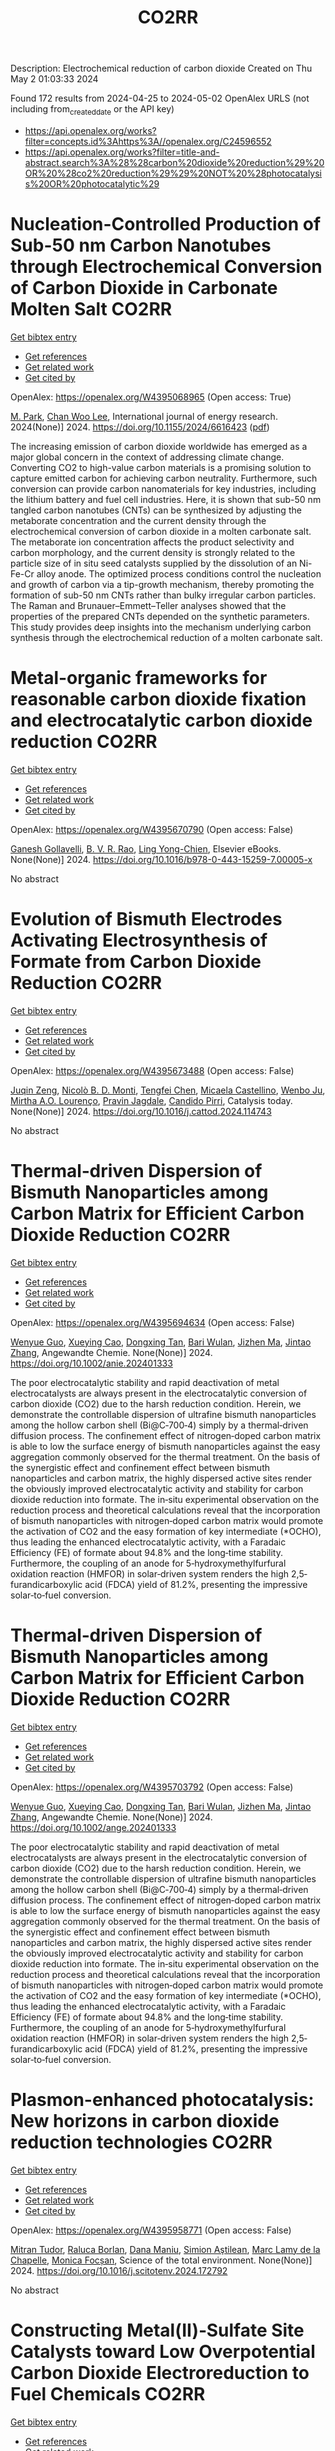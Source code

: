 #+TITLE: CO2RR
Description: Electrochemical reduction of carbon dioxide
Created on Thu May  2 01:03:33 2024

Found 172 results from 2024-04-25 to 2024-05-02
OpenAlex URLS (not including from_created_date or the API key)
- [[https://api.openalex.org/works?filter=concepts.id%3Ahttps%3A//openalex.org/C24596552]]
- [[https://api.openalex.org/works?filter=title-and-abstract.search%3A%28%28carbon%20dioxide%20reduction%29%20OR%20%28co2%20reduction%29%29%20NOT%20%28photocatalysis%20OR%20photocatalytic%29]]

* Nucleation-Controlled Production of Sub-50 nm Carbon Nanotubes through Electrochemical Conversion of Carbon Dioxide in Carbonate Molten Salt  :CO2RR:
:PROPERTIES:
:UUID: https://openalex.org/W4395068965
:TOPICS: Carbon Nanotubes and their Applications, Materials for Electrochemical Supercapacitors, Lithium-ion Battery Technology
:PUBLICATION_DATE: 2024-04-24
:END:    
    
[[elisp:(doi-add-bibtex-entry "https://doi.org/10.1155/2024/6616423")][Get bibtex entry]] 

- [[elisp:(progn (xref--push-markers (current-buffer) (point)) (oa--referenced-works "https://openalex.org/W4395068965"))][Get references]]
- [[elisp:(progn (xref--push-markers (current-buffer) (point)) (oa--related-works "https://openalex.org/W4395068965"))][Get related work]]
- [[elisp:(progn (xref--push-markers (current-buffer) (point)) (oa--cited-by-works "https://openalex.org/W4395068965"))][Get cited by]]

OpenAlex: https://openalex.org/W4395068965 (Open access: True)
    
[[https://openalex.org/A5028866125][M. Park]], [[https://openalex.org/A5004886231][Chan Woo Lee]], International journal of energy research. 2024(None)] 2024. https://doi.org/10.1155/2024/6616423  ([[https://downloads.hindawi.com/journals/ijer/2024/6616423.pdf][pdf]])
     
The increasing emission of carbon dioxide worldwide has emerged as a major global concern in the context of addressing climate change. Converting CO2 to high-value carbon materials is a promising solution to capture emitted carbon for achieving carbon neutrality. Furthermore, such conversion can provide carbon nanomaterials for key industries, including the lithium battery and fuel cell industries. Here, it is shown that sub-50 nm tangled carbon nanotubes (CNTs) can be synthesized by adjusting the metaborate concentration and the current density through the electrochemical conversion of carbon dioxide in a molten carbonate salt. The metaborate ion concentration affects the product selectivity and carbon morphology, and the current density is strongly related to the particle size of in situ seed catalysts supplied by the dissolution of an Ni-Fe-Cr alloy anode. The optimized process conditions control the nucleation and growth of carbon via a tip-growth mechanism, thereby promoting the formation of sub-50 nm CNTs rather than bulky irregular carbon particles. The Raman and Brunauer–Emmett–Teller analyses showed that the properties of the prepared CNTs depended on the synthetic parameters. This study provides deep insights into the mechanism underlying carbon synthesis through the electrochemical reduction of a molten carbonate salt.    

    

* Metal-organic frameworks for reasonable carbon dioxide fixation and electrocatalytic carbon dioxide reduction  :CO2RR:
:PROPERTIES:
:UUID: https://openalex.org/W4395670790
:TOPICS: Carbon Dioxide Utilization for Chemical Synthesis, Electrochemical Reduction of CO2 to Fuels, Chemistry and Applications of Metal-Organic Frameworks
:PUBLICATION_DATE: 2024-01-01
:END:    
    
[[elisp:(doi-add-bibtex-entry "https://doi.org/10.1016/b978-0-443-15259-7.00005-x")][Get bibtex entry]] 

- [[elisp:(progn (xref--push-markers (current-buffer) (point)) (oa--referenced-works "https://openalex.org/W4395670790"))][Get references]]
- [[elisp:(progn (xref--push-markers (current-buffer) (point)) (oa--related-works "https://openalex.org/W4395670790"))][Get related work]]
- [[elisp:(progn (xref--push-markers (current-buffer) (point)) (oa--cited-by-works "https://openalex.org/W4395670790"))][Get cited by]]

OpenAlex: https://openalex.org/W4395670790 (Open access: False)
    
[[https://openalex.org/A5071525515][Ganesh Gollavelli]], [[https://openalex.org/A5059874173][B. V. R. Rao]], [[https://openalex.org/A5084067538][Ling Yong-Chien]], Elsevier eBooks. None(None)] 2024. https://doi.org/10.1016/b978-0-443-15259-7.00005-x 
     
No abstract    

    

* Evolution of Bismuth Electrodes Activating Electrosynthesis of Formate from Carbon Dioxide Reduction  :CO2RR:
:PROPERTIES:
:UUID: https://openalex.org/W4395673488
:TOPICS: Electrochemical Reduction of CO2 to Fuels, Applications of Ionic Liquids, Electrochemical Reduction in Molten Salts
:PUBLICATION_DATE: 2024-04-01
:END:    
    
[[elisp:(doi-add-bibtex-entry "https://doi.org/10.1016/j.cattod.2024.114743")][Get bibtex entry]] 

- [[elisp:(progn (xref--push-markers (current-buffer) (point)) (oa--referenced-works "https://openalex.org/W4395673488"))][Get references]]
- [[elisp:(progn (xref--push-markers (current-buffer) (point)) (oa--related-works "https://openalex.org/W4395673488"))][Get related work]]
- [[elisp:(progn (xref--push-markers (current-buffer) (point)) (oa--cited-by-works "https://openalex.org/W4395673488"))][Get cited by]]

OpenAlex: https://openalex.org/W4395673488 (Open access: False)
    
[[https://openalex.org/A5065223489][Juqin Zeng]], [[https://openalex.org/A5059881315][Nicolò B. D. Monti]], [[https://openalex.org/A5039281182][Tengfei Chen]], [[https://openalex.org/A5030036766][Micaela Castellino]], [[https://openalex.org/A5017804119][Wenbo Ju]], [[https://openalex.org/A5027567374][Mirtha A.O. Lourenço]], [[https://openalex.org/A5049137899][Pravin Jagdale]], [[https://openalex.org/A5015166618][Candido Pirri]], Catalysis today. None(None)] 2024. https://doi.org/10.1016/j.cattod.2024.114743 
     
No abstract    

    

* Thermal‐driven Dispersion of Bismuth Nanoparticles among Carbon Matrix for Efficient Carbon Dioxide Reduction  :CO2RR:
:PROPERTIES:
:UUID: https://openalex.org/W4395694634
:TOPICS: Carbon Dioxide Capture and Storage Technologies, Catalytic Nanomaterials, Electrochemical Reduction of CO2 to Fuels
:PUBLICATION_DATE: 2024-04-26
:END:    
    
[[elisp:(doi-add-bibtex-entry "https://doi.org/10.1002/anie.202401333")][Get bibtex entry]] 

- [[elisp:(progn (xref--push-markers (current-buffer) (point)) (oa--referenced-works "https://openalex.org/W4395694634"))][Get references]]
- [[elisp:(progn (xref--push-markers (current-buffer) (point)) (oa--related-works "https://openalex.org/W4395694634"))][Get related work]]
- [[elisp:(progn (xref--push-markers (current-buffer) (point)) (oa--cited-by-works "https://openalex.org/W4395694634"))][Get cited by]]

OpenAlex: https://openalex.org/W4395694634 (Open access: False)
    
[[https://openalex.org/A5024136853][Wenyue Guo]], [[https://openalex.org/A5040375453][Xueying Cao]], [[https://openalex.org/A5071389672][Dongxing Tan]], [[https://openalex.org/A5033348859][Bari Wulan]], [[https://openalex.org/A5091229695][Jizhen Ma]], [[https://openalex.org/A5058932447][Jintao Zhang]], Angewandte Chemie. None(None)] 2024. https://doi.org/10.1002/anie.202401333 
     
The poor electrocatalytic stability and rapid deactivation of metal electrocatalysts are always present in the electrocatalytic conversion of carbon dioxide (CO2) due to the harsh reduction condition. Herein, we demonstrate the controllable dispersion of ultrafine bismuth nanoparticles among the hollow carbon shell (Bi@C‐700‐4) simply by a thermal‐driven diffusion process. The confinement effect of nitrogen‐doped carbon matrix is able to low the surface energy of bismuth nanoparticles against the easy aggregation commonly observed for the thermal treatment. On the basis of the synergistic effect and confinement effect between bismuth nanoparticles and carbon matrix, the highly dispersed active sites render the obviously improved electrocatalytic activity and stability for carbon dioxide reduction into formate. The in‐situ experimental observation on the reduction process and theoretical calculations reveal that the incorporation of bismuth nanoparticles with nitrogen‐doped carbon matrix would promote the activation of CO2 and the easy formation of key intermediate (*OCHO), thus leading the enhanced electrocatalytic activity, with a Faradaic Efficiency (FE) of formate about 94.8% and the long‐time stability. Furthermore, the coupling of an anode for 5‐hydroxymethylfurfural oxidation reaction (HMFOR) in solar‐driven system renders the high 2,5‐furandicarboxylic acid (FDCA) yield of 81.2%, presenting the impressive solar‐to‐fuel conversion.    

    

* Thermal‐driven Dispersion of Bismuth Nanoparticles among Carbon Matrix for Efficient Carbon Dioxide Reduction  :CO2RR:
:PROPERTIES:
:UUID: https://openalex.org/W4395703792
:TOPICS: Carbon Dioxide Capture and Storage Technologies, Catalytic Nanomaterials, Electrochemical Reduction of CO2 to Fuels
:PUBLICATION_DATE: 2024-04-26
:END:    
    
[[elisp:(doi-add-bibtex-entry "https://doi.org/10.1002/ange.202401333")][Get bibtex entry]] 

- [[elisp:(progn (xref--push-markers (current-buffer) (point)) (oa--referenced-works "https://openalex.org/W4395703792"))][Get references]]
- [[elisp:(progn (xref--push-markers (current-buffer) (point)) (oa--related-works "https://openalex.org/W4395703792"))][Get related work]]
- [[elisp:(progn (xref--push-markers (current-buffer) (point)) (oa--cited-by-works "https://openalex.org/W4395703792"))][Get cited by]]

OpenAlex: https://openalex.org/W4395703792 (Open access: False)
    
[[https://openalex.org/A5024136853][Wenyue Guo]], [[https://openalex.org/A5040375453][Xueying Cao]], [[https://openalex.org/A5071389672][Dongxing Tan]], [[https://openalex.org/A5033348859][Bari Wulan]], [[https://openalex.org/A5091229695][Jizhen Ma]], [[https://openalex.org/A5058932447][Jintao Zhang]], Angewandte Chemie. None(None)] 2024. https://doi.org/10.1002/ange.202401333 
     
The poor electrocatalytic stability and rapid deactivation of metal electrocatalysts are always present in the electrocatalytic conversion of carbon dioxide (CO2) due to the harsh reduction condition. Herein, we demonstrate the controllable dispersion of ultrafine bismuth nanoparticles among the hollow carbon shell (Bi@C‐700‐4) simply by a thermal‐driven diffusion process. The confinement effect of nitrogen‐doped carbon matrix is able to low the surface energy of bismuth nanoparticles against the easy aggregation commonly observed for the thermal treatment. On the basis of the synergistic effect and confinement effect between bismuth nanoparticles and carbon matrix, the highly dispersed active sites render the obviously improved electrocatalytic activity and stability for carbon dioxide reduction into formate. The in‐situ experimental observation on the reduction process and theoretical calculations reveal that the incorporation of bismuth nanoparticles with nitrogen‐doped carbon matrix would promote the activation of CO2 and the easy formation of key intermediate (*OCHO), thus leading the enhanced electrocatalytic activity, with a Faradaic Efficiency (FE) of formate about 94.8% and the long‐time stability. Furthermore, the coupling of an anode for 5‐hydroxymethylfurfural oxidation reaction (HMFOR) in solar‐driven system renders the high 2,5‐furandicarboxylic acid (FDCA) yield of 81.2%, presenting the impressive solar‐to‐fuel conversion.    

    

* Plasmon-enhanced photocatalysis: New horizons in carbon dioxide reduction technologies  :CO2RR:
:PROPERTIES:
:UUID: https://openalex.org/W4395958771
:TOPICS: Photocatalytic Materials for Solar Energy Conversion, Nanotechnology and Imaging for Cancer Therapy and Diagnosis
:PUBLICATION_DATE: 2024-04-01
:END:    
    
[[elisp:(doi-add-bibtex-entry "https://doi.org/10.1016/j.scitotenv.2024.172792")][Get bibtex entry]] 

- [[elisp:(progn (xref--push-markers (current-buffer) (point)) (oa--referenced-works "https://openalex.org/W4395958771"))][Get references]]
- [[elisp:(progn (xref--push-markers (current-buffer) (point)) (oa--related-works "https://openalex.org/W4395958771"))][Get related work]]
- [[elisp:(progn (xref--push-markers (current-buffer) (point)) (oa--cited-by-works "https://openalex.org/W4395958771"))][Get cited by]]

OpenAlex: https://openalex.org/W4395958771 (Open access: False)
    
[[https://openalex.org/A5061851819][Mitran Tudor]], [[https://openalex.org/A5049575548][Raluca Borlan]], [[https://openalex.org/A5022186173][Dana Maniu]], [[https://openalex.org/A5035275284][Simion Aştilean]], [[https://openalex.org/A5089477740][Marc Lamy de la Chapelle]], [[https://openalex.org/A5037442423][Monica Focșan]], Science of the total environment. None(None)] 2024. https://doi.org/10.1016/j.scitotenv.2024.172792 
     
No abstract    

    

* Constructing Metal(II)‐Sulfate Site Catalysts toward Low Overpotential Carbon Dioxide Electroreduction to Fuel Chemicals  :CO2RR:
:PROPERTIES:
:UUID: https://openalex.org/W4396221142
:TOPICS: Electrochemical Reduction of CO2 to Fuels, Carbon Dioxide Utilization for Chemical Synthesis, Applications of Ionic Liquids
:PUBLICATION_DATE: 2024-04-29
:END:    
    
[[elisp:(doi-add-bibtex-entry "https://doi.org/10.1002/ange.202405255")][Get bibtex entry]] 

- [[elisp:(progn (xref--push-markers (current-buffer) (point)) (oa--referenced-works "https://openalex.org/W4396221142"))][Get references]]
- [[elisp:(progn (xref--push-markers (current-buffer) (point)) (oa--related-works "https://openalex.org/W4396221142"))][Get related work]]
- [[elisp:(progn (xref--push-markers (current-buffer) (point)) (oa--cited-by-works "https://openalex.org/W4396221142"))][Get cited by]]

OpenAlex: https://openalex.org/W4396221142 (Open access: False)
    
[[https://openalex.org/A5066382197][Chen‐Yue Yuan]], [[https://openalex.org/A5042754358][Feng Li]], [[https://openalex.org/A5040128561][Xuetao Qin]], [[https://openalex.org/A5083885267][Jin‐Xun Liu]], [[https://openalex.org/A5048869064][Li X]], [[https://openalex.org/A5034651849][Xiaochen Sun]], [[https://openalex.org/A5025889107][Xiaoxia Chang]], [[https://openalex.org/A5073687384][Bingjun Xu]], [[https://openalex.org/A5055160391][Wei‐Xue Li]], [[https://openalex.org/A5055822249][Ding Ma]], [[https://openalex.org/A5029170394][Dong Hao]], [[https://openalex.org/A5045398749][Yawen Zhang]], Angewandte Chemie. None(None)] 2024. https://doi.org/10.1002/ange.202405255 
     
Precise regulation of the active site structure is an important means to enhance the activity and selectivity of catalysts in CO2 electroreduction. Here, we creatively introduce anionic groups, which can not only stabilize metal sites with strong coordination ability but also have rich interactions with protons at active sites to modify the electronic structure and proton transfer process of catalysts. This strategy helps to convert CO2 into fuel chemicals at low overpotentials. As a typical example, a composite catalyst, CuO/Cu‐NSO4/CN, with highly dispersed Cu(II)‐SO4 sites has been reported, in which CO2 electroreduction to formate occurs at a low overpotential with a high Faradaic efficiency (−0.5 V vs. RHE, FEHCOO−=87.4%). Pure HCOOH is produced with an energy conversion efficiency of 44.3% at a cell voltage of 2.8 V. Theoretical modeling demonstrates that sulfate promotes CO2 transformation into a carboxyl intermediate followed by HCOOH generation, whose mechanism is significantly different from that of the traditional process via a formate intermediate for HCOOH production.    

    

* Cu-based nano-material catalysts for electrochemical carbon dioxide reduction reaction (CO2RR)  :CO2RR:
:PROPERTIES:
:UUID: https://openalex.org/W4396243026
:TOPICS: Electrochemical Reduction of CO2 to Fuels, Catalytic Nanomaterials, Catalytic Dehydrogenation of Light Alkanes
:PUBLICATION_DATE: 2024-04-30
:END:    
    
[[elisp:(doi-add-bibtex-entry "https://doi.org/10.54254/2755-2721/58/20240680")][Get bibtex entry]] 

- [[elisp:(progn (xref--push-markers (current-buffer) (point)) (oa--referenced-works "https://openalex.org/W4396243026"))][Get references]]
- [[elisp:(progn (xref--push-markers (current-buffer) (point)) (oa--related-works "https://openalex.org/W4396243026"))][Get related work]]
- [[elisp:(progn (xref--push-markers (current-buffer) (point)) (oa--cited-by-works "https://openalex.org/W4396243026"))][Get cited by]]

OpenAlex: https://openalex.org/W4396243026 (Open access: False)
    
[[https://openalex.org/A5084838055][Xingyu Zheng]], Applied and computational engineering. 58(1)] 2024. https://doi.org/10.54254/2755-2721/58/20240680 
     
With the emergence of the global energy crisis and global climate change, renewable energy systems, such as fuel cells that turn off energetic oxygen and carbon cycles, are becoming increasingly important. Carbon dioxide reduction reaction (CO_2 RR) is an important electrocatalytic process on the gas diffusion electrode of CO_2 electrolyzer, which has been paid more and more attention by researchers. The problems of high cost, low efficiency, weak selectivity and stability of the carbon dioxide reduction reaction (CO_2 RR) also continue to be solved. Catalysts are considered a viable way to solve these problems. The Cu-based nanomaterial catalyst has been proven to have a good positive effect on the reaction. In this paper, the current research results of Cu-based nanomaterials on CO_2 RR were reviewed, and the catalytic effects of several different Cu-based nanomaterials on CO_2 RR reactions were compared. This paper collected the researches on the catalytic effect of copper-based nanomaterials on carbon dioxide reduction reactions in the past ten years, and found that most copper-based nanomaterials can improve the efficiency of the reactions and show good selectivity. The aim of this paper is to provide a possible catalytic direction for the improvement of carbon dioxide reduction reactions in industry    

    

* Theoretical calculations and experimental verification of carbon dioxide reduction electrocatalyzed by metalloporphyrin  :CO2RR:
:PROPERTIES:
:UUID: https://openalex.org/W4395683595
:TOPICS: Electrochemical Reduction of CO2 to Fuels, Electrocatalysis for Energy Conversion, Aqueous Zinc-Ion Battery Technology
:PUBLICATION_DATE: 2024-08-01
:END:    
    
[[elisp:(doi-add-bibtex-entry "https://doi.org/10.1016/j.jcis.2024.04.176")][Get bibtex entry]] 

- [[elisp:(progn (xref--push-markers (current-buffer) (point)) (oa--referenced-works "https://openalex.org/W4395683595"))][Get references]]
- [[elisp:(progn (xref--push-markers (current-buffer) (point)) (oa--related-works "https://openalex.org/W4395683595"))][Get related work]]
- [[elisp:(progn (xref--push-markers (current-buffer) (point)) (oa--cited-by-works "https://openalex.org/W4395683595"))][Get cited by]]

OpenAlex: https://openalex.org/W4395683595 (Open access: False)
    
[[https://openalex.org/A5020156313][Jun Fang]], [[https://openalex.org/A5088967403][Ya-Nan Zhu]], [[https://openalex.org/A5073197842][Xuemei Long]], [[https://openalex.org/A5067229100][Xibo Li]], [[https://openalex.org/A5024741363][Qiao Zhang]], [[https://openalex.org/A5067634481][Guangxing Yang]], [[https://openalex.org/A5050667816][Shengjun Du]], [[https://openalex.org/A5091161457][Zhe Liu]], [[https://openalex.org/A5091161457][Zhe Liu]], [[https://openalex.org/A5083421031][Feng Peng]], Journal of colloid and interface science. 668(None)] 2024. https://doi.org/10.1016/j.jcis.2024.04.176 
     
Metal-functionalized porphyrin-like graphene structures are promising electrocatalysts for carbon dioxide reduction reaction (CO2RR) as their metal centers can modulate activity. Yet, the role of metal center of metalloporphyrins (MTPPs) in CO2 reaction activity is still lacking deep understanding. Here, CO2RR mechanism on MTPPs with five different metal centers (M = Fe, Co, Cu, Zn and Ni) are examined by first-principles calculations. The *COOH formation is the rate determined step on the five MTPP structures, and the CoTPP exhibits the best CO2RR activity while ZnTPP and NiTPP are the worst, which is also verified by our experiment. The CO2RR activity is controlled by adsorption states of intermediates (*CO, *COOH), i.e., chemisorption (e.g., on CoTPP) and physisorption (on ZnTPP and NiTPP) of intermediates will lead to good and poor activity, respectively. The deeper the d-band center of the porphyrin ring complexed metal atom, the weaker bonding of MTPP with CO and COOH. Theoretical calculations and experimental results indicate that MTPPs with Co and Fe centers lead to a reduction in the energy barriers for the two uphill reaction steps in the electrocatalytic CO2 reduction process, thereby enhancing CO2 reduction electrocatalytic activity. Faradaic efficiency of CO is correlated with the reaction energy barrier of the first proton-coupled electron reduction process, displaying a strong linear correlation. This work provides a fundamental understanding of MTPPs used as electrocatalysts for CO2RR.    

    

* Stoichiometric and Catalytic Reduction of Carbon Dioxide by a Sterically Encumbered Amidinato Magnesium Hydride  :CO2RR:
:PROPERTIES:
:UUID: https://openalex.org/W4395454525
:TOPICS: Electrochemical Reduction of CO2 to Fuels, Carbon Dioxide Utilization for Chemical Synthesis, Catalytic Carbon Dioxide Hydrogenation
:PUBLICATION_DATE: 2024-04-25
:END:    
    
[[elisp:(doi-add-bibtex-entry "https://doi.org/10.1002/ejic.202400128")][Get bibtex entry]] 

- [[elisp:(progn (xref--push-markers (current-buffer) (point)) (oa--referenced-works "https://openalex.org/W4395454525"))][Get references]]
- [[elisp:(progn (xref--push-markers (current-buffer) (point)) (oa--related-works "https://openalex.org/W4395454525"))][Get related work]]
- [[elisp:(progn (xref--push-markers (current-buffer) (point)) (oa--cited-by-works "https://openalex.org/W4395454525"))][Get cited by]]

OpenAlex: https://openalex.org/W4395454525 (Open access: False)
    
[[https://openalex.org/A5092546834][Wimonsiri Huadsai]], [[https://openalex.org/A5041959270][Laure Vendier]], [[https://openalex.org/A5004286635][Helmar Görls]], [[https://openalex.org/A5000067674][Lionel Magna]], [[https://openalex.org/A5029519992][Sébastien Bontemps]], [[https://openalex.org/A5060209784][Matthias Westerhausen]], European journal of inorganic chemistry. None(None)] 2024. https://doi.org/10.1002/ejic.202400128 
     
A sterically encumbered dinuclear amidinato magnesium hydride 3 with bridging hydrido ligands was synthesized from the metalation of the corresponding amidine 1 with dibutylmagnesium and subsequent treatment with phenylsilane. This complex reacts stoichiometrically with 1 atm of carbon dioxide at room temperature in tetrahydrofuran (THF) to the corresponding bis(thf) adduct of the dinuclear formate complex 4‐2thf with bridging formate anions. This complex is stable in THF at 60°C for more than 16 hours but decomposes into the amidine 1 upon removal of ligated thf ligands . Complex 3 efficiently catalyzes the reduction of carbon dioxide with 9‐BBN, yielding bis(boryl)acetal (R2BO)2CH2, and with silanes H4‐nSiPhn (n = 1, 2, and 3). The bis(silyl)acetal is quantitatively accessible for Ph3SiH (n = 3) whereas during the reduction of CO2 with hydrogen‐richer silanes (n = 1, 2) siloxanes form and methane evolves.    

    

* NiCuAg: An Electrochemically-Synthesised Trimetallic Stack for CO2 Reduction  :CO2RR:
:PROPERTIES:
:UUID: https://openalex.org/W4396215522
:TOPICS: Electrochemical Reduction of CO2 to Fuels, Thermoelectric Materials, Applications of Ionic Liquids
:PUBLICATION_DATE: 2024-04-01
:END:    
    
[[elisp:(doi-add-bibtex-entry "https://doi.org/10.1016/j.electacta.2024.144355")][Get bibtex entry]] 

- [[elisp:(progn (xref--push-markers (current-buffer) (point)) (oa--referenced-works "https://openalex.org/W4396215522"))][Get references]]
- [[elisp:(progn (xref--push-markers (current-buffer) (point)) (oa--related-works "https://openalex.org/W4396215522"))][Get related work]]
- [[elisp:(progn (xref--push-markers (current-buffer) (point)) (oa--cited-by-works "https://openalex.org/W4396215522"))][Get cited by]]

OpenAlex: https://openalex.org/W4396215522 (Open access: True)
    
[[https://openalex.org/A5003248026][Hannah L.A. Dickinson]], [[https://openalex.org/A5024797516][Mark D. Symes]], Electrochimica acta. None(None)] 2024. https://doi.org/10.1016/j.electacta.2024.144355 
     
Electrochemical CO2 reduction is a promising technique for the production of desirable hydrocarbons without the need to resort to fossil resources. However, high overpotentials and poor selectivity remain a challenge for CO2 electro-reduction, especially for deep reduction by more than two electrons. One apparently attractive approach for breaking the scaling relations caused by simultaneous CO2 reduction pathways and for achieving deeper reduction is the use of multi-metallic electrodes, where several promising metal catalysts are present in close proximity. Herein, noting the activity shown by Ni, Cu and Ag for CO2 electroreduction when used individually, we set out to synthesise a tri-metallic "stack" catalyst, NiCuAg, and then to test this for electrochemical CO2 reduction. The stack architecture was successfully generated and the trimetallic NiCuAg system did show improved Faradaic efficiency for the reduction of CO2 to formic acid when compared to the bare Ni and bimetallic NiCu controls under some select conditions. However, the two-layer NiCu stack and bare Ni exhibited consistently higher Faradaic efficiencies than NiCuAg for deeper CO2 electroreduction to methanol and ethanol, indicating that the combination of three individually promising metals does not necessarily translate into superior catalytic performance for deep carbon dioxide reduction. Download : Download high-res image (149KB)Download : Download full-size image    

    

* Molecular CO2 reduction  :CO2RR:
:PROPERTIES:
:UUID: https://openalex.org/W4396220173
:TOPICS: Electrochemical Reduction of CO2 to Fuels, Carbon Dioxide Utilization for Chemical Synthesis, Homogeneous Catalysis with Transition Metals
:PUBLICATION_DATE: 2024-04-29
:END:    
    
[[elisp:(doi-add-bibtex-entry "https://doi.org/10.1038/s44160-024-00548-y")][Get bibtex entry]] 

- [[elisp:(progn (xref--push-markers (current-buffer) (point)) (oa--referenced-works "https://openalex.org/W4396220173"))][Get references]]
- [[elisp:(progn (xref--push-markers (current-buffer) (point)) (oa--related-works "https://openalex.org/W4396220173"))][Get related work]]
- [[elisp:(progn (xref--push-markers (current-buffer) (point)) (oa--cited-by-works "https://openalex.org/W4396220173"))][Get cited by]]

OpenAlex: https://openalex.org/W4396220173 (Open access: False)
    
[[https://openalex.org/A5067992600][Alexandra R. Groves]], Nature synthesis. None(None)] 2024. https://doi.org/10.1038/s44160-024-00548-y 
     
No abstract    

    

* Copper-Tin Composite Bimetallic Nanoparticles on Bismuth Vanadate Nanoplate Photocathodes for Photoelectrochemical Carbon Dioxide Reduction  :CO2RR:
:PROPERTIES:
:UUID: https://openalex.org/W4395097216
:TOPICS: Gas Sensing Technology and Materials, Photocatalytic Materials for Solar Energy Conversion, Catalytic Nanomaterials
:PUBLICATION_DATE: 2024-01-01
:END:    
    
[[elisp:(doi-add-bibtex-entry "https://doi.org/10.2139/ssrn.4764096")][Get bibtex entry]] 

- [[elisp:(progn (xref--push-markers (current-buffer) (point)) (oa--referenced-works "https://openalex.org/W4395097216"))][Get references]]
- [[elisp:(progn (xref--push-markers (current-buffer) (point)) (oa--related-works "https://openalex.org/W4395097216"))][Get related work]]
- [[elisp:(progn (xref--push-markers (current-buffer) (point)) (oa--cited-by-works "https://openalex.org/W4395097216"))][Get cited by]]

OpenAlex: https://openalex.org/W4395097216 (Open access: False)
    
[[https://openalex.org/A5004080869][Xingmo Zhang]], [[https://openalex.org/A5007160885][Rui Tang]], [[https://openalex.org/A5071889169][Haoyue Sun]], [[https://openalex.org/A5018585140][Zhidan Lin]], [[https://openalex.org/A5007238012][Weibin Liang]], [[https://openalex.org/A5049353391][Lu Feng]], [[https://openalex.org/A5086263174][Rongkun Zheng]], [[https://openalex.org/A5015226338][Jun Huang]], No host. None(None)] 2024. https://doi.org/10.2139/ssrn.4764096 
     
Download This Paper Open PDF in Browser Add Paper to My Library Share: Permalink Using these links will ensure access to this page indefinitely Copy URL Copy DOI    

    

* Plasma induced grain boundaries to boost electrochemical reduction of CO2 to formate  :CO2RR:
:PROPERTIES:
:UUID: https://openalex.org/W4395677907
:TOPICS: Electrochemical Reduction of CO2 to Fuels, Applications of Ionic Liquids, Catalytic Dehydrogenation of Light Alkanes
:PUBLICATION_DATE: 2024-04-01
:END:    
    
[[elisp:(doi-add-bibtex-entry "https://doi.org/10.1016/j.jechem.2024.04.026")][Get bibtex entry]] 

- [[elisp:(progn (xref--push-markers (current-buffer) (point)) (oa--referenced-works "https://openalex.org/W4395677907"))][Get references]]
- [[elisp:(progn (xref--push-markers (current-buffer) (point)) (oa--related-works "https://openalex.org/W4395677907"))][Get related work]]
- [[elisp:(progn (xref--push-markers (current-buffer) (point)) (oa--cited-by-works "https://openalex.org/W4395677907"))][Get cited by]]

OpenAlex: https://openalex.org/W4395677907 (Open access: False)
    
[[https://openalex.org/A5004693417][Guan Wang]], [[https://openalex.org/A5082877268][Shengwen Zhong]], [[https://openalex.org/A5022987849][Xin Xiong]], [[https://openalex.org/A5012677271][Jing Li]], [[https://openalex.org/A5064548216][Fangyuan Wang]], [[https://openalex.org/A5083814030][Li Huo]], [[https://openalex.org/A5053821178][Daoxiong Wu]], [[https://openalex.org/A5038939329][Xing‐Qi Han]], [[https://openalex.org/A5033273224][Zhitong Wang]], [[https://openalex.org/A5040153933][Qi Chen]], [[https://openalex.org/A5024069386][Xinlong Tian]], [[https://openalex.org/A5017687334][Peilin Deng]], Journal of Energy Chemistry/Journal of energy chemistry. None(None)] 2024. https://doi.org/10.1016/j.jechem.2024.04.026 
     
Bismuth-based catalysts are highly promising for the electrochemical carbon dioxide reduction reaction (eCO2RR) to formate product. However, achieving high activity and selectivity towards formate and ensuring long-term stability remains challenging. This work reports the oxygen plasma inducing strategy to construct the abundant grain boundaries of Bi/BiOx on ultrathin two-dimensional Bi nanosheets. The oxygen plasma-treated Bi nanosheet (OP-Bi) exhibits over 90% Faradaic efficiency (FE) for formate at a wide potential range from −0.5 to −1.1 V, and maintains a great stability catalytic performance without significant decay over 30 h in flow cell. Moreover, membrane electrode assembly (MEA) device with OP-Bi as catalyst sustains the robust current density of 100 mA cm−2 over 50 h, maintaining a formate FE above 90%. In addition, rechargeable Zn-CO2 battery presents the peak power density of 1.22 mW cm−2 with OP-Bi as bifunctional catalyst. The mechanism experiments demonstrate that the high-density grain boundaries of OP-Bi provide more exposed active sites, faster electron transfer capacity, and the stronger intrinsic activity of Bi atoms. In situ spectroscopy and theoretical calculations further elucidate that the unsaturated Bi coordination atoms between the grain boundaries can effectively activate CO2 molecules through elongating the C–O bond, and reducing the formation energy barrier of the key intermediate (*OCOH), thereby enhancing the catalytic performance of eCO2RR to formate product.    

    

* Rational Design of Amorphous Nanomaterials for Enhanced Electrochemical CO2 and Nitrate Reduction  :CO2RR:
:PROPERTIES:
:UUID: https://openalex.org/W4395673994
:TOPICS: Ammonia Synthesis and Electrocatalysis, Catalytic Nanomaterials, Electrocatalysis for Energy Conversion
:PUBLICATION_DATE: 2024-04-26
:END:    
    
[[elisp:(doi-add-bibtex-entry "https://doi.org/10.1002/cctc.202400415")][Get bibtex entry]] 

- [[elisp:(progn (xref--push-markers (current-buffer) (point)) (oa--referenced-works "https://openalex.org/W4395673994"))][Get references]]
- [[elisp:(progn (xref--push-markers (current-buffer) (point)) (oa--related-works "https://openalex.org/W4395673994"))][Get related work]]
- [[elisp:(progn (xref--push-markers (current-buffer) (point)) (oa--cited-by-works "https://openalex.org/W4395673994"))][Get cited by]]

OpenAlex: https://openalex.org/W4395673994 (Open access: False)
    
[[https://openalex.org/A5033632697][Yue Wang]], [[https://openalex.org/A5031133772][Ziyao Cheng]], [[https://openalex.org/A5006054676][Guanzheng Wu]], [[https://openalex.org/A5078973678][Qing Qin]], ChemCatChem. None(None)] 2024. https://doi.org/10.1002/cctc.202400415 
     
Amorphous materials are distinguished by their exceptional attributes, notably their expansive surface area and the profusion of active sites they present. Consequently, the amorphization process stands as an efficacious strategy to augment the catalytic efficacy of electrocatalysts. This is achieved through the meticulous construction of the surface architecture and the precise modulation of the electronic configuration of these materials. Therefore, this review aims to offer a thorough examination of the latest progress in the application of amorphous materials for the enhancement of electrocatalytic processes, with a particular emphasis on the nitrate (NO3‐) reduction reaction (NITRR) and the carbon dioxide reduction reaction (CO2RR). Initially, we delve into the structural benefits inherent to amorphous materials, outlining the diverse synthesis techniques and characterization methodologies utilized in their development. Following this, we illustrate the utilization of various amorphous materials in NITRR and CO2RR, accentuating how the amorphous framework influences electrocatalytic activities. Concludingly, we encapsulate the merits and the obstacles encountered in the application of amorphous electrocatalysts for NITRR and CO2RR, whilst also forecasting the future direction for the creation of innovative amorphous electrocatalysts.    

    

* Low-crystallinity porous Ni2P2O7 nanowires with excellent CO2 capture ability for highly-efficient CO2 reduction  :CO2RR:
:PROPERTIES:
:UUID: https://openalex.org/W4395958842
:TOPICS: Gas Sensing Technology and Materials, Catalytic Nanomaterials, Solid Oxide Fuel Cells
:PUBLICATION_DATE: 2024-04-01
:END:    
    
[[elisp:(doi-add-bibtex-entry "https://doi.org/10.1016/j.surfin.2024.104402")][Get bibtex entry]] 

- [[elisp:(progn (xref--push-markers (current-buffer) (point)) (oa--referenced-works "https://openalex.org/W4395958842"))][Get references]]
- [[elisp:(progn (xref--push-markers (current-buffer) (point)) (oa--related-works "https://openalex.org/W4395958842"))][Get related work]]
- [[elisp:(progn (xref--push-markers (current-buffer) (point)) (oa--cited-by-works "https://openalex.org/W4395958842"))][Get cited by]]

OpenAlex: https://openalex.org/W4395958842 (Open access: False)
    
[[https://openalex.org/A5068021101][Baoyan Sun]], [[https://openalex.org/A5062755510][Wei Wang]], [[https://openalex.org/A5078615972][H. X. Bai]], [[https://openalex.org/A5004349988][Xiaoyan Liu]], [[https://openalex.org/A5036986744][Xiuyan Li]], [[https://openalex.org/A5049164248][Lili Yang]], [[https://openalex.org/A5060450921][Huilian Liu]], [[https://openalex.org/A5022526821][Xin Li]], [[https://openalex.org/A5044667191][Maobin Wei]], Surfaces and interfaces. None(None)] 2024. https://doi.org/10.1016/j.surfin.2024.104402 
     
No abstract    

    

* Effect of loading and pyrolysis of carbon-supported cobalt phthalocyanine on the electrocatalytic reduction of CO2  :CO2RR:
:PROPERTIES:
:UUID: https://openalex.org/W4395085324
:TOPICS: Electrochemical Reduction of CO2 to Fuels, Electrocatalysis for Energy Conversion, Carbon Dioxide Utilization for Chemical Synthesis
:PUBLICATION_DATE: 2024-04-01
:END:    
    
[[elisp:(doi-add-bibtex-entry "https://doi.org/10.1016/j.electacta.2024.144332")][Get bibtex entry]] 

- [[elisp:(progn (xref--push-markers (current-buffer) (point)) (oa--referenced-works "https://openalex.org/W4395085324"))][Get references]]
- [[elisp:(progn (xref--push-markers (current-buffer) (point)) (oa--related-works "https://openalex.org/W4395085324"))][Get related work]]
- [[elisp:(progn (xref--push-markers (current-buffer) (point)) (oa--cited-by-works "https://openalex.org/W4395085324"))][Get cited by]]

OpenAlex: https://openalex.org/W4395085324 (Open access: True)
    
[[https://openalex.org/A5026053485][Johan Hamonnet]], [[https://openalex.org/A5011574979][Sally Brooker]], [[https://openalex.org/A5041992692][Vladimir Golovko]], [[https://openalex.org/A5023646639][Aaron T. Marshall]], Electrochimica acta. None(None)] 2024. https://doi.org/10.1016/j.electacta.2024.144332 
     
Understanding the structure-activity relationship of materials that are active for the CO2 electrochemical reduction reaction (CO2ERR) is crucial for developing stable, high-performance catalysts. In this research, it is first shown that ball-milling is a highly efficient way to disperse cobalt phthalocyanine (CoPC) onto carbon black without influencing the CO2 electroreduction performance of the resulting materials. Then, the link between the loadings of the CoPC precursor on the carbon support and the CO2ERR activity of the pyrolyzed materials is demonstrated. With CO current efficiencies higher than 45 % and CO current densities as high as -20 mA cm−2 at -0.77 V vs. RHE, the materials with CoPC loadings of 7.9 wt% and higher were still surprisingly active after pyrolysis at 800 and 900°C. On the other hand, the CO2ERR activity of the materials containing less than 6.1 wt% CoPC was drastically reduced after pyrolysis at these temperatures, with CO current efficiencies lower than 10%. X-ray powder diffraction revealed that only the materials containing crystalline CoPC before pyrolysis showed good CO2ERR activity after pyrolysis at 800 and 900°C. Furthermore, X-ray absorption spectroscopy showed that the loading of the CoPC precursor influenced the structure of the active sites in the pyrolyzed CoPC/C materials. Overall, this study highlights the importance of the dispersion of CoPC when forming a material that is catalytically active for CO2ERR after pyrolysis.    

    

* Progress in the electrochemical reduction of CO2 catalyzed by manganese-based oxides  :CO2RR:
:PROPERTIES:
:UUID: https://openalex.org/W4395954989
:TOPICS: Electrochemical Reduction of CO2 to Fuels, Aqueous Zinc-Ion Battery Technology, Electrocatalysis for Energy Conversion
:PUBLICATION_DATE: 2024-04-28
:END:    
    
[[elisp:(doi-add-bibtex-entry "https://doi.org/10.1007/s10163-024-01959-x")][Get bibtex entry]] 

- [[elisp:(progn (xref--push-markers (current-buffer) (point)) (oa--referenced-works "https://openalex.org/W4395954989"))][Get references]]
- [[elisp:(progn (xref--push-markers (current-buffer) (point)) (oa--related-works "https://openalex.org/W4395954989"))][Get related work]]
- [[elisp:(progn (xref--push-markers (current-buffer) (point)) (oa--cited-by-works "https://openalex.org/W4395954989"))][Get cited by]]

OpenAlex: https://openalex.org/W4395954989 (Open access: False)
    
[[https://openalex.org/A5012716866][Jin Zhai]], [[https://openalex.org/A5000940922][Xiaoyun Wu]], [[https://openalex.org/A5044963853][Jiahong Cai]], [[https://openalex.org/A5057602226][Yanxiong Fang]], [[https://openalex.org/A5038636527][Dalei Sun]], Journal of material cycles and waste management. None(None)] 2024. https://doi.org/10.1007/s10163-024-01959-x 
     
No abstract    

    

* Designing Bi‐In2O3 Nanoflower Catalysts for Enhanced Performance of Electrochemical CO2 Reduction to Formate  :CO2RR:
:PROPERTIES:
:UUID: https://openalex.org/W4395702741
:TOPICS: Electrochemical Reduction of CO2 to Fuels, Catalytic Nanomaterials, Catalytic Dehydrogenation of Light Alkanes
:PUBLICATION_DATE: 2024-04-27
:END:    
    
[[elisp:(doi-add-bibtex-entry "https://doi.org/10.1002/cnma.202400008")][Get bibtex entry]] 

- [[elisp:(progn (xref--push-markers (current-buffer) (point)) (oa--referenced-works "https://openalex.org/W4395702741"))][Get references]]
- [[elisp:(progn (xref--push-markers (current-buffer) (point)) (oa--related-works "https://openalex.org/W4395702741"))][Get related work]]
- [[elisp:(progn (xref--push-markers (current-buffer) (point)) (oa--cited-by-works "https://openalex.org/W4395702741"))][Get cited by]]

OpenAlex: https://openalex.org/W4395702741 (Open access: False)
    
[[https://openalex.org/A5022110710][Ruichen Wang]], [[https://openalex.org/A5005331849][Siting Deng]], [[https://openalex.org/A5024547898][Yongyu Pang]], [[https://openalex.org/A5033818348][Guoliang Chai]], ChemNanoMat. None(None)] 2024. https://doi.org/10.1002/cnma.202400008 
     
Electrochemical CO2 reduction (ECO2RR) is capable of converting CO2 into a wide range of value‐added products under relatively mild conditions. Electrocatalyst with high selectivity and activity is crucial for high efficient ECO2RR. Herein, Bi‐In2O3 nanoflower catalysts with different metal ratios synthesized by wet chemical method are used for ECO2RR to produce formate. The results indicate that the hydrogen evolution activity of the Bi‐In2O3 catalysts during ECO2RR is suppressed at a low level and the activity and selectivity of formate production is related to the ratio of Bi to In content in the catalysts. The optimized Bi‐In2O3 catalyst with the ratio of Bi6In94 can achieve a high formate Faradaic efficiency (FEformate) over 80% under a wide potential range from ‐0.7 V to ‐1.2 V vs. RHE, with the maximum value of 88.1% at ‐0.7 V vs. RHE. Meanwhile, the highest formate partial current density reaches 47.7 mA cm‐2 at ‐1.2 V vs. RHE and the current density and Faradaic efficiency remain stable during the 10 h stability test. The enhanced formate formation on Bi‐In2O3 NF can be attributed to the synergistic effect between Bi and In according to the characterizations of the Bi‐In2O3 NF.    

    

* High-efficiency thermal reduction of CO2 to high-valued carbon nanotubes  :CO2RR:
:PROPERTIES:
:UUID: https://openalex.org/W4395111810
:TOPICS: Catalytic Carbon Dioxide Hydrogenation, Catalytic Dehydrogenation of Light Alkanes, Electrochemical Reduction of CO2 to Fuels
:PUBLICATION_DATE: 2024-04-01
:END:    
    
[[elisp:(doi-add-bibtex-entry "https://doi.org/10.1016/j.ces.2024.120179")][Get bibtex entry]] 

- [[elisp:(progn (xref--push-markers (current-buffer) (point)) (oa--referenced-works "https://openalex.org/W4395111810"))][Get references]]
- [[elisp:(progn (xref--push-markers (current-buffer) (point)) (oa--related-works "https://openalex.org/W4395111810"))][Get related work]]
- [[elisp:(progn (xref--push-markers (current-buffer) (point)) (oa--cited-by-works "https://openalex.org/W4395111810"))][Get cited by]]

OpenAlex: https://openalex.org/W4395111810 (Open access: False)
    
[[https://openalex.org/A5039963940][Wenlong Chen]], [[https://openalex.org/A5073452348][Yuting Chen]], [[https://openalex.org/A5063337853][Runwei Mo]], [[https://openalex.org/A5080096718][Jian Nong Wang]], Chemical engineering science. None(None)] 2024. https://doi.org/10.1016/j.ces.2024.120179 
     
No abstract    

    

* Auto-tandem CO2 reduction by reconstructed Cu imidazole framework isomers: unveiling pristine MOF-mediated CO2 activation  :CO2RR:
:PROPERTIES:
:UUID: https://openalex.org/W4396223732
:TOPICS: Electrochemical Reduction of CO2 to Fuels, Chemistry and Applications of Metal-Organic Frameworks, Photocatalytic Materials for Solar Energy Conversion
:PUBLICATION_DATE: 2024-04-01
:END:    
    
[[elisp:(doi-add-bibtex-entry "https://doi.org/10.1016/j.cclet.2024.109937")][Get bibtex entry]] 

- [[elisp:(progn (xref--push-markers (current-buffer) (point)) (oa--referenced-works "https://openalex.org/W4396223732"))][Get references]]
- [[elisp:(progn (xref--push-markers (current-buffer) (point)) (oa--related-works "https://openalex.org/W4396223732"))][Get related work]]
- [[elisp:(progn (xref--push-markers (current-buffer) (point)) (oa--cited-by-works "https://openalex.org/W4396223732"))][Get cited by]]

OpenAlex: https://openalex.org/W4396223732 (Open access: False)
    
[[https://openalex.org/A5025614175][Xiang-Da Zhang]], [[https://openalex.org/A5036914815][Jian-Mei Huang]], [[https://openalex.org/A5024839012][Xiaorong Zhu]], [[https://openalex.org/A5022256556][Chang Liu]], [[https://openalex.org/A5068336878][Yue Yin]], [[https://openalex.org/A5067239284][Jiayi Huang]], [[https://openalex.org/A5076118607][Yafei Li]], [[https://openalex.org/A5001990602][Zhi‐Yuan Gu]], Chinese Chemical Letters/Chinese chemical letters. None(None)] 2024. https://doi.org/10.1016/j.cclet.2024.109937 
     
No abstract    

    

* Enhanced Electrochemical CO2 Reduction to Formate over Phosphate‐Modified In: Water Activation and Active Site Tuning  :CO2RR:
:PROPERTIES:
:UUID: https://openalex.org/W4395670254
:TOPICS: Ammonia Synthesis and Electrocatalysis, Novel Methods for Cesium Removal from Wastewater, Electrocatalysis for Energy Conversion
:PUBLICATION_DATE: 2024-04-25
:END:    
    
[[elisp:(doi-add-bibtex-entry "https://doi.org/10.1002/ange.202402070")][Get bibtex entry]] 

- [[elisp:(progn (xref--push-markers (current-buffer) (point)) (oa--referenced-works "https://openalex.org/W4395670254"))][Get references]]
- [[elisp:(progn (xref--push-markers (current-buffer) (point)) (oa--related-works "https://openalex.org/W4395670254"))][Get related work]]
- [[elisp:(progn (xref--push-markers (current-buffer) (point)) (oa--cited-by-works "https://openalex.org/W4395670254"))][Get cited by]]

OpenAlex: https://openalex.org/W4395670254 (Open access: False)
    
[[https://openalex.org/A5013402262][Bin Liu]], [[https://openalex.org/A5069024936][Zhiming Wei]], [[https://openalex.org/A5011568766][Jie Ding]], [[https://openalex.org/A5076637933][Ziyi Wang]], [[https://openalex.org/A5084419567][Anyang Wang]], [[https://openalex.org/A5066716873][Li Zhang]], [[https://openalex.org/A5064684366][Yuhang Liu]], [[https://openalex.org/A5013098514][Yuzheng Guo]], [[https://openalex.org/A5091970973][Xuan Yang]], [[https://openalex.org/A5006059514][Yueming Zhai]], Angewandte Chemie. None(None)] 2024. https://doi.org/10.1002/ange.202402070 
     
Electrochemical CO2 reduction reaction (CO2RR) offers a sustainable strategy for producing fuels and chemicals. However, it suffers from sluggish CO2 activation and slow water dissociation. In this work, we construct a (P‐O)δ− modified In catalyst that exhibits high activity and selectivity in electrochemical CO2 reduction to formate. A combination of in‐situ characterizations and kinetic analyses indicate that (P‐O)δ− has a strong interaction with K+(H2O)n, which effectively accelerates water dissociation to provide protons. In‐situ attenuated total reflectance surface‐enhanced infrared absorption spectroscopy (ATR‐SEIRAS) measurements together with density functional theory (DFT) calculations disclose that (P‐O)δ− modification leads to a higher valence state of In active site, thus promoting CO2 activation and HCOO* formation, while inhibiting competitive hydrogen evolution reaction (HER). As a result, the (P‐O)δ− modified oxide‐derived In catalyst exhibits excellent formate selectivity across a broad potential window with a formate Faradaic efficiency as high as 92.1% at a partial current density of ~200 mA cm−2 and a cathodic potential of ‐1.2 V vs. RHE in an alkaline electrolyte.    

    

* Enhanced Electrochemical CO2 Reduction to Formate over Phosphate‐Modified In: Water Activation and Active Site Tuning  :CO2RR:
:PROPERTIES:
:UUID: https://openalex.org/W4395672539
:TOPICS: Electrochemical Reduction of CO2 to Fuels, Ammonia Synthesis and Electrocatalysis, Photocatalytic Materials for Solar Energy Conversion
:PUBLICATION_DATE: 2024-04-25
:END:    
    
[[elisp:(doi-add-bibtex-entry "https://doi.org/10.1002/anie.202402070")][Get bibtex entry]] 

- [[elisp:(progn (xref--push-markers (current-buffer) (point)) (oa--referenced-works "https://openalex.org/W4395672539"))][Get references]]
- [[elisp:(progn (xref--push-markers (current-buffer) (point)) (oa--related-works "https://openalex.org/W4395672539"))][Get related work]]
- [[elisp:(progn (xref--push-markers (current-buffer) (point)) (oa--cited-by-works "https://openalex.org/W4395672539"))][Get cited by]]

OpenAlex: https://openalex.org/W4395672539 (Open access: False)
    
[[https://openalex.org/A5001329497][Xin Kong]], [[https://openalex.org/A5069024936][Zhiming Wei]], [[https://openalex.org/A5011568766][Jie Ding]], [[https://openalex.org/A5076637933][Ziyi Wang]], [[https://openalex.org/A5084419567][Anyang Wang]], [[https://openalex.org/A5066716873][Li Zhang]], [[https://openalex.org/A5064684366][Yuhang Liu]], [[https://openalex.org/A5013098514][Yuzheng Guo]], [[https://openalex.org/A5045543861][Xuan Yang]], [[https://openalex.org/A5006059514][Yueming Zhai]], Angewandte Chemie. None(None)] 2024. https://doi.org/10.1002/anie.202402070 
     
Electrochemical CO2 reduction reaction (CO2RR) offers a sustainable strategy for producing fuels and chemicals. However, it suffers from sluggish CO2 activation and slow water dissociation. In this work, we construct a (P‐O)δ− modified In catalyst that exhibits high activity and selectivity in electrochemical CO2 reduction to formate. A combination of in‐situ characterizations and kinetic analyses indicate that (P‐O)δ− has a strong interaction with K+(H2O)n, which effectively accelerates water dissociation to provide protons. In‐situ attenuated total reflectance surface‐enhanced infrared absorption spectroscopy (ATR‐SEIRAS) measurements together with density functional theory (DFT) calculations disclose that (P‐O)δ− modification leads to a higher valence state of In active site, thus promoting CO2 activation and HCOO* formation, while inhibiting competitive hydrogen evolution reaction (HER). As a result, the (P‐O)δ− modified oxide‐derived In catalyst exhibits excellent formate selectivity across a broad potential window with a formate Faradaic efficiency as high as 92.1% at a partial current density of ~200 mA cm−2 and a cathodic potential of ‐1.2 V vs. RHE in an alkaline electrolyte.    

    

* Investigating the deactivation and regeneration mechanism of Fe-based catalysts during CO2 reduction to chemicals  :CO2RR:
:PROPERTIES:
:UUID: https://openalex.org/W4395079504
:TOPICS: Catalytic Nanomaterials, Catalytic Carbon Dioxide Hydrogenation, Catalytic Dehydrogenation of Light Alkanes
:PUBLICATION_DATE: 2024-06-01
:END:    
    
[[elisp:(doi-add-bibtex-entry "https://doi.org/10.1016/j.apcatb.2024.123794")][Get bibtex entry]] 

- [[elisp:(progn (xref--push-markers (current-buffer) (point)) (oa--referenced-works "https://openalex.org/W4395079504"))][Get references]]
- [[elisp:(progn (xref--push-markers (current-buffer) (point)) (oa--related-works "https://openalex.org/W4395079504"))][Get related work]]
- [[elisp:(progn (xref--push-markers (current-buffer) (point)) (oa--cited-by-works "https://openalex.org/W4395079504"))][Get cited by]]

OpenAlex: https://openalex.org/W4395079504 (Open access: False)
    
[[https://openalex.org/A5065457934][Juan Manuel Arce‐Ramos]], [[https://openalex.org/A5011060290][Wenqing Li]], [[https://openalex.org/A5056338708][San Hua Lim]], [[https://openalex.org/A5028086701][Jie Chang]], [[https://openalex.org/A5036539516][Takeji Hashimoto]], [[https://openalex.org/A5033984274][Hiroyuki Kamata]], [[https://openalex.org/A5003289867][Michael B. Sullivan]], [[https://openalex.org/A5057421724][Armando Borgna]], [[https://openalex.org/A5011546576][Luwei Chen]], [[https://openalex.org/A5085122789][Chee Kok Poh]], [[https://openalex.org/A5083219041][Jia Zhang]], Applied catalysis. B, Environmental. 347(None)] 2024. https://doi.org/10.1016/j.apcatb.2024.123794 
     
No abstract    

    

* Enhanced CO adsorption and *CO hydrogenation for efficient CO2 deep reduction on MnCu-NC  :CO2RR:
:PROPERTIES:
:UUID: https://openalex.org/W4396231739
:TOPICS: Electrochemical Reduction of CO2 to Fuels, Catalytic Nanomaterials, Ammonia Synthesis and Electrocatalysis
:PUBLICATION_DATE: 2024-04-01
:END:    
    
[[elisp:(doi-add-bibtex-entry "https://doi.org/10.1016/j.surfin.2024.104426")][Get bibtex entry]] 

- [[elisp:(progn (xref--push-markers (current-buffer) (point)) (oa--referenced-works "https://openalex.org/W4396231739"))][Get references]]
- [[elisp:(progn (xref--push-markers (current-buffer) (point)) (oa--related-works "https://openalex.org/W4396231739"))][Get related work]]
- [[elisp:(progn (xref--push-markers (current-buffer) (point)) (oa--cited-by-works "https://openalex.org/W4396231739"))][Get cited by]]

OpenAlex: https://openalex.org/W4396231739 (Open access: False)
    
[[https://openalex.org/A5025635681][Zhiyun Hu]], [[https://openalex.org/A5095932719][Huang Liangai]], [[https://openalex.org/A5095932720][Liu Jianchuan]], [[https://openalex.org/A5029923065][Zhong Wenwu]], Surfaces and interfaces. None(None)] 2024. https://doi.org/10.1016/j.surfin.2024.104426 
     
In CO2RR, enhancing CO adsorption could suppress desorption and increase *CO concentration for deep reduction. An underlying concern is that strong adsorption might result in high thermodynamic barrier for *CO hydrogenation, however, kinetic barrier firstly dominates the reaction pathway and determines the products selectivity. Directed by above idea, CO2RR performance on Mn, Cu doped nitrogenated carbon (MnCu-NC) is comprehensively studied using density functional theory (DFT). MnCu-NC shows a mild limiting potential of -0.59 V (*CO → *CHO) for CH3OH and CH4 products. CO poisoning is likely to cause catalyst deactivation, while CO modified MnCu-NC shows a slightly increased limiting potential of -0.63 V (*COCO → *COCHO) for CH3OH and CH4, and hydrogen evolution is significantly suppressed. Further comparative studies indicate that kinetic barrier for *CO hydrogenation is crucial for deep reduction, and C−O activation, as well as CO adsorption is enhanced by Π-backbonding. Besides, introduction Cu to dual-atom catalyst (DAC) could help retain more electrons and Mn has strong magnetization for charge transfer, both of which improve the charge densities and Π-backbonding strength, thus boosting the remarkable CO2RR performance toward CH4 and CH3OH on MnCu-NC.    

    

* Preparation of oxygen vacancy-rich 3D-Ag nanosheet arrays electrodes for efficient CO2 reduction into CO through in situ oxidation-reduction  :CO2RR:
:PROPERTIES:
:UUID: https://openalex.org/W4395458986
:TOPICS: Electrochemical Reduction of CO2 to Fuels, Catalytic Nanomaterials, Electrocatalysis for Energy Conversion
:PUBLICATION_DATE: 2024-04-01
:END:    
    
[[elisp:(doi-add-bibtex-entry "https://doi.org/10.1016/j.seppur.2024.127665")][Get bibtex entry]] 

- [[elisp:(progn (xref--push-markers (current-buffer) (point)) (oa--referenced-works "https://openalex.org/W4395458986"))][Get references]]
- [[elisp:(progn (xref--push-markers (current-buffer) (point)) (oa--related-works "https://openalex.org/W4395458986"))][Get related work]]
- [[elisp:(progn (xref--push-markers (current-buffer) (point)) (oa--cited-by-works "https://openalex.org/W4395458986"))][Get cited by]]

OpenAlex: https://openalex.org/W4395458986 (Open access: False)
    
[[https://openalex.org/A5022837059][Shifeng Jin]], [[https://openalex.org/A5036423703][Jun Ma]], [[https://openalex.org/A5071168081][Wei Wei]], [[https://openalex.org/A5019020773][Shaomin Liu]], [[https://openalex.org/A5077100880][Guotong Qin]], Separation and purification technology. None(None)] 2024. https://doi.org/10.1016/j.seppur.2024.127665 
     
No abstract    

    

* CO2 Capture Cost Reduction Potential of the Coal-Fired Power Plants under High Penetration of Renewable Power in China  :CO2RR:
:PROPERTIES:
:UUID: https://openalex.org/W4395669088
:TOPICS: Carbon Dioxide Capture and Storage Technologies, Carbon Dioxide Sequestration in Geological Formations
:PUBLICATION_DATE: 2024-04-25
:END:    
    
[[elisp:(doi-add-bibtex-entry "https://doi.org/10.3390/en17092050")][Get bibtex entry]] 

- [[elisp:(progn (xref--push-markers (current-buffer) (point)) (oa--referenced-works "https://openalex.org/W4395669088"))][Get references]]
- [[elisp:(progn (xref--push-markers (current-buffer) (point)) (oa--related-works "https://openalex.org/W4395669088"))][Get related work]]
- [[elisp:(progn (xref--push-markers (current-buffer) (point)) (oa--cited-by-works "https://openalex.org/W4395669088"))][Get cited by]]

OpenAlex: https://openalex.org/W4395669088 (Open access: True)
    
[[https://openalex.org/A5054821521][Song He]], [[https://openalex.org/A5030398519][Yawen Zheng]], Energies. 17(9)] 2024. https://doi.org/10.3390/en17092050  ([[https://www.mdpi.com/1996-1073/17/9/2050/pdf?version=1714054389][pdf]])
     
With a significant share of renewable power generation integrated into the power supply, it is crucial to timely adjust the regulating peak load for coal-fired power plants equipped with CO2 capture to ensure the stable operation of the multi-energy supply system. In this paper, the effects of varying boiler loads on the techno-economic performance of the retrofitted power plant were studied. Furthermore, the potential for reducing the cost of CO2 capture was investigated, and early opportunities for demonstration were discussed. Results showed that when the boiler load decreased from 100% turbine heat acceptance condition to 50% turbine heat acceptance condition, the cost of CO2 capture increased from 37.0 $/t CO2 to 57.0 $/t CO2, cost contribution of energy penalty and extra capital investment also increased from 20.6 $/t-CO2 to 25.7 $/t-CO2, and from 16.4 $/t-CO2 to 31.3 $/t-CO2, respectively. Furthermore, by improving separation efficiency from 0.15 to 0.5, a 25% to 30% reduction in CO2 capture cost can be achieved. The cost of CO2 capture could decrease by 42.2–50.5% when the cumulative capacity reaches 250 GW under the high investment learning rate scenario. According to the distribution of coal prices and renewable energy sources in China, the early demonstration projects of multi-energy supply systems should prioritize the northern region. The results of this work can provide informative references for making roadmaps and policies for CO2 emission reduction toward carbon neutrality.    

    

* Exploring hydrogen metallurgy to CO2 emissions reduction in China’s iron and steel production: An analysis based on the life cycle CO2 emissions – LEAP model  :CO2RR:
:PROPERTIES:
:UUID: https://openalex.org/W4395067743
:TOPICS: Reduction Kinetics in Ironmaking Processes, Battery Recycling and Rare Earth Recovery, Biohydrometallurgical Processes for Metal Extraction
:PUBLICATION_DATE: 2024-06-01
:END:    
    
[[elisp:(doi-add-bibtex-entry "https://doi.org/10.1016/j.egyr.2024.04.028")][Get bibtex entry]] 

- [[elisp:(progn (xref--push-markers (current-buffer) (point)) (oa--referenced-works "https://openalex.org/W4395067743"))][Get references]]
- [[elisp:(progn (xref--push-markers (current-buffer) (point)) (oa--related-works "https://openalex.org/W4395067743"))][Get related work]]
- [[elisp:(progn (xref--push-markers (current-buffer) (point)) (oa--cited-by-works "https://openalex.org/W4395067743"))][Get cited by]]

OpenAlex: https://openalex.org/W4395067743 (Open access: True)
    
[[https://openalex.org/A5048624194][Fang Wan]], [[https://openalex.org/A5034822034][Jizu Li]], Energy reports. 11(None)] 2024. https://doi.org/10.1016/j.egyr.2024.04.028 
     
No abstract    

    

* Competition and the Green Deal: a Study of Consumers’ WTP for CO2 Emissions Reduction in the Italian Car Market  :CO2RR:
:PROPERTIES:
:UUID: https://openalex.org/W4395687671
:TOPICS: Competition, Collusion, and Market Structure Dynamics, Energy Efficiency in Manufacturing and Industry Sector, Rebound Effect on Energy Efficiency and Consumption
:PUBLICATION_DATE: 2024-04-24
:END:    
    
[[elisp:(doi-add-bibtex-entry "https://doi.org/10.1093/jeclap/lpae028")][Get bibtex entry]] 

- [[elisp:(progn (xref--push-markers (current-buffer) (point)) (oa--referenced-works "https://openalex.org/W4395687671"))][Get references]]
- [[elisp:(progn (xref--push-markers (current-buffer) (point)) (oa--related-works "https://openalex.org/W4395687671"))][Get related work]]
- [[elisp:(progn (xref--push-markers (current-buffer) (point)) (oa--cited-by-works "https://openalex.org/W4395687671"))][Get cited by]]

OpenAlex: https://openalex.org/W4395687671 (Open access: False)
    
[[https://openalex.org/A5095912799][Alessandra Catenazzo]], Journal of European competition law & practice. None(None)] 2024. https://doi.org/10.1093/jeclap/lpae028 
     
No abstract    

    

* Fine-tuning copper dispersion in Cu/SiO2 core-shell particles regulates electrochemical CO2 reduction product selectivity  :CO2RR:
:PROPERTIES:
:UUID: https://openalex.org/W4395106221
:TOPICS: Electrochemical Reduction of CO2 to Fuels, Electrochemical Detection of Heavy Metal Ions, Electrocatalysis for Energy Conversion
:PUBLICATION_DATE: 2024-09-01
:END:    
    
[[elisp:(doi-add-bibtex-entry "https://doi.org/10.1016/j.apcatb.2024.124065")][Get bibtex entry]] 

- [[elisp:(progn (xref--push-markers (current-buffer) (point)) (oa--referenced-works "https://openalex.org/W4395106221"))][Get references]]
- [[elisp:(progn (xref--push-markers (current-buffer) (point)) (oa--related-works "https://openalex.org/W4395106221"))][Get related work]]
- [[elisp:(progn (xref--push-markers (current-buffer) (point)) (oa--cited-by-works "https://openalex.org/W4395106221"))][Get cited by]]

OpenAlex: https://openalex.org/W4395106221 (Open access: False)
    
[[https://openalex.org/A5000657358][Tianying Zhang]], [[https://openalex.org/A5012075581][Ying Jin]], [[https://openalex.org/A5025582896][Shi Nee Lou]], [[https://openalex.org/A5025582896][Shi Nee Lou]], [[https://openalex.org/A5045124309][Tianxiang Yan]], [[https://openalex.org/A5048101202][Tianshu Xiao]], [[https://openalex.org/A5013192823][Zhihui Liu]], [[https://openalex.org/A5035921576][Jianlong Lin]], [[https://openalex.org/A5075474352][Siyu Kuang]], [[https://openalex.org/A5000053699][Sheng Zhang]], [[https://openalex.org/A5000053699][Sheng Zhang]], [[https://openalex.org/A5043956105][Xinbin Ma]], [[https://openalex.org/A5043956105][Xinbin Ma]], Applied catalysis. B, Environmental. 353(None)] 2024. https://doi.org/10.1016/j.apcatb.2024.124065 
     
The wide product spectrum resulting from the intricate reactions of electrochemical CO2 reduction reaction (CO2RR) makes CO2RR unfavorable for industrial electrolysis. Herein, we demonstrate a hydrogen-feeding effect from copper-silica catalysts that can regulate CO2RR product selectivity via modulation of Cu dispersion in the copper-silica core-shell particles. We found electromethanation of CO2 is greatly enhanced on Cu-Si catalyst with optimally dispersed Cu nanoparticles, resulting in a high methane Faradaic efficiency of 72.9 %. In contrast, a lower or higher Cu dispersion correlated to a preferential (co-)production of methane and ethylene or hydrogen. Combining density functional theory (DFT) calculations and spectroscopic analysis, we show Cu dispersion affects the Cu coverage on SiO2 and the exposure of Cu-O-Si interfacial sites for CO2RR and water dissociation. An optimum Cu dispersion creates abundant Cu-O-Si sites with reduced energy barriers for both the hydrogenation of *CHO and water dissociation, leading to selective methane formation.    

    

* The Influence of Co2，H2o，Co2+H2o Atmospheres on No Reduction Over Biomass Char in a Micro-Fluidized Bed ：A Quantitative Analysis Via an On-Line Mass Spectrometer  :CO2RR:
:PROPERTIES:
:UUID: https://openalex.org/W4395479363
:TOPICS: Comminution in Mineral Processing, Dynamics of Granular Flow Systems, Anaerobic Digestion and Biogas Production
:PUBLICATION_DATE: 2024-01-01
:END:    
    
[[elisp:(doi-add-bibtex-entry "https://doi.org/10.2139/ssrn.4807717")][Get bibtex entry]] 

- [[elisp:(progn (xref--push-markers (current-buffer) (point)) (oa--referenced-works "https://openalex.org/W4395479363"))][Get references]]
- [[elisp:(progn (xref--push-markers (current-buffer) (point)) (oa--related-works "https://openalex.org/W4395479363"))][Get related work]]
- [[elisp:(progn (xref--push-markers (current-buffer) (point)) (oa--cited-by-works "https://openalex.org/W4395479363"))][Get cited by]]

OpenAlex: https://openalex.org/W4395479363 (Open access: False)
    
[[https://openalex.org/A5088533461][Cui Ge]], [[https://openalex.org/A5009670581][Chuanhao Wang]], [[https://openalex.org/A5086262219][Shiyuan Li]], No host. None(None)] 2024. https://doi.org/10.2139/ssrn.4807717 
     
No abstract    

    

* Binary junctions enhance electron storage and potential difference for photo-assisted electrocatalytic CO2 reduction to HCOOH  :CO2RR:
:PROPERTIES:
:UUID: https://openalex.org/W4395079386
:TOPICS: Electrochemical Reduction of CO2 to Fuels, Electrocatalysis for Energy Conversion, Photocatalytic Materials for Solar Energy Conversion
:PUBLICATION_DATE: 2024-07-01
:END:    
    
[[elisp:(doi-add-bibtex-entry "https://doi.org/10.1016/j.apcatb.2024.123867")][Get bibtex entry]] 

- [[elisp:(progn (xref--push-markers (current-buffer) (point)) (oa--referenced-works "https://openalex.org/W4395079386"))][Get references]]
- [[elisp:(progn (xref--push-markers (current-buffer) (point)) (oa--related-works "https://openalex.org/W4395079386"))][Get related work]]
- [[elisp:(progn (xref--push-markers (current-buffer) (point)) (oa--cited-by-works "https://openalex.org/W4395079386"))][Get cited by]]

OpenAlex: https://openalex.org/W4395079386 (Open access: False)
    
[[https://openalex.org/A5024964837][Yingnan Cao]], [[https://openalex.org/A5088141052][Chi Zhang]], [[https://openalex.org/A5062755510][Wei Wang]], [[https://openalex.org/A5026275424][Yunni Liu]], [[https://openalex.org/A5000187214][Ying Tao]], [[https://openalex.org/A5011581422][Jinchen Fan]], [[https://openalex.org/A5065482772][Ming Chen]], [[https://openalex.org/A5082278440][Guisheng Li]], [[https://openalex.org/A5013446276][Guisheng Li]], Applied catalysis. B, Environmental. 349(None)] 2024. https://doi.org/10.1016/j.apcatb.2024.123867 
     
No abstract    

    

* Multifunctional G-C3n4-Pdi/Mof-545-Nh2 Photocatalyst for Enhanced Co2 Reduction and Aniline Oxidation  :CO2RR:
:PROPERTIES:
:UUID: https://openalex.org/W4395116077
:TOPICS: Photocatalytic Materials for Solar Energy Conversion, Gas Sensing Technology and Materials, Formation and Properties of Nanocrystals and Nanostructures
:PUBLICATION_DATE: 2024-01-01
:END:    
    
[[elisp:(doi-add-bibtex-entry "https://doi.org/10.2139/ssrn.4806016")][Get bibtex entry]] 

- [[elisp:(progn (xref--push-markers (current-buffer) (point)) (oa--referenced-works "https://openalex.org/W4395116077"))][Get references]]
- [[elisp:(progn (xref--push-markers (current-buffer) (point)) (oa--related-works "https://openalex.org/W4395116077"))][Get related work]]
- [[elisp:(progn (xref--push-markers (current-buffer) (point)) (oa--cited-by-works "https://openalex.org/W4395116077"))][Get cited by]]

OpenAlex: https://openalex.org/W4395116077 (Open access: False)
    
[[https://openalex.org/A5061549504][Ziheng Song]], [[https://openalex.org/A5062737947][Shushan Song]], [[https://openalex.org/A5030681379][Weijie Zhang]], [[https://openalex.org/A5006349365][Dandan Liu]], [[https://openalex.org/A5075883325][Qianyu Wang]], [[https://openalex.org/A5008154101][Dayu Wu]], [[https://openalex.org/A5019042530][Changchang Ma]], [[https://openalex.org/A5017935162][Sheng Feng]], No host. None(None)] 2024. https://doi.org/10.2139/ssrn.4806016 
     
No abstract    

    

* Synergistic Effect of CexOy and Zn ion within the ZIF-zni Framework for Enhanced Electrocatalytic Reduction of CO2  :CO2RR:
:PROPERTIES:
:UUID: https://openalex.org/W4395479321
:TOPICS: Electrochemical Reduction of CO2 to Fuels, Chemistry and Applications of Metal-Organic Frameworks, Photocatalytic Materials for Solar Energy Conversion
:PUBLICATION_DATE: 2024-04-01
:END:    
    
[[elisp:(doi-add-bibtex-entry "https://doi.org/10.1016/j.jece.2024.112899")][Get bibtex entry]] 

- [[elisp:(progn (xref--push-markers (current-buffer) (point)) (oa--referenced-works "https://openalex.org/W4395479321"))][Get references]]
- [[elisp:(progn (xref--push-markers (current-buffer) (point)) (oa--related-works "https://openalex.org/W4395479321"))][Get related work]]
- [[elisp:(progn (xref--push-markers (current-buffer) (point)) (oa--cited-by-works "https://openalex.org/W4395479321"))][Get cited by]]

OpenAlex: https://openalex.org/W4395479321 (Open access: False)
    
[[https://openalex.org/A5049879414][Mustapha Umar]], [[https://openalex.org/A5030121582][Ismail Abdulazeez]], [[https://openalex.org/A5021424377][Abdulkadir Tanimu]], [[https://openalex.org/A5082919572][Saheed A. Ganiyu]], [[https://openalex.org/A5081366915][Khalid Alhooshani]], Journal of environmental chemical engineering. None(None)] 2024. https://doi.org/10.1016/j.jece.2024.112899 
     
No abstract    

    

* Hollow fiber gas-diffusion electrodes with tailored crystal facets for tuning syngas production in electrochemical CO2 reduction  :CO2RR:
:PROPERTIES:
:UUID: https://openalex.org/W4395071599
:TOPICS: Electrochemical Reduction of CO2 to Fuels, Ammonia Synthesis and Electrocatalysis, Applications of Ionic Liquids
:PUBLICATION_DATE: 2024-04-01
:END:    
    
[[elisp:(doi-add-bibtex-entry "https://doi.org/10.1016/j.cej.2024.151651")][Get bibtex entry]] 

- [[elisp:(progn (xref--push-markers (current-buffer) (point)) (oa--referenced-works "https://openalex.org/W4395071599"))][Get references]]
- [[elisp:(progn (xref--push-markers (current-buffer) (point)) (oa--related-works "https://openalex.org/W4395071599"))][Get related work]]
- [[elisp:(progn (xref--push-markers (current-buffer) (point)) (oa--cited-by-works "https://openalex.org/W4395071599"))][Get cited by]]

OpenAlex: https://openalex.org/W4395071599 (Open access: True)
    
[[https://openalex.org/A5033610845][Guoliang Chen]], [[https://openalex.org/A5041714665][Lei Ge]], [[https://openalex.org/A5032121396][Yizhu Kuang]], [[https://openalex.org/A5048355660][Hesamoddin Rabiee]], [[https://openalex.org/A5034459132][Bo Ma]], [[https://openalex.org/A5077129844][Fatereh Dorosti]], [[https://openalex.org/A5043021704][Nanjundan Ashok Kumar]], [[https://openalex.org/A5033539820][Zhonghua Zhu]], [[https://openalex.org/A5080102032][Hao Wang]], Chemical engineering journal. None(None)] 2024. https://doi.org/10.1016/j.cej.2024.151651 
     
No abstract    

    

* Synthesis of electrocatalysts based on MxOy and MxOy/C (M = Sn, Cu, and Co) with potential for application in CO2 reduction  :CO2RR:
:PROPERTIES:
:UUID: https://openalex.org/W4395669441
:TOPICS: Electrochemical Reduction of CO2 to Fuels, Applications of Ionic Liquids, Thermoelectric Materials
:PUBLICATION_DATE: 2024-04-26
:END:    
    
[[elisp:(doi-add-bibtex-entry "https://doi.org/10.1007/s10008-024-05903-9")][Get bibtex entry]] 

- [[elisp:(progn (xref--push-markers (current-buffer) (point)) (oa--referenced-works "https://openalex.org/W4395669441"))][Get references]]
- [[elisp:(progn (xref--push-markers (current-buffer) (point)) (oa--related-works "https://openalex.org/W4395669441"))][Get related work]]
- [[elisp:(progn (xref--push-markers (current-buffer) (point)) (oa--cited-by-works "https://openalex.org/W4395669441"))][Get cited by]]

OpenAlex: https://openalex.org/W4395669441 (Open access: False)
    
[[https://openalex.org/A5053030737][Reza García]], [[https://openalex.org/A5088170359][Gabriel F. S. dos Santos]], [[https://openalex.org/A5013991531][Álvaro Cunha Neto]], [[https://openalex.org/A5061398997][Josimar Ribeiro]], Journal of solid state electrochemistry. None(None)] 2024. https://doi.org/10.1007/s10008-024-05903-9 
     
No abstract    

    

* Two 2D layered Co-modified Anderson-type polyoxometalate-based highly efficient photocatalysts for CO2 reduction  :CO2RR:
:PROPERTIES:
:UUID: https://openalex.org/W4395067213
:TOPICS: Polyoxometalate Clusters and Materials, Photocatalytic Materials for Solar Energy Conversion, Porous Crystalline Organic Frameworks for Energy and Separation Applications
:PUBLICATION_DATE: 2024-05-01
:END:    
    
[[elisp:(doi-add-bibtex-entry "https://doi.org/10.1016/j.mcat.2024.114162")][Get bibtex entry]] 

- [[elisp:(progn (xref--push-markers (current-buffer) (point)) (oa--referenced-works "https://openalex.org/W4395067213"))][Get references]]
- [[elisp:(progn (xref--push-markers (current-buffer) (point)) (oa--related-works "https://openalex.org/W4395067213"))][Get related work]]
- [[elisp:(progn (xref--push-markers (current-buffer) (point)) (oa--cited-by-works "https://openalex.org/W4395067213"))][Get cited by]]

OpenAlex: https://openalex.org/W4395067213 (Open access: False)
    
[[https://openalex.org/A5041656532][Peili Yan]], [[https://openalex.org/A5055207211][Xinyu Li]], [[https://openalex.org/A5030348456][Jilei Wang]], [[https://openalex.org/A5006509994][Jia-Hang Pan]], [[https://openalex.org/A5081695935][Xu Hu]], [[https://openalex.org/A5060605205][Yinhua Zhu]], [[https://openalex.org/A5068990415][Qiaoling Chen]], [[https://openalex.org/A5054245274][Hua Mei]], [[https://openalex.org/A5043270885][Yan Xu]], Molecular catalysis. 561(None)] 2024. https://doi.org/10.1016/j.mcat.2024.114162 
     
No abstract    

    

* Structural transformation of carbon-encapsulated core-shell CoNi nanoparticles during magnetically induced CO2 reduction into CO  :CO2RR:
:PROPERTIES:
:UUID: https://openalex.org/W4395079566
:TOPICS: Catalytic Carbon Dioxide Hydrogenation, Catalytic Nanomaterials, Catalytic Reduction of Nitro Compounds
:PUBLICATION_DATE: 2024-06-01
:END:    
    
[[elisp:(doi-add-bibtex-entry "https://doi.org/10.1016/j.apcatb.2024.123780")][Get bibtex entry]] 

- [[elisp:(progn (xref--push-markers (current-buffer) (point)) (oa--referenced-works "https://openalex.org/W4395079566"))][Get references]]
- [[elisp:(progn (xref--push-markers (current-buffer) (point)) (oa--related-works "https://openalex.org/W4395079566"))][Get related work]]
- [[elisp:(progn (xref--push-markers (current-buffer) (point)) (oa--cited-by-works "https://openalex.org/W4395079566"))][Get cited by]]

OpenAlex: https://openalex.org/W4395079566 (Open access: True)
    
[[https://openalex.org/A5005842815][Christian Cerezo-Navarrete]], [[https://openalex.org/A5048938277][Irene Mustieles Marín]], [[https://openalex.org/A5003050319][Carlo Marini]], [[https://openalex.org/A5034410226][Bruno Chaudret]], [[https://openalex.org/A5067872150][Luis M. Martínez‐Prieto]], Applied catalysis. B, Environmental. 347(None)] 2024. https://doi.org/10.1016/j.apcatb.2024.123780 
     
No abstract    

    

* Electrocatalytic urea synthesis from CO2 and nitrate co-reduction on natural vitamin B12 coupled carbon nanotubes  :CO2RR:
:PROPERTIES:
:UUID: https://openalex.org/W4395079248
:TOPICS: Ammonia Synthesis and Electrocatalysis, Electrochemical Reduction of CO2 to Fuels, Homogeneous Catalysis with Transition Metals
:PUBLICATION_DATE: 2024-08-01
:END:    
    
[[elisp:(doi-add-bibtex-entry "https://doi.org/10.1016/j.apcatb.2024.123941")][Get bibtex entry]] 

- [[elisp:(progn (xref--push-markers (current-buffer) (point)) (oa--referenced-works "https://openalex.org/W4395079248"))][Get references]]
- [[elisp:(progn (xref--push-markers (current-buffer) (point)) (oa--related-works "https://openalex.org/W4395079248"))][Get related work]]
- [[elisp:(progn (xref--push-markers (current-buffer) (point)) (oa--cited-by-works "https://openalex.org/W4395079248"))][Get cited by]]

OpenAlex: https://openalex.org/W4395079248 (Open access: False)
    
[[https://openalex.org/A5013633919][Meiyu Cong]], [[https://openalex.org/A5092479317][Qi Liu]], [[https://openalex.org/A5013289800][Dongping Wang]], [[https://openalex.org/A5002553699][Shengjie Hao]], [[https://openalex.org/A5035459823][Zhengsheng Han]], [[https://openalex.org/A5070255704][Hu Xu]], [[https://openalex.org/A5008229286][Mingxia Guo]], [[https://openalex.org/A5058656712][Xin Ding]], [[https://openalex.org/A5091210010][Yan Gao]], Applied catalysis. B, Environmental. 351(None)] 2024. https://doi.org/10.1016/j.apcatb.2024.123941 
     
No abstract    

    

* Synergetic effect for highly efficient light-driven CO2 reduction by CH4 on Co/Mg-CoAl2O4 promoted by a photoactivation  :CO2RR:
:PROPERTIES:
:UUID: https://openalex.org/W4395106203
:TOPICS: Photocatalytic Materials for Solar Energy Conversion, Electrochemical Reduction of CO2 to Fuels, Catalytic Nanomaterials
:PUBLICATION_DATE: 2024-08-01
:END:    
    
[[elisp:(doi-add-bibtex-entry "https://doi.org/10.1016/j.apcatb.2024.123917")][Get bibtex entry]] 

- [[elisp:(progn (xref--push-markers (current-buffer) (point)) (oa--referenced-works "https://openalex.org/W4395106203"))][Get references]]
- [[elisp:(progn (xref--push-markers (current-buffer) (point)) (oa--related-works "https://openalex.org/W4395106203"))][Get related work]]
- [[elisp:(progn (xref--push-markers (current-buffer) (point)) (oa--cited-by-works "https://openalex.org/W4395106203"))][Get cited by]]

OpenAlex: https://openalex.org/W4395106203 (Open access: False)
    
[[https://openalex.org/A5028538796][Zhaoxia Cui]], [[https://openalex.org/A5000680039][Qianqian Hu]], [[https://openalex.org/A5083320442][Yuanzhi Li]], [[https://openalex.org/A5003365717][Jichun Wu]], [[https://openalex.org/A5052145854][Xiao Yu]], [[https://openalex.org/A5070942313][Huamin Cao]], [[https://openalex.org/A5033692747][Lanxiang Ji]], [[https://openalex.org/A5089487731][Mengqi Zhong]], [[https://openalex.org/A5087018671][Zhi Chen]], Applied catalysis. B, Environmental. 350(None)] 2024. https://doi.org/10.1016/j.apcatb.2024.123917 
     
The utilization of photothermocatalytic dry reforming of methane is shown to be an up-and-coming technology. However, reaching high fuel productivity at a comparatively low light intensity and effectively suppressing the side reactions of coking in the DRM process are still two tough difficulties. Under focused UV–vis–IR irradiation at a relatively low light intensity of 80.5 kW m−2, a nanostructure of Co/Mg-CoAl2O4 possesses excellent photothermocatalytic activity and a light-to-fuel efficiency of 34.2 % and a low carbon deposition rate compared to its reference catalyst without Mg2+ doping (Co/CoAl2O4). The improved photothermocatalytic activity and coking resistance of Co/Mg-CoAl2O4 mainly comes from the synergetic effect, including Mg2+ doping, the active lattice oxygen in CoAl2O4 also participating in the oxidation of carbon species, and strong light absorption properties of the Mg-CoAl2O4. The photoactivation promotes DRM on Co nanoparticles while significantly facilitates the C* oxidation by strongly adsorbed CO2 on doped Mg2+.    

    

* Electrochemical reduction of CO2 by graphitized carbon nitride composite anion exchange membranes: potential for high CO selectivity  :CO2RR:
:PROPERTIES:
:UUID: https://openalex.org/W4395663889
:TOPICS: Electrochemical Reduction of CO2 to Fuels, Fuel Cell Membrane Technology, Electrocatalysis for Energy Conversion
:PUBLICATION_DATE: 2024-04-26
:END:    
    
[[elisp:(doi-add-bibtex-entry "https://doi.org/10.1007/s42114-024-00891-w")][Get bibtex entry]] 

- [[elisp:(progn (xref--push-markers (current-buffer) (point)) (oa--referenced-works "https://openalex.org/W4395663889"))][Get references]]
- [[elisp:(progn (xref--push-markers (current-buffer) (point)) (oa--related-works "https://openalex.org/W4395663889"))][Get related work]]
- [[elisp:(progn (xref--push-markers (current-buffer) (point)) (oa--cited-by-works "https://openalex.org/W4395663889"))][Get cited by]]

OpenAlex: https://openalex.org/W4395663889 (Open access: False)
    
[[https://openalex.org/A5034504356][Longzhi Tong]], [[https://openalex.org/A5011031924][Limin Zhang]], [[https://openalex.org/A5064804120][Saad Melhi]], [[https://openalex.org/A5079913313][Dalal A. Alshammari]], [[https://openalex.org/A5068181569][Mohamed Kallel]], [[https://openalex.org/A5015199238][Zhichao Zheng]], [[https://openalex.org/A5065028810][Yang Jie]], [[https://openalex.org/A5062755510][Wei Wang]], Advanced Composites and Hybrid Materials/Advanced composites and hybrid materials. 7(3)] 2024. https://doi.org/10.1007/s42114-024-00891-w 
     
No abstract    

    

* Hybrid geothermal-fossil power cycle analysis in a Polish setting with a focus on off-design performance and CO2 emissions reductions  :CO2RR:
:PROPERTIES:
:UUID: https://openalex.org/W4395665165
:TOPICS: Integration of Renewable Energy Systems in Power Grids, Geothermal Energy Technology and Applications, Waste Heat Recovery for Power Generation and Cogeneration
:PUBLICATION_DATE: 2024-04-01
:END:    
    
[[elisp:(doi-add-bibtex-entry "https://doi.org/10.1016/j.energy.2024.131382")][Get bibtex entry]] 

- [[elisp:(progn (xref--push-markers (current-buffer) (point)) (oa--referenced-works "https://openalex.org/W4395665165"))][Get references]]
- [[elisp:(progn (xref--push-markers (current-buffer) (point)) (oa--related-works "https://openalex.org/W4395665165"))][Get related work]]
- [[elisp:(progn (xref--push-markers (current-buffer) (point)) (oa--cited-by-works "https://openalex.org/W4395665165"))][Get cited by]]

OpenAlex: https://openalex.org/W4395665165 (Open access: False)
    
[[https://openalex.org/A5095903589][Kacper Szturgulewski]], [[https://openalex.org/A5072849766][Jerzy Głuch]], [[https://openalex.org/A5067997270][Marta Drosińska-Komor]], [[https://openalex.org/A5022146966][Paweł Ziółkowski]], [[https://openalex.org/A5048326837][A. Gardzilewicz]], [[https://openalex.org/A5095903590][Katarzyna Brzezińska-Gołębiewska]], Energy. None(None)] 2024. https://doi.org/10.1016/j.energy.2024.131382 
     
No abstract    

    

* Efficient synthesis of syngas from CO2 electrochemical reduction over a dual functional FexC@CNT/N-MXene catalyst  :CO2RR:
:PROPERTIES:
:UUID: https://openalex.org/W4395116875
:TOPICS: Electrochemical Reduction of CO2 to Fuels, Ammonia Synthesis and Electrocatalysis, Electrocatalysis for Energy Conversion
:PUBLICATION_DATE: 2024-06-01
:END:    
    
[[elisp:(doi-add-bibtex-entry "https://doi.org/10.1016/j.apcatb.2024.123786")][Get bibtex entry]] 

- [[elisp:(progn (xref--push-markers (current-buffer) (point)) (oa--referenced-works "https://openalex.org/W4395116875"))][Get references]]
- [[elisp:(progn (xref--push-markers (current-buffer) (point)) (oa--related-works "https://openalex.org/W4395116875"))][Get related work]]
- [[elisp:(progn (xref--push-markers (current-buffer) (point)) (oa--cited-by-works "https://openalex.org/W4395116875"))][Get cited by]]

OpenAlex: https://openalex.org/W4395116875 (Open access: False)
    
[[https://openalex.org/A5059079332][Panpan Guo]], [[https://openalex.org/A5090737269][Zhen‐Hong He]], [[https://openalex.org/A5084687544][Hongxin Cao]], [[https://openalex.org/A5052596733][Kuan Wang]], [[https://openalex.org/A5072801279][Weitao Wang]], [[https://openalex.org/A5070439439][Yue Tian]], [[https://openalex.org/A5079193575][Jiajie Liu]], [[https://openalex.org/A5043019475][Lü Li]], [[https://openalex.org/A5027821063][Zhao‐Tie Liu]], Applied catalysis. B, Environmental. 347(None)] 2024. https://doi.org/10.1016/j.apcatb.2024.123786 
     
No abstract    

    

* Artificial photosynthesis platform of 2D/2D MXene/crystalline covalent organic frameworks heterostructure for efficient photoenzymatic CO2 reduction  :CO2RR:
:PROPERTIES:
:UUID: https://openalex.org/W4395079488
:TOPICS: Photocatalytic Materials for Solar Energy Conversion, Porous Crystalline Organic Frameworks for Energy and Separation Applications, Two-Dimensional Transition Metal Carbides and Nitrides (MXenes)
:PUBLICATION_DATE: 2024-07-01
:END:    
    
[[elisp:(doi-add-bibtex-entry "https://doi.org/10.1016/j.apcatb.2024.123827")][Get bibtex entry]] 

- [[elisp:(progn (xref--push-markers (current-buffer) (point)) (oa--referenced-works "https://openalex.org/W4395079488"))][Get references]]
- [[elisp:(progn (xref--push-markers (current-buffer) (point)) (oa--related-works "https://openalex.org/W4395079488"))][Get related work]]
- [[elisp:(progn (xref--push-markers (current-buffer) (point)) (oa--cited-by-works "https://openalex.org/W4395079488"))][Get cited by]]

OpenAlex: https://openalex.org/W4395079488 (Open access: False)
    
[[https://openalex.org/A5067714128][Jiafu Qu]], [[https://openalex.org/A5012152145][Tingyu Yang]], [[https://openalex.org/A5064494384][Pengye Zhang]], [[https://openalex.org/A5037154247][Fengyi Yang]], [[https://openalex.org/A5043648786][Yahui Cai]], [[https://openalex.org/A5053203610][Xiaogang Yang]], [[https://openalex.org/A5046867711][Chang Ming Li]], [[https://openalex.org/A5016334301][Jundie Hu]], Applied catalysis. B, Environmental. 348(None)] 2024. https://doi.org/10.1016/j.apcatb.2024.123827 
     
No abstract    

    

* Targeted C-O bond cleavage of *CH2CHO at copper active sites for efficient electrosynthesis of ethylene from CO2 reduction  :CO2RR:
:PROPERTIES:
:UUID: https://openalex.org/W4395079105
:TOPICS: Electrochemical Reduction of CO2 to Fuels, Applications of Ionic Liquids, Ammonia Synthesis and Electrocatalysis
:PUBLICATION_DATE: 2024-08-01
:END:    
    
[[elisp:(doi-add-bibtex-entry "https://doi.org/10.1016/j.apcatb.2024.123992")][Get bibtex entry]] 

- [[elisp:(progn (xref--push-markers (current-buffer) (point)) (oa--referenced-works "https://openalex.org/W4395079105"))][Get references]]
- [[elisp:(progn (xref--push-markers (current-buffer) (point)) (oa--related-works "https://openalex.org/W4395079105"))][Get related work]]
- [[elisp:(progn (xref--push-markers (current-buffer) (point)) (oa--cited-by-works "https://openalex.org/W4395079105"))][Get cited by]]

OpenAlex: https://openalex.org/W4395079105 (Open access: False)
    
[[https://openalex.org/A5086108075][Huiying Zhang]], [[https://openalex.org/A5018137098][Xiaojun Wang]], [[https://openalex.org/A5038259273][Youxian Sun]], [[https://openalex.org/A5046897135][Xiaoxuan Wang]], [[https://openalex.org/A5029572318][Zheng Tang]], [[https://openalex.org/A5023646794][Shuyuan Li]], [[https://openalex.org/A5048571890][Xueying Gao]], [[https://openalex.org/A5027947686][Jinrui Wang]], [[https://openalex.org/A5025109431][Zishan Hou]], [[https://openalex.org/A5032967714][Kaiqi Nie]], [[https://openalex.org/A5074075605][Jiangzhou Xie]], [[https://openalex.org/A5021414632][Zhiyu Yang]], [[https://openalex.org/A5055699044][Yi‐Ming Yan]], Applied catalysis. B, Environmental. 351(None)] 2024. https://doi.org/10.1016/j.apcatb.2024.123992 
     
No abstract    

    

* Theoretical Investigation on the Structural Characteristics and Electrocatalytic Co2 Reduction Mechanism of G-C3n4 Supported Ag/Au Single Atom Catalysts  :CO2RR:
:PROPERTIES:
:UUID: https://openalex.org/W4396217729
:TOPICS: Electrochemical Reduction of CO2 to Fuels, Catalytic Nanomaterials, Electrocatalysis for Energy Conversion
:PUBLICATION_DATE: 2024-01-01
:END:    
    
[[elisp:(doi-add-bibtex-entry "https://doi.org/10.2139/ssrn.4811081")][Get bibtex entry]] 

- [[elisp:(progn (xref--push-markers (current-buffer) (point)) (oa--referenced-works "https://openalex.org/W4396217729"))][Get references]]
- [[elisp:(progn (xref--push-markers (current-buffer) (point)) (oa--related-works "https://openalex.org/W4396217729"))][Get related work]]
- [[elisp:(progn (xref--push-markers (current-buffer) (point)) (oa--cited-by-works "https://openalex.org/W4396217729"))][Get cited by]]

OpenAlex: https://openalex.org/W4396217729 (Open access: False)
    
[[https://openalex.org/A5081679759][Hui‐ling Shui]], [[https://openalex.org/A5037438524][G. S. Li]], [[https://openalex.org/A5002675645][Chao Fu]], [[https://openalex.org/A5089677738][Dong-Heng Li]], [[https://openalex.org/A5047708304][Xiaoqin Liang]], [[https://openalex.org/A5051363890][Kai Li]], [[https://openalex.org/A5024867236][Laicai Li]], [[https://openalex.org/A5035956405][Yan Zheng]], No host. None(None)] 2024. https://doi.org/10.2139/ssrn.4811081 
     
No abstract    

    

* Efficient CO2 reduction to CO + CH4 at CuCo@NC cathode integrated with CH3OH oxidation to methylal at Pt anode in ionic liquid electrolyte  :CO2RR:
:PROPERTIES:
:UUID: https://openalex.org/W4395960258
:TOPICS: Electrochemical Reduction of CO2 to Fuels, Applications of Ionic Liquids, Catalytic Nanomaterials
:PUBLICATION_DATE: 2024-01-01
:END:    
    
[[elisp:(doi-add-bibtex-entry "https://doi.org/10.1039/d4nj00762j")][Get bibtex entry]] 

- [[elisp:(progn (xref--push-markers (current-buffer) (point)) (oa--referenced-works "https://openalex.org/W4395960258"))][Get references]]
- [[elisp:(progn (xref--push-markers (current-buffer) (point)) (oa--related-works "https://openalex.org/W4395960258"))][Get related work]]
- [[elisp:(progn (xref--push-markers (current-buffer) (point)) (oa--cited-by-works "https://openalex.org/W4395960258"))][Get cited by]]

OpenAlex: https://openalex.org/W4395960258 (Open access: False)
    
[[https://openalex.org/A5035312353][Hongyan Li]], [[https://openalex.org/A5030230367][Binsheng Yang]], [[https://openalex.org/A5091543149][Jiawei Zhang]], [[https://openalex.org/A5033656844][Tianchi Wang]], [[https://openalex.org/A5011941921][Jingxiang Zhao]], [[https://openalex.org/A5062066243][Qinghai Cai]], New journal of chemistry. None(None)] 2024. https://doi.org/10.1039/d4nj00762j 
     
CO2 electroreduction to energy chemicals in aqueous electrolytes is usually limited by logy OER at the anode and competing HER at the cathode. N doped carbon encapsulated Cu-CoO composite (CuCo@NC)...    

    

* Electron-rich Cu0-Cu2O heterogeneous interface constructed via controllable electrochemical reconstruction for a single CO2 deep-reduction product ethylene  :CO2RR:
:PROPERTIES:
:UUID: https://openalex.org/W4395079412
:TOPICS: Electrochemical Reduction of CO2 to Fuels, Applications of Ionic Liquids, Emergent Phenomena at Oxide Interfaces
:PUBLICATION_DATE: 2024-07-01
:END:    
    
[[elisp:(doi-add-bibtex-entry "https://doi.org/10.1016/j.apcatb.2024.123831")][Get bibtex entry]] 

- [[elisp:(progn (xref--push-markers (current-buffer) (point)) (oa--referenced-works "https://openalex.org/W4395079412"))][Get references]]
- [[elisp:(progn (xref--push-markers (current-buffer) (point)) (oa--related-works "https://openalex.org/W4395079412"))][Get related work]]
- [[elisp:(progn (xref--push-markers (current-buffer) (point)) (oa--cited-by-works "https://openalex.org/W4395079412"))][Get cited by]]

OpenAlex: https://openalex.org/W4395079412 (Open access: False)
    
[[https://openalex.org/A5036966304][Weiqi Liu]], [[https://openalex.org/A5026004253][Peiyao Bai]], [[https://openalex.org/A5057892245][Shilin Wei]], [[https://openalex.org/A5089367951][Xiao Kong]], [[https://openalex.org/A5085449230][Chuangchuang Yang]], [[https://openalex.org/A5035565553][Lang Xu]], Applied catalysis. B, Environmental. 348(None)] 2024. https://doi.org/10.1016/j.apcatb.2024.123831 
     
No abstract    

    

* Integrating CO2 reduction, H2O oxidation and H2 evolution catalysts into a dual S-scheme artificial photosynthetic system for tunable syngas production  :CO2RR:
:PROPERTIES:
:UUID: https://openalex.org/W4395079076
:TOPICS: Photocatalytic Materials for Solar Energy Conversion, Electrochemical Reduction of CO2 to Fuels, Catalytic Nanomaterials
:PUBLICATION_DATE: 2024-08-01
:END:    
    
[[elisp:(doi-add-bibtex-entry "https://doi.org/10.1016/j.apcatb.2024.123979")][Get bibtex entry]] 

- [[elisp:(progn (xref--push-markers (current-buffer) (point)) (oa--referenced-works "https://openalex.org/W4395079076"))][Get references]]
- [[elisp:(progn (xref--push-markers (current-buffer) (point)) (oa--related-works "https://openalex.org/W4395079076"))][Get related work]]
- [[elisp:(progn (xref--push-markers (current-buffer) (point)) (oa--cited-by-works "https://openalex.org/W4395079076"))][Get cited by]]

OpenAlex: https://openalex.org/W4395079076 (Open access: False)
    
[[https://openalex.org/A5008180918][Zhixin Fan]], [[https://openalex.org/A5050146220][Yaqi Cai]], [[https://openalex.org/A5015647417][Zhenyu Yang]], [[https://openalex.org/A5075780735][Xi Zhang]], [[https://openalex.org/A5069452355][Rong Shao]], [[https://openalex.org/A5037678225][Shuxian Zhong]], [[https://openalex.org/A5056196238][Leihong Zhao]], [[https://openalex.org/A5056036725][Dong Liu]], [[https://openalex.org/A5011190440][Song Bai]], Applied catalysis. B, Environmental. 351(None)] 2024. https://doi.org/10.1016/j.apcatb.2024.123979 
     
No abstract    

    

* Shewanella oneidensis MR-1 coupled with biomass-derived carbon dots for promoted bioelectrochemical CO2 reduction: Mechanism elucidation of intensified energy metabolism  :CO2RR:
:PROPERTIES:
:UUID: https://openalex.org/W4395702027
:TOPICS: Microbial Fuel Cells and Electrogenic Bacteria Technology, Electrochemical Reduction of CO2 to Fuels, Photocatalytic Materials for Solar Energy Conversion
:PUBLICATION_DATE: 2024-04-01
:END:    
    
[[elisp:(doi-add-bibtex-entry "https://doi.org/10.1016/j.ces.2024.120194")][Get bibtex entry]] 

- [[elisp:(progn (xref--push-markers (current-buffer) (point)) (oa--referenced-works "https://openalex.org/W4395702027"))][Get references]]
- [[elisp:(progn (xref--push-markers (current-buffer) (point)) (oa--related-works "https://openalex.org/W4395702027"))][Get related work]]
- [[elisp:(progn (xref--push-markers (current-buffer) (point)) (oa--cited-by-works "https://openalex.org/W4395702027"))][Get cited by]]

OpenAlex: https://openalex.org/W4395702027 (Open access: False)
    
[[https://openalex.org/A5089669072][Yixin Li]], [[https://openalex.org/A5086762261][Jiaying Su]], [[https://openalex.org/A5042923525][Rong Zhao]], [[https://openalex.org/A5041323073][Xiaofeng Yi]], [[https://openalex.org/A5079585165][Guowen Dong]], [[https://openalex.org/A5070458251][Heng Li]], [[https://openalex.org/A5072234630][Qiangbiao Li]], [[https://openalex.org/A5068665049][Dong Xia]], [[https://openalex.org/A5062755510][Wei Wang]], Chemical engineering science. None(None)] 2024. https://doi.org/10.1016/j.ces.2024.120194 
     
No abstract    

    

* Decarbonization Initiatives among Leading Power Utility Players  :CO2RR:
:PROPERTIES:
:UUID: https://openalex.org/W4395666651
:TOPICS: Reliability Assessment of Wind Power Generation Systems, Integration of Renewable Energy Systems in Power Grids, Energy Transition and Renewable Resources Integration
:PUBLICATION_DATE: 2023-01-01
:END:    
    
[[elisp:(doi-add-bibtex-entry "https://doi.org/10.31410/eraz.2023.463")][Get bibtex entry]] 

- [[elisp:(progn (xref--push-markers (current-buffer) (point)) (oa--referenced-works "https://openalex.org/W4395666651"))][Get references]]
- [[elisp:(progn (xref--push-markers (current-buffer) (point)) (oa--related-works "https://openalex.org/W4395666651"))][Get related work]]
- [[elisp:(progn (xref--push-markers (current-buffer) (point)) (oa--cited-by-works "https://openalex.org/W4395666651"))][Get cited by]]

OpenAlex: https://openalex.org/W4395666651 (Open access: False)
    
[[https://openalex.org/A5095904069][Vlado Georgievski]], [[https://openalex.org/A5042070737][Nevenka Kiteva Rogleva]], International Scientific Conference ERAZ.  Knowledge Based Sustainable Development. None(None)] 2023. https://doi.org/10.31410/eraz.2023.463 
     
Decarbonization of the power sector means a reduction of its CO2 intensity, which reduces the emission of carbon dioxide per unit of electrici­ty generated. In order to meet the emission reduction targets pledged to the Paris Agreement on climate change, power utility companies need to devel­op strategies on how to decarbonize their generation assets. Companies must achieve carbon neutrality by 2050, which is necessary to meet the targets of the Paris Agreement of capping global temperature rise at 1.5°C and to meet the less ambitious 2°C target. Rapid decarbonization of the power sector is needed particularly as heat and transport sectors are electrified, creating an increase in demand for electric power. Decarbonization is being achieved by increasing the share of low-carbon energy sources, particularly renewables, and a corresponding reduction in the use of fossil fuels. Worldwide, renewa­bles now produce a third of power capacity.    

    

* The importance of forests in the environment  :CO2RR:
:PROPERTIES:
:UUID: https://openalex.org/W4395073789
:TOPICS: Climate Change Impacts on Forest Carbon Sequestration
:PUBLICATION_DATE: 2023-12-16
:END:    
    
[[elisp:(doi-add-bibtex-entry "https://doi.org/10.7251/eoru2309579k")][Get bibtex entry]] 

- [[elisp:(progn (xref--push-markers (current-buffer) (point)) (oa--referenced-works "https://openalex.org/W4395073789"))][Get references]]
- [[elisp:(progn (xref--push-markers (current-buffer) (point)) (oa--related-works "https://openalex.org/W4395073789"))][Get related work]]
- [[elisp:(progn (xref--push-markers (current-buffer) (point)) (oa--cited-by-works "https://openalex.org/W4395073789"))][Get cited by]]

OpenAlex: https://openalex.org/W4395073789 (Open access: True)
    
[[https://openalex.org/A5040674600][Olivera Košanin]], [[https://openalex.org/A5095854424][Zoran Govedar Markić]], [[https://openalex.org/A5019480341][Janko Ljubičić]], [[https://openalex.org/A5095854425][Marija Nešić]], No host. 9(9)] 2023. https://doi.org/10.7251/eoru2309579k  ([[https://doisrpska.nub.rs/index.php/ORUPRS/article/download/10765/10393][pdf]])
     
The complexity and interdependence of all factors of forest ecosystems is reflected in the general state of the environment. The forest moderates air temperature fluctuations by 1.5–4° C, and creates a more favorable temperature regime in the soil. Atmospheric precipitation in the forest is absorbed by the forest litter, which slows down surface runoff and prolongs the period of water infiltration. The wind speed in the forest is 30% lower than the wind speed in the open space, and wind protection is manifested in a radius 3–5 times greater than the average height of the trees. Forest vegetation absorbs carbon dioxide from the atmosphere and uses it for its growth in the process of photosynthesis. This process leads to a decrease in the concentration of carbon dioxide in the atmosphere and contributes to reducing the negative effects of the greenhouse. In this way, forests influence the prevention of the occurrence of unfavorable scenarios of surface global warming, which may manifest with an increase in temperature by as much as 5.8° C. Forests play a key role in maintaining the oxygen-carbon dioxide balance because they annually release 9–13 t/ha of CO2, and bind 6–18 t/ha of CO2. A monofunctional approach to forest ecosystems, where forests are viewed exclusively through the prism of the production (assortment) function, still exists it burdens the perception and evaluation of numerous ecological and social functions. However, even today, around 1.15 billion hectares of forests (30%) are used primarily for the production of wood and non–wood forest products. Some of the ecological potential of forest complexes is reflected in the absorption of dust particles, sulfur dioxide, the release of oxygen, the binding of carbon dioxide, and the release of phytoncides. One hectare of forest absorbs 30 to 70 tons of dust annually. Coniferous forests absorb 30−35 tons of dust annually, and deciduous forests 50-76 tons. A hectare of forest absorbs about 100 kg of SO2, releases 3 to 11 t of oxygen and binds 4 to 15 t of CO2 per day. Thanks to the phytoncide action, a cubic meter of forest air contains 250 to 300 times less bacteria than city air. Forest ecosystems contain more carbon per unit area than any other terrestrial ecosystem. Amounts of soil organic carbon in the upper 30 cm of soil vary from 1.7 to 4.2 kg C.m-2 for organic layers and from 5.0 to 9.5 kg C.m-2 for mineral layers. The layers of the forest mat and the surface horizons of the forest soil of coniferous forests are large acceptors of heavy metals. Risks caused by numerous disruptions of natural processes (climate change, drought, storm winds, erosion, fires, etc.) have a major impact on the sustainable development of natural resources and threaten the environment, infrastructure, forest ecosystems, agricultural production, water availability and public health. The threat of forests, disappearance, degradation and drying of forests affect the reduction of the impact of the forest on the balance in the biosphere, the reduction of the volume of biomass production and the endangerment of the environment. Existing forests continue to suffer the direct and indirect effects of human action, whether from deliberate deforestation, damage from numerous conflicts and wars, to the careless actions of mining companies and illegal activities, or damage from legal and illegal logging. Around the world, severe forest fires have not only shown the combined effects of careless human activities in and around forests and global warming, but have also shown how quickly forests can be lost. In Europe, almost 45.000 forest fires occur every year, covering of 500.000 ha. The Balkan Peninsula is one of the areas with the highest risk of drought. Frequent and long-lasting drought leads to a decrease in the vitality and gradual deterioration of forests due to a decrease in soil moisture, the appearance of climatic extremes, a shortening of the vegetation period, difficult regeneration, a decrease in resistance to harmful biotic factors (the appearance of epiphytophytes of pathogenic fungi or gradation of economically harmful insects), all of which can lead to the drying of forests on a wider scale. For the environment, the general utility functions of forests related to tourist-recreational, health, water protection, historical, cultural and other values are particularly important. These functions are reduced due to the degradation and devastation of forests because these processes affect the increase in the intensity of climate change, the reduction of biodiversity, the reduction of renewable energy sources, the decline of economic development, the occurrence of erosion and flood, increase in atmospheric CO2, decline in quality of life, occurrence of diseases, etc. The complexity of the relationship between forest ecosystems and the environment needs to be viewed from multiple aspects and understood through an ecological, economic and social interconnected system. Understanding the impact of the forest requires the study of all characteristics of forest ecosystems, such as pedological, phytocenological, typological and other research. The destruction and fragmentation of urban forests, the loss of certain valuable trees, as well as the loss of fauna, threaten the ecological integrity and functioning of natural ecosystems, which directly affects the quality of life in urban areas. Domestic and international legislation and strategic decisions related to forest ecosystems are closely related to similar documents related to the environment. These documents mainly indicate the need to increase forest cover, preserve existing forests, multifunctional use of forest resources and sustainable development.    

    

* Electrochemical reduction of CO to liquid C2+ with high Faradaic efficiency of amorphous CuO hybrid material wrapped in carbon and silica  :CO2RR:
:PROPERTIES:
:UUID: https://openalex.org/W4395683041
:TOPICS: Electrochemical Reduction of CO2 to Fuels, Applications of Ionic Liquids, Thermoelectric Materials
:PUBLICATION_DATE: 2024-04-26
:END:    
    
[[elisp:(doi-add-bibtex-entry "https://doi.org/10.18686/cest.v2i2.132")][Get bibtex entry]] 

- [[elisp:(progn (xref--push-markers (current-buffer) (point)) (oa--referenced-works "https://openalex.org/W4395683041"))][Get references]]
- [[elisp:(progn (xref--push-markers (current-buffer) (point)) (oa--related-works "https://openalex.org/W4395683041"))][Get related work]]
- [[elisp:(progn (xref--push-markers (current-buffer) (point)) (oa--cited-by-works "https://openalex.org/W4395683041"))][Get cited by]]

OpenAlex: https://openalex.org/W4395683041 (Open access: False)
    
[[https://openalex.org/A5063863698][Yu‐Guang Yang]], [[https://openalex.org/A5074885187][Zhenhong He]], [[https://openalex.org/A5084687544][Hongxin Cao]], [[https://openalex.org/A5028746034][Yongchang Sun]], [[https://openalex.org/A5070439439][Yue Tian]], [[https://openalex.org/A5079193575][Jiajie Liu]], [[https://openalex.org/A5072801279][Weitao Wang]], [[https://openalex.org/A5085539997][Huan Wang]], [[https://openalex.org/A5049692788][Yang Yang]], [[https://openalex.org/A5027821063][Zhao‐Tie Liu]], Clean energy science and technology. 2(2)] 2024. https://doi.org/10.18686/cest.v2i2.132 
     
Carbon monoxide (CO) is well recognized as one of the key intermediates for carbon dioxide (CO2) electrolytic reduction to C2+ products, which has been a hot research field recently. Developing an efficient catalyst that focuses on achieving C-C coupling is highly important for the production of C2+ products. In the present work, we present a feasible approach via the combination of electrostatic assembly and the hydrothermal method of coupling silicon polyanions and copper salts to build an amorphous copper hybrid material wrapped in carbon-silica, denoted as CuO@C-SiO2-X (where X means preparation temperature), as an efficient electrocatalyst for carbon monoxide reduction mainly to liquid C2+ products. The CuO@C-SiO2-X catalyst demonstrated excellent electrocatalytic activity and selectivity, especially to C2+ liquid products with the highest Faradaic efficiency of 81.5%. Additionally, the catalyst showed good stability. The presence of carbon enhanced electronic conductivity, and the silica protected the amorphous CuO from aggregation into crystalline structures. The present work not only provides an efficient catalyst for CO electrocatalytic reduction to liquid C2+ chemicals but also offers a protocol for building Cu-based catalysts with high selectivity to C2+ products in CO reduction.    

    

* Copper/Cobalt-Loaded Carbon Nanostructures as Catalysts for Electrochemical CO2 Reduction  :CO2RR:
:PROPERTIES:
:UUID: https://openalex.org/W4395452216
:TOPICS: Electrochemical Reduction of CO2 to Fuels, Thermoelectric Materials, Applications of Ionic Liquids
:PUBLICATION_DATE: 2024-04-25
:END:    
    
[[elisp:(doi-add-bibtex-entry "https://doi.org/10.1021/acsanm.4c00869")][Get bibtex entry]] 

- [[elisp:(progn (xref--push-markers (current-buffer) (point)) (oa--referenced-works "https://openalex.org/W4395452216"))][Get references]]
- [[elisp:(progn (xref--push-markers (current-buffer) (point)) (oa--related-works "https://openalex.org/W4395452216"))][Get related work]]
- [[elisp:(progn (xref--push-markers (current-buffer) (point)) (oa--cited-by-works "https://openalex.org/W4395452216"))][Get cited by]]

OpenAlex: https://openalex.org/W4395452216 (Open access: False)
    
[[https://openalex.org/A5075330234][Zhaoxing Wu]], [[https://openalex.org/A5018851900][Zhe Wu]], [[https://openalex.org/A5053863018][Yongjun Zhao]], [[https://openalex.org/A5053863018][Yongjun Zhao]], [[https://openalex.org/A5053863018][Yongjun Zhao]], [[https://openalex.org/A5082271965][Linxi Hou]], [[https://openalex.org/A5082271965][Linxi Hou]], [[https://openalex.org/A5082271965][Linxi Hou]], ACS applied nano materials. None(None)] 2024. https://doi.org/10.1021/acsanm.4c00869 
     
The electrochemical reduction of CO2 to produce high-value multicarbon products represents a challenging yet highly desirable process, particularly due to the inefficient C–C coupling observed in current electrocatalysts. In this study, Cu2+ and Co2+ were introduced into ZIF-8 as precursors to synthesize a series of Co- and CuCo-doped carbon nanostructure materials with varying Co-to-Cu ratios. X-ray diffraction and X-ray photoelectron spectroscopy (XPS) analyses confirmed the successful doping of metal Co in the form of Co–Nx, while Cu was partly doped as nanoparticles attached to the carbon substrate surface and partly as single atoms forming Cu–Nx. Transmission electron microscopy and energy-dispersive X-ray spectroscopy analyses revealed uniform distribution of elemental Co and Cu on the carbon substrate, with Cu loaded as nanocluster on the surface. Linear sweep voltammetry tests indicated that Cu/CoCu-Nx-C composites exhibited enhanced reactivity toward CO2 reduction compared to other samples. At −0.19 V (vs RHE), the Faradaic efficiencies (FEs %) of C2H4, C2H6, CH4, CO, and H2 over Cu/CoCu-Nx-C were 29.7, 8.6, 20.2, 9.8, and 31.5%, respectively. The influence of Co and Cu doping modes on the selectivity of electrocatalytic reduction products was investigated. Results showed that Cu/CoCu-Nx-C exhibited a higher FE of C2 compared to Cu/Cu–Nx-C, with nearly 10 times higher C2 current density. Mechanistic insights from acid-etching experiments and XPS revealed a synergistic interaction between metallic Co and Cu, promoting the generation of multicarbon products. Co–Nx improved *CO coverage, facilitating subsequent C–C coupling on neighboring Cu–Nx. Additionally, CH4 production was attributed to the (111) crystalline facets in the Cu nanocluster and isolated Cu–Nx. Overall, this research provides an important understanding of the creation of straightforward and effective catalysts for the reduction of CO2. It holds considerable potential for the production of hydrocarbons using carbon dioxide.    

    

* One-Step Production of Highly Selective Ethylbenzene and Propylbenzene from Benzene and Carbon Dioxide via Coupling Reaction  :CO2RR:
:PROPERTIES:
:UUID: https://openalex.org/W4395482184
:TOPICS: Catalytic Dehydrogenation of Light Alkanes, Catalytic Carbon Dioxide Hydrogenation, Zeolite Chemistry and Catalysis
:PUBLICATION_DATE: 2024-04-24
:END:    
    
[[elisp:(doi-add-bibtex-entry "https://doi.org/10.3390/catal14050288")][Get bibtex entry]] 

- [[elisp:(progn (xref--push-markers (current-buffer) (point)) (oa--referenced-works "https://openalex.org/W4395482184"))][Get references]]
- [[elisp:(progn (xref--push-markers (current-buffer) (point)) (oa--related-works "https://openalex.org/W4395482184"))][Get related work]]
- [[elisp:(progn (xref--push-markers (current-buffer) (point)) (oa--cited-by-works "https://openalex.org/W4395482184"))][Get cited by]]

OpenAlex: https://openalex.org/W4395482184 (Open access: True)
    
[[https://openalex.org/A5060932021][Tianyun Wang]], [[https://openalex.org/A5038371757][Yingjie Guan]], [[https://openalex.org/A5060376004][Haidan Wu]], [[https://openalex.org/A5001345889][Zhaojie Su]], [[https://openalex.org/A5024292454][Jianguo Zhuang]], [[https://openalex.org/A5079016423][Siyan Yan]], [[https://openalex.org/A5014669556][Xuedong Zhu]], [[https://openalex.org/A5034255116][Fan Yang]], Catalysts. 14(5)] 2024. https://doi.org/10.3390/catal14050288 
     
Utilizing carbon dioxide as a carbon source for the synthesis of olefins and aromatics has emerged as one of the most practical methods for CO2 reduction. In this study, an improved selectivity of 85% for targeting products (ethylbenzene and propylbenzene) is achieved with a benzene conversion of 16.8% by coupling the hydrogenation of carbon dioxide to olefins over the bifunctional catalyst “Oxide-Zeolite” (OX-ZEO) and the alkylation of benzene with olefins over ZSM-5. In addition to investigating the influence of SAPO-34 and ZSM-5 zeolite acidity on product distribution, catalyst deactivation due to coke formation is addressed by modifying both molecular sieves to be hierarchical to extend the catalyst lifespan. Even after 100 h of operation at 400 °C, the catalysts maintained over 80% selectivity towards the target products, with benzene conversion over 14.2%. Furthermore, the pathway of propylbenzene formation is demonstrated through simple experimental design, revealing that the surface Brønsted acid sites of SAPO-34 serve as its primary formation sites. This provides a novel perspective for further investigation of the reaction network.    

    

* Uncovering the cation effects on the electroreduction of CO2 on Pd/C catalysts − an SEIRAS study  :CO2RR:
:PROPERTIES:
:UUID: https://openalex.org/W4395697683
:TOPICS: Electrochemical Reduction of CO2 to Fuels, Applications of Ionic Liquids, Thermoelectric Materials
:PUBLICATION_DATE: 2024-04-01
:END:    
    
[[elisp:(doi-add-bibtex-entry "https://doi.org/10.1016/j.jcat.2024.115520")][Get bibtex entry]] 

- [[elisp:(progn (xref--push-markers (current-buffer) (point)) (oa--referenced-works "https://openalex.org/W4395697683"))][Get references]]
- [[elisp:(progn (xref--push-markers (current-buffer) (point)) (oa--related-works "https://openalex.org/W4395697683"))][Get related work]]
- [[elisp:(progn (xref--push-markers (current-buffer) (point)) (oa--cited-by-works "https://openalex.org/W4395697683"))][Get cited by]]

OpenAlex: https://openalex.org/W4395697683 (Open access: False)
    
[[https://openalex.org/A5071678703][Tian-Wen Jiang]], [[https://openalex.org/A5055299862][Shanshan Wang]], [[https://openalex.org/A5056565077][Xianxian Qin]], [[https://openalex.org/A5046483443][Wei-Yi Zhang]], [[https://openalex.org/A5080023639][Hong Li]], [[https://openalex.org/A5011686375][Xiao Ma]], [[https://openalex.org/A5002267722][Kun Jiang]], [[https://openalex.org/A5088559129][Shouzhong Zou]], [[https://openalex.org/A5068660364][Wen‐Bin Cai]], Journal of catalysis. None(None)] 2024. https://doi.org/10.1016/j.jcat.2024.115520 
     
Electrochemical carbon dioxide (CO2) reduction reaction (CO2RR) has long been known to be affected by the electrolyte cations, yet the interpretations of these effects remain controversial. In this work, taking advantage of the unique catalytic characteristics of Pd, we investigated the cation effects on the CO2RR. It was found that the productions of formate and carbon monoxide (CO) are accelerated, and the competitive hydrogen evolution reaction (HER) is suppressed on Pd surfaces by larger cations. Detailed ATR-SEIRAS measurements revealed the promotion of CO2RR comes from two aspects. First, the CO2 molecules can be concentrated at the electrode–electrolyte interface by larger cations through electrostatic interaction. Second, a stronger interfacial electric field brought by the larger cations can accelerate the CO2RR and stabilize the negatively charged intermediates. The potential-dependent spectral transitions of adsorbed CO and interfacial water shed new light on the cation-dependent electric double layer structures. In light of these findings, the cation effects on the formate and CO pathways at different overpotentials were further revealed.    

    

* Carbon Reduction Impact from Synchronising PrescriptionS (CRISPS): A pilot study  :CO2RR:
:PROPERTIES:
:UUID: https://openalex.org/W4396235378
:TOPICS: Evolution of Service-Dominant Logic in Marketing Science, Energy Consumption in Mobile Devices and Networks, Innovation in E-Learning and Knowledge Management
:PUBLICATION_DATE: 2024-04-01
:END:    
    
[[elisp:(doi-add-bibtex-entry "https://doi.org/10.1093/ijpp/riae013.016")][Get bibtex entry]] 

- [[elisp:(progn (xref--push-markers (current-buffer) (point)) (oa--referenced-works "https://openalex.org/W4396235378"))][Get references]]
- [[elisp:(progn (xref--push-markers (current-buffer) (point)) (oa--related-works "https://openalex.org/W4396235378"))][Get related work]]
- [[elisp:(progn (xref--push-markers (current-buffer) (point)) (oa--cited-by-works "https://openalex.org/W4396235378"))][Get cited by]]

OpenAlex: https://openalex.org/W4396235378 (Open access: False)
    
[[https://openalex.org/A5080214833][Tania Cork]], [[https://openalex.org/A5018768627][Simon White]], International journal of pharmacy practice. 32(Supplement_1)] 2024. https://doi.org/10.1093/ijpp/riae013.016 
     
Abstract Introduction Synchronising the dates of patients’ repeat prescriptions can reduce monthly community pharmacy visits or home deliveries, which may improve patients’ adherence to medicines.[1] It should also reduce carbon dioxide (CO2) emissions associated with avoidable travel, but previous research does not appear to have determined the potential size of this reduction. This pilot study therefore attempted to do so using routinely collected data. Aim To estimate potential carbon savings from synchronising repeat medicines for a sample of patients from one community pharmacy. Methods All patients who had prescriptions dispensed four times per month or more from a single medium-sized (approximately 2,500 items dispensed per month) urban community pharmacy in England were identified from the pharmacy’s home delivery application. The threshold of four deliveries per month was selected to increase the likelihood of this frequency being due to asynchronised prescriptions. Data were collected (August 2023) for deliveries in June 2023 as there were no public holidays or events to affect prescription ordering. Data included patients’ postcode, delivery dates, and using the Patient Medication Record, the pharmacist collecting the data determined acute or one-off prescription items, that neither the patients nor the repeat medicines were new, and where deliveries were made to supply medicines owing. The pharmacy was selected because it efficiently managed stock to minimise items owing. The distance that would have been travelled was calculated as if the medicines had been collected from the pharmacy as a dedicated journey to and from the patient’s home address instead of being delivered. The saving in miles and CO2 emitted for different vehicle types was modelled by assuming that for each patient, all deliveries that were not for acute items or medicines owing could have been reduced to a single delivery if prescriptions had been synchronised. UK Government conversion factors were used to calculate CO2 emissions.[2] Results Data were collected for 59 patients, of whom 7 patients had 8 deliveries, 4 had 7 deliveries, 6 had 6 deliveries, 16 had 5 deliveries and 26 had 4 deliveries. The total number of deliveries to these patients was 269 but would have been 80 deliveries if the repeat prescriptions had been synchronised (70% reduction). The distance travelled would have been reduced from 842 miles to 241 miles (71% reduction). This would have resulted in a 71% reduction in CO2 emissions, although the reduction in volume in kilograms of CO2 emitted would have varied (by an estimated 137 Kg CO2 or 51%) depending on whether e.g., a small diesel car was used or a large petrol car (reduction of 133kg versus 270 kg CO2). An average diesel car was estimated to have reduced CO2 emissions by 163 kg. Conclusion The findings demonstrate that potential carbon savings from medicines synchronisation can be modelled from routinely collected data, but with limited accuracy, especially as patients receiving home deliveries may not be representative of all pharmacy users. Challenges remain in how to measure actual carbon savings of prescription synchronisation and overcoming barriers to widespread implementation of clinically appropriate synchronisation. References 1. Nguyen E, Sobieraj D. The impact of appointment-based medication synchronization on medication taking behaviour and health outcomes: A systematic review. J Clin Pharm Ther, 2017; 42: 404-413. 2. Department for Energy Security and Net Zero. Greenhouse gas conversion factors 2021 (last updated January 2022). Available at: https://www.gov.uk/government/publications/greenhouse-gas-reporting-conversion-factors-2021#full-publication-update-history    

    

* Enhancing carbonation and thermal insulation of reactive magnesium oxide cement (RMC)-based 3D printable pastes with cenospheres  :CO2RR:
:PROPERTIES:
:UUID: https://openalex.org/W4395085468
:TOPICS: 3D Concrete Printing Technology, Magnesium-Based Cements and Nanomaterials, Bone Tissue Engineering and Biomaterials
:PUBLICATION_DATE: 2024-04-01
:END:    
    
[[elisp:(doi-add-bibtex-entry "https://doi.org/10.1016/j.cemconcomp.2024.105559")][Get bibtex entry]] 

- [[elisp:(progn (xref--push-markers (current-buffer) (point)) (oa--referenced-works "https://openalex.org/W4395085468"))][Get references]]
- [[elisp:(progn (xref--push-markers (current-buffer) (point)) (oa--related-works "https://openalex.org/W4395085468"))][Get related work]]
- [[elisp:(progn (xref--push-markers (current-buffer) (point)) (oa--cited-by-works "https://openalex.org/W4395085468"))][Get cited by]]

OpenAlex: https://openalex.org/W4395085468 (Open access: False)
    
[[https://openalex.org/A5032469771][Xiangyu Wang]], [[https://openalex.org/A5059326706][Padmaja Krishnan]], [[https://openalex.org/A5031492299][Kemal Çelik]], Cement & concrete composites. None(None)] 2024. https://doi.org/10.1016/j.cemconcomp.2024.105559 
     
Reactive magnesium oxide cement (RMC) has been proposed as a sustainable alternative to ordinary Portland cement (OPC) due to its lower production temperature and ability to permanently sequester carbon dioxide (CO2) through carbonation. However, mixtures with only RMC can have significantly reduced CO2 absorption capacity due to limited CO2 diffusion, thereby compromising the performance of RMCs. This paper demonstrates the adoption of cenospheres, an industrial waste, as a lightweight filler in RMC-based 3D printable composites to enhance carbonation and improve thermal insulation. This work investigates the effect of incorporating different dosages of cenospheres on the rheological properties, compressive strength, thermal conductivity, and microstructural development of the RMC mixtures using X-ray diffraction (XRD), thermogravimetric analysis (TGA), and scanning electron microscopy (SEM). The study reveals that substituting 30% of RMC with cenospheres not only improves the printability and carbonation of the composite but also results in a 16% reduction in density, achieving 1.72 g/cm³, and reduced the thermal conductivity by 59% compared to the control without cenospheres to 0.63 W/(m·K). The findings provide valuable insights for developing lightweight 3D printable RMC-based composites.    

    

* Consolidating and Stepping up Aviation’s Climate Ambition: A Comprehensive Definition of a Climate Neutral Air Transport System  :CO2RR:
:PROPERTIES:
:UUID: https://openalex.org/W4395113135
:TOPICS: Aviation's Impact on Global Climate Change
:PUBLICATION_DATE: 2024-04-23
:END:    
    
[[elisp:(doi-add-bibtex-entry "https://doi.org/10.20944/preprints202404.1533.v1")][Get bibtex entry]] 

- [[elisp:(progn (xref--push-markers (current-buffer) (point)) (oa--referenced-works "https://openalex.org/W4395113135"))][Get references]]
- [[elisp:(progn (xref--push-markers (current-buffer) (point)) (oa--related-works "https://openalex.org/W4395113135"))][Get related work]]
- [[elisp:(progn (xref--push-markers (current-buffer) (point)) (oa--cited-by-works "https://openalex.org/W4395113135"))][Get cited by]]

OpenAlex: https://openalex.org/W4395113135 (Open access: True)
    
[[https://openalex.org/A5035577131][Bram Peerlings]], [[https://openalex.org/A5093479325][Ligeia Paletti]], No host. None(None)] 2024. https://doi.org/10.20944/preprints202404.1533.v1 
     
In 2011, commercial aviation contributed approximately 3.5% of global anthropogenic climate change through the emission of greenhouse gases during flight and operational non-CO2 climate effects. Over the last few years, numerous aviation-related organisations have set goals to reduce aviation’s climate impact. These goals, however, lack alignment, are poorly or ambiguously defined, or are internally inconsistent. This increases uncertainty about what aviation should work towards, how various stakeholders can contribute, and introduces problems with respect to accountability. In order to address this issue, this paper presents a comprehensive definition of a climate neutral air transport system as an “air transport system of which the climate effects of all its greenhouse gases and non-carbon dioxide effects throughout the entire life-cycle of each element of the system is balanced”. The proposed definition spans relevant system and encompasses all life cycle phases. To achieve a climate neutral air transport system by 2050, all life-cycle greenhouse gas emissions and non-CO2 climate effects remaining after in-sector reduction should be neutralised, as should all remaining non-CO2 climate forcing from emissions prior to 2050. Clarity on governance is furthermore needed, as the goal and associated targets proposed should be adopted globally.    

    

* Examining the influence of industrial growth, renewable energy consumption, and the financial development index on CO 2 emissions: Empirical insights from OECD countries  :CO2RR:
:PROPERTIES:
:UUID: https://openalex.org/W4395114262
:TOPICS: Economic Impact of Environmental Policies and Resources, Rebound Effect on Energy Efficiency and Consumption, Economic Implications of Climate Change Policies
:PUBLICATION_DATE: 2024-04-24
:END:    
    
[[elisp:(doi-add-bibtex-entry "https://doi.org/10.21203/rs.3.rs-4301353/v1")][Get bibtex entry]] 

- [[elisp:(progn (xref--push-markers (current-buffer) (point)) (oa--referenced-works "https://openalex.org/W4395114262"))][Get references]]
- [[elisp:(progn (xref--push-markers (current-buffer) (point)) (oa--related-works "https://openalex.org/W4395114262"))][Get related work]]
- [[elisp:(progn (xref--push-markers (current-buffer) (point)) (oa--cited-by-works "https://openalex.org/W4395114262"))][Get cited by]]

OpenAlex: https://openalex.org/W4395114262 (Open access: False)
    
[[https://openalex.org/A5095881946][Atef Dallali]], [[https://openalex.org/A5007855134][Mehdi Ben Jebli]], [[https://openalex.org/A5087832741][Radhouane Hasni]], No host. None(None)] 2024. https://doi.org/10.21203/rs.3.rs-4301353/v1 
     
Abstract The increase in carbon dioxide (CO2) emissions has precipitated a climate crisis, with the industrial sector identified as a significant contributor to escalating pollution levels. This research explores the impact of real gross domestic product (GDP), consumption of renewable and non-renewable energy (RE, NRE), financial development (FD), and industrial value added (IVA) on CO2 emissions across a panel of OECD countries spanning the period 2000–2021. Cointegration techniques are employed to achieve this objective. The findings of the empirical analysis reveal cross-sectional dependence among countries. Furthermore, the variables are found to be integrated of order one, and cointegration tests indicate the presence of a long-run relationship between them. The results obtained from the fully modified ordinary least squares (FMOLS) analysis indicate that economic growth and non-renewable energy consumption are associated with an increase in CO2 emissions. In contrast, renewable energy consumption, industrial value-added, and financial development are found to contribute to a reduction in emissions over the long term. The interaction between financial development and industrial value-added exhibits a positive influence on CO2 emissions, indicating a lack of alignment between financial and industrial strategies.    

    

* Reducing the emission of harmful gases from pig manure using different doses of biodestructors  :CO2RR:
:PROPERTIES:
:UUID: https://openalex.org/W4395961728
:TOPICS: Anaerobic Digestion and Biogas Production
:PUBLICATION_DATE: 2024-03-18
:END:    
    
[[elisp:(doi-add-bibtex-entry "https://doi.org/10.31893/multiscience.2024171")][Get bibtex entry]] 

- [[elisp:(progn (xref--push-markers (current-buffer) (point)) (oa--referenced-works "https://openalex.org/W4395961728"))][Get references]]
- [[elisp:(progn (xref--push-markers (current-buffer) (point)) (oa--related-works "https://openalex.org/W4395961728"))][Get related work]]
- [[elisp:(progn (xref--push-markers (current-buffer) (point)) (oa--cited-by-works "https://openalex.org/W4395961728"))][Get cited by]]

OpenAlex: https://openalex.org/W4395961728 (Open access: False)
    
[[https://openalex.org/A5067594277][Mariia Vorobel]], [[https://openalex.org/A5095924757][Myron Petryshyn]], [[https://openalex.org/A5025611892][Vasyl Kaplinskyi]], [[https://openalex.org/A5030306327][Oleh Klym]], [[https://openalex.org/A5039174601][Y. Kovalskyi]], [[https://openalex.org/A5070439101][Т. Y. Prudyus]], [[https://openalex.org/A5095924758][Oksana Smolianinova]], [[https://openalex.org/A5011941542][A. Z. Pylypets]], [[https://openalex.org/A5007635964][М. М. Цап]], [[https://openalex.org/A5093207644][Viktoriia Momut]], Multidisciplinary Science Journal. 6(9)] 2024. https://doi.org/10.31893/multiscience.2024171 
     
The anthropogenic impact of the functioning of livestock complexes on the environment is caused by the release of gaseous air pollutants into the atmosphere, including harmful gases such as methane (CH4), carbon dioxide (CO2), ammonia (NH3), hydrogen sulfide (H2S), nitrogen oxide (NO) and nitrous oxide (N2O). The latter cause environmental degradation and have a negative impact on the climate balance of the planet. Therefore, the basis of the planned research was to evaluate the effectiveness of different doses of "Scarabei" and "Vodohrai Chystyi Khliv" biodestructors on the emission of harmful gases from pig manure in vitro. In the process of conducting experimental studies, it was established that the addition of "Scarabei" and "Vodohrai Chystyi Khliv" biodestructors to pig waste helps to reduce the level of CH4 emissions up to 14.4% and 22.3%, NH3 up to 23.7% and 39.7%, H2S up to 22.2% and 38.2%, CO2 up to 23.4% and 35.6%, NO up to 14.6% and 23.2%, respectively. Simultaneously, with the reduction of emissions of the studied gases, biodestructors also provide a lower level of pH, i.e., its shift to the acidic side up to 5.54 ("Scarabei") and 5.12 ("Vodohrai Chystyi Khliv"), against 6.2–6.5 – in the control. Thus, the results obtained indicate the feasibility of using the studied biodestructors, such as "Scarabei" and "Vodohrai Chystyi Khliv" at a dose of 40 g/m3 for lower emissions of harmful gases, both when storing manure in storage facilities (lagoons) and directly in the pig keeping premises, which will prevent the negative impact of intensive pig production on the environment.    

    

* Detection of electrocatalytical and -chemical processes by means of in situ flow NMR spectroscopy  :CO2RR:
:PROPERTIES:
:UUID: https://openalex.org/W4395452069
:TOPICS: Electrochemical Reduction of CO2 to Fuels, Applications of Ionic Liquids, Breath Analysis Technology
:PUBLICATION_DATE: 2024-04-01
:END:    
    
[[elisp:(doi-add-bibtex-entry "https://doi.org/10.1016/j.elecom.2024.107736")][Get bibtex entry]] 

- [[elisp:(progn (xref--push-markers (current-buffer) (point)) (oa--referenced-works "https://openalex.org/W4395452069"))][Get references]]
- [[elisp:(progn (xref--push-markers (current-buffer) (point)) (oa--related-works "https://openalex.org/W4395452069"))][Get related work]]
- [[elisp:(progn (xref--push-markers (current-buffer) (point)) (oa--cited-by-works "https://openalex.org/W4395452069"))][Get cited by]]

OpenAlex: https://openalex.org/W4395452069 (Open access: True)
    
[[https://openalex.org/A5050154714][Anastasia Vyalikh]], [[https://openalex.org/A5050154714][Anastasia Vyalikh]], [[https://openalex.org/A5053287358][Wolfram Münchgesang]], [[https://openalex.org/A5053287358][Wolfram Münchgesang]], [[https://openalex.org/A5091326723][Juan‐Jesús Velasco‐Vélez]], [[https://openalex.org/A5061830845][Juan-Jesús Velasco-Vélez]], [[https://openalex.org/A5091326723][Juan‐Jesús Velasco‐Vélez]], Electrochemistry communications. None(None)] 2024. https://doi.org/10.1016/j.elecom.2024.107736 
     
In situ studies of electrochemical processes using NMR offer valuable information on reaction mechanisms, kinetics, and species identification, making it a powerful tool in electrochemistry research. In this study, we present the design of an in situ redox-flow NMR cell that allows for a continuous flow of liquid (electrolyte) or gas, application of electrical voltage, and recording of NMR signals. The utility of this setup is demonstrated through two case studies: electrochemical copper deposition on a gold electrode and the electrochemical conversion of carbon dioxide into hydrocarbon products. Specifically, the presence of multicarbon products containing C–C bonds generated during the electrochemical reduction reaction is confirmed in the 2H NMR spectra in the latter example. These findings highlight the ability of the in situ redox-flow NMR cell to directly monitor reaction intermediates and products, thereby enabling the elucidation of reaction mechanisms for the efficient and selective production of valuable hydrocarbon products through the conversion of CO2 into value-added chemicals. In contrast to other reported in situ NMR cells, the presented cell is suitable for multiple uses, and allows detecting NMR signals not only from exhaust products but also from those formed on the catalyst surface.    

    

* A Comprehensive Study on Mechanical Properties, Durability, and Environmental Impact of Fiber-Reinforced Concrete Incorporating Ground Granulated Blast Furnace Slag  :CO2RR:
:PROPERTIES:
:UUID: https://openalex.org/W4395468473
:TOPICS: Geopolymer and Alternative Cementitious Materials, Fiber Reinforced Concrete in Civil Engineering, Utilization of Waste Materials in Construction and Ceramics
:PUBLICATION_DATE: 2024-04-01
:END:    
    
[[elisp:(doi-add-bibtex-entry "https://doi.org/10.1016/j.cscm.2024.e03190")][Get bibtex entry]] 

- [[elisp:(progn (xref--push-markers (current-buffer) (point)) (oa--referenced-works "https://openalex.org/W4395468473"))][Get references]]
- [[elisp:(progn (xref--push-markers (current-buffer) (point)) (oa--related-works "https://openalex.org/W4395468473"))][Get related work]]
- [[elisp:(progn (xref--push-markers (current-buffer) (point)) (oa--cited-by-works "https://openalex.org/W4395468473"))][Get cited by]]

OpenAlex: https://openalex.org/W4395468473 (Open access: True)
    
[[https://openalex.org/A5078505038][Tohid Yahyaee]], [[https://openalex.org/A5095894814][Hamed Safari Elize]], Case studies in construction materials. None(None)] 2024. https://doi.org/10.1016/j.cscm.2024.e03190 
     
Concrete pavements are integral to sustainable infrastructure, offering longevity and resilience in construction and transportation. This study focuses on optimizing concrete pavements through the incorporation of steel and carbon fibers with Ground Granulated Blast Furnace Slag (GGBS) to enhance mechanical strength, reduce fracture development, and minimize carbon emissions. Utilizing 25 mixing designs with a consistent water-to-cement ratio of 0.40, varying ratios of GGBS, steel fibers, and carbon fibers (0.5%, 1%, and 1.5% based on concrete volume) were explored. A comprehensive evaluation, including slump, compressive strength, flexural strength, split tensile strength, water absorption, abrasion resistance tests, carbon dioxide emissions, and cost analysis, was conducted at different curing stages. Results revealed a decline in compressive strength for all mix designs at 28 days, attributed to reduced cement strength with GGBS substitution. The 1.5% steel fiber and 50% GGBS mix demonstrated minimal compressive strength reduction (30.1 MPa, 5.5% less than control), outperforming other mixtures. Steel fibers surpassed carbon fibers, likely due to \erior distribution. Notably, 1.5% steel fibers showed superior results, particularly with 50% GGBS. Compressive strength generally increased with GGBS content, except for 1% fibrous samples where 40% GGBS produced optimal results. At 90 days, compressive strength increased for most designs, with G50S1.5 exhibiting over 38% growth compared to the control. Steel fiber-containing samples outperformed carbon fiber-containing ones, showcasing the efficacy of steel fibers in enhancing compressive strength. Split tensile strength generally decreased, but steel fibers improved it, emphasizing their positive influence. Flexural strength increased in 28 and 90 days, with steel fiber-containing designs outperforming. G30S1.5 showed the most significant increase (33.3%) at 28 days, and G30S1.5 exhibited the highest growth (32.22%) at 90 days. Abrasion resistance tests indicated steel fibers and GGBS positively impacted abrasion reduction. G50S1.5 demonstrated the highest abrasion resistance (25% increase over control). The environmental evaluation revealed lower CO2 emissions for GGBS-containing designs. G50S0.5 showed a 40.34% reduction compared to the control sample. Cost analysis showed GGBS reduced costs, but fiber addition, particularly carbon fibers, increased costs. G30C1.5 had the highest cost increase (208.5%), while G50S1.5 showed a marginal rise (3.9%) compared to the control. Therefore, steel fibers in concrete pavements offer improved mechanical properties, durability, and reduced environmental impact, making them a viable choice despite a slight increase in cost. Conversely, carbon fibers are cautioned against due to their higher cost and inferior mechanical properties.    

    

* Metal bioaccumulation and effects of olivine sand exposure on benthic marine invertebrates  :CO2RR:
:PROPERTIES:
:UUID: https://openalex.org/W4396231504
:TOPICS: Environmental Impact of Heavy Metal Contamination, Toxicology and Environmental Impacts of Mercury Contamination, Aquatic Ecotoxicology and Biomarkers of Pollution
:PUBLICATION_DATE: 2024-04-01
:END:    
    
[[elisp:(doi-add-bibtex-entry "https://doi.org/10.1016/j.chemosphere.2024.142195")][Get bibtex entry]] 

- [[elisp:(progn (xref--push-markers (current-buffer) (point)) (oa--referenced-works "https://openalex.org/W4396231504"))][Get references]]
- [[elisp:(progn (xref--push-markers (current-buffer) (point)) (oa--related-works "https://openalex.org/W4396231504"))][Get related work]]
- [[elisp:(progn (xref--push-markers (current-buffer) (point)) (oa--cited-by-works "https://openalex.org/W4396231504"))][Get cited by]]

OpenAlex: https://openalex.org/W4396231504 (Open access: False)
    
[[https://openalex.org/A5055160467][Emilia Jankowska]], [[https://openalex.org/A5075591426][F. Montserrat]], [[https://openalex.org/A5079734064][Stephen J. Romaniello]], [[https://openalex.org/A5057733465][Nathan G. Walworth]], [[https://openalex.org/A5011085025][Melissa R. Andrews]], Chemosphere. None(None)] 2024. https://doi.org/10.1016/j.chemosphere.2024.142195 
     
Due to the anthropogenic increase of atmospheric CO2 emissions, humanity is facing the negative effects of rapid global climate change. Both active emission reduction and carbon dioxide removal (CDR) technologies are needed to meet the Paris Agreement and limit global warming to 1.5 °C by 2050. One promising CDR approach is coastal enhanced weathering (CEW), which involves the placement of sand composed of (ultra)mafic minerals like olivine in coastal zones. Although the large-scale placement of olivine sand could beneficially impact the planet through the consumption of atmospheric CO2 and reduction in ocean acidification, it may also have physical and geochemical impacts on benthic communities. The dissolution of olivine can release dissolved constituents such as trace metals that may affect marine organisms. Here we tested acute and chronic responses of marine invertebrates to olivine sand exposure, as well as examined metal accumulation in invertebrate tissue resulting from olivine dissolution. Two different ecotoxicological experiments were performed on a range of benthic marine invertebrates (amphipod, polychaete, bivalve). The first experiment included acute survival and chronic growth tests (10 and 20 days, respectively) of olivine exposure while the second had longer (28 day) exposures to measure chronic survival and bioaccumulation of trace metals (e.g. Ni, Cr, Co) released during olivine sand dissolution. Across all fauna we observed no negative effects on acute survival or chronic growth resulting solely from olivine exposure. However, over 28 days of exposure, the bent-nosed clam Macoma nasuta (Conrad, 1837) experienced reduced burrowing and accumulated 4.2 ± 0.7 μg g ww-1 of Ni while the polychaete Alitta virens (M. Sars, 1835) accumulated 3.5 ± 0.9 μg g ww-1 of Ni. No significant accumulation of any other metals was observed. Future work should include longer-term laboratory studies as well as CEW field studies to validate these findings under real-world scenarios.    

    

* Investigating Salinity Effect on Temperate Coastal Wetland Soil Microbes and Greenhouse Gas Emissions.  :CO2RR:
:PROPERTIES:
:UUID: https://openalex.org/W4396218634
:TOPICS: Carbon Dynamics in Peatland Ecosystems
:PUBLICATION_DATE: 2024-04-29
:END:    
    
[[elisp:(doi-add-bibtex-entry "https://doi.org/10.22541/essoar.171440163.33889371/v1")][Get bibtex entry]] 

- [[elisp:(progn (xref--push-markers (current-buffer) (point)) (oa--referenced-works "https://openalex.org/W4396218634"))][Get references]]
- [[elisp:(progn (xref--push-markers (current-buffer) (point)) (oa--related-works "https://openalex.org/W4396218634"))][Get related work]]
- [[elisp:(progn (xref--push-markers (current-buffer) (point)) (oa--cited-by-works "https://openalex.org/W4396218634"))][Get cited by]]

OpenAlex: https://openalex.org/W4396218634 (Open access: True)
    
[[https://openalex.org/A5010281666][Emilia Chiapponi]], [[https://openalex.org/A5081742985][Denis Zannoni]], [[https://openalex.org/A5089398121][Beatrice Maria Sole Giambastiani]], [[https://openalex.org/A5072838457][Sonia Silvestri]], [[https://openalex.org/A5046723706][Alessandro Buscaroli]], [[https://openalex.org/A5089427253][Federica Costantini]], Authorea (Authorea). None(None)] 2024. https://doi.org/10.22541/essoar.171440163.33889371/v1  ([[https://essopenarchive.org/doi/pdf/10.22541/essoar.171440163.33889371/v1][pdf]])
     
Coastal wetlands capture carbon dioxide from the atmosphere at high rates and store large amounts of “blue carbon” in soils. These habitats are home to a variety of microbial communities that break down organic matter and cycle nutrients, playing a substantial role in coastal biogeochemical balance. Rising sea levels make coastal wetlands more susceptible to saltwater intrusion, which might disrupt biogeochemical processes, such as the sulfur cycle and methane generation/consumption by bacteria thus disrupting existing equilibria. A change in biogeochemical equilibria may produce important climate-related feedback because these systems, while involved in carbon sequestration, also have the potential to emit greenhouse gases, with reported higher emissions in freshwater ecosystems compared to brackish ones. In this study, we characterize the microbial community and geochemical properties in soils of three temperate coastal wetlands along a salinity gradient to assess the effect of salinity on organic matter decomposition and related greenhouse gas emissions. The full-length Oxford Nanopore MinION 16S rRNA amplicon sequencing is used to characterize bacterial communities from soil samples. Results indicate a prevalence of sulfur-reducing bacteria in salinized sites compared to freshwater sites. In brackish environments, there is an emergence of obligate anaerobic taxa associated with sulfate reduction, fatty acid degradation, and denitrifying bacteria. These microbial communities play a significant role in reducing CH4 emissions while simultaneously increasing CO2 emissions within these habitats. This study reveals the structure of microbial communities in wetland soils, crucial for ecosystem understanding and implications in wetland conservation, management, and climate change mitigation.    

    

* Research progress of small molecule carbon dioxide capture agent  :CO2RR:
:PROPERTIES:
:UUID: https://openalex.org/W4395479771
:TOPICS: Carbon Dioxide Capture and Storage Technologies, Membrane Gas Separation Technology, Carbon Dioxide Utilization for Chemical Synthesis
:PUBLICATION_DATE: 2024-04-24
:END:    
    
[[elisp:(doi-add-bibtex-entry "https://doi.org/10.62051/3ae02g64")][Get bibtex entry]] 

- [[elisp:(progn (xref--push-markers (current-buffer) (point)) (oa--referenced-works "https://openalex.org/W4395479771"))][Get references]]
- [[elisp:(progn (xref--push-markers (current-buffer) (point)) (oa--related-works "https://openalex.org/W4395479771"))][Get related work]]
- [[elisp:(progn (xref--push-markers (current-buffer) (point)) (oa--cited-by-works "https://openalex.org/W4395479771"))][Get cited by]]

OpenAlex: https://openalex.org/W4395479771 (Open access: False)
    
[[https://openalex.org/A5028726413][Jinbo Jiang]], Transactions on materials, biotechnology and life sciences. 2(None)] 2024. https://doi.org/10.62051/3ae02g64 
     
At present, the excessive emission of carbon dioxide has threatened people 's living environment and future development. More and more countries have begun to pay attention to carbon emission reduction. China has set the dual-carbon strategic goal of “carbon dioxide content reaches its peak” and “carbon neutrality”. According to the research on carbon dioxide capture technology by many scholars at home and abroad, it is found that the use of chemical absorbents to capture carbon dioxide is a relatively low cost, less technical difficulty, and can be widely put into industrial production. In this paper, several common chemical absorbents such as hot potassium alkali method, organic amine absorption method, amino acid salt, ionic liquid and phase change absorbent are reviewed. Through the research of various kinds of absorbents by researchers from various countries, their reaction principle, performance advantages and disadvantages, research status are introduced, and the future development direction of carbon dioxide negative emission technology is analyzed.    

    

* Redox-Active Covalent Organic Nanosheet (CON) as Metal-free Electrocatalyst for Selective CO2 Electro-Reduction to Liquid Fuel Methanol  :CO2RR:
:PROPERTIES:
:UUID: https://openalex.org/W4395114891
:TOPICS: Electrochemical Reduction of CO2 to Fuels, Applications of Ionic Liquids, Electrocatalysis for Energy Conversion
:PUBLICATION_DATE: 2024-01-01
:END:    
    
[[elisp:(doi-add-bibtex-entry "https://doi.org/10.1039/d4ta00737a")][Get bibtex entry]] 

- [[elisp:(progn (xref--push-markers (current-buffer) (point)) (oa--referenced-works "https://openalex.org/W4395114891"))][Get references]]
- [[elisp:(progn (xref--push-markers (current-buffer) (point)) (oa--related-works "https://openalex.org/W4395114891"))][Get related work]]
- [[elisp:(progn (xref--push-markers (current-buffer) (point)) (oa--cited-by-works "https://openalex.org/W4395114891"))][Get cited by]]

OpenAlex: https://openalex.org/W4395114891 (Open access: False)
    
[[https://openalex.org/A5044717558][Soumitra Barman]], [[https://openalex.org/A5073257897][Anupam Dey]], [[https://openalex.org/A5009603068][Faruk Ahamed Rahimi]], [[https://openalex.org/A5080526541][Vasudeva Rao Bakuru]], [[https://openalex.org/A5048264331][Rohan Jena]], [[https://openalex.org/A5076784604][Adrija Ghosh]], [[https://openalex.org/A5081034587][Tapas Kumar Maji]], Journal of materials chemistry. A. None(None)] 2024. https://doi.org/10.1039/d4ta00737a 
     
In essence, the utilization of renewable energy in the carbon dioxide reduction reaction (CO 2 RR) holds the potential to transform carbon emissions into valuable chemicals, encompassing a range of hydrocarbons and...    

    

* Effect of wall-seeping gas film under different working mediums on conical hypersonic boundary layer stability  :CO2RR:
:PROPERTIES:
:UUID: https://openalex.org/W4395076099
:TOPICS: Turbulent Flows and Vortex Dynamics, Mathematical Topics in Collisional Kinetic Theory, Computational Fluid Dynamics
:PUBLICATION_DATE: 2024-01-01
:END:    
    
[[elisp:(doi-add-bibtex-entry "https://doi.org/10.7498/aps.73.20240369")][Get bibtex entry]] 

- [[elisp:(progn (xref--push-markers (current-buffer) (point)) (oa--referenced-works "https://openalex.org/W4395076099"))][Get references]]
- [[elisp:(progn (xref--push-markers (current-buffer) (point)) (oa--related-works "https://openalex.org/W4395076099"))][Get related work]]
- [[elisp:(progn (xref--push-markers (current-buffer) (point)) (oa--cited-by-works "https://openalex.org/W4395076099"))][Get cited by]]

OpenAlex: https://openalex.org/W4395076099 (Open access: True)
    
[[https://openalex.org/A5095855190][Hu Yu-Fa]], [[https://openalex.org/A5050816624][Shihe Yi]], [[https://openalex.org/A5050789305][Xiaolin Liu]], [[https://openalex.org/A5095855191][Xu Xi-Wang]], [[https://openalex.org/A5046084867][Zhen Zhang]], [[https://openalex.org/A5046084867][Zhen Zhang]], Wuli xuebao. 0(0)] 2024. https://doi.org/10.7498/aps.73.20240369 
     
Wall-seeping gas film (WSGF) represents a promising method for transition control, drag reduction, and heat reduction in hypersonic vehicles. Experiments were conducted in a Mach 6 hypersonic quiet wind tunnel using nano-tracer planar laser scattering (NPLS) and high-frequency fluctuating pressure measuring techniques. This paper investigates the effects of wall-seeping helium, air, and carbon dioxide gas films under identical volume flow rate conditions on conical boundary layer thickness, disturbance wave structure, wavelength, frequency, amplitude, and nonlinear interaction. The experimental results reveal that WSGF significantly thickens the hypersonic boundary layer, with the thickest position appearing at the downstream boundary of the seeping zone. The boundary layer thickness is thinnest for helium gas film and thickest for carbon dioxide gas film. Generally, air gas film and carbon dioxide gas film induce the appearance of regular, rope-like, and interlaced second-mode waves in advance in the boundary layer. However, under a higher volume flow rate for carbon dioxide gas film, the disturbance wave structure resembles interface fluctuations, with a characteristic wavelength of approximately 18 mm and a peak frequency as low as about 35 kHz, without the rope-like interlaced characteristic. At this time, the influence of shear layer instability becomes significant. The disturbance waves do not exhibit second-mode wave characteristics for wall-seeping helium gas film, whose shape is irregular and undergoes deformation over time and space. Additionally, the power spectral density of wall fluctuating pressure exhibits insignificant variation with volume flow rate and flow direction, which is similar to the characteristics of power spectral density in the laminar boundary layer and has no peak frequency. The wavelength of second-mode waves is about 2~3 times the boundary layer thickness for air gas film while increasing to more than 3 times for carbon dioxide gas film. Compared to air gas film, the application of carbon dioxide gas film results in a smaller peak frequency and bandwidth of disturbance waves, larger characteristic wavelength and amplitude, longer propagation distance, and stronger nonlinear interaction. In the future, attention should be directed towards understanding disturbance wave characteristics in the boundary layer for helium gas film and shear layer instability under larger volume flow rates.    

    

* Molecular tuning boosts asymmetric C-C coupling for CO conversion to acetate  :CO2RR:
:PROPERTIES:
:UUID: https://openalex.org/W4396243362
:TOPICS: Electrochemical Reduction of CO2 to Fuels, Carbon Dioxide Utilization for Chemical Synthesis, Droplet Microfluidics Technology
:PUBLICATION_DATE: 2024-04-29
:END:    
    
[[elisp:(doi-add-bibtex-entry "https://doi.org/10.1038/s41467-024-47913-1")][Get bibtex entry]] 

- [[elisp:(progn (xref--push-markers (current-buffer) (point)) (oa--referenced-works "https://openalex.org/W4396243362"))][Get references]]
- [[elisp:(progn (xref--push-markers (current-buffer) (point)) (oa--related-works "https://openalex.org/W4396243362"))][Get related work]]
- [[elisp:(progn (xref--push-markers (current-buffer) (point)) (oa--cited-by-works "https://openalex.org/W4396243362"))][Get cited by]]

OpenAlex: https://openalex.org/W4396243362 (Open access: True)
    
[[https://openalex.org/A5011568766][Jie Ding]], [[https://openalex.org/A5048943499][Fuhua Li]], [[https://openalex.org/A5030861597][Xinyi Ren]], [[https://openalex.org/A5064684366][Yuhang Liu]], [[https://openalex.org/A5085794085][Yifan Li]], [[https://openalex.org/A5060442973][Zheng Shen]], [[https://openalex.org/A5068274975][Tian Wang]], [[https://openalex.org/A5037989489][Wei Wang]], [[https://openalex.org/A5077960687][Yang‐Gang Wang]], [[https://openalex.org/A5063995082][Yi Cui]], [[https://openalex.org/A5059627859][Hong Bin Yang]], [[https://openalex.org/A5066738831][Tianyu Zhang]], [[https://openalex.org/A5013402262][Bin Liu]], Nature communications. 15(1)] 2024. https://doi.org/10.1038/s41467-024-47913-1 
     
Abstract Electrochemical carbon dioxide/carbon monoxide reduction reaction offers a promising route to synthesize fuels and value-added chemicals, unfortunately their activities and selectivities remain unsatisfactory. Here, we present a general surface molecular tuning strategy by modifying Cu 2 O with a molecular pyridine-derivative. The surface modified Cu 2 O nanocubes by 4-mercaptopyridine display a high Faradaic efficiency of greater than 60% in electrochemical carbon monoxide reduction reaction to acetate with a current density as large as 380 mA/cm 2 in a liquid electrolyte flow cell. In-situ attenuated total reflectance surface-enhanced infrared absorption spectroscopy reveals stronger *CO signal with bridge configuration and stronger *OCCHO signal over modified Cu 2 O nanocubes by 4-mercaptopyridine than unmodified Cu 2 O nanocubes during electrochemical CO reduction. Density function theory calculations disclose that local molecular tuning can effectively regulate the electronic structure of copper catalyst, enhancing *CO and *CHO intermediates adsorption by the stabilization effect through hydrogen bonding, which can greatly promote asymmetric *CO-*CHO coupling in electrochemical carbon monoxide reduction reaction.    

    

* Activated Carbon Application Simultaneously Alleviates Paddy Soil Arsenic Mobilization and Carbon Emission by Decreasing Porewater Dissolved Organic Matter  :CO2RR:
:PROPERTIES:
:UUID: https://openalex.org/W4395695753
:TOPICS: Arsenic Contamination in Natural Waters, Environmental Impact of Heavy Metal Contamination, Fluoride Contamination in Drinking Water and Defluoridation Methods
:PUBLICATION_DATE: 2024-04-26
:END:    
    
[[elisp:(doi-add-bibtex-entry "https://doi.org/10.1021/acs.est.4c00748")][Get bibtex entry]] 

- [[elisp:(progn (xref--push-markers (current-buffer) (point)) (oa--referenced-works "https://openalex.org/W4395695753"))][Get references]]
- [[elisp:(progn (xref--push-markers (current-buffer) (point)) (oa--related-works "https://openalex.org/W4395695753"))][Get related work]]
- [[elisp:(progn (xref--push-markers (current-buffer) (point)) (oa--cited-by-works "https://openalex.org/W4395695753"))][Get cited by]]

OpenAlex: https://openalex.org/W4395695753 (Open access: False)
    
[[https://openalex.org/A5045041621][Dunfeng Si]], [[https://openalex.org/A5008635132][Song Wu]], [[https://openalex.org/A5053981301][H. Wu]], [[https://openalex.org/A5077934912][Dengjun Wang]], [[https://openalex.org/A5027667353][Qing‐Long Fu]], [[https://openalex.org/A5028067869][Yujun Wang]], [[https://openalex.org/A5049078993][Peng Wang]], [[https://openalex.org/A5061592897][Fang‐Jie Zhao]], [[https://openalex.org/A5009733164][Dongmei Zhou]], Environmental science & technology. None(None)] 2024. https://doi.org/10.1021/acs.est.4c00748 
     
Flooding of paddy fields during the rice growing season enhances arsenic (As) mobilization and greenhouse gas (e.g., methane) emissions. In this study, an adsorbent for dissolved organic matter (DOM), namely, activated carbon (AC), was applied to an arsenic-contaminated paddy soil. The capacity for simultaneously alleviating soil carbon emissions and As accumulation in rice grains was explored. Soil microcosm incubations and 2-year pot experimental results indicated that AC amendment significantly decreased porewater DOM, Fe(III) reduction/Fe2+ release, and As release. More importantly, soil carbon dioxide and methane emissions were mitigated in anoxic microcosm incubations. Porewater DOM of pot experiments mainly consisted of humic-like fluorophores with a molecular structure of lignins and tannins, which could mediate microbial reduction of Fe(III) (oxyhydr)oxides. Soil microcosm incubation experiments cospiking with a carbon source and AC further consolidated that DOM electron shuttling and microbial carbon source functions were crucial for soil Fe(III) reduction, thus driving paddy soil As release and carbon emission. Additionally, the application of AC alleviated rice grain dimethylarsenate accumulation over 2 years. Our results highlight the importance of microbial extracellular electron transfer in driving paddy soil anaerobic respiration and decreasing porewater DOM in simultaneously remediating As contamination and mitigating methane emission in paddy fields.    

    

* Doomed to fail? A call to reform global climate governance and greenhouse gas inventories  :CO2RR:
:PROPERTIES:
:UUID: https://openalex.org/W4395076326
:TOPICS: Economic Implications of Climate Change Policies, Global Methane Emissions and Impacts, Rebound Effect on Energy Efficiency and Consumption
:PUBLICATION_DATE: 2024-04-24
:END:    
    
[[elisp:(doi-add-bibtex-entry "https://doi.org/10.1007/s10784-024-09637-x")][Get bibtex entry]] 

- [[elisp:(progn (xref--push-markers (current-buffer) (point)) (oa--referenced-works "https://openalex.org/W4395076326"))][Get references]]
- [[elisp:(progn (xref--push-markers (current-buffer) (point)) (oa--related-works "https://openalex.org/W4395076326"))][Get related work]]
- [[elisp:(progn (xref--push-markers (current-buffer) (point)) (oa--cited-by-works "https://openalex.org/W4395076326"))][Get cited by]]

OpenAlex: https://openalex.org/W4395076326 (Open access: True)
    
[[https://openalex.org/A5053112420][Kyle Herman]], International environmental agreements/International environmental agreements (Print). None(None)] 2024. https://doi.org/10.1007/s10784-024-09637-x  ([[https://link.springer.com/content/pdf/10.1007/s10784-024-09637-x.pdf][pdf]])
     
Abstract Commitments to emissions reductions following the landmark Paris Climate Change Agreement have proliferated. Though it is promising that 145 countries have declared a net-zero emissions target, with 33 enshrining this goal into law, comparison of country-level emissions inventories can only be effectively carried out with uniform and consistent data. The extent to which greenhouse gas (GHG) inventory comparison is possible, and the ancillary climate governance implications, are the motivation for this article. Based on time-series correlation analyses over 32 years and 43 Annex-I countries, we uncover issues that are likely to inveigh against country-country comparison of GHGs—with the potential to weaken climate governance systems that are based mainly on emissions inventory tracking. First, the Global Warming Potentials (GWPs)—which convert each respective GHG into carbon equivalents (CO 2 -e), and are revised with each IPCC report—are not immediately or consistently integrated into GHG inventories. Second, GHGs apart from carbon dioxide, based on the data analysis, do not appear to be tracked uniformly. Should comparison of emissions remain a cornerstone of global climate governance, an overhaul of country-level GHG inventories is called for, specifically to enable effective reporting and tracking of GHGs apart from only carbon dioxide.    

    

* Highly stable Ag-doped Cu2O immobilized cellulose-derived carbon beads with enhanced visible-light photocatalytic degradation of levofloxacin  :CO2RR:
:PROPERTIES:
:UUID: https://openalex.org/W4395957107
:TOPICS: Formation and Properties of Nanocrystals and Nanostructures, Photocatalytic Materials for Solar Energy Conversion, Zinc Oxide Nanostructures
:PUBLICATION_DATE: 2024-04-01
:END:    
    
[[elisp:(doi-add-bibtex-entry "https://doi.org/10.1016/j.ijbiomac.2024.131885")][Get bibtex entry]] 

- [[elisp:(progn (xref--push-markers (current-buffer) (point)) (oa--referenced-works "https://openalex.org/W4395957107"))][Get references]]
- [[elisp:(progn (xref--push-markers (current-buffer) (point)) (oa--related-works "https://openalex.org/W4395957107"))][Get related work]]
- [[elisp:(progn (xref--push-markers (current-buffer) (point)) (oa--cited-by-works "https://openalex.org/W4395957107"))][Get cited by]]

OpenAlex: https://openalex.org/W4395957107 (Open access: False)
    
[[https://openalex.org/A5063342415][Yaoyao Wang]], [[https://openalex.org/A5040037318][Jinhui Yang]], [[https://openalex.org/A5002481882][Zixuan Zhang]], [[https://openalex.org/A5059736282][Pujuan Zhao]], [[https://openalex.org/A5085971155][Yuqing Chen]], [[https://openalex.org/A5049677402][Yi Guo]], [[https://openalex.org/A5001264520][Xiaogang Luo]], International journal of biological macromolecules. None(None)] 2024. https://doi.org/10.1016/j.ijbiomac.2024.131885 
     
Ag-doped Cu2O immobilized carbon beads (Ag/Cu2O@CB) based composite photocatalysts have been prepared for the removal of levofloxacin, an antibiotic, from water. The photocatalysts were prepared by the processes of chemical reduction and in-situ solid-phase precipitation. The composite photocatalyst was characterized by a porous and interconnected network structure. Ag nanoparticles were deposited on Cu2O particles to develop a metal-based semiconductor to increase the catalytic efficiency of the system and the separation efficiency of the photogenerated carriers. Cellulose-derived carbon beads (CBs) can also be used as electron storage libraries which can capture electrons released from the conduction band of Cu2O. The results revealed that the maximum catalytic degradation efficiency of the composite photocatalyst for the antibiotic levofloxacin was 99.02 %. The Langmuir–Hinshelwood model was used to study the reaction kinetics, and the process of photodegradation followed first-order kinetics. The maximum apparent rate was recorded to be 0.0906 min-1. The mass spectrometry technique showed that levofloxacin degraded into carbon dioxide and water in the presence of the photocatalyst. The results revealed that the easy-to-produce photocatalyst was stable and efficient in levofloxacin removing.    

    

* Earth system responses to carbon dioxide removal as exemplified by ocean alkalinity enhancement: tradeoffs and lags  :CO2RR:
:PROPERTIES:
:UUID: https://openalex.org/W4395677330
:TOPICS: Anaerobic Methane Oxidation and Gas Hydrates, Carbon Dioxide Sequestration in Geological Formations, Impact of Ocean Acidification on Marine Ecosystems
:PUBLICATION_DATE: 2024-04-26
:END:    
    
[[elisp:(doi-add-bibtex-entry "https://doi.org/10.1088/1748-9326/ad4401")][Get bibtex entry]] 

- [[elisp:(progn (xref--push-markers (current-buffer) (point)) (oa--referenced-works "https://openalex.org/W4395677330"))][Get references]]
- [[elisp:(progn (xref--push-markers (current-buffer) (point)) (oa--related-works "https://openalex.org/W4395677330"))][Get related work]]
- [[elisp:(progn (xref--push-markers (current-buffer) (point)) (oa--cited-by-works "https://openalex.org/W4395677330"))][Get cited by]]

OpenAlex: https://openalex.org/W4395677330 (Open access: True)
    
[[https://openalex.org/A5060949034][Aurich Jeltsch-Thömmes]], [[https://openalex.org/A5074461376][Giang Thanh Tran]], [[https://openalex.org/A5022302673][Sebastian Lienert]], [[https://openalex.org/A5013646490][David M. Keller]], [[https://openalex.org/A5063745149][Andreas Oschlies]], [[https://openalex.org/A5049421400][Fortunat Joos]], Environmental research letters. None(None)] 2024. https://doi.org/10.1088/1748-9326/ad4401 
     
Abstract Carbon Dioxide Removal (CDR) is discussed for offsetting residual greenhouse gas emissions or even reversing climate change. All emissions scenarios of the Intergovernmental Panel on Climate Change that meet the ”well below 2 ◦ C” warming target of the Paris Agreement include CDR. Ocean alkalinity enhancement (OAE) may be one possible CDR where the carbon uptake of the ocean is increased by artificial alkalinity addition. &#xD;Here, we investigate the effect of OAE on modelled carbon reservoirs and fluxes in two observationally-constrained large perturbed parameter ensembles. OAE is assumed to be technically successful and deployed as an additional CDR in the SSP5-3.4 temperature overshoot scenario. Tradeoffs involving feedbacks with atmospheric CO 2 result in a low efficiency of an alkalinity-driven atmospheric CO 2 reduction of -0.35 [-0.37 – -0.33] mol C per mol alkalinity addition (skill-weighted mean and 68% c.i.). The realized atmospheric CO 2 reduction, and correspondingly the efficiency, is more than two times smaller than the direct alkalinity-driven enhancement of ocean uptake. The alkalinity-driven ocean carbon uptake is partly offset by the release of carbon from the land biosphere and a reduced ocean carbon sink in response to lowered atmospheric CO 2 under OAE.&#xD;In a second step we use the Bern3D-LPX model in CO 2 peak-decline simulations to address hysteresis and temporal lags of surface air temperature change (ΔSAT) in an idealized scenario where ΔSAT increases to ∼2 ◦ C and then declines to ∼1.5 ◦ C as result of CDR. ΔSAT lags the decline in CO 2 -forcing by 18 [14 – 22] years, depending close to linearly on the equilibrium climate sensitivity of the respective ensemble member. These tradeoffs and lags are an inherent feature of the Earth system response to changes in atmospheric CO 2 and will therefore be equally important for other CDR methods.    

    

* Satellite Image Fusion Airborne LiDAR Point-Clouds-Driven Machine Learning Modeling to Predict the Carbon Stock of Typical Subtropical Plantation in China  :CO2RR:
:PROPERTIES:
:UUID: https://openalex.org/W4395668685
:TOPICS: Global Methane Emissions and Impacts, Mapping Forests with Lidar Remote Sensing
:PUBLICATION_DATE: 2024-04-25
:END:    
    
[[elisp:(doi-add-bibtex-entry "https://doi.org/10.3390/f15050751")][Get bibtex entry]] 

- [[elisp:(progn (xref--push-markers (current-buffer) (point)) (oa--referenced-works "https://openalex.org/W4395668685"))][Get references]]
- [[elisp:(progn (xref--push-markers (current-buffer) (point)) (oa--related-works "https://openalex.org/W4395668685"))][Get related work]]
- [[elisp:(progn (xref--push-markers (current-buffer) (point)) (oa--cited-by-works "https://openalex.org/W4395668685"))][Get cited by]]

OpenAlex: https://openalex.org/W4395668685 (Open access: True)
    
[[https://openalex.org/A5012541276][Guangpeng Fan]], [[https://openalex.org/A5075174931][Binghong Zhang]], [[https://openalex.org/A5037004558][Jialing Zhou]], [[https://openalex.org/A5031816832][Ruoyoulan Wang]], [[https://openalex.org/A5049728572][Qi Xu]], [[https://openalex.org/A5060642136][Xiangquan Zeng]], [[https://openalex.org/A5060924118][Lei Feng]], [[https://openalex.org/A5031319811][Wei Luo]], [[https://openalex.org/A5028124587][Huide Cai]], [[https://openalex.org/A5018103480][Yongguo Wang]], [[https://openalex.org/A5044353674][Dong Zhou]], [[https://openalex.org/A5056815920][Chao Gao]], Forests. 15(5)] 2024. https://doi.org/10.3390/f15050751  ([[https://www.mdpi.com/1999-4907/15/5/751/pdf?version=1714047594][pdf]])
     
In the current context of carbon neutrality, afforestation is an effective means of absorbing carbon dioxide. Stock can be used not only as an economic value index of forest wood resources but also as an important index of biomass and carbon storage estimation in forest emission reduction project evaluation. In this paper, we propose a data-driven machine learning framework and method for predicting plantation stock based on airborne LiDAR + satellite remote sensing, and carried out experimental verification at the site of the National Forest emission reduction project in Southern China. We used step-up regression and random forest (RF) to screen LiDAR and Landsat 8 OLI multispectral indicators suitable for the prediction of plantation stock, and constructed a plantation stock model based on machine learning (support vector machine regression, RF regression). Our method is compared with traditional statistical methods (stepwise regression and partial least squares regression). Through the verification of 57 plantation field survey data, the accuracy of the stand estimation model constructed using the RF method is generally better (ΔR2 = 0.01~0.27, ΔRMSE = 1.88~13.77 m3·hm−2, ΔMAE = 1.17~13.57 m3·hm−2). The model evaluation accuracy based on machine learning is higher than that of the traditional statistical method, and the fitting R2 is greater than 0.91, while the fitting R2 of the traditional statistical method is 0.85. The best fitting models were all support vector regression models. The combination of UAV point clouds and satellite multi-spectral images has the best modeling effect, followed by LiDAR point clouds and Landsat 8. At present, this method is only applicable to artificial forests; further verification is needed for natural forests. In the future, the density and quality of higher clouds could be increased. The validity and accuracy of the method were further verified. This paper provides a method for predicting the accumulation of typical Chinese plantations at the forest farm scale based on the “airborne LiDAR + satellite remote sensing” data-driven machine learning modeling, which has potential application value for the current carbon neutrality goal of the southern plantation forest emission reduction project.    

    

* Outer-Coordination-Sphere Interaction in a Molecular Iron Catalyst Allows Selective Methane Production from Carbon Monoxide  :CO2RR:
:PROPERTIES:
:UUID: https://openalex.org/W4395465456
:TOPICS: Electrochemical Reduction of CO2 to Fuels, Catalytic Carbon Dioxide Hydrogenation, Catalytic Dehydrogenation of Light Alkanes
:PUBLICATION_DATE: 2024-04-25
:END:    
    
[[elisp:(doi-add-bibtex-entry "https://doi.org/10.1021/acscatal.3c06112")][Get bibtex entry]] 

- [[elisp:(progn (xref--push-markers (current-buffer) (point)) (oa--referenced-works "https://openalex.org/W4395465456"))][Get references]]
- [[elisp:(progn (xref--push-markers (current-buffer) (point)) (oa--related-works "https://openalex.org/W4395465456"))][Get related work]]
- [[elisp:(progn (xref--push-markers (current-buffer) (point)) (oa--cited-by-works "https://openalex.org/W4395465456"))][Get cited by]]

OpenAlex: https://openalex.org/W4395465456 (Open access: False)
    
[[https://openalex.org/A5069451401][Suman Patra]], [[https://openalex.org/A5072096948][Sarmistha Bhunia]], [[https://openalex.org/A5035242336][Soumili Ghosh]], [[https://openalex.org/A5013392233][Abhishek Dey]], ACS catalysis. None(None)] 2024. https://doi.org/10.1021/acscatal.3c06112 
     
Reduction of oxides of carbon (CO and CO2) to fixed forms of carbon is desirable to achieve sustainable and clean energy. Carbon monoxide (CO), an intermediate product in CO2 reduction, is challenging to reduce, which in turn jeopardizes the direct reduction of CO2 beyond 2e–/2H+ to products like CH3OH and CH4. Iron porphyrins can efficiently reduce CO2 to CO by 2e–/2H+, but further reduction is halted by the rapid dissociation of CO from the reduced iron center. This work shows that CO can indeed be reduced upon inclusion of a pendent pyridine in the second coordination sphere of an iron porphyrin complex efficiently and selectively to CH4 using water or phenol as the proton source. In situ spectro-electrochemistry supported by theoretical calculations indicates that the pendent pyridine moiety imposes a hydrogen bonding interaction between the bound CO and water, which stabilizes two low-valent CO adducts, i.e., Fe(I)–CO and Fe(0)–CO, of iron porphyrins, allowing its complete reduction, via a Fe(II)–CHO species, to CH4. The ability to activate and reduce CO by ne–/nH+ via a second-sphere hydrogen bonding interaction in a mononuclear iron porphyrin opens newer pathways to valorize both CO and CO2 to valuable C1 products.    

    

* Exploiting Co-C interface and graphitic carbon belts for enhanced structural stability of a porous layered Co-C catalyst for CO2 hydrogenation  :CO2RR:
:PROPERTIES:
:UUID: https://openalex.org/W4395469302
:TOPICS: Catalytic Carbon Dioxide Hydrogenation, Catalytic Nanomaterials, Electrocatalysis for Energy Conversion
:PUBLICATION_DATE: 2024-04-01
:END:    
    
[[elisp:(doi-add-bibtex-entry "https://doi.org/10.1016/j.cej.2024.151673")][Get bibtex entry]] 

- [[elisp:(progn (xref--push-markers (current-buffer) (point)) (oa--referenced-works "https://openalex.org/W4395469302"))][Get references]]
- [[elisp:(progn (xref--push-markers (current-buffer) (point)) (oa--related-works "https://openalex.org/W4395469302"))][Get related work]]
- [[elisp:(progn (xref--push-markers (current-buffer) (point)) (oa--cited-by-works "https://openalex.org/W4395469302"))][Get cited by]]

OpenAlex: https://openalex.org/W4395469302 (Open access: False)
    
[[https://openalex.org/A5042101060][Jiaxing Chen]], [[https://openalex.org/A5024334393][XU Wan-yin]], [[https://openalex.org/A5001669506][Wenkang Miao]], [[https://openalex.org/A5004347680][Ronghui Hao]], [[https://openalex.org/A5062624303][Wenxin Lin]], [[https://openalex.org/A5086455686][Junkuo Gao]], [[https://openalex.org/A5055112421][Qianqian Li]], Chemical engineering journal. None(None)] 2024. https://doi.org/10.1016/j.cej.2024.151673 
     
Addressing the urgent need for efficient CO2 reduction, a novel Co@C catalyst was synthesized through the pyrolysis of a unique layered metal–organic framework (MOF), featuring tunable thickness, pore sizes. The CO2 hydrogenation performance demonstrates an enhancement by an optimized structure that significantly improves stability, maintaining a 25% CO2 conversion rate over an extended 80-hour period. The catalyst's composite structure exhibits a dual-confinement effect, where the Co-C interface and graphitic carbon belt stabilize Co nanoparticles, preventing sintering during reaction cycles. This study delves into the structural modifications necessary for catalytic optimization in CO2 hydrogenation, offering valuable insights for designing efficient catalysts for CO2 reduction and advancing sustainable energy solutions.    

    

* A short review of marine renewable energy: Generation, storage, and applications  :CO2RR:
:PROPERTIES:
:UUID: https://openalex.org/W4395066512
:TOPICS: Hydrogen Energy Systems and Technologies, Environmental Impact of Maritime Transportation Emissions
:PUBLICATION_DATE: 2024-03-28
:END:    
    
[[elisp:(doi-add-bibtex-entry "https://doi.org/10.53818/jfst.01.2024.398")][Get bibtex entry]] 

- [[elisp:(progn (xref--push-markers (current-buffer) (point)) (oa--referenced-works "https://openalex.org/W4395066512"))][Get references]]
- [[elisp:(progn (xref--push-markers (current-buffer) (point)) (oa--related-works "https://openalex.org/W4395066512"))][Get related work]]
- [[elisp:(progn (xref--push-markers (current-buffer) (point)) (oa--cited-by-works "https://openalex.org/W4395066512"))][Get cited by]]

OpenAlex: https://openalex.org/W4395066512 (Open access: True)
    
[[https://openalex.org/A5002675559][Nguyen Van Quan]], [[https://openalex.org/A5030969731][C. K. Chung]], [[https://openalex.org/A5070720996][Xuan Canh Nguyen]], [[https://openalex.org/A5064790003][Trung Son Nguyen]], Khoa học Công nghệ Thuỷ sản. None(01)] 2024. https://doi.org/10.53818/jfst.01.2024.398  ([[https://jfst.vn/index.php/ntu/article/download/398/372][pdf]])
     
Renewable energy is a sustainable and green energy converted from renewable energy resources in the nature. There is a huge amount of renewable energy resources in the ocean that can be changed into useful energy like electricity, store for long time use, or apply in the daily energy consumption. These marine renewable energies (MRE) include wave energy, ocean thermal energy, tidal energy, ocean current energy, salinity gradient energy, and offshore energy. With a big area, the oceans have been prospected that it brings endless renewable energy sources for social development and human demand. The renewable ocean energy shows many advantages of sustainable energy, clean energy, and non-carbon dioxide emissions by generating from wave and water in the ocean with an enormous amount of natural energy resources. The MRE can service at many areas of off-shore, on-shore, and remote areas where need energy to drive daily living demands. The MRE reveals some disadvantages such as the influence of daily, monthly, season, and period of time. The solutions have been developed to solve the limitations of the MRE such as developing the storage method to store energy for long time use or making the balance of the output performance to improve quality of the renewable energy. The MRE has also received many concerns from countries by promulgating policies, strategies, and plans to develop the renewable ocean energy such as green economy development, blue economy strategy, carbon dioxide emission reduction, and encouragement of using marine renewable energy. This paper reviews current marine renewable energy with its generation, storage, and application. The work also mentioned some advantages, disadvantage, policies, strategies, and solutions to encourage the development of the renewable ocean energy in over the world. The results hope that it will be spread development, exploitation, and application of marine renewable energy in the near future. Keywords: Marine renewable energy, energy storage, generation, application, sustainable energy    

    

* Shielding Mn3+ Disproportionation with Graphitic Carbon‐Interlayered Manganese Oxide Cathodes for Enhanced Aqueous Energy Storage System  :CO2RR:
:PROPERTIES:
:UUID: https://openalex.org/W4396242093
:TOPICS: Aqueous Zinc-Ion Battery Technology, Materials for Electrochemical Supercapacitors, Lithium Battery Technologies
:PUBLICATION_DATE: 2024-04-29
:END:    
    
[[elisp:(doi-add-bibtex-entry "https://doi.org/10.1002/smll.202401849")][Get bibtex entry]] 

- [[elisp:(progn (xref--push-markers (current-buffer) (point)) (oa--referenced-works "https://openalex.org/W4396242093"))][Get references]]
- [[elisp:(progn (xref--push-markers (current-buffer) (point)) (oa--related-works "https://openalex.org/W4396242093"))][Get related work]]
- [[elisp:(progn (xref--push-markers (current-buffer) (point)) (oa--cited-by-works "https://openalex.org/W4396242093"))][Get cited by]]

OpenAlex: https://openalex.org/W4396242093 (Open access: True)
    
[[https://openalex.org/A5010776860][Yue Zhang]], [[https://openalex.org/A5054113909][Xu Han]], [[https://openalex.org/A5014139685][Zi‐Hang Huang]], [[https://openalex.org/A5039360390][Lei Lei]], [[https://openalex.org/A5006059700][Xiaoguang Duan]], [[https://openalex.org/A5048463777][Hui Li]], [[https://openalex.org/A5069632856][Tianyi Ma]], Small. None(None)] 2024. https://doi.org/10.1002/smll.202401849 
     
Abstract Manganese dioxide (MnO 2 ) materials have recently garnered attention as prospective high‐capacity cathodes, owing to their theoretical two‐electron redox reaction in charge storage processes. However, their practical application in aqueous energy storage systems faces a formidable challenge: the disproportionation of Mn 3+ ions, leading to a significant reduction in their capacity. To address this limitation, the study presents a novel graphitic carbon interlayer‐engineered manganese oxide (CI‐MnO x ) characterized by an open structure and abundant defects. This innovative material serves several essential functions for efficient aqueous energy storage. First, a graphitic carbon layer coats the MnO x molecular interlayer, effectively inhibiting Mn 3+ disproportionation and substantially enhancing electrode conductivity. Second, the phase variation within MnO x generates numerous crystal defects, vacancies, and active sites, optimizing electron‐transfer capability. Third, the flexible carbon layer acts as a buffer, mitigating the volume expansion of MnO x during extended cycling. The synergistic effects of these features result in the CI‐MnO x exhibiting an impressive high capacity of 272 mAh g −1 (1224 F g −1 ) at 0.25 A g −1 . Notably, the CI‐MnO x demonstrates zero capacity loss after 90 000 cycles (≈3011 h), an uncommon longevity for manganese oxide materials. Spectral characterizations reveal reversible cation intercalation and conversion reactions with multielectron transfer in a LiCl electrolyte.    

    

* Density Functional Theory Study of the Mechanism of Ni-Catalyzed Carboxylation of Aryl C(sp2)–S Bonds with CO2: Computational Evidence for the Multifaceted Role of Additive Zn  :CO2RR:
:PROPERTIES:
:UUID: https://openalex.org/W4395695836
:TOPICS: Carbon Dioxide Utilization for Chemical Synthesis, Electrochemical Reduction of CO2 to Fuels, Applications of Ionic Liquids
:PUBLICATION_DATE: 2024-04-27
:END:    
    
[[elisp:(doi-add-bibtex-entry "https://doi.org/10.1021/acs.joc.4c00566")][Get bibtex entry]] 

- [[elisp:(progn (xref--push-markers (current-buffer) (point)) (oa--referenced-works "https://openalex.org/W4395695836"))][Get references]]
- [[elisp:(progn (xref--push-markers (current-buffer) (point)) (oa--related-works "https://openalex.org/W4395695836"))][Get related work]]
- [[elisp:(progn (xref--push-markers (current-buffer) (point)) (oa--cited-by-works "https://openalex.org/W4395695836"))][Get cited by]]

OpenAlex: https://openalex.org/W4395695836 (Open access: False)
    
[[https://openalex.org/A5034855502][Chen Zhang]], [[https://openalex.org/A5061562276][Zhenfeng Shang]], [[https://openalex.org/A5018914638][Ruifang Li]], [[https://openalex.org/A5061022837][Xiufang Xu]], Journal of organic chemistry. None(None)] 2024. https://doi.org/10.1021/acs.joc.4c00566 
     
The mechanism of Ni-catalyzed carboxylation of aryl C(sp2)–S bonds with CO2 was studied for the first time by density functional theory calculations. We first proposed another possible reaction pathway in which CO2 insertion occurs prior to reduction. Then, we performed calculations on all proposed reaction pathways, and our calculation results show that the pathway in which reduction occurs prior to CO2 insertion is the favored pathway for this reaction. Additionally, our calculations disclose that additive Zn0 acts in multifaceted roles. (1) Zn0 acts as a reductant to reduce the NiI and NiII intermediates. (2) The simultaneously formed ZnIIBr2 can undergo transmetalation with NiI or NiII intermediates to produce an aryl reservoir by forming arylzinc species. (3) ZnIIBr2 can also coordinate to the CO2 to lower the energy barrier of the CO2 insertion step. Moreover, the calculation results suggest that CO2 insertion is the rate-determining step of the reaction, and CO2 is easier to insert into the NiI–Ph bond rather than into the NiII–Ph bond. These calculation results can improve our understanding of the mechanism of the carboxylation process and the multifaceted roles of metal additive Zn0 and provide theoretical guidance for improving the carboxylation reaction.    

    

* Best practices for iatrogenic anaemia prevention in the intensive care unit: Blood‐sparing techniques  :CO2RR:
:PROPERTIES:
:UUID: https://openalex.org/W4395078009
:TOPICS: Effects of Blood Transfusion in Clinical Practice, Management of Cardiac Arrest and Resuscitation, Management and Optimization of Blood Supply Chain
:PUBLICATION_DATE: 2024-04-23
:END:    
    
[[elisp:(doi-add-bibtex-entry "https://doi.org/10.1111/nicc.13084")][Get bibtex entry]] 

- [[elisp:(progn (xref--push-markers (current-buffer) (point)) (oa--referenced-works "https://openalex.org/W4395078009"))][Get references]]
- [[elisp:(progn (xref--push-markers (current-buffer) (point)) (oa--related-works "https://openalex.org/W4395078009"))][Get related work]]
- [[elisp:(progn (xref--push-markers (current-buffer) (point)) (oa--cited-by-works "https://openalex.org/W4395078009"))][Get cited by]]

OpenAlex: https://openalex.org/W4395078009 (Open access: True)
    
[[https://openalex.org/A5000488173][M. Raurell-Torredà]], [[https://openalex.org/A5078217577][Rafael‐Jesús Fernández‐Castillo]], [[https://openalex.org/A5078217577][Rafael‐Jesús Fernández‐Castillo]], [[https://openalex.org/A5070499210][M.E. Rodríguez-Delgado]], [[https://openalex.org/A5069702080][S. Arias-Rivera]], [[https://openalex.org/A5095855982][Luis Basco‐Prado]], Nursing in critical care. None(None)] 2024. https://doi.org/10.1111/nicc.13084  ([[https://onlinelibrary.wiley.com/doi/pdfdirect/10.1111/nicc.13084][pdf]])
     
Abstract Anaemia is a common issue in patients who are admitted to intensive care units and worsens their condition throughout the stay due to the extraction of blood for diagnostic purposes. It is also well‐known that an important amount of the carbon dioxide produced by health services is likely attributable to blood donation, testing and manufacture, storage or distribution of blood components. This must be taken into account to perform nursing interventions consistent with the idea of sustainable health care. In this regard, within patient blood management bundles, with the objective of minimizing the use of blood products, it is recommended to use blood‐sparing techniques: small volume tubes (SVT) or closed‐blood sampling devices (CBSD). Published studies before 2014 (excepting two more recent ones) have shown that by themselves, both techniques reduce drawn volume but do not decrease haemoglobin reduction and/or need of transfusion. Given the lack of cost‐effectiveness studies, it may be easier to implement the use of CBSD as it does not require prior consensus on the discard volume or adaptations in the processing of laboratory tests, as is the case with SVT.    

    

* Foreign Experience in Major Repairs  :CO2RR:
:PROPERTIES:
:UUID: https://openalex.org/W4395100500
:TOPICS: Civil Engineering and Construction
:PUBLICATION_DATE: 2023-06-05
:END:    
    
[[elisp:(doi-add-bibtex-entry "https://doi.org/10.17150/2411-6262.2023.14(2).619-631")][Get bibtex entry]] 

- [[elisp:(progn (xref--push-markers (current-buffer) (point)) (oa--referenced-works "https://openalex.org/W4395100500"))][Get references]]
- [[elisp:(progn (xref--push-markers (current-buffer) (point)) (oa--related-works "https://openalex.org/W4395100500"))][Get related work]]
- [[elisp:(progn (xref--push-markers (current-buffer) (point)) (oa--cited-by-works "https://openalex.org/W4395100500"))][Get cited by]]

OpenAlex: https://openalex.org/W4395100500 (Open access: True)
    
[[https://openalex.org/A5095871584][Aleksandr Astafiev]], Baikal research journal. 14(2)] 2023. https://doi.org/10.17150/2411-6262.2023.14(2).619-631  ([[http://brj-bguep.ru/classes/pdfDL.ashx?id=25878][pdf]])
     
Our world has limited resources to sustain a growing population. According to some estimates, humanity currently uses about 1.5 times more renewable sources than the pace of their renewal. Reducing energy use, for example by improving the energy efficiency of an existing building fund, is one of the main environmental goals along with reducing CO2 emissions and increasing the use of renewable energy sources. According to the International Finance Corporation (IFC), the construction of residential buildings with only low energy consumption or high-quality overhaul will reduce the need for heating buildings by 90 %. This will lead to a reduction in fossil fuel imports, increased energy independence of the state, greater sustainability of the economy in case of emergencies and a reduction in CO2 emissions. When writing the article, such empirical research methods as analysis and synthesis, comparison, generalization, etc. were used. Thus, the goals of major repairs are not only to improve the comfort and safety of housing, but also to improve the energy efficiency of buildings. The article considers the experience of major repairs abroad, ways to preserve the old housing stock and improve its energy efficiency.    

    

* Multi-omics of the nitrate-reducing iron(II)-oxidizing culture BP  :CO2RR:
:PROPERTIES:
:UUID: https://openalex.org/W4395433200
:TOPICS: Microbial Nitrogen Cycling in Wastewater Treatment Systems, Microbial Fuel Cells and Electrogenic Bacteria Technology
:PUBLICATION_DATE: 2021-01-01
:END:    
    
[[elisp:(doi-add-bibtex-entry "https://doi.org/10.15468/5wsg9a")][Get bibtex entry]] 

- [[elisp:(progn (xref--push-markers (current-buffer) (point)) (oa--referenced-works "https://openalex.org/W4395433200"))][Get references]]
- [[elisp:(progn (xref--push-markers (current-buffer) (point)) (oa--related-works "https://openalex.org/W4395433200"))][Get related work]]
- [[elisp:(progn (xref--push-markers (current-buffer) (point)) (oa--cited-by-works "https://openalex.org/W4395433200"))][Get cited by]]

OpenAlex: https://openalex.org/W4395433200 (Open access: True)
    
[[https://openalex.org/A5095885073][Thomasgbif]], No host. None(None)] 2021. https://doi.org/10.15468/5wsg9a 
     
Nitrate-reducing iron(II)-oxidizing (NDFO) bacteria are widespread in the environment contribute to nitrate removal and influence the fate of the greenhouse gases nitrous oxide and carbon dioxide. The autotrophic growth of nitrate-reducing iron(II)-oxidizing bacteria is rarely investigated and poorly understood. The most prominent model system for this type of studies is enrichment culture KS, which originates from a freshwater sediment in Bremen, Germany. A second NDFO culture, culture BP, was obtained with a sample taken in 2015 at the same pond and cultured in a similar way. To gain insights in the metabolism of nitrate reduction coupled to iron(II) oxidation under in the absence of organic carbon and oxygen limited conditions, we performed metagenomic, metatranscriptomic and metaproteomic analyses of culture BP.This dataset contains: (1) Raw sequencing data of 16S (V4 region, primers 515f and 806r) rRNA amplicon sequencing of the microbial community composition of the autotrophic NRFeOx enrichment culture BP and of environmental samples from the pond where culture BP originates from. Illumina MiSeq sequencing (Illumina, San Diego, CA, USA) using PE 250 bp MiSeq Reagent Kit v2 (500 cycles kit) were performed at Microsynth AG (Balgach, Switzerland). (2) Raw sequencing data of near full-length 16S (primers 27F and 1492R) sequenced with PacBio Sequel SMRT at the Helmholtz research institute, Munich, Germany. (3) Raw sequencing data of shotgun metagenomics. Library was prepared with TruSeq DNA PCR-Free Kit (Illumina) and sequenced with PE 150 bp on a NovaSeq 6000 totalling 91 Gbp by CeGaT, Tuebingen, Germany. (4) Short reads were assembled with MEGAHIT v1.2.7 using https://github.com/nf-core/mag v1.0.0. (5) Raw sequencing data of shotgun metatranscriptomes (2 conditions, triplicates). Library preparation including bacterial ribodepletion (Illumina Stranded Total RNA Prep with Ribo-Zero Plus kit) and Illumina NextSeq v2.5 sequencing with PE 75 bp and 6 to 53 Mio clusters per sample were performed by Microsynth AG (Balgach, Switzerland).    

    

* Submission to Canada’s public engagement on the 2035 greenhouse gas emissions reduction target  :CO2RR:
:PROPERTIES:
:UUID: https://openalex.org/W4395069798
:TOPICS: Economic Implications of Climate Change Policies
:PUBLICATION_DATE: 2024-04-24
:END:    
    
[[elisp:(doi-add-bibtex-entry "https://doi.org/10.32920/25684842")][Get bibtex entry]] 

- [[elisp:(progn (xref--push-markers (current-buffer) (point)) (oa--referenced-works "https://openalex.org/W4395069798"))][Get references]]
- [[elisp:(progn (xref--push-markers (current-buffer) (point)) (oa--related-works "https://openalex.org/W4395069798"))][Get related work]]
- [[elisp:(progn (xref--push-markers (current-buffer) (point)) (oa--cited-by-works "https://openalex.org/W4395069798"))][Get cited by]]

OpenAlex: https://openalex.org/W4395069798 (Open access: True)
    
[[https://openalex.org/A5004445616][Christopher Campbell-Duruflé]], No host. None(None)] 2024. https://doi.org/10.32920/25684842  ([[https://rshare.library.torontomu.ca/articles/report/Submission_to_Canada_s_public_engagement_on_the_2035_greenhouse_gas_emissions_reduction_target/25684842/1/files/45841080.pdf][pdf]])
     
<p>Canada has a long record of failing to achieve its international climate commitments. These include the UN Framework Convention on Climate Change (UNFCCC) collective goal of returning to 1990 levels of greenhouse gas emissions by 2000, Canada’s legally binding Kyoto Protocol target of 6% under 1990 levels by 2012, and its political target announced at the Copenhagen conference of achieving a 17% reduction in emissions from 2005 levels by 2020. Rather, national emissions of greenhouse gases (GHGs) rose 21% between 1990 and 2020, from 602 to 730 megatons of carbon dioxide equivalent (MtCO2e) per year.1 </p> <p>The ongoing public engagement on the 2035 greenhouse gas emissions reduction target offers a momentous opportunity to that Canadian society cannot afford to ignore if it is ever going to close the gap between its international commitments and its actions. Building on my research at Toronto Metropolitan University as member of the International Law & Global Justice Initiative (ILGJ), my previous post-doctoral research at the Cambridge Centre for Environment, Energy and Natural Resource Governance (C-EENRG) and a recent piece that I published in The Conversation, I would like to provide the following three submissions to your consultation. </p> <p><em><strong>March 27th, 2024</strong></em></p>    

    

* Submission to Canada’s public engagement on the 2035 greenhouse gas emissions reduction target  :CO2RR:
:PROPERTIES:
:UUID: https://openalex.org/W4395112620
:TOPICS: Economic Implications of Climate Change Policies
:PUBLICATION_DATE: 2024-04-24
:END:    
    
[[elisp:(doi-add-bibtex-entry "https://doi.org/10.32920/25684842.v1")][Get bibtex entry]] 

- [[elisp:(progn (xref--push-markers (current-buffer) (point)) (oa--referenced-works "https://openalex.org/W4395112620"))][Get references]]
- [[elisp:(progn (xref--push-markers (current-buffer) (point)) (oa--related-works "https://openalex.org/W4395112620"))][Get related work]]
- [[elisp:(progn (xref--push-markers (current-buffer) (point)) (oa--cited-by-works "https://openalex.org/W4395112620"))][Get cited by]]

OpenAlex: https://openalex.org/W4395112620 (Open access: False)
    
[[https://openalex.org/A5004445616][Christopher Campbell-Duruflé]], No host. None(None)] 2024. https://doi.org/10.32920/25684842.v1 
     
<p>Canada has a long record of failing to achieve its international climate commitments. These include the UN Framework Convention on Climate Change (UNFCCC) collective goal of returning to 1990 levels of greenhouse gas emissions by 2000, Canada’s legally binding Kyoto Protocol target of 6% under 1990 levels by 2012, and its political target announced at the Copenhagen conference of achieving a 17% reduction in emissions from 2005 levels by 2020. Rather, national emissions of greenhouse gases (GHGs) rose 21% between 1990 and 2020, from 602 to 730 megatons of carbon dioxide equivalent (MtCO2e) per year.1 </p> <p>The ongoing public engagement on the 2035 greenhouse gas emissions reduction target offers a momentous opportunity to that Canadian society cannot afford to ignore if it is ever going to close the gap between its international commitments and its actions. Building on my research at Toronto Metropolitan University as member of the International Law & Global Justice Initiative (ILGJ), my previous post-doctoral research at the Cambridge Centre for Environment, Energy and Natural Resource Governance (C-EENRG) and a recent piece that I published in The Conversation, I would like to provide the following three submissions to your consultation. </p> <p><em><strong>March 27th, 2024</strong></em></p>    

    

* Borates expand their reduction power  :CO2RR:
:PROPERTIES:
:UUID: https://openalex.org/W4395464272
:TOPICS: Carbon Dioxide Utilization for Chemical Synthesis, Homogeneous Catalysis with Transition Metals, Transition Metal Catalysis
:PUBLICATION_DATE: 2024-04-25
:END:    
    
[[elisp:(doi-add-bibtex-entry "https://doi.org/10.1038/s42004-024-01171-w")][Get bibtex entry]] 

- [[elisp:(progn (xref--push-markers (current-buffer) (point)) (oa--referenced-works "https://openalex.org/W4395464272"))][Get references]]
- [[elisp:(progn (xref--push-markers (current-buffer) (point)) (oa--related-works "https://openalex.org/W4395464272"))][Get related work]]
- [[elisp:(progn (xref--push-markers (current-buffer) (point)) (oa--cited-by-works "https://openalex.org/W4395464272"))][Get cited by]]

OpenAlex: https://openalex.org/W4395464272 (Open access: True)
    
[[https://openalex.org/A5014432120][Johannes Kreutzer]], Communications chemistry. 7(1)] 2024. https://doi.org/10.1038/s42004-024-01171-w  ([[https://www.nature.com/articles/s42004-024-01171-w.pdf][pdf]])
     
The chemical reduction of group 1 metal cations to their zero-valent species is challenging. Now, a bipyridine-stabilized borate anion joins the ranks of suitable reducing agents and also proves active in the two-electron reduction of CO2.    

    

* Synergistic effects of CeO2 and Al2O3 on reactivity of CaO-based sorbents for CO2 capture  :CO2RR:
:PROPERTIES:
:UUID: https://openalex.org/W4395468463
:TOPICS: Chemical-Looping Technologies, Sulfur Compounds Removal Technologies, Carbon Dioxide Capture and Storage Technologies
:PUBLICATION_DATE: 2024-04-01
:END:    
    
[[elisp:(doi-add-bibtex-entry "https://doi.org/10.1016/j.seppur.2024.127660")][Get bibtex entry]] 

- [[elisp:(progn (xref--push-markers (current-buffer) (point)) (oa--referenced-works "https://openalex.org/W4395468463"))][Get references]]
- [[elisp:(progn (xref--push-markers (current-buffer) (point)) (oa--related-works "https://openalex.org/W4395468463"))][Get related work]]
- [[elisp:(progn (xref--push-markers (current-buffer) (point)) (oa--cited-by-works "https://openalex.org/W4395468463"))][Get cited by]]

OpenAlex: https://openalex.org/W4395468463 (Open access: False)
    
[[https://openalex.org/A5082105863][Xilei Liu]], [[https://openalex.org/A5009556248][Jian Chen]], [[https://openalex.org/A5085591303][Yanhe Ma]], [[https://openalex.org/A5088699916][C. Y. Liu]], [[https://openalex.org/A5056746694][Anqi Huang]], [[https://openalex.org/A5065309116][Junjie He]], [[https://openalex.org/A5077614139][Mengru Wang]], [[https://openalex.org/A5033004996][Huiping Tang]], [[https://openalex.org/A5015220732][Wei Zuo]], [[https://openalex.org/A5006373150][Y.L. Li]], Separation and purification technology. None(None)] 2024. https://doi.org/10.1016/j.seppur.2024.127660 
     
The calcium looping (CaL) process, comprising reversible calcination and carbonation reactions with CO2 and CaO-based sorbents, stands out as a highly promising industrial approach for CO2 capture. A significant challenge, however, is the swift degradation of the reactivity of CaO-based sorbents. In this study, CeO2-stabilized and CeO2/Al2O3 co-stabilized CaO-based sorbents were produced via a Pechini technique. Results indicated that incorporating CeO2 enhanced the CO2 sorption performance of CaO-based sorbents. The most effective CeO2-stabilized CaO-based sorbents (a CeO2/CaO mass ratio of 15:85) demonstrated an initial sorption capacity of 0.479 gCO2/gmaterial, undergoing a 41% reduction in its initial reactivity by the 20th cycle. To enhance CO2 sorption stability and reduce the high cost linked with the expensive cerium precursor, Al2O3 was introduced as the second stabilizer into the CeO2-stabilized CaO-based sorbents. When the CeO2/Al2O3/CaO mass ratio was adjusted to 5:10:85, the CO2 sorption capacity of CeO2/Al2O3 co-stabilized CaO-based sorbents reached 0.354 gCO2/gmaterial in the 20th cycle. This represented only a 17.7% reduction in its initial performance, surpassing the CeO2-stabilized counterpart by 26.3%. Comprehensive characterizations, including scanning electron microscopy (SEM), X-ray photoelectron spectrometry (XPS), and electron paramagnetic resonance (EPR), revealed that incorporating Al2O3 into the CeO2-stabilized CaO-based sorbents served a dual purpose: acting as a stable framework to inhibit pore structure deterioration and increasing the concentration of oxygen vacancies. In consequence, the synergistic effect of CeO2 and Al2O3 improved both structural stability and oxygen vacancy concentration of the sorbents, ultimately leading to superior CO2 sorption performance.    

    

* Life Cycle CO2 Emissions Analysis of a High-Tech Greenhouse Horticulture Utilizing Wood Chips for Heating in Japan  :CO2RR:
:PROPERTIES:
:UUID: https://openalex.org/W4396232228
:TOPICS: Dynamic Modeling of Plant Form and Growth, Sustainable Diets and Environmental Impact, Life Cycle Assessment and Environmental Impact Analysis
:PUBLICATION_DATE: 2024-04-28
:END:    
    
[[elisp:(doi-add-bibtex-entry "https://doi.org/10.3390/su16093692")][Get bibtex entry]] 

- [[elisp:(progn (xref--push-markers (current-buffer) (point)) (oa--referenced-works "https://openalex.org/W4396232228"))][Get references]]
- [[elisp:(progn (xref--push-markers (current-buffer) (point)) (oa--related-works "https://openalex.org/W4396232228"))][Get related work]]
- [[elisp:(progn (xref--push-markers (current-buffer) (point)) (oa--cited-by-works "https://openalex.org/W4396232228"))][Get cited by]]

OpenAlex: https://openalex.org/W4396232228 (Open access: True)
    
[[https://openalex.org/A5080598874][Jun TAGUCHI]], [[https://openalex.org/A5081106450][Hiroki Hondo]], [[https://openalex.org/A5088559147][Yue Moriizumi]], Sustainability. 16(9)] 2024. https://doi.org/10.3390/su16093692 
     
High-tech greenhouse horticulture offers efficient crop cultivation that is unaffected by outdoor climate. However, compared to conventional cultivation systems, energy requirements, such as greenhouse heating and control, are larger, and concerns about the associated increase in CO2 emissions exist. Although several previous studies have analyzed CO2 emissions from high-tech greenhouse horticulture, few have covered the entire life cycle. This study aimed to analyze CO2 emissions from high-tech greenhouse horticulture for tomatoes in Japan across the entire life cycle. A hybrid method combining process and input–output analyses was used to estimate life cycle CO2 (LC-CO2) emissions. The emission reduction potential of replacing liquefied petroleum gas (LPG) for greenhouse heating with wood chips was also examined. The results show that LC-CO2 emissions were estimated to be 3.67 kg-CO2 per 1 kg of tomato, 55.6% of which came from the production and combustion of LPG for greenhouse heating. The substitution of LPG with wood chips has the potential to reduce LC-CO2 emissions by up to 49.1%. However, the improved LC-CO2 emissions are still higher than those of conventional cultivation systems; thus, implementing additional measures to reduce LC-CO2 emissions is crucial.    

    

* Investigation of using cave bacteria in the production of self-healing mortars  :CO2RR:
:PROPERTIES:
:UUID: https://openalex.org/W4395096022
:TOPICS: Geomycology in Cultural Heritage Conservation, Microbially Induced Carbonate Precipitation in Construction, 3D Geospatial Modelling Techniques
:PUBLICATION_DATE: 2024-01-01
:END:    
    
[[elisp:(doi-add-bibtex-entry "https://doi.org/10.14744/sigma.2024.00054")][Get bibtex entry]] 

- [[elisp:(progn (xref--push-markers (current-buffer) (point)) (oa--referenced-works "https://openalex.org/W4395096022"))][Get references]]
- [[elisp:(progn (xref--push-markers (current-buffer) (point)) (oa--related-works "https://openalex.org/W4395096022"))][Get related work]]
- [[elisp:(progn (xref--push-markers (current-buffer) (point)) (oa--cited-by-works "https://openalex.org/W4395096022"))][Get cited by]]

OpenAlex: https://openalex.org/W4395096022 (Open access: True)
    
[[https://openalex.org/A5095869382][Elif Burcu DELIKTAŞ]], Sigma mühendislik ve fen bilimleri dergisi. None(None)] 2024. https://doi.org/10.14744/sigma.2024.00054 
     
Self-healing concrete is a type of concrete formed by delayed or secondary hydration of cement and its particles with water in the matrix leaking through cracks, and calcium hydroxide and carbon dioxide on the crack surface react with calcium carbonate to provide protection against leakage through cracks. In recent studies, it has been observed that bacteria can self-repair with the production of calcium carbonate-based minerals and this repair provides protection against leakage, pore permeability and protection with increased strength and durability by reducing the infiltration of harmful substances into the internal structure. In this study, 32 different batches of samples were produced by using Bacillus thuringiensis, Pseudomonas putida and Sphingomonas mucosissima bacteria in mortar mixtures prepared by traditional methods with 2 different water/cement ratios and 3 different mineral additives. The bacteria used are cave isolates that provide calcium carbonate formation, and these isolates were multiplied in the appropriate growth culture and then added to the prepared mortar samples together with the mixture water. The specimens were cured with tap water for 28 days and then subjected to suction, ultrasonic, flexural and compressive strength tests. The results of the tests revealed a reduction in the porous structure of the specimens containing bacteria, resulting in lower water absorption rates compared to the reference specimens. It was observed that most CaCO3 was produced by Pseudomonas putida bacteria. However, there was no significant difference in compressive and flexural strengths compared to the reference specimens.    

    

* Societal Co-benefits of Zero-Emission Vehicles in the Freight Industry  :CO2RR:
:PROPERTIES:
:UUID: https://openalex.org/W4395677996
:TOPICS: Health Effects of Air Pollution, Estimating Vehicle Fuel Consumption and Emissions, Indoor Air Pollution in Developing Countries
:PUBLICATION_DATE: 2024-04-26
:END:    
    
[[elisp:(doi-add-bibtex-entry "https://doi.org/10.1021/acs.est.3c08867")][Get bibtex entry]] 

- [[elisp:(progn (xref--push-markers (current-buffer) (point)) (oa--referenced-works "https://openalex.org/W4395677996"))][Get references]]
- [[elisp:(progn (xref--push-markers (current-buffer) (point)) (oa--related-works "https://openalex.org/W4395677996"))][Get related work]]
- [[elisp:(progn (xref--push-markers (current-buffer) (point)) (oa--cited-by-works "https://openalex.org/W4395677996"))][Get cited by]]

OpenAlex: https://openalex.org/W4395677996 (Open access: False)
    
[[https://openalex.org/A5042806040][Sara Torbatian]], [[https://openalex.org/A5041595057][Marc Saleh]], [[https://openalex.org/A5080678245][Junshi Xu]], [[https://openalex.org/A5012289332][Laura Minet]], [[https://openalex.org/A5070120870][Shayamila Mahagammulla Gamage]], [[https://openalex.org/A5077859063][Daniel Yazgi]], [[https://openalex.org/A5035215634][Shoma Yamanouchi]], [[https://openalex.org/A5040033545][Matthew J. Roorda]], [[https://openalex.org/A5014008526][Marianne Hatzopoulou]], Environmental science & technology. None(None)] 2024. https://doi.org/10.1021/acs.est.3c08867 
     
This study was set in the Greater Toronto and Hamilton Area (GTHA), where commercial vehicle movements were assigned across the road network. Implications for greenhouse gas (GHG) emissions, air quality, and health were examined through an environmental justice lens. Electrification of light-, medium-, and heavy-duty trucks was assessed to identify scenarios associated with the highest benefits for the most disadvantaged communities. Using spatially and temporally resolved commercial vehicle movements and a chemical transport model, changes in air pollutant concentrations under electric truck scenarios were estimated at 1-km2 resolution. Heavy-duty truck electrification reduces ambient black carbon and nitrogen dioxide on average by 10 and 14%, respectively, and GHG emissions by 10.5%. It achieves the highest reduction in premature mortality attributable to fine particulate matter chronic exposure (around 200 cases per year) compared with light- and medium-duty electrification (less than 150 cases each). The burden of all traffic in the GTHA was estimated to be around 600 cases per year. The benefits of electrification accrue primarily in neighborhoods with a high social disadvantage, measured by the Ontario Marginalization Indices, narrowing the disparity of exposure to traffic-related air pollution. Benefits related to heavy-duty truck electrification reflect the adverse impacts of diesel-fueled freight and highlight the co-benefits achieved by electrifying this sector.    

    

* Environmental Impact of Enhanced Geothermal Systems with Supercritical Carbon Dioxide: A Comparative Life Cycle Analysis of Polish and Norwegian Cases  :CO2RR:
:PROPERTIES:
:UUID: https://openalex.org/W4395664951
:TOPICS: Carbon Dioxide Sequestration in Geological Formations, Carbon Dioxide Capture and Storage Technologies, Geothermal Energy Technology and Applications
:PUBLICATION_DATE: 2024-04-26
:END:    
    
[[elisp:(doi-add-bibtex-entry "https://doi.org/10.3390/en17092077")][Get bibtex entry]] 

- [[elisp:(progn (xref--push-markers (current-buffer) (point)) (oa--referenced-works "https://openalex.org/W4395664951"))][Get references]]
- [[elisp:(progn (xref--push-markers (current-buffer) (point)) (oa--related-works "https://openalex.org/W4395664951"))][Get related work]]
- [[elisp:(progn (xref--push-markers (current-buffer) (point)) (oa--cited-by-works "https://openalex.org/W4395664951"))][Get cited by]]

OpenAlex: https://openalex.org/W4395664951 (Open access: True)
    
[[https://openalex.org/A5030348738][Magdalena Strojny]], [[https://openalex.org/A5013413164][Paweł Gładysz]], [[https://openalex.org/A5003633600][Trond Andresen]], [[https://openalex.org/A5075721923][Leszek Pająk]], [[https://openalex.org/A5080612000][Magdalena Starczewska]], [[https://openalex.org/A5015017296][Anna Sowiżdżał]], Energies. 17(9)] 2024. https://doi.org/10.3390/en17092077  ([[https://www.mdpi.com/1996-1073/17/9/2077/pdf?version=1714138163][pdf]])
     
Low-carbon electricity and heat production is essential for keeping the decarbonization targets and climate mitigation goals. Thus, an accurate understanding of the potential environmental impacts constitutes a key aspect not only for the reduction in greenhouse gas emissions but also for other environmental categories. Life cycle assessment allows us to conduct an overall evaluation of a given process or system through its whole lifetime across various environmental indicators. This study focused on construction, operation and maintenance, and end-of-life phases, which were analyzed based on the ReCiPe 2016 method. Within this work, authors assessed the environmental performance of one of the renewable energy sources—Enhanced Geothermal Systems, which utilize supercritical carbon dioxide as a working fluid to produce electricity and heat. Heat for the process is extracted from hot, dry rocks, typically located at depths of approximately 4–5 km, and requires appropriate stimulation to enable fluid flow. Consequently, drilling and site preparation entail significant energy and material inputs. This stage, based on conducted calculations, exhibits the highest global warming potential, with values between 5.2 and 30.1 kgCO2eq/MWhel, corresponding to approximately 65%, 86%, and 94% in terms of overall impacts for ecosystems, human health, and resources categories, respectively. Moreover, the study authors compared the EGS impacts for the Polish and Norwegian conditions. Obtained results indicated that due to much higher electricity output from the Norwegian plant, which is sited offshore, the environmental influence remains the lowest, at a level of 11.9 kgCO2eq/MWhel. Polish cases range between 38.7 and 54.1 kgCO2eq/MWhel of global warming potential in terms of electricity production. Regarding power generation only, the impacts in the case of the Norwegian facility are two to five times lower than for the installation in the Polish conditions.    

    

* Oxide Reduction Treatment with a Thermal Plasma Torch: A Case Study  :CO2RR:
:PROPERTIES:
:UUID: https://openalex.org/W4395116634
:TOPICS: Catalytic Nanomaterials, Synthesis and Properties of Cemented Carbides, Thermal Barrier Coatings for Gas Turbines
:PUBLICATION_DATE: 2024-04-24
:END:    
    
[[elisp:(doi-add-bibtex-entry "https://doi.org/10.3390/min14050443")][Get bibtex entry]] 

- [[elisp:(progn (xref--push-markers (current-buffer) (point)) (oa--referenced-works "https://openalex.org/W4395116634"))][Get references]]
- [[elisp:(progn (xref--push-markers (current-buffer) (point)) (oa--related-works "https://openalex.org/W4395116634"))][Get related work]]
- [[elisp:(progn (xref--push-markers (current-buffer) (point)) (oa--cited-by-works "https://openalex.org/W4395116634"))][Get cited by]]

OpenAlex: https://openalex.org/W4395116634 (Open access: True)
    
[[https://openalex.org/A5042222697][Mohammed El Khalloufi]], [[https://openalex.org/A5035772949][Gervais Soucy]], Minerals. 14(5)] 2024. https://doi.org/10.3390/min14050443 
     
This article presents the findings of a study on oxide reduction utilizing a novel reducing plasma torch, employing greenhouse gases such as CO2 and CH4 as plasma gases. The primary aim of this investigation is to establish the viability of this approach. The innovative plasma torch was employed to reduce various oxides, including aluminum oxide, iron oxide, and titanium oxide, as well as a mixed oxide composition, employing a CO2/CH4 molar ratio of 1:1 within a spouted bed reactor. Following plasma treatment, X-ray diffraction (XRD) analysis was conducted to examine the metallic phases, notably titanium, iron, and aluminum. SEM–EDS observations were carried out to assess microstructural changes and identify elemental compositions pre- and post-plasma treatment. The results demonstrate that within the conical section of the reactor, titanium oxide experiences partial reduction, resulting in limited titanium production, while aluminum oxide and iron oxides (magnetite and hematite) undergo reduction to yield aluminum and iron, respectively. Thermodynamic calculations, performed using Factsage software version 8.3, were utilized to predict stable-phase formations following plasma treatment for each material.    

    

* Electrodeposition of Cu with Amino Acids toward Electrocatalytic Enhancement of CO₂ Reduction Reaction  :CO2RR:
:PROPERTIES:
:UUID: https://openalex.org/W4396213384
:TOPICS: Electrocatalysis for Energy Conversion, Electrochemical Reduction of CO2 to Fuels, Electrodeposition and Composite Coatings
:PUBLICATION_DATE: 2024-04-29
:END:    
    
[[elisp:(doi-add-bibtex-entry "https://doi.org/10.1149/1945-7111/ad44de")][Get bibtex entry]] 

- [[elisp:(progn (xref--push-markers (current-buffer) (point)) (oa--referenced-works "https://openalex.org/W4396213384"))][Get references]]
- [[elisp:(progn (xref--push-markers (current-buffer) (point)) (oa--related-works "https://openalex.org/W4396213384"))][Get related work]]
- [[elisp:(progn (xref--push-markers (current-buffer) (point)) (oa--cited-by-works "https://openalex.org/W4396213384"))][Get cited by]]

OpenAlex: https://openalex.org/W4396213384 (Open access: True)
    
[[https://openalex.org/A5025191532][Y. Tsuda]], [[https://openalex.org/A5067574616][Kazuki Yoshii]], [[https://openalex.org/A5065376988][Takao Gunji]], [[https://openalex.org/A5048652264][Sahori Takeda]], [[https://openalex.org/A5009695097][Nobuhiko Takeichi]], Journal of the Electrochemical Society. None(None)] 2024. https://doi.org/10.1149/1945-7111/ad44de 
     
Abstract This study investigates the effect of five amino acids on the electrodeposition of Cu to enhance its electrocatalytic performance in CO2 reduction reactions (CO2RR). The amino acids significantly influenced the deposition potential, crystallite size, and surface morphology of the electrodeposited Cu. Electrodeposited Cu with amino acids exhibit significantly smaller crystallites and higher particle density on carbon paper relative to amino acid-free samples. The integration of amino acids into the electrodeposited Cu was confirmed via high-angle annular dark-field scanning transmission electron microscopy, energy dispersive X-ray spectroscopy and hard X-ray photoelectron spectroscopy. All electrodeposited Cu exhibits a higher faradaic efficiency (FE) in the electrochemical reduction of CO2 to CH4 relative to Cu foil (24.2%), regardless of the presence or absence (55.0%) of amino acids when the electrolysis was conducted at −1.27 V vs. RHE. Electrodeposited Cu with L-histidine, containing an imidazole group, demonstrates a higher FE of CH4 (67.6%) and effectively suppressed the hydrogen evolution reaction, highlighting the crucial role of amino acid functional groups, particularly imidazole, in augmenting the electrochemical conversion of CO2 to CH4. The study demonstrates the critical influence of specific functional groups in amino acids on the catalytic efficiency of electrodeposited Cu in CO2RR electrocatalysis applications.    

    

* Strategic Energy Management: Exploring the Benefits of ISO 50001 Implementation through Case Study  :CO2RR:
:PROPERTIES:
:UUID: https://openalex.org/W4395680941
:TOPICS: Energy Efficiency in Manufacturing and Industry Sector
:PUBLICATION_DATE: 2023-12-26
:END:    
    
[[elisp:(doi-add-bibtex-entry "https://doi.org/10.46254/ba06.20230236")][Get bibtex entry]] 

- [[elisp:(progn (xref--push-markers (current-buffer) (point)) (oa--referenced-works "https://openalex.org/W4395680941"))][Get references]]
- [[elisp:(progn (xref--push-markers (current-buffer) (point)) (oa--related-works "https://openalex.org/W4395680941"))][Get related work]]
- [[elisp:(progn (xref--push-markers (current-buffer) (point)) (oa--cited-by-works "https://openalex.org/W4395680941"))][Get cited by]]

OpenAlex: https://openalex.org/W4395680941 (Open access: True)
    
[[https://openalex.org/A5034123995][Faria Haque Pushpo]], [[https://openalex.org/A5013355676][Md. Kutub Uddin]], No host. None(None)] 2023. https://doi.org/10.46254/ba06.20230236  ([[https://ieomsociety.org/proceedings/2023dhaka/236.pdf][pdf]])
     
ISO 50001 is a widely acknowledged energy management system that expedites the optimization of energy performance by reducing costs and CO2 emissions for a sustainable future. Organizations worldwide are increasingly adopting ISO 50001 for sustainable energy practices. The goal of this study is to explore the benefits of implementing ISO 50001 as a strategic energy management framework, with a particular emphasis on case studies conducted with the winners of the Energy Management Leadership Award 2021-2023. This award facilitates global recognition for the leading organizations for their achievements in addressing energy management and climate challenges through ISO 50001 implementation. The result unfolds the benefits of ISO 50001 implementation, including improvements in energy efficiency, cost savings, reduction of CO2 emissions, and global awareness regarding climate challenge. The insights from this study will support the business community and policymakers in realizing the exemplary impact of ISO 50001 in the pursuit of energy excellence and organizational success. The study will also enhance existing literature and contribute to upcoming research.    

    

* Gender Mainstreaming and Climate Mitigation Actions in Nigerian Governance: Problems and Prospects  :CO2RR:
:PROPERTIES:
:UUID: https://openalex.org/W4395678570
:TOPICS: Gender Inequality and Labor Force Dynamics, Impact of Infrastructure and Taxation on Economic Growth, Rebound Effect on Energy Efficiency and Consumption
:PUBLICATION_DATE: 2024-04-01
:END:    
    
[[elisp:(doi-add-bibtex-entry "https://doi.org/10.1089/scc.2023.0110")][Get bibtex entry]] 

- [[elisp:(progn (xref--push-markers (current-buffer) (point)) (oa--referenced-works "https://openalex.org/W4395678570"))][Get references]]
- [[elisp:(progn (xref--push-markers (current-buffer) (point)) (oa--related-works "https://openalex.org/W4395678570"))][Get related work]]
- [[elisp:(progn (xref--push-markers (current-buffer) (point)) (oa--cited-by-works "https://openalex.org/W4395678570"))][Get cited by]]

OpenAlex: https://openalex.org/W4395678570 (Open access: False)
    
[[https://openalex.org/A5057647126][John Shola Olanrewaju]], Sustainability and climate change. 17(2)] 2024. https://doi.org/10.1089/scc.2023.0110 
     
Since 2015, the prevailing challenges of gender inequality and climate change have garnered attention from the United Nations. While gender equality represents the United Nations Sustainable Development Goal #5, climate action is listed as Goal #13. Gender equality is a saturated area in the extant literature of gender studies while the literature on the nexus between the climate change and gender mainstreaming are in short supply. Apart from the environmental hazards created by climate change, vulnerable groups, especially women, are facing higher risks and greater burdens from its impacts. The effects of climate change have led to a global quest for decarbonization, the reduction of carbon dioxide emissions through the use of low-carbon power sources. Despite the global quest for decarbonization, the effects of climate change are alarming. The impact of climate change has widened the gap of gender inequality. Empirical studies show that women in agriculture are more vulnerable to the effects of climate change compared to their male counterparts. It is also evident that women and men experience climate change impacts differently due to their socially constructed roles and responsibilities in developing countries. Because climate change affects the availability of surface water, rural women, who are usually given the task of fetching water, have to travel greater distances to collect water, increasing their already substantial workloads. This study assesses the National Action Plan on Gender and Climate Change for Nigeria and its impact on gender mainstreaming in Nigeria. The study adopts methodological triangulation. The primary data were generated through key informant interviews (KIIs); the secondary data were sourced from textbooks, journal articles, and web-based materials. The data generated were analyzed using inductive methodologies and thematic analysis. The study recommends more gender-sensitive climate actions and the proper formulation of structures and processes toward the full realization of gender mainstreaming.    

    

* Single‐cluster Functionalized TiO2 Nanotube Array for Boosting Water Oxidation and CO2 Photoreduction to CH3OH  :CO2RR:
:PROPERTIES:
:UUID: https://openalex.org/W4395674279
:TOPICS: Photocatalytic Materials for Solar Energy Conversion, Gas Sensing Technology and Materials, Catalytic Nanomaterials
:PUBLICATION_DATE: 2024-04-25
:END:    
    
[[elisp:(doi-add-bibtex-entry "https://doi.org/10.1002/ange.202406223")][Get bibtex entry]] 

- [[elisp:(progn (xref--push-markers (current-buffer) (point)) (oa--referenced-works "https://openalex.org/W4395674279"))][Get references]]
- [[elisp:(progn (xref--push-markers (current-buffer) (point)) (oa--related-works "https://openalex.org/W4395674279"))][Get related work]]
- [[elisp:(progn (xref--push-markers (current-buffer) (point)) (oa--cited-by-works "https://openalex.org/W4395674279"))][Get cited by]]

OpenAlex: https://openalex.org/W4395674279 (Open access: False)
    
[[https://openalex.org/A5065032490][Shu Xu]], [[https://openalex.org/A5074544077][Wenxiong Shi]], [[https://openalex.org/A5001745467][Juanru Huang]], [[https://openalex.org/A5013387778][Shuang Yao]], [[https://openalex.org/A5054498980][Cheng Wang]], [[https://openalex.org/A5054438192][Tong‐Bu Lu]], [[https://openalex.org/A5006347862][Zhi‐Ming Zhang]], Angewandte Chemie. None(None)] 2024. https://doi.org/10.1002/ange.202406223 
     
Solar‐driven CO2 reduction and water oxidation to liquid fuels represents a promising solution to alleviate energy crisis and climate issue, but it remains a great challenge for generating CH3OH and CH3CH2OH dominated by multi‐electron transfer. Single‐cluster catalysts with super electron acceptance, accurate molecular structure, customizable electronic structure and multiple adsorption sites, have led to greater potential in catalyzing various challenging reactions. However, accurately controlling the number and arrangement of clusters on functional supports still faces great challenge. Herein, we develop a facile electrosynthesis method to uniformly disperse Wells‐Dawson‐ and Keggin‐type polyoxometalates on TiO2 nanotube arrays, resulting in a series of single‐cluster functionalized catalysts P2M18O62@TiO2 and PM12O40@TiO2 (M = Mo or W). The single polyoxometalate cluster can be distinctly identified and serves as electronic sponge to accept electrons from excited TiO2 for enhancing surface‐hole concentration and promote water oxidation. Among these samples, P2Mo18O62@TiO2‐1 exhibits the highest electron consumption rate of 1260 µmol g−1 for CO2‐to‐CH3OH conversion with H2O as the electron source, which is 11 times higher than that of isolated TiO2 nanotube arrays. This work supplied a simple synthesis method to realize the single‐dispersion of molecular cluster to enrich surface‐reaching holes on TiO2, thereby facilitating water oxidation and CO2 reduction.    

    

* Single‐cluster Functionalized TiO2 Nanotube Array for Boosting Water Oxidation and CO2 Photoreduction to CH3OH  :CO2RR:
:PROPERTIES:
:UUID: https://openalex.org/W4395669953
:TOPICS: Photocatalytic Materials for Solar Energy Conversion, Polyoxometalate Clusters and Materials, Electrocatalysis for Energy Conversion
:PUBLICATION_DATE: 2024-04-25
:END:    
    
[[elisp:(doi-add-bibtex-entry "https://doi.org/10.1002/anie.202406223")][Get bibtex entry]] 

- [[elisp:(progn (xref--push-markers (current-buffer) (point)) (oa--referenced-works "https://openalex.org/W4395669953"))][Get references]]
- [[elisp:(progn (xref--push-markers (current-buffer) (point)) (oa--related-works "https://openalex.org/W4395669953"))][Get related work]]
- [[elisp:(progn (xref--push-markers (current-buffer) (point)) (oa--cited-by-works "https://openalex.org/W4395669953"))][Get cited by]]

OpenAlex: https://openalex.org/W4395669953 (Open access: False)
    
[[https://openalex.org/A5065032490][Shu Xu]], [[https://openalex.org/A5074544077][Wenxiong Shi]], [[https://openalex.org/A5001745467][Juanru Huang]], [[https://openalex.org/A5013387778][Shuang Yao]], [[https://openalex.org/A5054498980][Cheng Wang]], [[https://openalex.org/A5054438192][Tong‐Bu Lu]], [[https://openalex.org/A5006347862][Zhi‐Ming Zhang]], Angewandte Chemie. None(None)] 2024. https://doi.org/10.1002/anie.202406223 
     
Solar‐driven CO2 reduction and water oxidation to liquid fuels represents a promising solution to alleviate energy crisis and climate issue, but it remains a great challenge for generating CH3OH and CH3CH2OH dominated by multi‐electron transfer. Single‐cluster catalysts with super electron acceptance, accurate molecular structure, customizable electronic structure and multiple adsorption sites, have led to greater potential in catalyzing various challenging reactions. However, accurately controlling the number and arrangement of clusters on functional supports still faces great challenge. Herein, we develop a facile electrosynthesis method to uniformly disperse Wells‐Dawson‐ and Keggin‐type polyoxometalates on TiO2 nanotube arrays, resulting in a series of single‐cluster functionalized catalysts P2M18O62@TiO2 and PM12O40@TiO2 (M = Mo or W). The single polyoxometalate cluster can be distinctly identified and serves as electronic sponge to accept electrons from excited TiO2 for enhancing surface‐hole concentration and promote water oxidation. Among these samples, P2Mo18O62@TiO2‐1 exhibits the highest electron consumption rate of 1260 µmol g−1 for CO2‐to‐CH3OH conversion with H2O as the electron source, which is 11 times higher than that of isolated TiO2 nanotube arrays. This work supplied a simple synthesis method to realize the single‐dispersion of molecular cluster to enrich surface‐reaching holes on TiO2, thereby facilitating water oxidation and CO2 reduction.    

    

* Elevated [CO2] and temperature augment gas exchange and shift the fitness landscape in a montane forb  :CO2RR:
:PROPERTIES:
:UUID: https://openalex.org/W4395076789
:TOPICS: Impacts of Elevated CO2 and Ozone on Plant Physiology, Global Forest Drought Response and Climate Change, Biodiversity Conservation and Ecosystem Management
:PUBLICATION_DATE: 2024-04-24
:END:    
    
[[elisp:(doi-add-bibtex-entry "https://doi.org/10.1111/nph.19765")][Get bibtex entry]] 

- [[elisp:(progn (xref--push-markers (current-buffer) (point)) (oa--referenced-works "https://openalex.org/W4395076789"))][Get references]]
- [[elisp:(progn (xref--push-markers (current-buffer) (point)) (oa--related-works "https://openalex.org/W4395076789"))][Get related work]]
- [[elisp:(progn (xref--push-markers (current-buffer) (point)) (oa--cited-by-works "https://openalex.org/W4395076789"))][Get cited by]]

OpenAlex: https://openalex.org/W4395076789 (Open access: True)
    
[[https://openalex.org/A5052830388][Derek Denney]], [[https://openalex.org/A5057982600][Pavan Patel]], [[https://openalex.org/A5046399976][Jill T. Anderson]], [[https://openalex.org/A5046399976][Jill T. Anderson]], New phytologist. None(None)] 2024. https://doi.org/10.1111/nph.19765  ([[https://onlinelibrary.wiley.com/doi/pdfdirect/10.1111/nph.19765][pdf]])
     
Summary Climate change is simultaneously increasing carbon dioxide concentrations ([CO 2 ]) and temperature. These factors could interact to influence plant physiology and performance. Alternatively, increased [CO 2 ] may offset costs associated with elevated temperatures. Furthermore, the interaction between elevated temperature and [CO 2 ] may differentially affect populations from along an elevational gradient and disrupt local adaptation. We conducted a multifactorial growth chamber experiment to examine the interactive effects of temperature and [CO 2 ] on fitness and ecophysiology of diverse accessions of Boechera stricta (Brassicaceae) sourced from a broad elevational gradient in Colorado. We tested whether increased [CO 2 ] would enhance photosynthesis across accessions, and whether warmer conditions would depress the fitness of high‐elevation accessions owing to steep reductions in temperature with increasing elevation in this system. Elevational clines in [CO 2 ] are not as evident, making it challenging to predict how locally adapted ecotypes will respond to elevated [CO 2 ]. This experiment revealed that elevated [CO 2 ] increased photosynthesis and intrinsic water use efficiency across all accessions. However, these instantaneous responses to treatments did not translate to changes in fitness. Instead, increased temperatures reduced the probability of reproduction for all accessions. Elevated [CO 2 ] and increased temperatures interacted to shift the adaptive landscape, favoring lower elevation accessions for the probability of survival and fecundity. Our results suggest that elevated temperatures and [CO 2 ] associated with climate change could have severe negative consequences, especially for high‐elevation populations.    

    

* Exploring the climate change mitigation potential and regional distribution of agrivoltaics with geodata-based farm economic modelling and life cycle assessment  :CO2RR:
:PROPERTIES:
:UUID: https://openalex.org/W4395688663
:TOPICS: Environmental Impacts of Solar Energy Technologies, Life Cycle Assessment and Environmental Impact Analysis, Indoor Air Pollution in Developing Countries
:PUBLICATION_DATE: 2024-05-01
:END:    
    
[[elisp:(doi-add-bibtex-entry "https://doi.org/10.1016/j.jenvman.2024.121021")][Get bibtex entry]] 

- [[elisp:(progn (xref--push-markers (current-buffer) (point)) (oa--referenced-works "https://openalex.org/W4395688663"))][Get references]]
- [[elisp:(progn (xref--push-markers (current-buffer) (point)) (oa--related-works "https://openalex.org/W4395688663"))][Get related work]]
- [[elisp:(progn (xref--push-markers (current-buffer) (point)) (oa--cited-by-works "https://openalex.org/W4395688663"))][Get cited by]]

OpenAlex: https://openalex.org/W4395688663 (Open access: True)
    
[[https://openalex.org/A5090896875][Christian Sponagel]], [[https://openalex.org/A5016297985][Jan Weik]], [[https://openalex.org/A5061913643][Arndt Feuerbacher]], [[https://openalex.org/A5001240801][Enno Bahrs]], Journal of environmental management. 359(None)] 2024. https://doi.org/10.1016/j.jenvman.2024.121021 
     
Tackling climate change remains a critical challenge for society. Achieving climate neutrality requires a massive expansion of renewable energies such as wind and photovoltaics (PV). Agriculture plays a key role in this context, especially as the expansion of ground-mounted PV systems often leads to land-use conflicts. Agrivoltaics (AV), which combines agricultural and electricity production, can be a solution, but the synergies are particularly dependent on local agronomic conditions. There is also a knowledge gap in how AV expansion impacts greenhouse gas (GHG) emissions at the landscape level and how it contributes to regional emission reduction targets. In this study, we analysed the economic and climate change mitigation impacts of AV expansion pathways in the German state Baden-Württemberg using an integrated land use model and life cycle assessment under the assumption of general rentability of electricity production by AV. We found that implementing AV on 1%-5% of the regions's arable and grassland area reduced the total agricultural gross margin by a maximum of approximately 0.5%. Concurrently, AV implementation reduced GHG emissions by about 1.2 million to 5.9 million metric tons of CO2 equivalent (Mt CO2-eq). Even if this reduction is almost exclusively accounted for in the energy sector, in absolute terms it amounts to more than the current GHG emissions from Baden-Württemberg's agricultural sector (about 4.4 Mt CO2-eq in 2021). In the 5% expansion scenario, almost 90% of the installations were installed on grassland, but this share dropped to 72% when considering landscape quality constraints. Although we found considerable regional disparity, our findings still suggest that AV is an essential component for regional emission reduction targets. These results are particularly relevant for policymakers in spatial planning, agricultural and energy policy.    

    

* How to Achieve Comprehensive Carbon Emission Reduction in Ports? A Systematic Review  :CO2RR:
:PROPERTIES:
:UUID: https://openalex.org/W4395685783
:TOPICS: Environmental Impact of Maritime Transportation Emissions, Optimization of Container Terminal Operations and Logistics, Maritime Transportation Safety and Risk Analysis
:PUBLICATION_DATE: 2024-04-26
:END:    
    
[[elisp:(doi-add-bibtex-entry "https://doi.org/10.3390/jmse12050715")][Get bibtex entry]] 

- [[elisp:(progn (xref--push-markers (current-buffer) (point)) (oa--referenced-works "https://openalex.org/W4395685783"))][Get references]]
- [[elisp:(progn (xref--push-markers (current-buffer) (point)) (oa--related-works "https://openalex.org/W4395685783"))][Get related work]]
- [[elisp:(progn (xref--push-markers (current-buffer) (point)) (oa--cited-by-works "https://openalex.org/W4395685783"))][Get cited by]]

OpenAlex: https://openalex.org/W4395685783 (Open access: True)
    
[[https://openalex.org/A5020642926][Liping Zhang]], [[https://openalex.org/A5073606278][Qingcheng Zeng]], [[https://openalex.org/A5052519895][Liang Wang]], Journal of marine science and engineering. 12(5)] 2024. https://doi.org/10.3390/jmse12050715 
     
Under the mounting pressure to make changes to become more environmentally friendly and sustainable, port authorities have been exploring effective solutions to reduce CO2 emissions. In this regard, alternative fuels, innovative technology, and optimization strategies are key pathways for ports to transition toward a low-carbon pattern. In this review work, the current development status and characteristics of renewable and clean energy in ports were meticulously analyzed. The CO2 emission reduction effects and limitations of port microgrids, carbon capture, and other technological operations were thoroughly examined. Lastly, the emission reduction optimization strategies ports could adopt under different scenarios were evaluated. The research findings showed that (1) combining the characteristics of the port and quantifying the properties of different renewable energy sources and low-carbon fuels is extremely necessary to select suitable alternative energy sources for port development; (2) technological advancements, multi-party interests, and policy impacts were the primary factors influencing the development of emission reduction technology methods; and (3) the coordinated optimization of multiple objectives in cross-scenarios was the main direction for ports to achieve sustainable development. This study provides theoretical guidance to ports that are transitioning to a greener pattern, as well as pointing out future research directions and development spaces for researchers.    

    

* Numerical simulation of enhanced gas recovery from methane hydrate using the heat of CO2 hydrate formation under specific geological conditions  :CO2RR:
:PROPERTIES:
:UUID: https://openalex.org/W4395956932
:TOPICS: Anaerobic Methane Oxidation and Gas Hydrates, Carbon Dioxide Sequestration in Geological Formations, Characterization of Shale Gas Pore Structure
:PUBLICATION_DATE: 2024-04-01
:END:    
    
[[elisp:(doi-add-bibtex-entry "https://doi.org/10.1016/j.jgsce.2024.205325")][Get bibtex entry]] 

- [[elisp:(progn (xref--push-markers (current-buffer) (point)) (oa--referenced-works "https://openalex.org/W4395956932"))][Get references]]
- [[elisp:(progn (xref--push-markers (current-buffer) (point)) (oa--related-works "https://openalex.org/W4395956932"))][Get related work]]
- [[elisp:(progn (xref--push-markers (current-buffer) (point)) (oa--cited-by-works "https://openalex.org/W4395956932"))][Get cited by]]

OpenAlex: https://openalex.org/W4395956932 (Open access: False)
    
[[https://openalex.org/A5078169098][Kosuke Ito]], [[https://openalex.org/A5015157945][Yosuke Sawano]], [[https://openalex.org/A5055717719][Kunio Tada]], [[https://openalex.org/A5030640907][Toru Sato]], Gas science and engineering. None(None)] 2024. https://doi.org/10.1016/j.jgsce.2024.205325 
     
Methane hydrate (MH) is found under the seabed in Japan's exclusive economic zone and is attracting attention as a domestic natural gas resource. One of the methods for extracting methane gas (MG) from sub-seabed MH reservoir is depressurisation. However, the production decelerates after a certain time partly due to the cooling of the reservoir caused by the heat absorption during MH dissociation. Therefore, several enhanced gas recovery (EGR) methods have been proposed, such as injecting CO2 into a sub-seabed sand layer to form CO2 hydrate (CDH) and, using the heat of CDH formation. This method is two functions: EGR and the reduction of greenhouse gas emission. In this study, a numerical method was developed to investigate the performance of the EGR from MH, using the heat of CDH formation. In our previous study, CDH formation model had been installed into a programme code for two-phase flow of CO2 and water in porous media. Based on this code, we newly implemented the state equation, enthalpy model, viscosity model, and heat conduction model of MG and the dissociation model of MH. Then, simulations were performed to form CDH in specific sand-mud alternate layers and to dissociate MH. As a result, it was suggested that increasing the CO2 injection amount potentially increases MH dissociation and the vertical distance between the mud layer capping the injected liquid CO2 and the bottom-simulating reflector of CDH is important to ensure a large CDH region to generate a large amount of heat. It was also shown that even after stopping CO2 injection, MH dissociation can continue for a certain period.    

    

* 2D-Mn2C12: An Optimal Electrocatalyst with Nonbonding Multiple Single Centers for CO2-to-CH4 Conversion  :CO2RR:
:PROPERTIES:
:UUID: https://openalex.org/W4396228570
:TOPICS: Electrochemical Reduction of CO2 to Fuels, Photocatalytic Materials for Solar Energy Conversion, Porous Crystalline Organic Frameworks for Energy and Separation Applications
:PUBLICATION_DATE: 2024-04-28
:END:    
    
[[elisp:(doi-add-bibtex-entry "https://doi.org/10.1021/acsami.4c00973")][Get bibtex entry]] 

- [[elisp:(progn (xref--push-markers (current-buffer) (point)) (oa--referenced-works "https://openalex.org/W4396228570"))][Get references]]
- [[elisp:(progn (xref--push-markers (current-buffer) (point)) (oa--related-works "https://openalex.org/W4396228570"))][Get related work]]
- [[elisp:(progn (xref--push-markers (current-buffer) (point)) (oa--cited-by-works "https://openalex.org/W4396228570"))][Get cited by]]

OpenAlex: https://openalex.org/W4396228570 (Open access: False)
    
[[https://openalex.org/A5086443865][Yaowei Xiang]], [[https://openalex.org/A5067951920][W. Chen]], [[https://openalex.org/A5041320542][Meijie Wang]], [[https://openalex.org/A5061205386][Zi‐Zhong Zhu]], [[https://openalex.org/A5039155687][Shunqing Wu]], [[https://openalex.org/A5039967116][Xinrui Cao]], ACS applied materials & interfaces. None(None)] 2024. https://doi.org/10.1021/acsami.4c00973 
     
The CO2 reduction reaction (CO2RR) is a promising method that can both mitigate the greenhouse effect and generate valuable chemicals. The 2D-M2C12 with high-density transition metal single atoms is a potential catalyst for various catalytic reactions. Using an effective strategy, we screened 1s-Mn2C12 as the most promising electrocatalyst for the CO2RR in the newly reported 2D-M2C12 family. A low applied potential of −0.17 V was reported for the CO2-to-CH4 conversion. The relative weak adsorption of H atom and H2O in the potential range of −0.2 to −0.8 V, ensures the preferential adsorption of CO2 and the following production of CH4. The different loading amounts of Mn atoms on γ-graphyne (GY) were also investigated. The Mn atoms prefer doping in the nonadjacent triangular pores instead of the adjacent ones due to the repulsive forces between d-orbitals when the Mn loading is less than 32.3 wt % (5Mn). As the Mn concentration further increases, adjacent Mn atoms begin to appear, and the Mn@GY becomes metallic or half-metallic. The presence of four adjacent Mn atoms increases the d-band center of Mn@GY, particularly the dz2 center involved in CO2 adsorption, thereby enhancing the adsorption capacity for CO2. These findings indicate that 1s-Mn2C12 with high Mn atomic loadings is an excellent CO2RR electrocatalyst, and it provides new insights for designing efficient CO2RR electrocatalyst.    

    

* Evaluating Future Building Energy Efficiency and Environmental Sustainability with PCM integration in Building Envelope  :CO2RR:
:PROPERTIES:
:UUID: https://openalex.org/W4395469263
:TOPICS: Building Energy Efficiency and Thermal Comfort Optimization, Thermal Energy Storage with Phase Change Materials, Urban Heat Islands and Mitigation Strategies
:PUBLICATION_DATE: 2024-04-01
:END:    
    
[[elisp:(doi-add-bibtex-entry "https://doi.org/10.1016/j.jobe.2024.109413")][Get bibtex entry]] 

- [[elisp:(progn (xref--push-markers (current-buffer) (point)) (oa--referenced-works "https://openalex.org/W4395469263"))][Get references]]
- [[elisp:(progn (xref--push-markers (current-buffer) (point)) (oa--related-works "https://openalex.org/W4395469263"))][Get related work]]
- [[elisp:(progn (xref--push-markers (current-buffer) (point)) (oa--cited-by-works "https://openalex.org/W4395469263"))][Get cited by]]

OpenAlex: https://openalex.org/W4395469263 (Open access: False)
    
[[https://openalex.org/A5093394565][Nursat Kulumkanov]], [[https://openalex.org/A5067288492][Shazim Ali Memon]], [[https://openalex.org/A5034593368][Saleh Ali Khawaja]], Journal of building engineering. None(None)] 2024. https://doi.org/10.1016/j.jobe.2024.109413 
     
The energy demand in the building sector is anticipated to increase with climate change and the high energy consumption is responsible for releasing enormous amounts of CO2 into the environment, intensifying climate change. Phase change material (PCM) integration into the building envelope has a high potential to reduce the building's energy demand without compromising environmental sustainability. This research investigated the impact of PCMs (PCM 18–PCM 30) on building cooling, heating, and annual energy efficiency for future climate scenarios (2095) in 13 different climate zones worldwide. For this purpose, the Fanger comfort model was implemented and numerical simulations were performed using Energyplus. The performance of PCM was evaluated using novel Predicted Mean Vote fluctuation reductions (PMVFR), and the Total Predicted Mean Vote drop (TPMVD). Further, for the first time, a time series-forecasting model for the estimation of CO2 emissions originating from various energy production sources in the future was developed using gene-expression programming (GEP) algorithm. Finally, the two different maps showing the PCM efficiency for energy conservation and environmental sustainability at the global level are presented. The results evidence a maximum of 12.9% reduction in annual energy demand in the future with the integration of PCM. The GEP-based prediction model demonstrated good accuracy as determined by the statistical parameters and satisfied the external validation requirements. The environmental analysis exhibits that PCM integration can reduce carbon emissions up to 204 CO2-e Kg/year. Overall, the integration of PCM is regarded as a sustainable solution for building energy efficiency, considering climate change.    

    

* Heterobimetallic praseodymium-nickel active sites with Pr-N4C2 and Ni-N4 moieties enabling synergistic catalysis of CO2 electroreduction  :CO2RR:
:PROPERTIES:
:UUID: https://openalex.org/W4395678270
:TOPICS: Electrochemical Reduction of CO2 to Fuels, Carbon Dioxide Utilization for Chemical Synthesis, Ammonia Synthesis and Electrocatalysis
:PUBLICATION_DATE: 2024-04-01
:END:    
    
[[elisp:(doi-add-bibtex-entry "https://doi.org/10.1016/j.cej.2024.151706")][Get bibtex entry]] 

- [[elisp:(progn (xref--push-markers (current-buffer) (point)) (oa--referenced-works "https://openalex.org/W4395678270"))][Get references]]
- [[elisp:(progn (xref--push-markers (current-buffer) (point)) (oa--related-works "https://openalex.org/W4395678270"))][Get related work]]
- [[elisp:(progn (xref--push-markers (current-buffer) (point)) (oa--cited-by-works "https://openalex.org/W4395678270"))][Get cited by]]

OpenAlex: https://openalex.org/W4395678270 (Open access: False)
    
[[https://openalex.org/A5054743377][Heng Zhang]], [[https://openalex.org/A5071269165][Yajie Cao]], [[https://openalex.org/A5015030151][Min Sun]], [[https://openalex.org/A5023363049][Yang Liu]], [[https://openalex.org/A5062755510][Wei Wang]], [[https://openalex.org/A5019560977][Hao Li]], [[https://openalex.org/A5039456852][Riguang Zhang]], [[https://openalex.org/A5087558541][Xuehong Gu]], [[https://openalex.org/A5070398287][Shanghong Zeng]], Chemical engineering journal. None(None)] 2024. https://doi.org/10.1016/j.cej.2024.151706 
     
Lanthanide metals have attracted particular interest in the catalysis of electrochemical CO2 reduction. The synthesis and precise spatial distribution of active sites are fundamental important but still formidably challenging owing to the strong oxygen affinity of lanthanide. Here, heteronuclear Pr1-Ni1 single atoms are supported on the carbon matrix containing surface framework defects from lanthanide contraction. The Pr/Ni-NC catalyst exhibits a CO Faradaic efficiency of 99.1 % with a commercial-scale current density of 237 mA cm−2 and a turnover frequency as high as 18,038 h−1 at −1.1 V due to d-f coupling effect and electronic structure perturbation of Pr. Furthermore, mechanistic investigations unveil that the diatomic active sites effectively reduce the energy barrier of the crucial *COOH formation, in which the Pr site facilitates CO2 activation and the Ni site enables H2O dissociation to accelerate the proton transfer process, thereby ensuring the synergy of catalytic sites to greatly facilitate CO2-to-CO conversion.    

    

* Experimental assessment of reverse water gas shift integrated with chemical looping for low-carbon fuels  :CO2RR:
:PROPERTIES:
:UUID: https://openalex.org/W4395106446
:TOPICS: Chemical-Looping Technologies, Carbon Dioxide Capture and Storage Technologies, Global Impact of Gas Flaring
:PUBLICATION_DATE: 2024-05-01
:END:    
    
[[elisp:(doi-add-bibtex-entry "https://doi.org/10.1016/j.jcou.2024.102775")][Get bibtex entry]] 

- [[elisp:(progn (xref--push-markers (current-buffer) (point)) (oa--referenced-works "https://openalex.org/W4395106446"))][Get references]]
- [[elisp:(progn (xref--push-markers (current-buffer) (point)) (oa--related-works "https://openalex.org/W4395106446"))][Get related work]]
- [[elisp:(progn (xref--push-markers (current-buffer) (point)) (oa--cited-by-works "https://openalex.org/W4395106446"))][Get cited by]]

OpenAlex: https://openalex.org/W4395106446 (Open access: True)
    
[[https://openalex.org/A5029568509][Syed Zaheer Abbas]], [[https://openalex.org/A5029568509][Syed Zaheer Abbas]], [[https://openalex.org/A5005414189][Christopher de Leeuwe]], [[https://openalex.org/A5079753482][Alvaro Amieiro]], [[https://openalex.org/A5056176798][Stephen Poulston]], [[https://openalex.org/A5062098542][Vincenzo Spallina]], Journal of CO2 utilization. 83(None)] 2024. https://doi.org/10.1016/j.jcou.2024.102775 
     
Chemical looping integrated with reverse water gas (CL-RWGS) shift is presented in this study using Cu-based oxygen carrier (OC) supported on Al2O3 has been used to convert the CO2 and H2 mixture stream into a syngas stream with a tailored H2 to CO ratio and relevant conditions. The results demonstrated consistent breakthrough curves during redox cycles, confirming the chemical stability of the material. In 10 consecutive cycles at 600 °C and 1 bar, bed temperatures increased by 184 °C and 132 °C across the bed during oxidation and reduction stages respectively. The cooling effects during RWGS showed a decline in solid temperatures demonstrating the effectiveness of the heat removal strategy while attaining a CO2-to-CO conversion close >48%. The outlet gas maintains a H2/CO ratio above 2, confirming the material's dual role as OC and catalyst. During complete CL-RWGS cycles, varying temperature from 500 °C to 600 °C at a constant H2/CO2 molar ratio (1.3) and pressure (1 bar) reduces the H2/CO molar ratio from 3.14 to 2.35, respectively with a remarkable continuous CO2-to-CO conversion > 40%. The decrease in H2/CO molar ratio with the increase in temperature is consistent with the expected results of equilibrium limited conditions. Additionally, in CL-RWGS cycles, pressure insignificantly affects product molar composition. The study showed the capability of Cu material in converting CO2 into syngas through the CL-RWGS technique.    

    

* Sustainable Growth in expanded BRICS: Linking Institutional performance, digital governance, and Green Finance to Environmental Impact  :CO2RR:
:PROPERTIES:
:UUID: https://openalex.org/W4395067606
:TOPICS: Economic Impact of Environmental Policies and Resources
:PUBLICATION_DATE: 2024-04-24
:END:    
    
[[elisp:(doi-add-bibtex-entry "https://doi.org/10.62019/abcief.v4i1.44")][Get bibtex entry]] 

- [[elisp:(progn (xref--push-markers (current-buffer) (point)) (oa--referenced-works "https://openalex.org/W4395067606"))][Get references]]
- [[elisp:(progn (xref--push-markers (current-buffer) (point)) (oa--related-works "https://openalex.org/W4395067606"))][Get related work]]
- [[elisp:(progn (xref--push-markers (current-buffer) (point)) (oa--cited-by-works "https://openalex.org/W4395067606"))][Get cited by]]

OpenAlex: https://openalex.org/W4395067606 (Open access: True)
    
[[https://openalex.org/A5024955234][Khalid M. Al-Aiban]], Deleted Journal. 4(1)] 2024. https://doi.org/10.62019/abcief.v4i1.44  ([[https://abcief.com/index.php/Journal/article/download/44/41][pdf]])
     
The main objective of the current study is to examine the impact of institutional performance, digital governance, and green finance on environmental performance within expanded BRICS nations that have undergone expansion. Key findings indicate that enhancing digital governance significantly reduces emissions; therefore, policies should be implemented to fortify digital infrastructure and promote environmentally responsible practices. The study utilized three discrete regression models to analyse the ecological impact and emissions of carbon dioxide and nitrous oxide, providing insights into the primary greenhouse gases contributing to global climate change. In light of the intricate correlation between emissions and institutional performance, it is imperative to develop nuanced policies that effectively reconcile the need to strengthen institutions with environmental concerns. Green financing is a crucial element that advocates for policies that encourage investment in environmentally friendly initiatives and technology and has a net positive impact on emissions reduction. The adoption of sustainable practices is imperative for economic expansion due to the observed correlation between heightened emissions and economic capacity. To decouple environmental degradation from economic expansion, policies should be implemented to support green technologies. In summary, these results provide evidence in favour of a comprehensive policy approach within the BRICS countries, which ought to achieve a harmonious coexistence of environmental conservation and economic advancement, to the advantage of all stakeholders. The current study is carried out to promote environmental sustainability, reduce harmful activities, strengthen institutions for collaborative pollution management, and enforce stringent environmental regulations on foreign direct investment, the expanded BRICS nations should strive to reduce detrimental activities. Placing significant emphasis on the interdependent nature of economic development and its environmental ramifications is of utmost importance.    

    

* Development of composite Index to measure environmental sustainability in Telecom sector: A comprehensive approach towards carbon emission reduction  :CO2RR:
:PROPERTIES:
:UUID: https://openalex.org/W4395697179
:TOPICS: Life Cycle Assessment and Environmental Impact Analysis, Economic Impact of Environmental Policies and Resources, Conceptualizing the Circular Economy and Sustainable Supply Chains
:PUBLICATION_DATE: 2024-04-01
:END:    
    
[[elisp:(doi-add-bibtex-entry "https://doi.org/10.1016/j.iimb.2024.04.004")][Get bibtex entry]] 

- [[elisp:(progn (xref--push-markers (current-buffer) (point)) (oa--referenced-works "https://openalex.org/W4395697179"))][Get references]]
- [[elisp:(progn (xref--push-markers (current-buffer) (point)) (oa--related-works "https://openalex.org/W4395697179"))][Get related work]]
- [[elisp:(progn (xref--push-markers (current-buffer) (point)) (oa--cited-by-works "https://openalex.org/W4395697179"))][Get cited by]]

OpenAlex: https://openalex.org/W4395697179 (Open access: True)
    
[[https://openalex.org/A5095916778][Mr. Kamlesh Kukreti]], [[https://openalex.org/A5038045815][Kunal K. Ganguly]], IIMB Management Review/IIMB management review. None(None)] 2024. https://doi.org/10.1016/j.iimb.2024.04.004 
     
Telecommunication provides the infrastructure to deliver core services but contributes to extensive CO2 emissions. To address the problem, this paper introduces environmental sustainability index for the Telecom sector to reduce carbon emissions. The present work identifies the most critical factors that reduce carbon emission in a multiple-stage telecom supply chain through an extensive literature review, followed by developing an environmental sustainability index to measure carbon reduction efforts. A detailed survey was conducted among the personnel of the Indian telecom sector to understand the initiatives for carbon emission reduction. The study employed factor analysis and multiple regression to achieve its objectives.    

    

* Assessment of the in situ biomethanation potential of a deep aquifer used for natural gas storage  :CO2RR:
:PROPERTIES:
:UUID: https://openalex.org/W4395118053
:TOPICS: Anaerobic Methane Oxidation and Gas Hydrates, Anaerobic Digestion and Biogas Production, Carbon Dioxide Sequestration in Geological Formations
:PUBLICATION_DATE: 2024-04-24
:END:    
    
[[elisp:(doi-add-bibtex-entry "https://doi.org/10.1093/femsec/fiae066")][Get bibtex entry]] 

- [[elisp:(progn (xref--push-markers (current-buffer) (point)) (oa--referenced-works "https://openalex.org/W4395118053"))][Get references]]
- [[elisp:(progn (xref--push-markers (current-buffer) (point)) (oa--related-works "https://openalex.org/W4395118053"))][Get related work]]
- [[elisp:(progn (xref--push-markers (current-buffer) (point)) (oa--cited-by-works "https://openalex.org/W4395118053"))][Get cited by]]

OpenAlex: https://openalex.org/W4395118053 (Open access: True)
    
[[https://openalex.org/A5044668069][Magali Ranchou-Peyruse]], [[https://openalex.org/A5044668069][Magali Ranchou-Peyruse]], [[https://openalex.org/A5044668069][Magali Ranchou-Peyruse]], [[https://openalex.org/A5046306905][Marion Guignard]], [[https://openalex.org/A5067737892][Pierre Chiquet]], [[https://openalex.org/A5067737892][Pierre Chiquet]], [[https://openalex.org/A5049277463][Guilhem Caumette]], [[https://openalex.org/A5049277463][Guilhem Caumette]], [[https://openalex.org/A5022314202][Pierre Cézac]], [[https://openalex.org/A5022314202][Pierre Cézac]], [[https://openalex.org/A5039918341][Anthony Ranchou-Peyruse]], [[https://openalex.org/A5039918341][Anthony Ranchou-Peyruse]], FEMS microbiology ecology/FEMS microbiology, ecology. None(None)] 2024. https://doi.org/10.1093/femsec/fiae066  ([[https://academic.oup.com/femsec/advance-article-pdf/doi/10.1093/femsec/fiae066/57322535/fiae066.pdf][pdf]])
     
Abstract The dihydrogen (H2) sector is undergoing development and will require massive storage solutions. To minimize costs, the conversion of UGS sites, such as deep aquifers, used for natural gas storage into future underground hydrogen storage (UHS) sites is the favored scenario. However, these sites contain microorganisms capable of consuming H2, mainly sulfate reducers and methanogens. Methanogenesis is therefore expected but its intensity must be evaluated. Here, in a deep aquifer used for UGS, 17 sites were sampled, with low sulfate concentrations ranging from 21.9 to 197.8 µM and a slow renewal of formation water. H2 selected communities mainly were composed of the families Methanobacteriaceae and Methanothermobacteriaceae and the genera Desulfovibrio, Thermodesulfovibrio and Desulforamulus. Experiments were done under different conditions, and sulfate reduction, as well as methanogenesis, were demonstrated in the presence of a H2 or H2/CO2 (80/20) gas phase, with or without calcite/site rock. These metabolisms led to an increase in pH up to 10.2 under certain conditions (without CO2). The results suggest competition for CO2 between lithoautotrophs and carbonate mineral precipitation, which could limit microbial H2 consumption.    

    

* Design and behaviour estimate of a novel solar and fuel cell complementary driven supercritical-CO2 cycle thermal system  :CO2RR:
:PROPERTIES:
:UUID: https://openalex.org/W4395696963
:TOPICS: Waste Heat Recovery for Power Generation and Cogeneration, Supercritical Fluid Extraction and Processing, Refrigeration Systems and Technologies
:PUBLICATION_DATE: 2024-04-01
:END:    
    
[[elisp:(doi-add-bibtex-entry "https://doi.org/10.1016/j.applthermaleng.2024.123246")][Get bibtex entry]] 

- [[elisp:(progn (xref--push-markers (current-buffer) (point)) (oa--referenced-works "https://openalex.org/W4395696963"))][Get references]]
- [[elisp:(progn (xref--push-markers (current-buffer) (point)) (oa--related-works "https://openalex.org/W4395696963"))][Get related work]]
- [[elisp:(progn (xref--push-markers (current-buffer) (point)) (oa--cited-by-works "https://openalex.org/W4395696963"))][Get cited by]]

OpenAlex: https://openalex.org/W4395696963 (Open access: False)
    
[[https://openalex.org/A5034651779][Yunlong Zhou]], [[https://openalex.org/A5017249367][Qilin Cheng]], [[https://openalex.org/A5086961818][Mei Yang]], [[https://openalex.org/A5021005769][Xinrui Han]], [[https://openalex.org/A5042021109][Jiani Liu]], Applied thermal engineering. None(None)] 2024. https://doi.org/10.1016/j.applthermaleng.2024.123246 
     
Solar-integrated fuel cell systems are widely regarded as an effective means of saving energy and reducing emissions, given their ability to decrease reliance on fossil fuels. However, solar thermal power systems are intermittent, whereas fuel cell waste heat power generation has continuous power output. The paper proposes a novel solar and molten carbonate fuel cell complementary driven supercritical-CO2 cycle system. The performance of multi-energy complementary driven supercritical-CO2 cycle and system operation mode conversion is being investigated. The complementary operation mode ensures the continuous output of the proposed system through the switching of the solar module and the fuel cell module. The result indicates that the fuel cell module operates for 23.5 % of the time in a year, resulting in a reduction of the storage tank volume by 14,723 m3 and a decrease of the fixed heliostat area by 108,237 m2. The efficiency of the supercritical-CO2 cycle individually is 43.1 %, and with the addition of the waste heat utilization subsystem, the cycle efficiency of the proposed system reaches 50.89 %. Furthermore, the levelized cost of electricity for the proposed system is 0.1861$/kWh, and the research results can serve as a reference for the design of complementary energy systems.    

    

* Boosting Co2 Electrolysis Via Synergy between Active Heterogeneous Interface and Oxygen Defects in a Composite  :CO2RR:
:PROPERTIES:
:UUID: https://openalex.org/W4396232413
:TOPICS: Solid Oxide Fuel Cells, Electrochemical Reduction of CO2 to Fuels, Fuel Cell Membrane Technology
:PUBLICATION_DATE: 2024-01-01
:END:    
    
[[elisp:(doi-add-bibtex-entry "https://doi.org/10.2139/ssrn.4811664")][Get bibtex entry]] 

- [[elisp:(progn (xref--push-markers (current-buffer) (point)) (oa--referenced-works "https://openalex.org/W4396232413"))][Get references]]
- [[elisp:(progn (xref--push-markers (current-buffer) (point)) (oa--related-works "https://openalex.org/W4396232413"))][Get related work]]
- [[elisp:(progn (xref--push-markers (current-buffer) (point)) (oa--cited-by-works "https://openalex.org/W4396232413"))][Get cited by]]

OpenAlex: https://openalex.org/W4396232413 (Open access: False)
    
[[https://openalex.org/A5088901862][Jing Yan]], [[https://openalex.org/A5027900365][Shufeng Li]], [[https://openalex.org/A5036891682][Yawei Li]], [[https://openalex.org/A5017630866][Si‐Dian Li]], [[https://openalex.org/A5034744923][Zongping Shao]], [[https://openalex.org/A5063251071][Huili Chen]], No host. None(None)] 2024. https://doi.org/10.2139/ssrn.4811664 
     
The commercial viability of utilizing solid oxide electrolysis cell (SOEC) for the electrochemical reduction of CO2 to CO remains hampered by the sluggish electrocatalytic activity of their electrode materials. Herein, a series of perovskites, Pr0.5Sr0.5Cr0.1Fe0.9-xNixO3-δ (x = 0.1, 0.2, PSCFNx), was synthesized with varying Ni doping levels. Increasing the Ni doping level induced the production of more oxygen vacancies. The treatment of PSCFNx in a reducing atmosphere caused the structural conversion of PSCFNx to a composite composed of Ruddlesden-Popper perovskite (RP-PSCFNx) and the exsolved Ni-Fe alloy. Moreover, a heterogeneous interface was formed between the Ni-Fe alloy nanoparticles and RP-PSCFNx structure. The electrocatalytic activity of the reduced PSCFNx (re-PSCFNx) for the electrocatalytic CO2 reduction reaction (eCO2RR) was studied using symmetrical SOEC, revealing that cell performance improved with increasing Ni doping content (i.e., with increasing oxygen vacancy content). The re-PSCFN0.2-based cell exhibited a current density of 2.40 A cm-2 and Faradaic efficiency (FE%) of almost 100% at 850 °C and 1.6 V, which was an 18% improvement compared to the re-PSCFN0.1-based cell. This work provides a strategy for synergistically improving the eCO2RR activity of SOEC by constructing an active heterogeneous interface and increasing the oxygen vacancy content.    

    

* Preparation of Co/SiC Catalyst and Its Catalytic Activity for Ammonia Decomposition to Produce Hydrogen  :CO2RR:
:PROPERTIES:
:UUID: https://openalex.org/W4395957032
:TOPICS: Ammonia Synthesis and Electrocatalysis, Catalytic Nanomaterials, Materials and Methods for Hydrogen Storage
:PUBLICATION_DATE: 2024-04-01
:END:    
    
[[elisp:(doi-add-bibtex-entry "https://doi.org/10.1016/j.cattod.2024.114774")][Get bibtex entry]] 

- [[elisp:(progn (xref--push-markers (current-buffer) (point)) (oa--referenced-works "https://openalex.org/W4395957032"))][Get references]]
- [[elisp:(progn (xref--push-markers (current-buffer) (point)) (oa--related-works "https://openalex.org/W4395957032"))][Get related work]]
- [[elisp:(progn (xref--push-markers (current-buffer) (point)) (oa--cited-by-works "https://openalex.org/W4395957032"))][Get cited by]]

OpenAlex: https://openalex.org/W4395957032 (Open access: False)
    
[[https://openalex.org/A5010380293][Rongqiao Xu]], [[https://openalex.org/A5055305982][Fengxiang Yin]], [[https://openalex.org/A5088469881][Jie Zhang]], [[https://openalex.org/A5026798286][Guoru Li]], [[https://openalex.org/A5093043836][Gideon Kofie]], [[https://openalex.org/A5044698519][Yuhang Tan]], [[https://openalex.org/A5059808079][Biaohua Chen]], Catalysis today. None(None)] 2024. https://doi.org/10.1016/j.cattod.2024.114774 
     
SiC was first synthesized using the sol-gel method and subsequent carbothermal reduction method, then xCo/SiC-700 and 30%Co/SiC-T catalysts were prepared by hydrothermal method and thermal treatment. The structure of the catalysts was characterized by XRD, SEM/TEM, XPS, H2-TPR, CO2-TPD, etc. Their catalytic activities for ammonia decomposition to produce hydrogen were investigated in a fixed-bed reactor. The results showed that the synthesized SiC had a high specific surface area and could evenly disperse Co3O4 nanoparticles, which increased the exposure of active sites and improved the adsorption capacity on the catalyst surface. N2-TPD indicates that 30%Co/SiC-700 has a high N2 adsorption capacity, effectively preventing hydrogen reduction of Co3O4 nanoparticles in the catalyst during ammonia decomposition. CO-TPD shows that Co has the best dispersion on 30%Co/SiC-700 catalyst. CO2-TPD shows the higher the catalyst's basicity, the stronger ammonia's decomposition ability. Among the synthesized catalysts, 30% Co/SiC-700 showed the best catalytic activity for ammonia decomposition, with the ammonia conversion of 78.3% and hydrogen production of 25.0 mmol H2 gcat-1 min-1 at 550 °C under 30,000 mL gcat-1 h-1.    

    

* Measurements of particle emissions of an A350-941 burning 100 % sustainable aviation fuels in cruise  :CO2RR:
:PROPERTIES:
:UUID: https://openalex.org/W4395685646
:TOPICS: Aviation's Impact on Global Climate Change, Estimating Vehicle Fuel Consumption and Emissions, Air Traffic Management and Conflict Resolution
:PUBLICATION_DATE: 2024-04-26
:END:    
    
[[elisp:(doi-add-bibtex-entry "https://doi.org/10.5194/egusphere-2024-1224")][Get bibtex entry]] 

- [[elisp:(progn (xref--push-markers (current-buffer) (point)) (oa--referenced-works "https://openalex.org/W4395685646"))][Get references]]
- [[elisp:(progn (xref--push-markers (current-buffer) (point)) (oa--related-works "https://openalex.org/W4395685646"))][Get related work]]
- [[elisp:(progn (xref--push-markers (current-buffer) (point)) (oa--cited-by-works "https://openalex.org/W4395685646"))][Get cited by]]

OpenAlex: https://openalex.org/W4395685646 (Open access: True)
    
[[https://openalex.org/A5017377125][Rebecca Dischl]], [[https://openalex.org/A5006738344][Daniel Sauer]], [[https://openalex.org/A5056840259][Christiane Voigt]], [[https://openalex.org/A5063746678][Theresa Harlaß]], [[https://openalex.org/A5006643536][Felicitas Sakellariou]], [[https://openalex.org/A5093308500][Raphael Märkl]], [[https://openalex.org/A5085657872][U. Schumann]], [[https://openalex.org/A5042475361][Monika Scheibe]], [[https://openalex.org/A5007001229][Stefan H. E. Kaufmann]], [[https://openalex.org/A5083632905][Anke Roiger]], [[https://openalex.org/A5017063726][Andreas Dörnbrack]], [[https://openalex.org/A5077509581][Charles Renard]], [[https://openalex.org/A5011013407][Maxime Gauthier]], [[https://openalex.org/A5057251695][Peter Swann]], [[https://openalex.org/A5053852006][Paul A. Madden]], [[https://openalex.org/A5050771439][Darren Luff]], [[https://openalex.org/A5036428674][Mark P. Johnson]], [[https://openalex.org/A5055965545][Denise Ahrens]], [[https://openalex.org/A5078636661][Reetu Sallinen]], [[https://openalex.org/A5014420680][Tobias Schripp]], [[https://openalex.org/A5001823483][Georg Eckel]], [[https://openalex.org/A5069364336][Uwe Bauder]], [[https://openalex.org/A5014368155][Patrick Le Clercq]], No host. None(None)] 2024. https://doi.org/10.5194/egusphere-2024-1224 
     
Abstract. In order to reduce aviation’s CO2 emissions and comply with current climate targets, the European Union plans a mandatory quota of 2 % sustainable aviation fuel (SAF) by 2025, rising up to ≥ 70 % SAF by 2050. In addition to a reduction of life cycle CO2-emissions the use of SAF can also have a positive impact on particle emissions and contrail properties. In this study we present observations from the ECLIF3 (Emission and CLimate Impact of alternative Fuels) aircraft campaign, which investigated exhaust and contrail characteristics of an Airbus A350-941 equipped with Rolls-Royce Trent XWB-84 engines. For the first time, non-volatile and total particle emissions of 100 % HEFA-SPK (Hydro-processed Esters and Fatty Acids – Synthetic Paraffinic Kerosene) SAF, a blended fuel and a reference Jet A-1 were measured in flight. A maximum reduction in non-volatile particle number emissions of ∼41 % compared to the reference Jet A-1 fuel was measured at low cruise engine power settings when using 100 % HEFA-SPK. The reduction decreases to ∼29 % for typical cruise engine settings and to ∼22 % at high cruise engine power settings. The size of non-volatile particles was slightly smaller for HEFA-SPK compared to Jet A-1. We show a comprehensive analysis of the hydrogen content of globally available fuels. Our results demonstrate the impact of the fuel composition in terms of its aromatic, hydrogen and sulfur content as well as of the effect of engine power settings on particle emissions. We demonstrate that the use of HEFA-SPK can significantly reduce particle emissions and thus contrail ice particles, and therefore can provide an aviation climate benefit.    

    

* Teleconsultation for Preoperative Anesthesia Evaluation: Identifying Environmental Potentials by Life Cycle Assessment  :CO2RR:
:PROPERTIES:
:UUID: https://openalex.org/W4395072533
:TOPICS: The Delphi Method in Research and Consensus Building, Impact of Climate Change on Human Health, Perioperative Cardiac Risk Assessment and Management
:PUBLICATION_DATE: 2024-04-24
:END:    
    
[[elisp:(doi-add-bibtex-entry "https://doi.org/10.1089/tmj.2023.0700")][Get bibtex entry]] 

- [[elisp:(progn (xref--push-markers (current-buffer) (point)) (oa--referenced-works "https://openalex.org/W4395072533"))][Get references]]
- [[elisp:(progn (xref--push-markers (current-buffer) (point)) (oa--related-works "https://openalex.org/W4395072533"))][Get related work]]
- [[elisp:(progn (xref--push-markers (current-buffer) (point)) (oa--cited-by-works "https://openalex.org/W4395072533"))][Get cited by]]

OpenAlex: https://openalex.org/W4395072533 (Open access: False)
    
[[https://openalex.org/A5056816040][Linda Grüßer]], [[https://openalex.org/A5078132217][Berfin Bayram]], [[https://openalex.org/A5037572916][Sebastian Ziemann]], [[https://openalex.org/A5037655694][Julia Wallqvist]], [[https://openalex.org/A5043608811][Jan Wienhold]], [[https://openalex.org/A5021767295][Rolf Rossaint]], [[https://openalex.org/A5051877020][Matthias Derwall]], [[https://openalex.org/A5057225233][Andreas Follmann]], Telemedicine and e-health. None(None)] 2024. https://doi.org/10.1089/tmj.2023.0700 
     
Introduction:Teleconsultations for preoperative evaluation in anesthesiology proved to be feasible during the COVID-19 pandemic. However, widespread implementation of teleconsultations has not yet occurred. Besides time savings and economic benefits, teleconsultations in anesthesia may have the potential to reduce CO2 emissions.Methods:We conducted a life cycle assessment based on prospective surveys to assess the potential environmental benefits of preoperative anesthesia teleconsultations in comparison to the status-quo in-person consultations. Within 1 month, all patients presenting at the preoperative anesthesia clinic at RWTH Aachen University Hospital were asked about the distance traveled and mode of transportation to the hospital. The main outcome measure was the potential environmental benefit resulting from the implementation of teleconsultations.Results:In total, 821 out of 981 patients presenting at the anesthesia clinic participated in the survey. Most patients visited on an outpatient basis (62.9%) and traveled by car (81.7%). The median travel distance was 25 km [interquartile range 12-40]. If patients who came to the hospital solely for the anesthesia appointment had scheduled virtual appointments, the emissions of 3.03-ton CO2 equivalents (CO2-eq) could be avoided in the first month after implementation. The environmental impact associated with the production of teleconsultation equipment is outweighed by the reduction in patient travel. If all outpatient appointments were performed virtually, these savings would triple. Within 10 years, more than 1,300 tons CO2-eq could be avoided.Conclusion:Teleconsultations can mitigate the environmental impact of in-person anesthesia consultations. Further research is essential to leverage teleconsultations for preoperative evaluation also across other medical specialties.    

    

* Enhanced Gas Separation Performance for H2 Purification Using MIL-68(ln)-NH2/PES Mixed-Matrix Membranes  :CO2RR:
:PROPERTIES:
:UUID: https://openalex.org/W4395697815
:TOPICS: Membrane Gas Separation Technology, Advancements in Water Purification Technologies, Battery Recycling and Rare Earth Recovery
:PUBLICATION_DATE: 2024-04-01
:END:    
    
[[elisp:(doi-add-bibtex-entry "https://doi.org/10.1016/j.chemosphere.2024.142166")][Get bibtex entry]] 

- [[elisp:(progn (xref--push-markers (current-buffer) (point)) (oa--referenced-works "https://openalex.org/W4395697815"))][Get references]]
- [[elisp:(progn (xref--push-markers (current-buffer) (point)) (oa--related-works "https://openalex.org/W4395697815"))][Get related work]]
- [[elisp:(progn (xref--push-markers (current-buffer) (point)) (oa--cited-by-works "https://openalex.org/W4395697815"))][Get cited by]]

OpenAlex: https://openalex.org/W4395697815 (Open access: False)
    
[[https://openalex.org/A5028985221][Samy Yousef]], [[https://openalex.org/A5059194770][Andrius Tonkonogovas]], [[https://openalex.org/A5052208746][Vidas Makarevičius]], [[https://openalex.org/A5053938956][Alaa Mohamed]], Chemosphere. None(None)] 2024. https://doi.org/10.1016/j.chemosphere.2024.142166 
     
The growing demand for sustainable and efficient gas separation technologies has prompted the exploration of advanced materials to enhance the gas permeability and selectivity. Polyethersulfone (PES) membranes are widely used in gas separation, gas upgrading, and clean energy production owing to their environmental friendliness and low cost. However, their gas permeability and selectivity can be further improved for commercial application. This study explored the incorporation of 10 wt. % of MIL-68(ln)-NH2 into PES membranes using a phase-inversion approach to enhance gas permeability and selectivity. The morphological, structural, and thermal properties of the resulting MOF/PES membrane were characterized using SEM, AFM, BET, XRD, FTIR, and TGA-DTG. Gas permeation experiments were conducted using different gases (CO2, N2, CH4, and H2) under different heating conditions (20-60 °C) to evaluate the gas permeability and selectivity of the MOF/PES membrane. The results showed that the incorporation of MOF into the mixed matrix membrane (MMMs) led to a 9% increase in porosity, 87% reduction in roughness, and 32% decrease in pore size compared to neat PES membranes. Significant changes in the morphology, crystallinity, and thermal stability were observed, with notable improvements of up to 22%. Moreover, the MOF/PES membrane exhibited high gas permeability (CO2 = 124656, N2 = 83650, CH4 = 159298, and H2 = 427075 Barrer) and selectivity (H2/N2= 5.7, H2/CO2= 4, CH4/N2= 2, and CH4/CO2= 1.7) for flammable gases. The optimal gas separation performance was observed at 20°C and 60°C for H2/N2 and H2/CO2 separation, respectively. These findings demonstrate the potential of MOF-based PES membranes for gas separation applications, particularly in H2 purification.    

    

* Numerical Simulation of CO2 Storage in the Soft Sediments of Depleted Reservoirs in the Gulf of Mexico  :CO2RR:
:PROPERTIES:
:UUID: https://openalex.org/W4395083518
:TOPICS: Carbon Dioxide Sequestration in Geological Formations, Anaerobic Methane Oxidation and Gas Hydrates, Hydraulic Fracturing in Shale Gas Reservoirs
:PUBLICATION_DATE: 2024-04-09
:END:    
    
[[elisp:(doi-add-bibtex-entry "https://doi.org/10.2118/218908-ms")][Get bibtex entry]] 

- [[elisp:(progn (xref--push-markers (current-buffer) (point)) (oa--referenced-works "https://openalex.org/W4395083518"))][Get references]]
- [[elisp:(progn (xref--push-markers (current-buffer) (point)) (oa--related-works "https://openalex.org/W4395083518"))][Get related work]]
- [[elisp:(progn (xref--push-markers (current-buffer) (point)) (oa--cited-by-works "https://openalex.org/W4395083518"))][Get cited by]]

OpenAlex: https://openalex.org/W4395083518 (Open access: False)
    
[[https://openalex.org/A5037075620][Sam S. Hashemi]], [[https://openalex.org/A5075010624][Anthony R. Kovscek]], No host. None(None)] 2024. https://doi.org/10.2118/218908-ms 
     
Abstract Depleted oil and gas reservoirs are among the most popular formations for large-scale geologic CO2 storage. While extensive research and characterization have been conducted on the geological structure and physical properties of many of these fields, the lack of field and core sample data related to reservoir flow and mechanical properties has hindered the assessment and modeling of CO2 storage, especially in offshore areas. In this study, we developed a coupled flow-geomechanical numerical model to evaluate the potential for storing CO2 in the soft sediments of the West Delta field of the Gulf of Mexico. The poroelastic parameters of the reservoir rocks were measured in the laboratory and the geological model of the reservoir was constructed based on the available seismic and well logs. The process of reservoir depletion was simulated to consider the effect of porosity reduction and permeability change. Pore volume multipliers were employed at the boundary to reach realistic pressure in the reservoir after depletion. A modified Cam-Clay model was used as the mechanical failure criterion to trace the porosity and formation subsidence. The results showed that the porosity reduced somewhat during the depletion and then increased during the CO2 injection. The porosity, however, did not fully recover after the injection process was completed. The maximum subsidence of the storage formation top reached almost 24 cm at the well location once the depletion completed. The pressure buildup at fault zones varied based on the vicinity of faults to the injection well, fault dip, dip direction, and CO2 injection rate. Sensitivity analysis using Fault Slip Potential (FSP) showed that various geomechanical parameters such as SHmax orientation, friction coefficient and dip of the fault influenced the probability of fault slip markedly. Assuming that faults are sealed, the pressure perturbation required to slip one of the major faults in the reservoir volume studied was lower than the calculated pressure buildup after the CO2 injection. The other two major faults are not predicted to have the potential for activation in any scenario. Therefore, it is advisable to conduct additional mechanical characterization particularly focusing on in-situ stress orientation and the transmissibility of faults as further work. This precautionary measure aims to mitigate the risk of fault activation during or after the injection phase.    

    

* Facile Synthesis of Self‐supported Solid Amine Sorbents for Direct Air Capture  :CO2RR:
:PROPERTIES:
:UUID: https://openalex.org/W4395453933
:TOPICS: Membrane Gas Separation Technology, Carbon Dioxide Capture and Storage Technologies, Gas Sensing Technology and Materials
:PUBLICATION_DATE: 2024-04-25
:END:    
    
[[elisp:(doi-add-bibtex-entry "https://doi.org/10.1002/cssc.202400212")][Get bibtex entry]] 

- [[elisp:(progn (xref--push-markers (current-buffer) (point)) (oa--referenced-works "https://openalex.org/W4395453933"))][Get references]]
- [[elisp:(progn (xref--push-markers (current-buffer) (point)) (oa--related-works "https://openalex.org/W4395453933"))][Get related work]]
- [[elisp:(progn (xref--push-markers (current-buffer) (point)) (oa--cited-by-works "https://openalex.org/W4395453933"))][Get cited by]]

OpenAlex: https://openalex.org/W4395453933 (Open access: False)
    
[[https://openalex.org/A5071541741][Zhijian Wan]], [[https://openalex.org/A5037804136][Russell A. Hunt]], [[https://openalex.org/A5087935146][Cameron White]], [[https://openalex.org/A5049276201][Jeremy Gillbanks]], [[https://openalex.org/A5015899886][Jason P. Czapla]], [[https://openalex.org/A5015970931][Gongkui Xiao]], [[https://openalex.org/A5003785215][S.A. Surin]], [[https://openalex.org/A5009244323][Colin D. Wood]], ChemSusChem. None(None)] 2024. https://doi.org/10.1002/cssc.202400212 
     
Conventional usage of tetraethylenepentamine (TEPA) via being supported on porous solid materials for carbon capture is susceptible to oxidative degradation during regeneration cycles. This study reports a novel method to synthesize a TEPA based solid polymer for efficient CO2 removal via direct air capture (DAC). The polymer was obtained through epoxy‐amine crosslinking reaction, leading to the transformation of liquid TEPA to a self‐supported solid polymer. The synthesis was conducted under ambient conditions via a one‐pot process with no waste products, which is aligned with green synthesis. The performance of the solid amine was evaluated in DAC under realistic conditions and compared with TEPA supported on SiO2 and zeolite 13X prepared through the conventional method. The solid TEPA amine exhibited a high CO2 uptake of 6.2 wt.% comparable to the conventional counterparts. More importantly, the solid TEPA amine demonstrated high resistance to oxidation during the accelerated ageing process at 80 °C in air for 24 h, whereas the two supported TEPA samples experienced severe degradation, with zeolite 13X supported TEPA incurring a reduction of 86.5% in CO2 capturing capacity after the ageing. This work sheds light on the novel usage of TEPA as an efficient solid amine for practical DAC operation.    

    

* Is a 15-Minute City Within Reach? Measuring Multimodal Accessibility and Carbon Footprint in 12 Major American Cities  :CO2RR:
:PROPERTIES:
:UUID: https://openalex.org/W4395475718
:TOPICS: Influence of Built Environment on Active Travel, Understanding Human Mobility Patterns, Understanding Attitudes Towards Public Transport and Private Car
:PUBLICATION_DATE: 2024-07-01
:END:    
    
[[elisp:(doi-add-bibtex-entry "https://doi.org/10.1016/j.landusepol.2024.107180")][Get bibtex entry]] 

- [[elisp:(progn (xref--push-markers (current-buffer) (point)) (oa--referenced-works "https://openalex.org/W4395475718"))][Get references]]
- [[elisp:(progn (xref--push-markers (current-buffer) (point)) (oa--related-works "https://openalex.org/W4395475718"))][Get related work]]
- [[elisp:(progn (xref--push-markers (current-buffer) (point)) (oa--cited-by-works "https://openalex.org/W4395475718"))][Get cited by]]

OpenAlex: https://openalex.org/W4395475718 (Open access: False)
    
[[https://openalex.org/A5013727227][Tanhua Jin]], [[https://openalex.org/A5013727227][Tanhua Jin]], [[https://openalex.org/A5028629224][Kailai Wang]], [[https://openalex.org/A5009415250][Yanan Xin]], [[https://openalex.org/A5075069151][Jian Shi]], [[https://openalex.org/A5073847508][Ye Hong]], [[https://openalex.org/A5090791456][Frank Witlox]], [[https://openalex.org/A5090791456][Frank Witlox]], Land use policy. 142(None)] 2024. https://doi.org/10.1016/j.landusepol.2024.107180 
     
Enhanced efforts in the transportation sector should be implemented to mitigate the adverse effects of CO2 emissions resulting from zoning-based planning paradigms. The concept of a 15-minute city, emphasizing proximity-based planning, holds promise in reducing unnecessary travel and progressing towards carbon neutrality. However, a critical research question remains inadequately explored: to what extent is the 15-minute city concept feasible for American cities? This paper presents a comprehensive framework to evaluate the 15-minute city concept using SafeGraph Point of Interest (POI) check-in data across 12 major American cities. Our findings suggest a prevailing reliance on cars among residents due to the spatial distribution of essential activities beyond convenient walking, cycling, and public transit distances. Nevertheless, there exists significant promise for realizing the 15-minute city vision, given that most residents' daily activities can be accommodated within a 15-minute radius by low-emission modes transportation modes. When comparing cities, it appears that achieving a 15-minute walking city is more feasible for metropolises like New York City, San Francisco, Boston, and Chicago, while proving to be challenging for cities such as Atlanta, Dallas, Houston, and Phoenix. In examing inter-group comparisons, neighborhoods with higher proportion of White residents and higher median incomes tend to have more accessible POIs, with a substantial percentage of activities concentrated within a 15-minute radius. This demographic also shows a greater propensity to fulfill daily activities through walking, cycling, or public transit trips within a 15-minute travel time, thus presenting a greater potential in CO2 reduction compared to African Americans. This study can offer policymakers insight into how far American cities are away from the 15-minute city concept. It also highlights the potential CO2 emissions reductions that could be achieved through successful implementation.    

    

* Dry reforming of ethane over titania-based catalysts for higher selectivity and conversion to syngas  :CO2RR:
:PROPERTIES:
:UUID: https://openalex.org/W4395697033
:TOPICS: Catalytic Carbon Dioxide Hydrogenation, Catalytic Nanomaterials, Catalytic Dehydrogenation of Light Alkanes
:PUBLICATION_DATE: 2024-04-01
:END:    
    
[[elisp:(doi-add-bibtex-entry "https://doi.org/10.1016/j.crcon.2024.100249")][Get bibtex entry]] 

- [[elisp:(progn (xref--push-markers (current-buffer) (point)) (oa--referenced-works "https://openalex.org/W4395697033"))][Get references]]
- [[elisp:(progn (xref--push-markers (current-buffer) (point)) (oa--related-works "https://openalex.org/W4395697033"))][Get related work]]
- [[elisp:(progn (xref--push-markers (current-buffer) (point)) (oa--cited-by-works "https://openalex.org/W4395697033"))][Get cited by]]

OpenAlex: https://openalex.org/W4395697033 (Open access: True)
    
[[https://openalex.org/A5071911138][Emad N. Al-Shafei]], [[https://openalex.org/A5003077334][Mohammed Z. Albahar]], [[https://openalex.org/A5093020190][Reem Albashrayi]], [[https://openalex.org/A5015295342][Mohammad F. Aljishi]], [[https://openalex.org/A5053249337][Wala A. Algozeeb]], [[https://openalex.org/A5048157359][Ahmed Alasseel]], [[https://openalex.org/A5064405916][Gazali Tanimu]], [[https://openalex.org/A5064312869][Abdullah M. Aitani]], Carbon resources conversion. None(None)] 2024. https://doi.org/10.1016/j.crcon.2024.100249 
     
Ethane, one of the key components of shale gas, is a valuable feedstock for the production of syngas (CO + H2) via the CC bond cleavage during dry reforming of ethane (DRE) reaction. Selective catalysts are needed to direct this reaction pathway against the competing CH bond cleavage for ethylene formation. In this study, Fe, V and Rh oxides supported on TiO2 catalysts were prepared by impregnation method. The catalysts were tested for DRE with the main target of enhancing selectivity to syngas (CO and H2) and reducing byproducts (methane and ethylene) formation. The catalysts were characterized using X-ray diffraction, scanning electron microscopy, NH3/CO2 temperature programmed desorption and H2-temperature programmed reduction. Temperature programmed oxidation was utilized to characterize the coke contents of the spent catalysts. The catalysts were evaluated for DRE reaction in a fixed-bed reactor at the temperature range from 500 °C to 650 °C and CO2/ethane ratio from 2.0 to 10.0 (mol/mol). It was found that ethane conversion over the three catalysts increased in the order Rh/TiO2 > Fe/TiO2 > V/TiO2. Rh/TiO2 catalyst exhibited > 99 % ethane conversion, 36 % and 61 % yields of H2 and CO, respectively, at 650 °C and CO2/ethane ratio of 5.0. The high conversion of ethane was mainly attributed to the enhanced dispersion of Rh oxides on the TiO2 support coupled with the balanced surface acidic and basic sites. The Rh catalyst facilitated CC bond dissociation of ethane thereby forming methyl intermediates which then reacted with adsorbed CO2, thereby enhancing syngas production during DRE reaction.    

    

* Sustainable concrete for the Uithoornlijn Project  :CO2RR:
:PROPERTIES:
:UUID: https://openalex.org/W4395470850
:TOPICS: Life Cycle Costing in Construction and Infrastructure Projects, Success Factors in Project Management, Development and Management of Urban Underground Space
:PUBLICATION_DATE: 2024-01-01
:END:    
    
[[elisp:(doi-add-bibtex-entry "https://doi.org/10.2749/manchester.2024.0647")][Get bibtex entry]] 

- [[elisp:(progn (xref--push-markers (current-buffer) (point)) (oa--referenced-works "https://openalex.org/W4395470850"))][Get references]]
- [[elisp:(progn (xref--push-markers (current-buffer) (point)) (oa--related-works "https://openalex.org/W4395470850"))][Get related work]]
- [[elisp:(progn (xref--push-markers (current-buffer) (point)) (oa--cited-by-works "https://openalex.org/W4395470850"))][Get cited by]]

OpenAlex: https://openalex.org/W4395470850 (Open access: False)
    
[[https://openalex.org/A5095895649][Michaël Menting]], [[https://openalex.org/A5095895650][Roy van de Bilt]], Report. None(None)] 2024. https://doi.org/10.2749/manchester.2024.0647 
     
<p>The Uithoornlijn project involves the construction of a concrete pavement for buses with tram tracks, with a focus on achieving low CO2 emissions during construction. The largest share of emissions comes from cement production for the concrete. Through smart reduction in cement usage and the incorporation of various substitutions, the CO2 emissions have been reduced to approximately 1,400 tons.</p><p>The sustainable concrete mix requires attention to the slow strength development, especially in cold conditions. Insulating the concrete after placement helps retain heat and stimulate strength development. Sufficient time is allowed between pouring and loading the structure, and a maturity-strength relationship is established to manage this process. Risk management measures, such as adding additional dilations, are implemented to prevent damage from frost-thaw cycles and dilatation issues.</p><p>Using sustainable concrete mix yields substantial sustainability benefits and contributes to environmental goals. The project focuses on an optimized mix to reduce CO2 emissions without compromising the construction quality. With a well-thought-out plan and risk management, the construction can be successfully</p><p>executed, making a positive impact on the environment and enhancing the project's sustainability ambition.</p>    

    

* Phenylephrine Alters Phase Synchronization between Cerebral Blood Velocity and Blood Pressure in Chronic Fatigue Syndrome with Orthostatic Intolerance  :CO2RR:
:PROPERTIES:
:UUID: https://openalex.org/W4396229415
:TOPICS: Diagnosis and Management of Fibromyalgia Syndrome, Molecular Mechanisms of Neurodegenerative Diseases, Management and Pathophysiology of Traumatic Brain Injury
:PUBLICATION_DATE: 2024-04-29
:END:    
    
[[elisp:(doi-add-bibtex-entry "https://doi.org/10.1152/ajpregu.00071.2024")][Get bibtex entry]] 

- [[elisp:(progn (xref--push-markers (current-buffer) (point)) (oa--referenced-works "https://openalex.org/W4396229415"))][Get references]]
- [[elisp:(progn (xref--push-markers (current-buffer) (point)) (oa--related-works "https://openalex.org/W4396229415"))][Get related work]]
- [[elisp:(progn (xref--push-markers (current-buffer) (point)) (oa--cited-by-works "https://openalex.org/W4396229415"))][Get cited by]]

OpenAlex: https://openalex.org/W4396229415 (Open access: False)
    
[[https://openalex.org/A5048258883][Marvin S. Medow]], [[https://openalex.org/A5032944582][Julian M. Stewart]], American journal of physiology. Regulatory, integrative and comparative physiology/American journal of physiology. Regulatory, integrative, and comparative physiology. None(None)] 2024. https://doi.org/10.1152/ajpregu.00071.2024 
     
Myalgic Encephalomyelitis/Chronic Fatigue Syndrome (ME/CFS) with orthostatic intolerance (OI) is characterized by neuro-cognitive deficits perhaps related to upright hypocapnia and loss of cerebral autoregulation (CA). We performed N-back neurocognition testing and calculated the phase synchronization index (PhSI) between Arterial Pressure (AP) and cerebral blood velocity (CBV) as a time-dependent measurement of cerebral autoregulation in 11 control (mean age=24.1 years) and 15 ME/CFS patients (mean age=21.8 years). All ME/CFS patients had postural tachycardia syndrome (POTS). A 10-minute 60⁰ head-up tilt (HUT) significantly increased heart rate (109.4 ± 3.9 vs. 77.2 ± 1.6 beats/min, P <0.05) and respiratory rate (20.9 ± 1.7 vs. 14.2 ± 1.2 breaths/min, P < 0.05) and decreased end-tidal CO2 (ETCO2; 33.9 ± 1.1 vs. 42.8 ± 1.2 Torr, P < 0.05) in ME/CFS vs. control. In ME/CFS, HUT significantly decreased CBV compared to control (-22.5% vs -8.7%, p<0.005). To mitigate the orthostatic CBV reduction, we administered supplemental CO2, phenylephrine and acetazolamide and performed N-back testing supine and during HUT. Only phenylephrine corrected the orthostatic decrease in neurocognition by reverting % correct n=4 N-back during HUT in ME/CFS similar to control (ME/CFS=38.5±5.5 vs. ME/CFS+PE= 65.6±5.7 vs. Control 56.9±7.5). HUT in ME/CFS resulted in increased PhSI values indicating decreased CA. While CO2 and Acetazolamide had no effect on PhSI in ME/CFS, PE caused a significant reduction in PhSI (ME/CFS=0.80±0.03 vs ME/CFS+PE= 0.69±0.04, p< 0.05) and improved cerebral autoregulation. Thus, PE improved neurocognitive function in ME/CFS patients, perhaps related to improved neurovascular coupling, cerebral autoregulation and maintenance of CBV.    

    

* Relevance of extracellular electron uptake mechanisms for electromethanogenesis applications  :CO2RR:
:PROPERTIES:
:UUID: https://openalex.org/W4395697477
:TOPICS: Microbial Fuel Cells and Electrogenic Bacteria Technology, Aqueous Zinc-Ion Battery Technology, Materials for Electrochemical Supercapacitors
:PUBLICATION_DATE: 2024-04-01
:END:    
    
[[elisp:(doi-add-bibtex-entry "https://doi.org/10.1016/j.biotechadv.2024.108369")][Get bibtex entry]] 

- [[elisp:(progn (xref--push-markers (current-buffer) (point)) (oa--referenced-works "https://openalex.org/W4395697477"))][Get references]]
- [[elisp:(progn (xref--push-markers (current-buffer) (point)) (oa--related-works "https://openalex.org/W4395697477"))][Get related work]]
- [[elisp:(progn (xref--push-markers (current-buffer) (point)) (oa--cited-by-works "https://openalex.org/W4395697477"))][Get cited by]]

OpenAlex: https://openalex.org/W4395697477 (Open access: True)
    
[[https://openalex.org/A5032538870][Paola Andrea Palacios]], [[https://openalex.org/A5000681265][Jo Philips]], [[https://openalex.org/A5073911980][Anders Bentien]], [[https://openalex.org/A5038804416][Michael Vedel Wegener Kofoed]], Biotechnology advances. None(None)] 2024. https://doi.org/10.1016/j.biotechadv.2024.108369 
     
Electromethanogenesis has emerged as a biological branch of Power-to-X technologies that implements methanogenic microorganisms, as an alternative to chemical Power-to-X, to convert electrical power from renewable sources, and CO2 into methane. Unlike biomethanation processes where CO2 is converted via exogenously added hydrogen, electromethanogenesis occurs in a bioelectrochemical set-up that combines electrodes and microorganisms. Thereby, mixed, or pure methanogenic cultures catalyze the reduction of CO2 to methane via reducing equivalents supplied by a cathode. Recent advances in electromethanogenesis have been driven by interdisciplinary research at the intersection of microbiology, electrochemistry, and engineering. Integrating the knowledge acquired from these areas is essential to address the specific challenges presented by this relatively young biotechnology, which include electron transfer limitations, low energy and product efficiencies, and reactor design to enable upscaling. This review approaches electromethanogenesis from a multidisciplinary perspective, putting emphasis on the extracellular electron uptake mechanisms that methanogens use to obtain energy from cathodes, since understanding these mechanisms is key to optimize the electrochemical conditions for the development of these systems. This work summarizes the direct and indirect extracellular electron uptake mechanisms that have been elucidated to date in methanogens, along with the ones that remain unsolved. As the study of microbial corrosion, a similar bioelectrochemical process with Fe0 as electron source, has contributed to elucidate different mechanisms on how methanogens use solid electron donors, insights from both fields, biocorrosion and electromethanogenesis, are combined. Based on the repertoire of mechanisms and their potential to convert CO2 to methane, we conclude that for future applications, electromethanogenesis should focus on the indirect mechanism with H2 as intermediary. By summarizing and linking the general aspects and challenges of this process, we hope that this review serves as a guide for researchers working on electromethanogenesis in different areas of expertise to overcome the current limitations and continue with the optimization of this promising interdisciplinary technology.    

    

* Scalable and efficient DNA sequencing analysis on different compute infrastructures aiding variant discovery  :CO2RR:
:PROPERTIES:
:UUID: https://openalex.org/W4395468216
:TOPICS: RNA Sequencing Data Analysis, Standards and Guidelines for Genetic Variant Interpretation, Genomic Landscape of Cancer and Mutational Signatures
:PUBLICATION_DATE: 2024-04-04
:END:    
    
[[elisp:(doi-add-bibtex-entry "https://doi.org/10.1093/nargab/lqae031")][Get bibtex entry]] 

- [[elisp:(progn (xref--push-markers (current-buffer) (point)) (oa--referenced-works "https://openalex.org/W4395468216"))][Get references]]
- [[elisp:(progn (xref--push-markers (current-buffer) (point)) (oa--related-works "https://openalex.org/W4395468216"))][Get related work]]
- [[elisp:(progn (xref--push-markers (current-buffer) (point)) (oa--cited-by-works "https://openalex.org/W4395468216"))][Get cited by]]

OpenAlex: https://openalex.org/W4395468216 (Open access: True)
    
[[https://openalex.org/A5016662414][Friederike Hanssen]], [[https://openalex.org/A5016662414][Friederike Hanssen]], [[https://openalex.org/A5016662414][Friederike Hanssen]], [[https://openalex.org/A5016662414][Friederike Hanssen]], [[https://openalex.org/A5038046084][Manon Garcia]], [[https://openalex.org/A5038046084][Manon Garcia]], [[https://openalex.org/A5038046084][Manon Garcia]], [[https://openalex.org/A5031969480][Lasse Folkersen]], [[https://openalex.org/A5057100552][Anne Juul Pedersen]], [[https://openalex.org/A5005061677][Francesco Lescai]], [[https://openalex.org/A5020082834][Susanne Jodoin]], [[https://openalex.org/A5020082834][Susanne Jodoin]], [[https://openalex.org/A5062744214][E.K. Miller]], [[https://openalex.org/A5095894784][Matthias Seybold]], [[https://openalex.org/A5092502205][Oskar Wacker]], [[https://openalex.org/A5092502205][Oskar Wacker]], [[https://openalex.org/A5057135919][Nicholas L. Smith]], [[https://openalex.org/A5062582778][Gisela Gabernet]], [[https://openalex.org/A5062582778][Gisela Gabernet]], [[https://openalex.org/A5008496386][Sven Nahnsen]], [[https://openalex.org/A5008496386][Sven Nahnsen]], [[https://openalex.org/A5008496386][Sven Nahnsen]], [[https://openalex.org/A5008496386][Sven Nahnsen]], [[https://openalex.org/A5008496386][Sven Nahnsen]], NAR genomics and bioinformatics. 6(2)] 2024. https://doi.org/10.1093/nargab/lqae031  ([[https://academic.oup.com/nargab/article-pdf/6/2/lqae031/57331171/lqae031.pdf][pdf]])
     
Abstract DNA variation analysis has become indispensable in many aspects of modern biomedicine, most prominently in the comparison of normal and tumor samples. Thousands of samples are collected in local sequencing efforts and public databases requiring highly scalable, portable, and automated workflows for streamlined processing. Here, we present nf-core/sarek 3, a well-established, comprehensive variant calling and annotation pipeline for germline and somatic samples. It is suitable for any genome with a known reference. We present a full rewrite of the original pipeline showing a significant reduction of storage requirements by using the CRAM format and runtime by increasing intra-sample parallelization. Both are leading to a 70% cost reduction in commercial clouds enabling users to do large-scale and cross-platform data analysis while keeping costs and CO2 emissions low. The code is available at https://nf-co.re/sarek.    

    

* Combatting Climate Change within the EU Green Deal in Contemporary Forestry Administrative Systems: A Case Study of the Umbria Region  :CO2RR:
:PROPERTIES:
:UUID: https://openalex.org/W4395072200
:TOPICS: Climate Change Impacts on Forest Carbon Sequestration
:PUBLICATION_DATE: 2024-04-24
:END:    
    
[[elisp:(doi-add-bibtex-entry "https://doi.org/10.3390/f15050745")][Get bibtex entry]] 

- [[elisp:(progn (xref--push-markers (current-buffer) (point)) (oa--referenced-works "https://openalex.org/W4395072200"))][Get references]]
- [[elisp:(progn (xref--push-markers (current-buffer) (point)) (oa--related-works "https://openalex.org/W4395072200"))][Get related work]]
- [[elisp:(progn (xref--push-markers (current-buffer) (point)) (oa--cited-by-works "https://openalex.org/W4395072200"))][Get cited by]]

OpenAlex: https://openalex.org/W4395072200 (Open access: True)
    
[[https://openalex.org/A5091565441][Francesco Barbarese]], [[https://openalex.org/A5032224191][Zacharoula Andreopoulou]], [[https://openalex.org/A5033747978][Walter Mattioli]], [[https://openalex.org/A5043299566][Loredana Oreti]], [[https://openalex.org/A5065315854][Francesco Carbone]], Forests. 15(5)] 2024. https://doi.org/10.3390/f15050745  ([[https://www.mdpi.com/1999-4907/15/5/745/pdf?version=1713964781][pdf]])
     
The integration of digital technologies into forest management is crucial for the European Union’s Green Deal, the Forestry Strategy 2030, and Italy’s national forestry strategy, aiming to enhance governance and efficiency. However, sustainable forest management’s administrative aspects are often overlooked, despite the potential for digital tools to significantly improve environmental performance. Through a Life Cycle Assessment (LCA) for a case study in the Umbria region, the research quantifies CO2 emissions associated with over-threshold forestry administrative procedures under both current and future digitalisation scenarios. Data were collected from legislative documents, interviews with forestry professionals, and emissions calculated according to ISO standards. The findings reveal a considerable reduction in CO2 emissions through digitalisation, from 75.07 kgCO2 to 38.14 kgCO2, with the implementation of the LIFE FOLIAGE project’s digital platform. This underscores digitalisation’s role in climate change mitigation, highlighting the significant, albeit modest per procedure, of the cumulative national impact. The main findings support further digitalisation in forest management as a method of increasing resource efficiency and reducing greenhouse gas emissions, thus contributing to the Green Deal’s and Italy’s forest sustainability goals.    

    

* In situ growth of Ag nanoparticles on the surface of MXene by γ-ray irradiation to fabricate EVA composite: The improvement of flame retardancy, smoke suppression, and mechanical properties  :CO2RR:
:PROPERTIES:
:UUID: https://openalex.org/W4395067385
:TOPICS: Flame Retardant Polymer Materials, Two-Dimensional Transition Metal Carbides and Nitrides (MXenes), Energetic Materials and Reactive Force Fields
:PUBLICATION_DATE: 2024-04-24
:END:    
    
[[elisp:(doi-add-bibtex-entry "https://doi.org/10.1088/1361-6463/ad42ab")][Get bibtex entry]] 

- [[elisp:(progn (xref--push-markers (current-buffer) (point)) (oa--referenced-works "https://openalex.org/W4395067385"))][Get references]]
- [[elisp:(progn (xref--push-markers (current-buffer) (point)) (oa--related-works "https://openalex.org/W4395067385"))][Get related work]]
- [[elisp:(progn (xref--push-markers (current-buffer) (point)) (oa--cited-by-works "https://openalex.org/W4395067385"))][Get cited by]]

OpenAlex: https://openalex.org/W4395067385 (Open access: False)
    
[[https://openalex.org/A5030530558][Siyi Xu]], [[https://openalex.org/A5007122542][Danyi Li]], [[https://openalex.org/A5004952405][Wenrui Wang]], [[https://openalex.org/A5015860750][Lin Lin]], [[https://openalex.org/A5025381063][Yi Sun]], [[https://openalex.org/A5039791219][Jihao Li]], [[https://openalex.org/A5047357175][Linfan Li]], Journal of physics. D, Applied physics. None(None)] 2024. https://doi.org/10.1088/1361-6463/ad42ab 
     
Abstract A large amount of toxic smoke and heat generated by the combustion of ethylene vinyl acetate copolymer (EVA) poses a significant threat to human fire escape evacuation. This work aims to use γ-ray to prepare e-MXene@Ag hybrid flame-retardant materials by the method of in-situ reduction, and EVA composites are prepared by melt blending to reduce the smoke and toxic gases produced during combustion significantly. Compared with pure EVA, the total heat release, total smoke release, and the production rate of CO and CO2 produced by the combustion of EVA composite with 1wt% e-MXene@Ag1.0 decreased by 30.3%, 33.3%, 18.2%, and 20.1% respectively, while the content of residue increased by 907.4%. The fire hazard reduction of EVA composite materials was due to the physical barrier, catalytic carbonization and adsorption of the e-MXene@Ag1.0 hybrid. In addition, e-MXene@Ag1.0 can also further increase the mechanical properties of EVA composites due to its own "multi-contact point limit structure."&#xD;    

    

* Invariable Simultaneous Emergence of Antiferromagnetic Order and Tetragonal Deformation in CoO Nanocrystals  :CO2RR:
:PROPERTIES:
:UUID: https://openalex.org/W4395066074
:TOPICS: Phase Transitions and Critical Phenomena, High-Temperature Superconductivity, Ice Nucleation and Melting Phenomena
:PUBLICATION_DATE: 2024-04-15
:END:    
    
[[elisp:(doi-add-bibtex-entry "https://doi.org/10.7566/jpsj.93.044603")][Get bibtex entry]] 

- [[elisp:(progn (xref--push-markers (current-buffer) (point)) (oa--referenced-works "https://openalex.org/W4395066074"))][Get references]]
- [[elisp:(progn (xref--push-markers (current-buffer) (point)) (oa--related-works "https://openalex.org/W4395066074"))][Get related work]]
- [[elisp:(progn (xref--push-markers (current-buffer) (point)) (oa--cited-by-works "https://openalex.org/W4395066074"))][Get cited by]]

OpenAlex: https://openalex.org/W4395066074 (Open access: False)
    
[[https://openalex.org/A5080784581][Yoichi Ishiwata]], [[https://openalex.org/A5089320864][Genta Kawahara]], [[https://openalex.org/A5095851607][Keisuke Akase]], [[https://openalex.org/A5034670015][T. Tominaga]], [[https://openalex.org/A5055269431][Hayato Miyazaki]], [[https://openalex.org/A5068439685][Hirofumi Ishii]], [[https://openalex.org/A5080701452][Akira Matsuo]], [[https://openalex.org/A5025291671][Koichi Kindo]], [[https://openalex.org/A5048069431][Yuji Inagaki]], [[https://openalex.org/A5086575313][Kenta Akashi]], [[https://openalex.org/A5056157714][Tatsuya Kawae]], [[https://openalex.org/A5041190416][Tetsuya Kida]], [[https://openalex.org/A5051952422][Satoshi Suehiro]], [[https://openalex.org/A5035075009][Masashi Nantoh]], [[https://openalex.org/A5041477752][Koji Ishibashi]], [[https://openalex.org/A5041477752][Koji Ishibashi]], Journal of the Physical Society of Japan. 93(4)] 2024. https://doi.org/10.7566/jpsj.93.044603 
     
It remains unclear why type-II antiferromagnetic order with a propagation vector along a trigonal axis and a tetragonal Jahn–Teller deformation coexist in a low-temperature phase of CoO. Nanocrystals generally have a lower magnetic transition temperature but crystal size reduction does not affect structural transition locally induced by a crystal field. On this basis, we investigated the magnetic and structural properties of CoO nanocrystals. Both transition temperatures were equally reduced in nanocrystals, which indicates that magnetic order triggers the tetragonal deformation. This observation is consistent with a model that the Jahn–Teller deformation is assisted by spin–orbit energy splitting of t2g electrons in the high-spin Co2+ ion, proposed by Kugel and Khomskii.    

    

* Co/SiO2 Catalyst for Methoxycarbonylation of Acetylene: On Catalytic Performance and Active Species  :CO2RR:
:PROPERTIES:
:UUID: https://openalex.org/W4395674519
:TOPICS: Catalytic Nanomaterials, Catalytic Dehydrogenation of Light Alkanes, Desulfurization Technologies for Fuels
:PUBLICATION_DATE: 2024-04-26
:END:    
    
[[elisp:(doi-add-bibtex-entry "https://doi.org/10.3390/molecules29091987")][Get bibtex entry]] 

- [[elisp:(progn (xref--push-markers (current-buffer) (point)) (oa--referenced-works "https://openalex.org/W4395674519"))][Get references]]
- [[elisp:(progn (xref--push-markers (current-buffer) (point)) (oa--related-works "https://openalex.org/W4395674519"))][Get related work]]
- [[elisp:(progn (xref--push-markers (current-buffer) (point)) (oa--cited-by-works "https://openalex.org/W4395674519"))][Get cited by]]

OpenAlex: https://openalex.org/W4395674519 (Open access: True)
    
[[https://openalex.org/A5033337124][A.M Wang]], [[https://openalex.org/A5031479767][Hui Cao]], [[https://openalex.org/A5083283473][Leilei Zhang]], [[https://openalex.org/A5053108670][Aiqin Wang]], Molecules/Molecules online/Molecules annual. 29(9)] 2024. https://doi.org/10.3390/molecules29091987  ([[https://www.mdpi.com/1420-3049/29/9/1987/pdf?version=1714113889][pdf]])
     
Reppe carbonylation of acetylene is an atom-economic and non-petroleum approach to synthesize acrylic acid and acrylate esters, which are key intermediates in the textile, leather finishing, and polymer industries. In the present work, a noble metal-free Co@SiO2 catalyst was prepared and evaluated in the methoxycarbonylation reaction of acetylene. It was discovered that pretreatment of the catalyst by different reductants (i.e., C2H2, CO, H2, and syngas) greatly improved the catalytic activity, of which Co/SiO2-H2 demonstrated the best performance under conditions of 160 °C, 0.05 MPa C2H2, 4 MPa CO, and 1 h, affording a production rate of 4.38 gMA+MP gcat−1 h−1 for methyl acrylate (MA) and methyl propionate (MP) and 0.91 gDMS gcat−1 h−1 for dimethyl succinate (DMS), respectively. Transmission electron microscopy (TEM), X-ray diffraction (XRD), and diffuse reflectance infrared Fourier transform spectra of CO adsorption (CO-DRIFTS) measurements revealed that an H2 reduction decreased the size of the Co nanoparticles and promoted the formation of hollow architectures, leading to an increase in the metal surface area and CO adsorption on the catalyst. The hot filtration experiment confirmed that Co2(CO)8 was generated in situ during the reaction or at the pre-activation stage, which served as the genuine active species. Our work provides a facile and convenient approach to the in situ synthetization of Co2(CO)8 for a Reppe carbonylation reaction.    

    

* Catalytic strategies for algal-based carbon capture and renewable energy: A review on a sustainable approach  :CO2RR:
:PROPERTIES:
:UUID: https://openalex.org/W4395475682
:TOPICS: Carbon Dioxide Capture and Storage Technologies, Catalytic Carbon Dioxide Hydrogenation, Catalytic Nanomaterials
:PUBLICATION_DATE: 2024-06-01
:END:    
    
[[elisp:(doi-add-bibtex-entry "https://doi.org/10.1016/j.enconman.2024.118467")][Get bibtex entry]] 

- [[elisp:(progn (xref--push-markers (current-buffer) (point)) (oa--referenced-works "https://openalex.org/W4395475682"))][Get references]]
- [[elisp:(progn (xref--push-markers (current-buffer) (point)) (oa--related-works "https://openalex.org/W4395475682"))][Get related work]]
- [[elisp:(progn (xref--push-markers (current-buffer) (point)) (oa--cited-by-works "https://openalex.org/W4395475682"))][Get cited by]]

OpenAlex: https://openalex.org/W4395475682 (Open access: False)
    
[[https://openalex.org/A5014251239][Sudarshan Sahu]], [[https://openalex.org/A5095897094][Plash Kunj]], [[https://openalex.org/A5054817126][Anupreet Kaur]], [[https://openalex.org/A5040709593][Madhu Khatri]], [[https://openalex.org/A5021329992][Gursharan Singh]], [[https://openalex.org/A5053662234][Shailendra Kumar Arya]], Energy conversion and management. 310(None)] 2024. https://doi.org/10.1016/j.enconman.2024.118467 
     
Algal biofuel production and carbon capture catalytic approaches represent groundbreaking solutions to environmental challenges, offering pathways to sustainability and energy security. This comprehensive review investigates the integration of catalytic methods in algae-based technologies, emphasizing their environmental benefits and potential for innovation. Algal biofuel production harnesses solar energy and CO2 to yield a promising alternative to conventional fuels. Despite notable progress, scalability, resource optimization, and economic viability pose ongoing challenges. Catalytic techniques have revolutionized carbon capture, facilitating the efficient extraction of CO2 from diverse sources. Moreover, these captured emissions can be transformed into valuable products, driving the transition towards a circular carbon economy. The review explores the reduction of greenhouse gas emissions through algae-based catalysis, highlighting waste-to-useful-product conversions within algae systems. Additionally, it underscores the sustainable aspects of algae-based technologies, emphasizing the need to address technological limitations, optimize resource utilization, and manage public perception. Collaborative efforts and supportive policies are essential for overcoming these challenges and unlocking the full potential of algae-based solutions. This study emphasizes the synergy between algal biofuel production and carbon capture catalytic approaches, showcasing their transformative impact on environmental preservation and sustainable energy production. By fostering innovation, encouraging interdisciplinary collaborations, and promoting awareness, these integrated technologies pave the way for a greener future, marked by enhanced energy security and environmental stewardship.    

    

* Vayu Vishleshan: AQI Monitoring and Reduction Analysis  :CO2RR:
:PROPERTIES:
:UUID: https://openalex.org/W4395680128
:TOPICS: Hyperspectral Image Analysis and Classification, Impact of Decentralization in Kerala, India
:PUBLICATION_DATE: 2024-01-01
:END:    
    
[[elisp:(doi-add-bibtex-entry "https://doi.org/10.1007/978-3-031-58502-9_13")][Get bibtex entry]] 

- [[elisp:(progn (xref--push-markers (current-buffer) (point)) (oa--referenced-works "https://openalex.org/W4395680128"))][Get references]]
- [[elisp:(progn (xref--push-markers (current-buffer) (point)) (oa--related-works "https://openalex.org/W4395680128"))][Get related work]]
- [[elisp:(progn (xref--push-markers (current-buffer) (point)) (oa--cited-by-works "https://openalex.org/W4395680128"))][Get cited by]]

OpenAlex: https://openalex.org/W4395680128 (Open access: False)
    
[[https://openalex.org/A5073419707][Mayank Deep Khare]], [[https://openalex.org/A5004671903][Shelly Sachdeva]], [[https://openalex.org/A5071176198][D. K. Dubey]], [[https://openalex.org/A5095909519][Rohit Singh Rajpoot]], [[https://openalex.org/A5028074115][Shopana Kumar]], Lecture notes in computer science. None(None)] 2024. https://doi.org/10.1007/978-3-031-58502-9_13 
     
In today's life, humans compromise with nature while evolving into a more advanced species. One of the main effects of that advancement is air pollution. Air pollution seriously threatens human health, the environment, and the general quality of life worldwide. A quantitative analysis of air quality was the purpose of developing the Air Quality Index (AQI), an indexing approach. The air quality index is computed using measurements for particulate matter (PM), PM2.5, PM10, NO2, CO, CO2, NH3, and other contaminants. Agnihotra (Yagya) is a method of environmental purification mentioned in the Hindu sculpture (The Book Yagya Vimarsh, written by Dr. Ramprakash, talks about the air pollution reduction method). This paper discusses the Vayu Vishleshan framework for monitoring air quality in the presence of Agnihotra (Yagya). This study is divided into two processes. The first one is AQI monitoring, and the second is AQI reduction. AQI Monitoring covers sensing particulate matter (PM), PM2.5, PM10, NO2, and CO and performing analysis over the AQI data before, during, and following Agnihotra (Yagya). According to analysis, there is an approximate 6–7% decrease in CO levels and an approximate 10–12% decrease in PM levels following Agnihotra.    

    

* Innovation on Wheels: How New Mobility and the Focus on Sustainability Will Change Wheel Design  :CO2RR:
:PROPERTIES:
:UUID: https://openalex.org/W4395959511
:TOPICS: Influence of Built Environment on Active Travel
:PUBLICATION_DATE: 2024-01-01
:END:    
    
[[elisp:(doi-add-bibtex-entry "https://doi.org/10.1007/978-3-662-68163-3_17")][Get bibtex entry]] 

- [[elisp:(progn (xref--push-markers (current-buffer) (point)) (oa--referenced-works "https://openalex.org/W4395959511"))][Get references]]
- [[elisp:(progn (xref--push-markers (current-buffer) (point)) (oa--related-works "https://openalex.org/W4395959511"))][Get related work]]
- [[elisp:(progn (xref--push-markers (current-buffer) (point)) (oa--cited-by-works "https://openalex.org/W4395959511"))][Get cited by]]

OpenAlex: https://openalex.org/W4395959511 (Open access: False)
    
[[https://openalex.org/A5095923448][Ralf Duning]], Proceedings. None(None)] 2024. https://doi.org/10.1007/978-3-662-68163-3_17 
     
New mobility, battery electric vehicles (EVs) and vehicle manufacturer strategies to achieve climate neutrality are transforming car design and automotive engineering. As an important styling element and an essential part of emissions-reduction strategies, wheel design is undergoing significant change. Advances in simulation tools, supercomputing and increasingly diverse engineering capabilities are enabling advances in wheel design. These investments and advances are enabling Maxion to deliver on its objective of offering customers the most sustainable wheel option for every vehicle segment. To achieve substantial carbon footprint reductions, however, major innovations are required: replacing aluminum with less energy-intensive materials is a key part of the challenge. With a carbon footprint that is 70% less than aluminum, steel wheels represent a significant opportunity for life cycle CO2 savings. As vehicle manufacturers adjust to the evolving demands of new mobility, the need for improved aerodynamics and changing perceptions of what creates additional value for EV buyers are prompting a shift in attitudes toward steel wheels by program managers. Long overlooked, the industry's commitment to carbon neutrality, sustainability and new mobility, is encouraging a fundamental rethink of the role of steel wheels.    

    

* Towards informed decision-making: A comprehensive statistical study of economic and financing models for sustainable energy transition in urban environments  :CO2RR:
:PROPERTIES:
:UUID: https://openalex.org/W4395697690
:TOPICS: Effects of Noise Pollution on Health and Well-being, Development and Management of Urban Underground Space, Global Flood Risk Assessment and Management
:PUBLICATION_DATE: 2024-04-01
:END:    
    
[[elisp:(doi-add-bibtex-entry "https://doi.org/10.1016/j.scs.2024.105475")][Get bibtex entry]] 

- [[elisp:(progn (xref--push-markers (current-buffer) (point)) (oa--referenced-works "https://openalex.org/W4395697690"))][Get references]]
- [[elisp:(progn (xref--push-markers (current-buffer) (point)) (oa--related-works "https://openalex.org/W4395697690"))][Get related work]]
- [[elisp:(progn (xref--push-markers (current-buffer) (point)) (oa--cited-by-works "https://openalex.org/W4395697690"))][Get cited by]]

OpenAlex: https://openalex.org/W4395697690 (Open access: False)
    
[[https://openalex.org/A5004349988][Xiaoyan Liu]], [[https://openalex.org/A5046158219][Hui Zhan]], [[https://openalex.org/A5013823382][Yanliang Yu]], Sustainable cities and society. None(None)] 2024. https://doi.org/10.1016/j.scs.2024.105475 
     
This paper presents a comprehensive approach to optimizing renewable energy allocation in urban environments. Our methodology integrates statistical economic modeling and decision-making techniques to address the complex challenges associated with renewable energy management. By employing stochastic programming and robust optimization, we optimize renewable energy allocation to minimize operational costs, reduce emissions, and enhance system reliability. Our analysis demonstrates significant reductions in operational costs (15.2%) and emissions (20.5% for NOx and 18.9% for CO2) compared to baseline scenarios. Moreover, our approach improves system reliability by reducing load shedding (25.1%) and enhancing overall system reliability (12.3%). These findings underscore the effectiveness of our proposed strategy in fostering economic, environmental, and operational sustainability in urban energy environments.    

    

* Introduction and Principle of Atomically Precise Electrocatalysts  :CO2RR:
:PROPERTIES:
:UUID: https://openalex.org/W4395095415
:TOPICS: Electrocatalysis for Energy Conversion, Electrochemical Detection of Heavy Metal Ions, Accelerating Materials Innovation through Informatics
:PUBLICATION_DATE: 2024-01-01
:END:    
    
[[elisp:(doi-add-bibtex-entry "https://doi.org/10.1007/978-3-031-54622-8_1")][Get bibtex entry]] 

- [[elisp:(progn (xref--push-markers (current-buffer) (point)) (oa--referenced-works "https://openalex.org/W4395095415"))][Get references]]
- [[elisp:(progn (xref--push-markers (current-buffer) (point)) (oa--related-works "https://openalex.org/W4395095415"))][Get related work]]
- [[elisp:(progn (xref--push-markers (current-buffer) (point)) (oa--cited-by-works "https://openalex.org/W4395095415"))][Get cited by]]

OpenAlex: https://openalex.org/W4395095415 (Open access: False)
    
[[https://openalex.org/A5087375489][Trinath Biswal]], No host. None(None)] 2024. https://doi.org/10.1007/978-3-031-54622-8_1 
     
Atomically precise nanoclusters (APN) are more useful for detecting the reaction mechanisms and active sites of the electrocatalysis process at the molecular or atomic level. The atomically precise metal nanoclusters are used as efficient catalysts in most electrocatalytic reactions, including hydrogen evolution reactions, electrochemical CO2 reduction reactions, fuel cell reactions, degradation reactions of contaminants, and electrochemical synthesis of ammonia. The various factors influencing the electrocatalytic properties of metal nanoclusters include the core, charge of the metal, metal atom distribution, kinds of protection ligands, substrates, and the detailed structure of the metal nanoclusters. The design of fuel cells is challenging because of the formulation and design of effective electrocatalysts for the slow cathodic oxygen reduction reaction (ORR). Amongst the differently designed electrocatalysts, presently the atomically precise electrocatalysts (APE), like single-atom, multi-atom, and dual-atom clusters, have been emphasized by researchers because of their outstanding effectiveness in atom utilization and catalytic performance. The nanoparticle of metal now captures a vital position in the catalytic activity of electrocatalysis. Therefore, APN shows the properties of metal nanoclusters passivated by ligands and is today considered an effective class of model catalyst that provides great potential in the field of catalysis research.    

    

* Study on a novel hydrogen liquification process applying mixed-refrigerant for pre-cooling and cryogenics  :CO2RR:
:PROPERTIES:
:UUID: https://openalex.org/W4395682318
:TOPICS: Materials and Methods for Hydrogen Storage, Cryogenic Fluid Storage and Management, Hydrogen Energy Systems and Technologies
:PUBLICATION_DATE: 2024-05-01
:END:    
    
[[elisp:(doi-add-bibtex-entry "https://doi.org/10.1016/j.ijhydene.2024.04.237")][Get bibtex entry]] 

- [[elisp:(progn (xref--push-markers (current-buffer) (point)) (oa--referenced-works "https://openalex.org/W4395682318"))][Get references]]
- [[elisp:(progn (xref--push-markers (current-buffer) (point)) (oa--related-works "https://openalex.org/W4395682318"))][Get related work]]
- [[elisp:(progn (xref--push-markers (current-buffer) (point)) (oa--cited-by-works "https://openalex.org/W4395682318"))][Get cited by]]

OpenAlex: https://openalex.org/W4395682318 (Open access: False)
    
[[https://openalex.org/A5082312177][Longfu Luo]], [[https://openalex.org/A5065053226][Jiubing Shen]], [[https://openalex.org/A5005711039][Yuping Chen]], [[https://openalex.org/A5088271682][Bingdong Wang]], International journal of hydrogen energy. 68(None)] 2024. https://doi.org/10.1016/j.ijhydene.2024.04.237 
     
Reducing the energy consumption of hydrogen liquefaction process is an urgent issue to improve the economy of liquid hydrogen transportation. A novel large-scale hydrogen liquefaction system, with a capacity of 100 TPD, is proposed in this paper. The pre-cooling system is composed of a mixed-refrigerant (MR) refrigeration cycle and a CO2–NH3 cascade refrigeration cycle. Due to the auxiliary pre-cooling effect of the CO2–NH3 cascade cycle, temperature of the pre-cooled hydrogen can be as low as −200.9 °C. A modified MR Joule Brayton cycle with an additional compressor is used as the cryogenic system to cool the hydrogen from −200.9 °C to −252.2 °C. Besides, a four-stage ortho-to-para conversion (OPC) process is utilized. Performance of the novel system is investigated and optimized using the Aspen HYSYS software. According to the results, the lowest specific energy consumption (SEC) of the proposed process is 6.15 kWh/kgLH2 and the exergy efficiency is as high as 67.4%. Based on the energy analysis, the best system coefficient of performance is 0.1751 with a 96.3% of p-H2 in the liquid hydrogen. In addition, compared to the initial conceptual system, the proposed system exhibits significant performance enhancements, a 20% reduction in SEC and a 27.9% increase in exergy efficiency. A sensitivity analysis is conducted to assess the impact of refrigerant composition and hydrogen pressure on the system, resulting in the determination of the optimal proportions of refrigerant components and the optimal inlet pressure. Results of the study can provide theoretical reference for the further development of large-scale hydrogen liquefaction technology.    

    

* Conservation on Modified Atmosphere of Onion (Allium cepa L. var. Yellow Granex) Minimally Processed  :CO2RR:
:PROPERTIES:
:UUID: https://openalex.org/W4396237413
:TOPICS: Factors Influencing Fruit Ripening and Quality, Biological Properties of Garlic and Its Compounds, Physiology and Management of Fruit Trees
:PUBLICATION_DATE: 2014-01-01
:END:    
    
[[elisp:(doi-add-bibtex-entry "https://doi.org/10.33133/riu-2-2014-71")][Get bibtex entry]] 

- [[elisp:(progn (xref--push-markers (current-buffer) (point)) (oa--referenced-works "https://openalex.org/W4396237413"))][Get references]]
- [[elisp:(progn (xref--push-markers (current-buffer) (point)) (oa--related-works "https://openalex.org/W4396237413"))][Get related work]]
- [[elisp:(progn (xref--push-markers (current-buffer) (point)) (oa--cited-by-works "https://openalex.org/W4396237413"))][Get cited by]]

OpenAlex: https://openalex.org/W4396237413 (Open access: True)
    
[[https://openalex.org/A5084196253][Nidia Casas Forero]], [[https://openalex.org/A5038842166][Deisy Johana Torres Silva]], Revista de investigaciones de Uniagraria. 2(1)] 2014. https://doi.org/10.33133/riu-2-2014-71  ([[https://revistas.uniagraria.edu.co/index.php/riu/article/download/71/69][pdf]])
     
Onions (Allium cepa L) minimally processed presents especially high demand for foodservices, however the cutting process results in an increase in metabolic activity of the tissue, triggering a reduction of its lifetime. Therefore, it was proposed to evaluate the implementation of atmospheres modified (0%O2 , 10%CO2 and 90%N2 ) using two packaging materials (Flexvac® and BOPP®) on the stability of sliced onions against a control sample vacuum packed. The samples were stored for 18 days at 4 °C, and the quality attributes were evaluated in terms of physical-chemical, microbiological and sensorial analysis. The result shows that the three packaging conditions increased value of firmness within the first 5 days of storage, then these values are reduced, which is related to the amount of exudate produced in samples assessed as loss weight , for the three conditions of packaging a loss of 20 % occurs in approximately , being lower for Flexvac®. Sensory analysis, the condition of coextruded vacuum - packaging is that presents greater decrease. In relation to the variables of pH, acidity, color and microbiological growth showed no difference between the treatments. The results indicate that the Flexvac® material is suitable for the packaging of pre - cut onion in modified atmospheres    

    

* Assessing the Microclimate and Mitigation Effects of Courtyards in the 5th Generation Egyptian Cities Design Manifesto: A Case Study in Aga, Egypt  :CO2RR:
:PROPERTIES:
:UUID: https://openalex.org/W4396233598
:TOPICS: Urban Heat Islands and Mitigation Strategies, Impact of Nighttime Light Data on Various Fields, Building Energy Efficiency and Thermal Comfort Optimization
:PUBLICATION_DATE: 2024-01-01
:END:    
    
[[elisp:(doi-add-bibtex-entry "https://doi.org/10.1007/978-3-031-54394-4_19")][Get bibtex entry]] 

- [[elisp:(progn (xref--push-markers (current-buffer) (point)) (oa--referenced-works "https://openalex.org/W4396233598"))][Get references]]
- [[elisp:(progn (xref--push-markers (current-buffer) (point)) (oa--related-works "https://openalex.org/W4396233598"))][Get related work]]
- [[elisp:(progn (xref--push-markers (current-buffer) (point)) (oa--cited-by-works "https://openalex.org/W4396233598"))][Get cited by]]

OpenAlex: https://openalex.org/W4396233598 (Open access: False)
    
[[https://openalex.org/A5046723343][Mohammad Fahmy]], [[https://openalex.org/A5032252702][Sherif Mahmoud]], [[https://openalex.org/A5025417361][Mahmoud Saad]], [[https://openalex.org/A5068020229][Marwa Abdelalim]], [[https://openalex.org/A5074047244][Ibrahim M. Safwat]], [[https://openalex.org/A5006119928][Hany S. Abdel-Khalik]], Environmental science and engineering. None(None)] 2024. https://doi.org/10.1007/978-3-031-54394-4_19 
     
Energy usage and climate change are 21st-century challenges. The main cause of climate change is greenhouse gases (GHGs) which are mostly produced by burning fossil fuels. Therefore, effective solutions for new urban areas are required to mitigate climate change impact and to achieve a balance between different sustainability dimensions. Thus, this research investigates the assessment of applying a new generation of Egyptian cities that possesses an urban identity and architectural character, which is called; the 5th generation of Egyptian cities. An outdoor simulation is performed using ENVI-met software to assess the mutual effect on buildings and street canyon conditions, whereas the street canyon considers urban details, and identifies various environmental sustainability measures. This work shows with courtyarded clustered housing with CEB wall material is more efficient as the simulation results show a reduction in air temperature by (0.71%), mean radiant temperature by (3.91%) as a maximum value in the peak day hour, and better human thermal comfort PMV by (4%) as a maximum value at hours from 10 am to 5 pm and by (2.8%) as an average value all day. An indoor simulation is also applied using Design-Builder software and it shows that there is an average reduction in energy by (5.5%) and CO2 emissions by (3.2%). Also, Thermal comfort (PMV) is better by (18.6%) as an average value.    

    

* Cortical parenchyma wall width regulates root metabolic cost and maize performance under suboptimal water availability  :CO2RR:
:PROPERTIES:
:UUID: https://openalex.org/W4395466680
:TOPICS: Plant Nutrient Uptake and Signaling Pathways, Molecular Responses to Abiotic Stress in Plants, Global Forest Drought Response and Climate Change
:PUBLICATION_DATE: 2024-04-25
:END:    
    
[[elisp:(doi-add-bibtex-entry "https://doi.org/10.1093/jxb/erae191")][Get bibtex entry]] 

- [[elisp:(progn (xref--push-markers (current-buffer) (point)) (oa--referenced-works "https://openalex.org/W4395466680"))][Get references]]
- [[elisp:(progn (xref--push-markers (current-buffer) (point)) (oa--related-works "https://openalex.org/W4395466680"))][Get related work]]
- [[elisp:(progn (xref--push-markers (current-buffer) (point)) (oa--cited-by-works "https://openalex.org/W4395466680"))][Get cited by]]

OpenAlex: https://openalex.org/W4395466680 (Open access: False)
    
[[https://openalex.org/A5053994383][Jagdeep Singh Sidhu]], [[https://openalex.org/A5046296350][Iván López-Valdivia]], [[https://openalex.org/A5091847015][Christopher F. Strock]], [[https://openalex.org/A5044082050][H Schneider]], [[https://openalex.org/A5044082050][H Schneider]], [[https://openalex.org/A5038547556][Jonathan P. Lynch]], Journal of experimental botany. None(None)] 2024. https://doi.org/10.1093/jxb/erae191 
     
Abstract We describe how increased root cortical parenchyma wall width (CPW) can improve tolerance to drought stress in maize by reducing the metabolic costs of soil exploration. Significant variation (1.0 to 5.0 µm) for CPW was observed in maize germplasm. The functional-structural model RootSlice predicts that increasing CPW from 2 to 4 µm is associated with ca. 15% reduction in root cortical cytoplasmic volume, respiration rate, and nitrogen content. Analysis of genotypes with contrasting CPW grown with and without water stress in the field confirms that increased CPW is correlated with ca. 32 to 42% decrease in root respiration. Under water stress in the field, increased CPW is correlated with 125% increased stomatal conductance, 325% increased leaf CO2 assimilation rate, 73 to 78% increased shoot biomass, and 92 to 108% increased yield. CPW was correlated with leaf mesophyll midrib parenchyma wall width, indicating pleiotropy. GWAS analysis identified candidate genes underlying CPW. OpenSimRoot modeling predicts that a reduction in root respiration due to increased CPW would also benefit maize growth under suboptimal nitrogen, which requires empirical testing. We propose CPW as a new phene that has utility under edaphic stress meriting further investigation.    

    

* Coupling Mechanism of Multiple-Thermal-Fluid Multi-Cycle Stimulation in Ultra-Heavy-Oil Reservoirs  :CO2RR:
:PROPERTIES:
:UUID: https://openalex.org/W4396218971
:TOPICS: Hydraulic Fracturing in Shale Gas Reservoirs, Characterization of Shale Gas Pore Structure, Pore-scale Imaging and Enhanced Oil Recovery
:PUBLICATION_DATE: 2024-04-29
:END:    
    
[[elisp:(doi-add-bibtex-entry "https://doi.org/10.3390/en17092129")][Get bibtex entry]] 

- [[elisp:(progn (xref--push-markers (current-buffer) (point)) (oa--referenced-works "https://openalex.org/W4396218971"))][Get references]]
- [[elisp:(progn (xref--push-markers (current-buffer) (point)) (oa--related-works "https://openalex.org/W4396218971"))][Get related work]]
- [[elisp:(progn (xref--push-markers (current-buffer) (point)) (oa--cited-by-works "https://openalex.org/W4396218971"))][Get cited by]]

OpenAlex: https://openalex.org/W4396218971 (Open access: True)
    
[[https://openalex.org/A5066169835][Hongfei Ma]], [[https://openalex.org/A5076527943][Bing Bo]], [[https://openalex.org/A5024958098][Aiguo Xu]], [[https://openalex.org/A5079448948][Shuqin Wang]], [[https://openalex.org/A5033478961][Chenggang Wang]], [[https://openalex.org/A5025025019][Minghui Liu]], [[https://openalex.org/A5054531745][Fachao Shan]], [[https://openalex.org/A5018411207][Lun Zhao]], [[https://openalex.org/A5033545990][Gang Ma]], Energies. 17(9)] 2024. https://doi.org/10.3390/en17092129  ([[https://www.mdpi.com/1996-1073/17/9/2129/pdf?version=1714400855][pdf]])
     
Multiple-thermal-fluid (MTF) stimulation technology has been successfully applied in heavy-oil reservoir development, resulting in the significant enhancement of oil production. However, the underlying mechanism of multi-component coupling remains unclear. This paper constructs a coupling model for MTF stimulation, investigates the coupling mechanism of different media in various zones during multiple-cycle stimulation operations, and compares the implementation effect with field results. The findings reveal that (1) based on media distribution, the area from near-wellbore to far well locations can be divided into four zones: high-temperature oil-viscosity-reduction zones, compound action zones, energy-replenishment zones, and unaffected zones. (2) In the high-temperature oil-viscosity-reduction zone, the latent heat of vaporization is released by steam, and ultra-heavy oil absorbs heat and reduces its viscosity, which plays a dominant role in the production of MTF. In the compound action zone, hot water, CO2, and N2 exhibit a synergistic effect which enhances overall performance. In the energy-replenishment zone, a small amount of N2 provides pressure maintenance and an additional energy supply. (3) As more cycles of stimulation are conducted, the compound action zone expands, while the energy-replenishment zone contracts. Simultaneously, there is a decrease in contribution rate from the high-temperature viscosity-reduction zone to oil production but an increase from both the compound action zone and energy-replenishment zone up to 30%. Based on the dynamic law of representative wells, this paper proposes a multi-media zonal coupling mechanism, providing a reference for subsequent research on MTF stimulation mechanisms and the adjustment of production measures.    

    

* How do oil price uncertainty and economic policy uncertainty influence achievement of net-zero emissions targets by 2050? A quantile-based analysis  :CO2RR:
:PROPERTIES:
:UUID: https://openalex.org/W4395081642
:TOPICS: Economic Impact of Environmental Policies and Resources, Impact of Oil Price Shocks on Economy, Rebound Effect on Energy Efficiency and Consumption
:PUBLICATION_DATE: 2024-04-24
:END:    
    
[[elisp:(doi-add-bibtex-entry "https://doi.org/10.1080/13504509.2024.2344860")][Get bibtex entry]] 

- [[elisp:(progn (xref--push-markers (current-buffer) (point)) (oa--referenced-works "https://openalex.org/W4395081642"))][Get references]]
- [[elisp:(progn (xref--push-markers (current-buffer) (point)) (oa--related-works "https://openalex.org/W4395081642"))][Get related work]]
- [[elisp:(progn (xref--push-markers (current-buffer) (point)) (oa--cited-by-works "https://openalex.org/W4395081642"))][Get cited by]]

OpenAlex: https://openalex.org/W4395081642 (Open access: False)
    
[[https://openalex.org/A5063200475][Kun Meng]], [[https://openalex.org/A5090876087][Mohd Naved Khan]], [[https://openalex.org/A5029542243][Tomiwa Sunday Adebayo]], [[https://openalex.org/A5029542243][Tomiwa Sunday Adebayo]], [[https://openalex.org/A5029542243][Tomiwa Sunday Adebayo]], [[https://openalex.org/A5001853600][Victoria Olushola Olanrewaju]], International journal of sustainable development and world ecology/The international journal of sustainable development and world ecology. None(None)] 2024. https://doi.org/10.1080/13504509.2024.2344860 
     
Governments globally have prioritized carbon neutrality and reduction as a response to the intensifying menace of climate change. These objectives align with the United Nations Sustainable Development Goals (UNSDG-13), stressing the imperative to take decisive action on climate change. Thus, this study aimed to assess the impact of oil price uncertainty, economic policy uncertainty, financial development, and renewable energy on ecological proxies (CO2 emissions, Ecological footprint, and Load capacity factor) using quarterly data spanning from 1990 to 2019. As far as the investigators are aware, this is the first empirical analysis examining the impact of oil price uncertainty on ecological quality. To achieve this, we employed advanced techniques, including quantile-on-quantile KRLS (QQKRLS) and quantile-on-quantile Granger causality (QQGC), to analyse the interconnections among these variables. The findings based on the load capacity factor exposed that renewable energy, economic policy uncertainty, financial development, and economic growth positively contribute to ecological quality, whereas oil price uncertainty has a detrimental effect. Additionally, as a measure of robustness, CO2 emissions and ecological footprint were included in the analysis, demonstrating comparable outcomes when assessed alongside the load capacity factor model. Furthermore, QQGC results demonstrated that all regressors significantly forecast ecological quality. Drawing from the findings, policy interventions ought to prioritize incentivizing the adoption of renewable energy, mitigating economic policy uncertainty, fostering financial development, and stimulating economic growth as pivotal strategies for augmenting ecological quality. Furthermore, integrating measures to alleviate oil price uncertainty stands as a crucial imperative for ensuring environmental sustainability.    

    

* Deep mud-volcano biosphere in the Nankai accretionary wedge  :CO2RR:
:PROPERTIES:
:UUID: https://openalex.org/W4395381837
:TOPICS: Anaerobic Methane Oxidation and Gas Hydrates
:PUBLICATION_DATE: 2019-01-01
:END:    
    
[[elisp:(doi-add-bibtex-entry "https://doi.org/10.15468/9plvlv")][Get bibtex entry]] 

- [[elisp:(progn (xref--push-markers (current-buffer) (point)) (oa--referenced-works "https://openalex.org/W4395381837"))][Get references]]
- [[elisp:(progn (xref--push-markers (current-buffer) (point)) (oa--related-works "https://openalex.org/W4395381837"))][Get related work]]
- [[elisp:(progn (xref--push-markers (current-buffer) (point)) (oa--cited-by-works "https://openalex.org/W4395381837"))][Get cited by]]

OpenAlex: https://openalex.org/W4395381837 (Open access: True)
    
[[https://openalex.org/A5095884585][Thomasgbif]], No host. None(None)] 2019. https://doi.org/10.15468/9plvlv 
     
Submarine mud-volcanoes are globally distributed in the plate convergent margins1,2. The mud-volcanism transports deep-sourced fluids and hydrocarbons to the seafloor3, which upward supply often supports chemosynthetic benthic life and microbial communities that play significant ecological roles in biogeochemical carbon cycle4,5. Yet, geochemical and microbiological characteristics of the deep mud-volcano subsurface remain largely unknown. Here, we studied an active submarine mud-volcano in the Nankai Trough by drilling down to 200 meters from the summit. Cell count and molecular analyses indicate that relatively small (102~105 cells/cm3) but phylogenetically diverse microbial populations are present throughout the cored sediment. In the pore water, carbon isotopic compositions of bicarbonate and acetate are notably 13C-enriched up to the maximum value of +40 and -25, respectively. High concentrations of hydrogen (up to 1,800 nM) are observed, suggesting a thermodynamically feasible condition for microbial acetogenesis via CO2 reduction. Radiotracer experiments consistently showed that acetogenesis activities are generally 2-3 orders of magnitude higher than those of methanogenesis. These data indicate that the deep biosphere in the submarine mud-volcano is characterized by tectonic and sedimentolgoical regimes of the oceanic accretionary wedge, and hence different from the stratified sedimentary biosphere.    

    

* Thermo-energy performance of a phase change material integrated into lightweight hollow concrete roofs in warm–subhumid climate  :CO2RR:
:PROPERTIES:
:UUID: https://openalex.org/W4395678005
:TOPICS: Thermal Energy Storage with Phase Change Materials, Thermochemical Energy Storage and Sorption Technologies, Solar Chimney Systems
:PUBLICATION_DATE: 2024-04-01
:END:    
    
[[elisp:(doi-add-bibtex-entry "https://doi.org/10.1016/j.enbuild.2024.114213")][Get bibtex entry]] 

- [[elisp:(progn (xref--push-markers (current-buffer) (point)) (oa--referenced-works "https://openalex.org/W4395678005"))][Get references]]
- [[elisp:(progn (xref--push-markers (current-buffer) (point)) (oa--related-works "https://openalex.org/W4395678005"))][Get related work]]
- [[elisp:(progn (xref--push-markers (current-buffer) (point)) (oa--cited-by-works "https://openalex.org/W4395678005"))][Get cited by]]

OpenAlex: https://openalex.org/W4395678005 (Open access: False)
    
[[https://openalex.org/A5035460872][F. Noh-Pat]], [[https://openalex.org/A5086334874][M. Gijón-Rivera]], [[https://openalex.org/A5015121775][I. Zavala-Guillén]], [[https://openalex.org/A5048068935][Carlos I. Rivera-Solorio]], [[https://openalex.org/A5091065039][O. May Tzuc]], [[https://openalex.org/A5049188738][Meng Yen Shih]], Energy and buildings. None(None)] 2024. https://doi.org/10.1016/j.enbuild.2024.114213 
     
The use of phase change materials in building envelopes has attracted the attention of researchers to minimize cooling and heating loads and for thermal comfort regulation. A research gap was found regarding the numerical analysis of lightweight roofs with PCM considering conjugate heat transfer. Thus, this paper aims to evaluate the thermal performance of a lightweight hollow concrete roof with a phase change material (PCM) in a subhumid climate. Three roof configurations with two PCMs were numerically analyzed through computational fluid dynamics. Simulations were conducted using the open-source code OpenFoam and were verified and validated with good agreements proving the confidence of the proposed methodology for building envelope design purposes. The roof configurations with fully-filled PCM exhibited the best thermal behavior, reaching higher temperature reductions between 1.4 °C to 2.0 °C, respectively, and reductions of indoor peak heat flux by approximately 47 % compared with the reference case. The roof fully-filled with an inorganic PCM with a melting temperature of 25 °C was the most energy-efficient roof configuration because it achieved the highest energy savings of 65.5 %, lowest electricity costs of 0.85–4.33 USD m−2, and lowest CO2 emissions of approximately 18.31 kgCO2e m−2. The results demonstrated that the utilization of PCM into lightweight concrete roofs in subhumid climates is very promising.    

    

* Sustainable energy transition in Bangladeshi academic buildings: A techno-economic analysis of photovoltaic-based net zero energy systems  :CO2RR:
:PROPERTIES:
:UUID: https://openalex.org/W4395696953
:TOPICS: Building Energy Efficiency and Thermal Comfort Optimization, Energy Efficiency in Manufacturing and Industry Sector, Indoor Air Pollution in Developing Countries
:PUBLICATION_DATE: 2024-04-01
:END:    
    
[[elisp:(doi-add-bibtex-entry "https://doi.org/10.1016/j.enbuild.2024.114205")][Get bibtex entry]] 

- [[elisp:(progn (xref--push-markers (current-buffer) (point)) (oa--referenced-works "https://openalex.org/W4395696953"))][Get references]]
- [[elisp:(progn (xref--push-markers (current-buffer) (point)) (oa--related-works "https://openalex.org/W4395696953"))][Get related work]]
- [[elisp:(progn (xref--push-markers (current-buffer) (point)) (oa--cited-by-works "https://openalex.org/W4395696953"))][Get cited by]]

OpenAlex: https://openalex.org/W4395696953 (Open access: False)
    
[[https://openalex.org/A5088375281][Ahsan Kabir]], [[https://openalex.org/A5065166963][Mahadi Hasan]], [[https://openalex.org/A5031333272][Tofazzal Hossain]], [[https://openalex.org/A5043106213][Adil Ahnaf]], [[https://openalex.org/A5005460085][Hasan Monir]], Energy and buildings. None(None)] 2024. https://doi.org/10.1016/j.enbuild.2024.114205 
     
Bangladesh faces challenges with global carbon emissions and energy security due to its heavy reliance on imported fossil fuels. This paper investigates the techno-economic viability of photovoltaic (PV) systems for achieving net-zero energy in academic buildings as a sustainable alternative. The study evaluates the performance of PV systems based on factors including annual energy production, capacity factor, net-zero energy potential, self-consumption/sufficiency ratio, renewable fraction, levelized cost of energy, net present value (NPV), payback period, profitability index (PI), and carbon emission reduction. The results indicate that optimally sized PV systems can generate net positive energy: 6.18 MWh for universities, 4.04 MWh for high schools, and 3.62 MWh for primary schools. Economic viability was assessed under two billing methods (net metering and all buy/sell), and all cases showed positive NPV and PI values greater than 1. Decarbonization analysis revealed significant reductions in CO2 emissions: 2026.5 tons for universities, 18.9 tons for high schools, and 9.7 tons for primary schools. Finally, a sensitivity analysis assessed the optimal PV system size for seven other regions in Bangladesh. These findings suggest that the widespread adoption of PV systems in academic buildings can play a crucial role in achieving net-zero energy, contributing significantly to the government and policymakers' pursuit of sustainable development goals.    

    

* Thermophysical Properties of Compressed Earth Blocks Incorporating Natural Materials  :CO2RR:
:PROPERTIES:
:UUID: https://openalex.org/W4395665872
:TOPICS: Sustainable Earth Construction Materials and Techniques, Strengthening and Analysis of Masonry Structures
:PUBLICATION_DATE: 2024-04-26
:END:    
    
[[elisp:(doi-add-bibtex-entry "https://doi.org/10.3390/en17092070")][Get bibtex entry]] 

- [[elisp:(progn (xref--push-markers (current-buffer) (point)) (oa--referenced-works "https://openalex.org/W4395665872"))][Get references]]
- [[elisp:(progn (xref--push-markers (current-buffer) (point)) (oa--related-works "https://openalex.org/W4395665872"))][Get related work]]
- [[elisp:(progn (xref--push-markers (current-buffer) (point)) (oa--cited-by-works "https://openalex.org/W4395665872"))][Get cited by]]

OpenAlex: https://openalex.org/W4395665872 (Open access: True)
    
[[https://openalex.org/A5030209652][Chiara Turco]], [[https://openalex.org/A5051547784][Mohammadmahdi Abedi]], [[https://openalex.org/A5051515219][Elisabete Teixeira]], [[https://openalex.org/A5078056343][Ricardo Mateus]], Energies. 17(9)] 2024. https://doi.org/10.3390/en17092070 
     
Building materials are responsible for significant CO2 emissions and energy consumption, both during production and operational phases. Earth as a building material offers a valuable alternative to conventional materials, as it naturally provides high hygrothermal comfort and air quality even with passive conditioning systems. However, disadvantages related to high density, conductivity, and wall thickness prevent its effective inclusion in the mainstream. This research explores enhancing the thermophysical properties of compressed earth blocks (CEBs) by using locally sourced natural materials. The study is framed in the Portuguese context and the natural materials involved are wheat straw (WS) as a by-product of wheat harvesting, cork granules (CGs) from bottle caps, and ground olive stone (GOS) residues from olive oil production. Blocks were produced with different mixtures of these materials and the thermal response was examined in a hot box apparatus. Best results include a 20 and 26% reduction in thermal conductivity for mixtures with 5v.% CG and 10v.% GOS, respectively, and an associated reduction in bulk density of 3.8 and 5.4%. The proposed approach therefore proves to be effective in improving the key thermophysical characteristics of CEBs. The article includes a comparative analysis of the experimental data from this study with those from the literature. The study contributes to the growing knowledge of sustainable materials, providing insights for researchers and practitioners looking for innovative solutions for low-carbon and energy-efficient materials.    

    

* Hydrazine metal complexes as a single source in the mechanochemical preparation of metallic magnetic nanoparticles and investigation of their magnetic hyperthermia properties  :CO2RR:
:PROPERTIES:
:UUID: https://openalex.org/W4395082176
:TOPICS: Magnetic Particle Imaging and Ferrofluid Research, Synthesis and Applications of Ferrite Nanoparticles, Nanoparticle-Based Drug Delivery Systems
:PUBLICATION_DATE: 2024-04-24
:END:    
    
[[elisp:(doi-add-bibtex-entry "https://doi.org/10.1080/00958972.2024.2344062")][Get bibtex entry]] 

- [[elisp:(progn (xref--push-markers (current-buffer) (point)) (oa--referenced-works "https://openalex.org/W4395082176"))][Get references]]
- [[elisp:(progn (xref--push-markers (current-buffer) (point)) (oa--related-works "https://openalex.org/W4395082176"))][Get related work]]
- [[elisp:(progn (xref--push-markers (current-buffer) (point)) (oa--cited-by-works "https://openalex.org/W4395082176"))][Get cited by]]

OpenAlex: https://openalex.org/W4395082176 (Open access: False)
    
[[https://openalex.org/A5086193872][Saadat Eslami]], [[https://openalex.org/A5044620282][Seyed Abolghasem Kahani]], [[https://openalex.org/A5032092407][Aliakbar Tarlani]], Journal of coordination chemistry. None(None)] 2024. https://doi.org/10.1080/00958972.2024.2344062 
     
Ferromagnetic metallic cobalt and nickel nanoparticles were synthesized by intramolecular metal-hydrazine ligand oxidation reduction reaction in basic media and the solid state. Nickel nanoparticles Ni1 and Ni2 are obtained from two complexes, Ni(N2H4)2(C2O4) and Ni(N2H4)2(HCO2)2, respectively. X-ray powder diffraction (XRD) and energy-dispersive X-ray (EDX) data show pure fcc crystal structures of nanoparticles. Scanning electron microscopy (SEM) images revealed both Ni1 and Ni2 nanoparticles have agglomerated sphere morphologies. The crystallite size estimated by using the Scherer method for Ni1 and Ni2 were 18.7 and 6.2 nm. Vibrating sample magnetometer (VSM) data show the coercivity of metallic nickel samples Ni1 and Ni2 are 50 and 153 Oe, respectively. Both nanoparticles cause an increase in the temperature of water under applied alternative magnetic field and showed specific loss power (SLP) of 70 W/g and 104.8 W/g, respectively. The same method is used in preparation of cobalt nanoparticles from two complexes, Co(N2H4)2(C2O4) and Co(N2H4)2(HCO2)2. XRD analysis data show both nanoparticles have hcp crystal structure. SEM images show nanosheet structure with sheet thickness of 10 to 30 nm. Coercivity of Co1 and Co2 nanoparticles obtained by VSM and Hc are 182 and 171 Oe, respectively. In spite of high coercivity in both Co1 and Co2 nanoparticles, the magnetic hyperthermia heating effects are not observed in practice and specific loss power (SLP) is zero.    

    

* Insight into Impacts of π–π Assembly on Phthalocyanine Based Heterogeneous Molecular Electrocatalysis  :CO2RR:
:PROPERTIES:
:UUID: https://openalex.org/W4395071260
:TOPICS: Electrochemical Reduction of CO2 to Fuels, Electrocatalysis for Energy Conversion, Aqueous Zinc-Ion Battery Technology
:PUBLICATION_DATE: 2024-04-24
:END:    
    
[[elisp:(doi-add-bibtex-entry "https://doi.org/10.1021/acs.jpclett.4c00774")][Get bibtex entry]] 

- [[elisp:(progn (xref--push-markers (current-buffer) (point)) (oa--referenced-works "https://openalex.org/W4395071260"))][Get references]]
- [[elisp:(progn (xref--push-markers (current-buffer) (point)) (oa--related-works "https://openalex.org/W4395071260"))][Get related work]]
- [[elisp:(progn (xref--push-markers (current-buffer) (point)) (oa--cited-by-works "https://openalex.org/W4395071260"))][Get cited by]]

OpenAlex: https://openalex.org/W4395071260 (Open access: False)
    
[[https://openalex.org/A5027643367][Jian Yang]], [[https://openalex.org/A5054980646][Chenjie Zhang]], [[https://openalex.org/A5080098919][Runze He]], [[https://openalex.org/A5072477004][Jianlin Yao]], [[https://openalex.org/A5063026386][Jiong Wang]], [[https://openalex.org/A5063026386][Jiong Wang]], The journal of physical chemistry letters. None(None)] 2024. https://doi.org/10.1021/acs.jpclett.4c00774 
     
Electrochemical CO2 reduction (CO2R) to feedstocks competes with the hydrogen evolution reaction (HER). Cobalt phthalocyanine (CoPc) immobilized onto carbon driven by π-π interaction represents a classical type of heterogeneous molecular catalyst for CO2R. However, the impacts of π conjugation on the electrocatalysis have not been clarified. Herein, the electrochemical properties of CoPc were investigated by comparison of its analogue to 2,3-naphthalocyanine cobalt (NapCo) having extended π conjugation. It is found that CoPc is redox-active on carbon to provide low oxidized Co sites for improving the CO2R activity and selectivity, while NapCo on carbon turned out to be redox-inert leading to lower performance. In addition, the redox-mediated mechanism for CO2R on CoPc tends to operate with increasing electrolyte alkalinity, which further enhances the reaction selectivity. We speculated that moderate π conjugation allows the redox-mediated mechanism on CoPc, which is critical to promote CO2R performance while depressing the competing HER.    

    

* Biomass to green surfactants: Microwave-assisted transglycosylation of wheat bran for alkyl glycosides production  :CO2RR:
:PROPERTIES:
:UUID: https://openalex.org/W4395459715
:TOPICS: Technologies for Biofuel Production from Biomass, Catalytic Conversion of Biomass to Fuels and Chemicals, Metabolic Engineering and Synthetic Biology
:PUBLICATION_DATE: 2024-04-01
:END:    
    
[[elisp:(doi-add-bibtex-entry "https://doi.org/10.1016/j.biortech.2024.130738")][Get bibtex entry]] 

- [[elisp:(progn (xref--push-markers (current-buffer) (point)) (oa--referenced-works "https://openalex.org/W4395459715"))][Get references]]
- [[elisp:(progn (xref--push-markers (current-buffer) (point)) (oa--related-works "https://openalex.org/W4395459715"))][Get related work]]
- [[elisp:(progn (xref--push-markers (current-buffer) (point)) (oa--cited-by-works "https://openalex.org/W4395459715"))][Get cited by]]

OpenAlex: https://openalex.org/W4395459715 (Open access: False)
    
[[https://openalex.org/A5037555831][Jinbo Mi]], [[https://openalex.org/A5068154969][Jie Cheng]], [[https://openalex.org/A5069692645][Ka Hei Ng]], [[https://openalex.org/A5075696165][Ning Yan]], Bioresource technology. None(None)] 2024. https://doi.org/10.1016/j.biortech.2024.130738 
     
Depolymerization of carbohydrate biomass using a long-chain alcohol (transglycosylation) to produce alkyl glycoside-based bio-surfactants has been gaining industrial interest. This study introduces microwave-assisted transglycosylation in transforming wheat bran, a substantial agricultural side stream, into these valuable compounds. Compared to traditional heating, microwave-assisted processing significantly enhances the product yield by 53 % while reducing the reaction time by 72 %, achieving a yield of 29 % within 5 h. This enhancement results from the microwave's capacity to activate intermolecular hydrogen and glycosidic bonds, thereby facilitating transglycosylation. Life-cycle assessment (LCA) and techno-economic analysis (TEA) demonstrate the benefits of microwave heating in reducing energy consumption by 42 %, CO2 emissions by 56 %, and equipment, operational and production costs by 44 %, 35 % and 30 %, respectively. The study suggests that microwave heating is a promising approach for efficiently producing bio-surfactants from agricultural wastes, with potential cost reductions and environmental benefits that could enhance industrial biomass conversion processes.    

    

* The evaluation and improvement for the energy performance of buildings: A case study  :CO2RR:
:PROPERTIES:
:UUID: https://openalex.org/W4395681782
:TOPICS: Building Energy Efficiency and Thermal Comfort Optimization, Sustainable Construction and Green Building, Effects of Noise Pollution on Health and Well-being
:PUBLICATION_DATE: 2024-07-01
:END:    
    
[[elisp:(doi-add-bibtex-entry "https://doi.org/10.1016/j.nxener.2024.100126")][Get bibtex entry]] 

- [[elisp:(progn (xref--push-markers (current-buffer) (point)) (oa--referenced-works "https://openalex.org/W4395681782"))][Get references]]
- [[elisp:(progn (xref--push-markers (current-buffer) (point)) (oa--related-works "https://openalex.org/W4395681782"))][Get related work]]
- [[elisp:(progn (xref--push-markers (current-buffer) (point)) (oa--cited-by-works "https://openalex.org/W4395681782"))][Get cited by]]

OpenAlex: https://openalex.org/W4395681782 (Open access: True)
    
[[https://openalex.org/A5051690604][Atilla G. Devecioğlu]], [[https://openalex.org/A5095910198][Burhan Bilici]], [[https://openalex.org/A5055122699][Vedat Oruç]], Next energy. 4(None)] 2024. https://doi.org/10.1016/j.nxener.2024.100126 
     
The aim of this study is to perform the thermal analysis of an existing building by a software, hence determine the possible improvements and energy savings. In this context, the existing model and two different improved models of a building are compared. The 1st case covers the existing situation of the building while the 2nd and 3rd cases are related to two improved cases for the building. The improvements are focused on heat insulation, infiltration and lighting system of the building. The results point out that 2nd and 3rd cases provide a reduction in electricity consumption by 15% compared to the 1st case. Similarly, annual natural gas consumption is decreased about by 76% and 90% in 2nd and 3rd cases, respectively in comparison with the 1st case. The total energy consumption by electricity and natural gas per unit area for 1st, 2nd and 3rd cases is also determined as 55.7, 35.7 and 33.1 kWh/m2, respectively. Moreover, annual CO2 emission is ensured to reduce nearly by 23% in both 2nd and 3rd cases compared to 1st situation.    

    

* Experimental Research on an Afterburner System Fueled with Hydrogen–Methane Mixtures  :CO2RR:
:PROPERTIES:
:UUID: https://openalex.org/W4395071555
:TOPICS: Chemical Kinetics of Combustion Processes, Heat Transfer to Supercritical Fluids in Channels, Dynamics of Turbulent Combustion Systems
:PUBLICATION_DATE: 2024-04-24
:END:    
    
[[elisp:(doi-add-bibtex-entry "https://doi.org/10.3390/inventions9030046")][Get bibtex entry]] 

- [[elisp:(progn (xref--push-markers (current-buffer) (point)) (oa--referenced-works "https://openalex.org/W4395071555"))][Get references]]
- [[elisp:(progn (xref--push-markers (current-buffer) (point)) (oa--related-works "https://openalex.org/W4395071555"))][Get related work]]
- [[elisp:(progn (xref--push-markers (current-buffer) (point)) (oa--cited-by-works "https://openalex.org/W4395071555"))][Get cited by]]

OpenAlex: https://openalex.org/W4395071555 (Open access: True)
    
[[https://openalex.org/A5040159154][Florin Florean]], [[https://openalex.org/A5010452306][Andreea Mangra]], [[https://openalex.org/A5074080280][Marius Enache]], [[https://openalex.org/A5006098945][Marius Deaconu]], [[https://openalex.org/A5043441977][Răzvan Ciobanu]], [[https://openalex.org/A5029786330][Razvan Carlanescu]], Inventions. 9(3)] 2024. https://doi.org/10.3390/inventions9030046  ([[https://www.mdpi.com/2411-5134/9/3/46/pdf?version=1713962653][pdf]])
     
A new afterburner installation is proposed, fueled with pure hydrogen (100%H2) or hydrogen–methane mixtures (60% H2 + 40% CH4, 80% H2 + 20% CH4) for use in cogeneration applications. Two prototypes (P1 and P2) with the same expansion angle (45 degrees) were developed and tested. P1 was manufactured by the classic method and P2 by additive manufacturing. Both prototypes were manufactured from Inconel 625. During the tests, analysis of flue gas (CO2, CO, and NO concentration), PIV measurements, and noise measurements were conducted. The flue gas analysis emphasizes that the behavior of the two tested prototypes was very similar. For all three fuels used, the CO2 concentration levels were slightly lower in the case of the additive-manufactured prototype P2. The CO concentration levels were significantly higher in the case of the additive-manufactured prototype P2 when 60% H2/40% CH4 and 80% H2/20% CH4 mixtures were used as fuel. When pure H2 was used as fuel, the measured data suggest that no additional CO was produced during the combustion process, and the level of CO was similar to that from the Garrett micro gas turbine in all five measuring points. The NO emissions gradually decreased as the percentage of H2 in the fuel mixture increased. The NO concentration was significantly lower in the case of the additive-manufactured prototype (P2) in comparison with the classic manufactured prototype (P1). Examining the data obtained from the PIV measurements of the flow within the mixing region shows that the highest axial velocity component value on the centerline was measured for the P1 prototype. The acoustic measurements showed that a higher H2 concentration led to a reduction in noise of approximately 1.5 dB for both afterburner prototypes. The outcomes reveal that the examined V-gutter flame holder prototype flow was smooth, without any perpendicular oscillations, without chaotic motions or turbulent oscillations to the flow direction, across all tested conditions, keeping constant thermal power.    

    

* Design and performance analysis of hybrid electric class 8 heavy-duty regional-haul trucks with a micro-pilot natural gas engine in real-world highway driving conditions  :CO2RR:
:PROPERTIES:
:UUID: https://openalex.org/W4395475088
:TOPICS: State of the Art in Electric and Hybrid Vehicles, Lithium-ion Battery Management in Electric Vehicles, Chemical Kinetics of Combustion Processes
:PUBLICATION_DATE: 2024-06-01
:END:    
    
[[elisp:(doi-add-bibtex-entry "https://doi.org/10.1016/j.enconman.2024.118451")][Get bibtex entry]] 

- [[elisp:(progn (xref--push-markers (current-buffer) (point)) (oa--referenced-works "https://openalex.org/W4395475088"))][Get references]]
- [[elisp:(progn (xref--push-markers (current-buffer) (point)) (oa--related-works "https://openalex.org/W4395475088"))][Get related work]]
- [[elisp:(progn (xref--push-markers (current-buffer) (point)) (oa--cited-by-works "https://openalex.org/W4395475088"))][Get cited by]]

OpenAlex: https://openalex.org/W4395475088 (Open access: True)
    
[[https://openalex.org/A5054454979][Sina Moghadasi]], [[https://openalex.org/A5064306395][Yanxiang Long]], [[https://openalex.org/A5064306395][Yanxiang Long]], [[https://openalex.org/A5083084630][Luo Jiang]], [[https://openalex.org/A5052392989][Sandeep Munshi]], [[https://openalex.org/A5040189249][Gordon McTaggart-Cowan]], [[https://openalex.org/A5024872557][Mahdi Shahbakhti]], Energy conversion and management. 309(None)] 2024. https://doi.org/10.1016/j.enconman.2024.118451 
     
Diesel-fueled heavy-duty (HD) trucks are a key component of global freight transport, but consume 25% of the transportation industry's energy and emitting substantial greenhouse gas (GHG) emissions. Utilizing low-carbon fuels like natural gas (NG), combined with hybridization, presents an excellent opportunity for reducing GHG emissions and fuel consumption. Micro-pilot dual fuel diesel/NG engines offer high engine brake thermal efficiency (BTE) with an efficient three-way catalyst (TWC) to limit pollutant emissions like CO2 without the need for costly exhaust aftertreatment systems. This engine is particularly well-suited for hybridization, as it features high-efficiency under stable, mid-, and high-load conditions, but with reduced performance at low loads. This paper validates two conventional baseline models (X15 Cummins diesel engine and micro-pilot NG engine) based on a tested class 8 regional-haul truck on highway. The study investigates the combined effect of low-carbon fuels and hybridization on improving the fuel economy and GHG emissions of class 8 regional-haul trucks. This involves designing pre-transmission parallel and plug-in hybrid configurations with downsized 6.7-liter micro-pilot NG engines. The cargo load and performance requirements are maintained equivalent to the conventional diesel baseline. Results show comparable fuel economy and engine BTE between conventional diesel baseline and NG models on highways with full cargo load. The parallel and series plug-in hybrid NG designs exhibit fuel economy improvements of 2.9% and 26%, respectively, compared to the micro-pilot NG over highway with full cargo load. In the same conditions, the CO2 emissions reductions for parallel and series plug-in hybrid NG designs are 15% and 51%, respectively, relative to the conventional diesel baseline. In addition, this article provides a detailed comparison and analysis of non-plug-in and plug-in hybrids based on component energy losses and internal combustion engine (ICE) operating points.    

    

* Comparison of promestriene with vaginal fractional CO2 laser and radiofrequency treatments of genitourinary syndrome of menopause  :CO2RR:
:PROPERTIES:
:UUID: https://openalex.org/W4395085477
:TOPICS: Effects of Hormones on Menopausal Women's Health, Mechanisms of Estrogen Receptor Signaling, Menstrual Health and Disorders
:PUBLICATION_DATE: 2024-04-01
:END:    
    
[[elisp:(doi-add-bibtex-entry "https://doi.org/10.1016/j.maturitas.2024.108008")][Get bibtex entry]] 

- [[elisp:(progn (xref--push-markers (current-buffer) (point)) (oa--referenced-works "https://openalex.org/W4395085477"))][Get references]]
- [[elisp:(progn (xref--push-markers (current-buffer) (point)) (oa--related-works "https://openalex.org/W4395085477"))][Get related work]]
- [[elisp:(progn (xref--push-markers (current-buffer) (point)) (oa--cited-by-works "https://openalex.org/W4395085477"))][Get cited by]]

OpenAlex: https://openalex.org/W4395085477 (Open access: False)
    
[[https://openalex.org/A5070712990][Isadora Braga Seganfredo]], [[https://openalex.org/A5005158952][Cristina Bianchi]], [[https://openalex.org/A5058889441][Mauren Teresa Grubisich Mendes Tacla]], [[https://openalex.org/A5055436912][Peter Chedraui]], [[https://openalex.org/A5055436912][Peter Chedraui]], [[https://openalex.org/A5051471544][Jorge Milhem Haddad]], [[https://openalex.org/A5063041396][Ricardo Santos Simões]], [[https://openalex.org/A5088135512][Edmund Chada Baracat]], [[https://openalex.org/A5023908527][José Maria Soares]], Maturitas. None(None)] 2024. https://doi.org/10.1016/j.maturitas.2024.108008 
     
AbstractObjective To compare the effects of fractional CO2 laser and microablative fractional radiofrequency treatment with promestriene topical estrogen on sexual function and genitourinary syndrome of menopause symptoms. Methods This was a prospective randomized open-label clinical trial conducted with 62 postmenopausal women assigned to three intervention groups: a) topical promestriene for 90 days (n = 17); b) fractional CO2 laser treatment (n = 24); and c) microablative fractional radiofrequency treatment (n = 21). Each of the latter two groups underwent three treatment sessions at 4-week intervals. At baseline and at the end of the study, all participants had a gynecological examination that included vaginal pH measurement, and the completion of the Vaginal Symptom Score, the Vaginal Health Index, and the Female Sexual Function Index. For the energy treatment groups, adverse effects were evaluated after each session. Group homogeneity was assessed at baseline, and results were evaluated over time (from baseline to the end of treatment) and between groups over time. Results All baseline parameters were similar among studied groups. At the end of the study, all 3 treatments had produced similar effects: a reduction of vaginal pH, and an improvement of vulvovaginal symptoms (Vaginal Symptom Score and Vaginal Health Index scores) as well as sexual function (higher total Female Sexual Function Index, and in the desire, arousal, lubrication and pain domain scores), with no differences observed between groups. Side-effects were slight for both energy treatment groups, mainly represented by vaginal discharge. Conclusion The present study suggests that the two energy treatments were efficient along with promestriene at improving postmenopausal genitourinary and sexuality symptoms. Clinical trial identification number NCT04717245.    

    

* Innovative Synthesis of Low-Carbon Cemented Backfill Materials through Synergistic Activation of Solid Wastes: An Integrated Assessment of Economic and Environmental Impacts  :CO2RR:
:PROPERTIES:
:UUID: https://openalex.org/W4395468678
:TOPICS: Characteristics, Failure, and Remediation of Mine Tailings Dams, Acid Mine Drainage Remediation and Biogeochemistry, Geopolymer and Alternative Cementitious Materials
:PUBLICATION_DATE: 2024-04-01
:END:    
    
[[elisp:(doi-add-bibtex-entry "https://doi.org/10.1016/j.cscm.2024.e03203")][Get bibtex entry]] 

- [[elisp:(progn (xref--push-markers (current-buffer) (point)) (oa--referenced-works "https://openalex.org/W4395468678"))][Get references]]
- [[elisp:(progn (xref--push-markers (current-buffer) (point)) (oa--related-works "https://openalex.org/W4395468678"))][Get related work]]
- [[elisp:(progn (xref--push-markers (current-buffer) (point)) (oa--cited-by-works "https://openalex.org/W4395468678"))][Get cited by]]

OpenAlex: https://openalex.org/W4395468678 (Open access: True)
    
[[https://openalex.org/A5008017308][Kexin Li]], [[https://openalex.org/A5082563441][Kexin Li]], [[https://openalex.org/A5077117565][Xilin Li]], [[https://openalex.org/A5056169325][Jun Yao]], [[https://openalex.org/A5020903527][Qi Sun]], [[https://openalex.org/A5014545359][Haowen Xue]], [[https://openalex.org/A5056625855][Chuanyang Du]], Case studies in construction materials. None(None)] 2024. https://doi.org/10.1016/j.cscm.2024.e03203 
     
The accumulation of large amounts of steel slag (SS) and oil shale residue (OSR) causes serious pollution due to the lack of effective ways to utilize them. In this study, OSR, SS, and soda residue (SR) were used to synergistically prepare all-solid-waste low-carbon cemented backfill material (ALCCB). No cement and chemical additives were added to this material, and synergistic activation enabled full utilization of the solid wastes. The total solid waste utilization rate was 100%. The mechanical characteristics of the ALCCB and the heavy metal leaching rates were determined. The unconfined compression strength of the ALCCB after 28 days was 5.97 MPa, while the slump was 205 mm. These results met the performance requirements for a filling material. The leaching rates for the heavy metals after 28 days conformed to the guidelines for Class III groundwater quality. The mechanism underlying synergistic hydration of the solid wastes was analyzed at the micro- and macroscale with X-ray diffraction (XRD), thermogravimetric analysis (TG), scanning electron microscopy (SEM), and mercury intrusion porosimetry (MIP). The results indicated that hydration of the ALCCB occurred continuously during curing, and the faster early hydration reaction stabilized heavy metal curing at 7 d. In addition, ALCCB offers greater economic and environmental advantages than cementitious materials. Notably, the economic and environmental benefits of ALCCB were found to supersede those of cement-based materials, with a cost reduction of 42.6% and a CO2 emission reduction of 86.9%. This innovative low-carbon mine backfill material effectively promotes the utilization of solid waste resources and supports sustainable development.    

    

* Design and Carbon Credit Evaluation of a Grid-Connected Solar Photovoltaic Power System for Campus Streetlight: Case Study of the University of Uyo Main Campus, Akwa Ibom State  :CO2RR:
:PROPERTIES:
:UUID: https://openalex.org/W4395094374
:TOPICS: Hydrogen Energy Systems and Technologies, Vibration Energy Harvesting for Microsystems Applications, Integration of Electric Vehicles in Power Systems
:PUBLICATION_DATE: 2024-01-01
:END:    
    
[[elisp:(doi-add-bibtex-entry "https://doi.org/10.1007/978-3-031-53935-0_23")][Get bibtex entry]] 

- [[elisp:(progn (xref--push-markers (current-buffer) (point)) (oa--referenced-works "https://openalex.org/W4395094374"))][Get references]]
- [[elisp:(progn (xref--push-markers (current-buffer) (point)) (oa--related-works "https://openalex.org/W4395094374"))][Get related work]]
- [[elisp:(progn (xref--push-markers (current-buffer) (point)) (oa--cited-by-works "https://openalex.org/W4395094374"))][Get cited by]]

OpenAlex: https://openalex.org/W4395094374 (Open access: False)
    
[[https://openalex.org/A5041433152][Iniobong Edifon Abasi-Obot]], [[https://openalex.org/A5046786753][Erli Dan]], [[https://openalex.org/A5091587459][MA Umoren]], Signals and communication technology. None(None)] 2024. https://doi.org/10.1007/978-3-031-53935-0_23 
     
In this paper, the design and carbon credit evaluation of a grid-connected solar photovoltaic (SPV) power system for campus street light, a case study of the University of Uyo main campus at Nsukara Offot in Uyo, Akwa Ibom State, is presented. The campus streetlight has a total path length of 3.45 km, a daily energy demand of 144.96 kWh with 1717.2 kWh/m2 yearly solar irradiation on the horizontal plane, and a mean ambient temperature of 24.9 °C. The SPV power system design and determination of the energy yield are done using PVSyst simulation software. The results show that the SPV has yearly energy yield of 51.6 MWh, with performance ratio of 76.9%. Also, a maximum energy yield of 5462 kWh occurred in the month of January, while the lowest energy yield of 3401 occurred in the month of July. Furthermore, the CO2 emission reduction value is 48.0912 tons per year, and this amounts to carbon credit of 1322.51 USD, which is equivalent to 1,005,106.08 Naira. In essence, over one million Naira carbon credit is realized by the installation of the grid-connected SPV power system for the campus streetlight.    

    

* Increasing susceptibility and shortening response time of vegetation productivity to drought from 2001 to 2021  :CO2RR:
:PROPERTIES:
:UUID: https://openalex.org/W4395682208
:TOPICS: Global Forest Drought Response and Climate Change, Global Drought Monitoring and Assessment, Causes and Impacts of Climate Change Over Millennia
:PUBLICATION_DATE: 2024-06-01
:END:    
    
[[elisp:(doi-add-bibtex-entry "https://doi.org/10.1016/j.agrformet.2024.110025")][Get bibtex entry]] 

- [[elisp:(progn (xref--push-markers (current-buffer) (point)) (oa--referenced-works "https://openalex.org/W4395682208"))][Get references]]
- [[elisp:(progn (xref--push-markers (current-buffer) (point)) (oa--related-works "https://openalex.org/W4395682208"))][Get related work]]
- [[elisp:(progn (xref--push-markers (current-buffer) (point)) (oa--cited-by-works "https://openalex.org/W4395682208"))][Get cited by]]

OpenAlex: https://openalex.org/W4395682208 (Open access: False)
    
[[https://openalex.org/A5075552806][Jiwang Tang]], [[https://openalex.org/A5045147337][Ben Niu]], [[https://openalex.org/A5065268714][Zeyong Hu]], [[https://openalex.org/A5065569352][Xianzhou Zhang]], Agricultural and forest meteorology. 352(None)] 2024. https://doi.org/10.1016/j.agrformet.2024.110025 
     
Drought generally causes the significant reduction of vegetation productivity. Most studies focus on the vegetation response to gradual water variabilities instead of anomalies in water availability, however, the spatiotemporal patterns of vegetation response to extreme water deficits during drought are still unclear. Here, based on leaf area index (LAI) and solar-induced chlorophyll fluorescence (SIF), we employed coincidence analysis to identify the susceptibility and response time of vegetation productivity to drought, and further investigated the spatiotemporal changes of them during 2001-2021 across the globe. We found stronger susceptibility and shorter response time both in areas occupied by more grasses and in more arid regions. Temporally, we revealed a predominately increasing susceptibility (P < 0.05) and shortening response time (P < 0.05) in drought-sensitive regions from 2001 to 2021. These changes have been majorly attributable to the elevated atmospheric CO2, which tended to strengthen the susceptibility in areas covered by more grasses and in arid regions. Our finding highlighted the increasing risk of decline in vegetation production under drought particular in grasslands and drylands.    

    

* Safety of Cyclists in Poland in the Context of European Road Traffic  :CO2RR:
:PROPERTIES:
:UUID: https://openalex.org/W4396218582
:TOPICS: Analysis of Traffic Safety and Driver Behavior, Estimating Vehicle Fuel Consumption and Emissions, Influence of Built Environment on Active Travel
:PUBLICATION_DATE: 2024-04-28
:END:    
    
[[elisp:(doi-add-bibtex-entry "https://doi.org/10.3390/su16093682")][Get bibtex entry]] 

- [[elisp:(progn (xref--push-markers (current-buffer) (point)) (oa--referenced-works "https://openalex.org/W4396218582"))][Get references]]
- [[elisp:(progn (xref--push-markers (current-buffer) (point)) (oa--related-works "https://openalex.org/W4396218582"))][Get related work]]
- [[elisp:(progn (xref--push-markers (current-buffer) (point)) (oa--cited-by-works "https://openalex.org/W4396218582"))][Get cited by]]

OpenAlex: https://openalex.org/W4396218582 (Open access: True)
    
[[https://openalex.org/A5092149019][Mariusz Pyra]], Sustainability. 16(9)] 2024. https://doi.org/10.3390/su16093682  ([[https://www.mdpi.com/2071-1050/16/9/3682/pdf?version=1714290391][pdf]])
     
The growing interest in cycling as a means of urban transport has led to an increased focus on cyclist safety as a key aspect of urban planning and transport policy. Simulation studies conducted by the International Transport Forum have demonstrated that reductions in CO2 and other pollutants can be achieved in the context of urban transport, thus realising the goals of decarbonising road transport. The spread of modal transport in cities is a potential reality within the next decade. Bicycles play a significant role in this context. This article presents an analysis of data on accidents involving cyclists. National and international data were analysed to identify the main risk factors. The aim of the paper is to analyse the risk to cyclists with an attempt to identify and map the five biggest risks to cyclists in urban traffic. The aim of the research is to raise awareness of cyclist safety issues and to identify directions for further action to reduce accidents and improve overall road safety. The results of the conducted analyses indicate that the risk for cyclists in road traffic (including urban traffic) has been on a noticeable downward trend over the past five to ten years. This trend allows for the mapping of the most significant types/risks in cycling in urban environments, thereby enabling the implementation of risk management strategies based on the method of risk mapping.    

    

* Hydrophobic Coatings with Charge Permeability via Plasma Deposition of Long-Chain Perfluorocarbons  :CO2RR:
:PROPERTIES:
:UUID: https://openalex.org/W4396230135
:TOPICS: Superhydrophobic Surface Technology, Diamond Nanotechnology and Applications, Graphene: Properties, Synthesis, and Applications
:PUBLICATION_DATE: 2024-04-29
:END:    
    
[[elisp:(doi-add-bibtex-entry "https://doi.org/10.1021/acsaem.3c03177")][Get bibtex entry]] 

- [[elisp:(progn (xref--push-markers (current-buffer) (point)) (oa--referenced-works "https://openalex.org/W4396230135"))][Get references]]
- [[elisp:(progn (xref--push-markers (current-buffer) (point)) (oa--related-works "https://openalex.org/W4396230135"))][Get related work]]
- [[elisp:(progn (xref--push-markers (current-buffer) (point)) (oa--cited-by-works "https://openalex.org/W4396230135"))][Get cited by]]

OpenAlex: https://openalex.org/W4396230135 (Open access: False)
    
[[https://openalex.org/A5002974914][Iliana Delcheva]], [[https://openalex.org/A5095932144][Anna Weinfurter]], [[https://openalex.org/A5084305191][Ka Wai Hui]], [[https://openalex.org/A5052524139][Alexandru Gheorghiu]], [[https://openalex.org/A5054978781][Thi V. Tran]], [[https://openalex.org/A5053551404][Krasimir Vasilev]], [[https://openalex.org/A5017673806][Victor Mougel]], [[https://openalex.org/A5071762672][Sarah L. Harmer]], [[https://openalex.org/A5011407847][Melanie MacGregor]], ACS applied energy materials. None(None)] 2024. https://doi.org/10.1021/acsaem.3c03177 
     
Hydrophobization of nanotextured catalyst materials is a promising route to enhance the yield of N2 and CO2 conversion into green fuels. However, these applications require a hydrophobic coating to not only promote air trapping but also allow charge transfer at the electrode–electrolyte interface. In this work, nano thin films with thicknesses as low as 7 nm were deposited from the plasma phase of perfluorohexene, perfluorodecene, and perfluorooctane (PFO) precursors using a mild vacuum and gentle powers. Atomic force microscopy (AFM) and X-ray photoelectron spectroscopy (XPS) characterization reveal that the resulting films are conformal and hydrophobic thanks to a good retention of CF2 and CF3 moieties. The PFO films exhibited the highest water contact angle and achieved superhydrophobic states when deposited on top of re-entrant nano features, an indication of successful air trapping. Electrochemical studies further demonstrated that the plasma-deposited PFO films allow charge transfer but could only sustain repeated cyclic voltammetry cycles without losing their hydrophobicity when deposited under optimal conditions. This result indicates that plasma deposition could become a viable route for the hydrophobization of electrocatalysts required to enhance the yield of poorly soluble gas reduction reactions.    

    

* Comment on egusphere-2024-847  :CO2RR:
:PROPERTIES:
:UUID: https://openalex.org/W4395670854
:TOPICS: Space Weather and Magnetospheric Physics, Global Sea Level Variability and Change
:PUBLICATION_DATE: 2024-04-26
:END:    
    
[[elisp:(doi-add-bibtex-entry "https://doi.org/10.5194/egusphere-2024-847-rc1")][Get bibtex entry]] 

- [[elisp:(progn (xref--push-markers (current-buffer) (point)) (oa--referenced-works "https://openalex.org/W4395670854"))][Get references]]
- [[elisp:(progn (xref--push-markers (current-buffer) (point)) (oa--related-works "https://openalex.org/W4395670854"))][Get related work]]
- [[elisp:(progn (xref--push-markers (current-buffer) (point)) (oa--cited-by-works "https://openalex.org/W4395670854"))][Get cited by]]

OpenAlex: https://openalex.org/W4395670854 (Open access: True)
    
[[https://openalex.org/A5095905674][Katherina Petrou]], No host. None(None)] 2024. https://doi.org/10.5194/egusphere-2024-847-rc1  ([[https://egusphere.copernicus.org/preprints/2024/egusphere-2024-847/egusphere-2024-847.pdf][pdf]])
     
Abstract. A natural plankton community from oligotrophic subtropical waters of the Atlantic near Gran Canaria, Spain, was subjected to varying degrees of ocean alkalinity enhancement (OAE) to assess the potential physiological effects, in the context of the application of ocean carbon dioxide removal (CDR) techniques. We employed 8.3 m3 mesocosms with a sediment trap attached to the bottom, creating a gradient in total alkalinity (TA). The lowest point on this gradient was 2400 μmol · L-1, which corresponded to the natural alkalinity of the environment, and the highest point was 4800 μmol · L-1. Over the course of the 33-day experiment, the plankton community exhibited two distinct phases. In phase-I (days 5–20), a notable decline in the photosynthetic efficiency (Fv/Fm) was observed. This change was accompanied by substantial reductions in the abundances of picoeukaryotes, small size nanoeukaryotes (nanoeukaryotes-1), and microplankton. The cell viability of picoeukaryotes, as indicated by fluorescein-di-acetate hydrolysis by cellular esterases (FDA- green fluorescence), slightly increased by the end of phase-I whilst the viability of nanoeukaryotes 1 and Synechococcus spp . did not change. Reactive oxygen species levels (ROS-green fluorescence) showed no significant changes for any of the functional groups. In contrast, in phase-II (days 21–33), a pronounced community response was observed. Increases in Fv/Fm in the intermediate OAE treatments of ∆900 to ∆1800 μmol · L-1  and in chlorophyll-a (Chl-a), chlorophyll-c2 (Chl-c2) , fucoxanthin and divinyl-Chl-a were attributed to the emergence of blooms of large size nanoeukaryotes (nanoeukaryotes-2) from the genera Chrysochromulina, as well as picoeukaryotes. Synechococcus spp. also flourished towards the end of this phase. In parallel, we observed a total 20 % significant change in the metaproteome of the phytoplankton community. This is considered a significant alteration in protein expression, having substantial impacts on cellular functions and the physiology of the organisms. Medium levels of ∆TA showed more upregulated and less downregulated proteins than higher ∆TA treatments. Under these conditions, cell viability significantly increased in pico and nanoeukaryotes-1 in intermediate alkalinity levels, while in Synechococcus spp., nanoeukaryotes-2 and microplankton remained stable. ROS levels did not significantly change in any functional group. The pigment ratios DD+DT : FUCO, and DD+DT : Chl-a increased in medium ∆TA treatments, supporting the idea of nutrient deficiency alleviation and the absence of physiological stress. Taken all data together, this study shows that there is minimal evidence indicating a harmful impact of high alkalinity on the plankton community. The OAE treatments did not result in physiological fitness impairment, thus OAE did not cause cellular stress in the phytoplankton community studied.    

    

* Optimasi Economic Emission Dispatch menggunakan Whale Optimization Algorithm untuk Penentuan Biaya Reduksi Emisi  :CO2RR:
:PROPERTIES:
:UUID: https://openalex.org/W4395462397
:TOPICS: Electricity Price and Load Forecasting Methods
:PUBLICATION_DATE: 2024-04-23
:END:    
    
[[elisp:(doi-add-bibtex-entry "https://doi.org/10.26760/elkomika.v12i2.468")][Get bibtex entry]] 

- [[elisp:(progn (xref--push-markers (current-buffer) (point)) (oa--referenced-works "https://openalex.org/W4395462397"))][Get references]]
- [[elisp:(progn (xref--push-markers (current-buffer) (point)) (oa--related-works "https://openalex.org/W4395462397"))][Get related work]]
- [[elisp:(progn (xref--push-markers (current-buffer) (point)) (oa--cited-by-works "https://openalex.org/W4395462397"))][Get cited by]]

OpenAlex: https://openalex.org/W4395462397 (Open access: True)
    
[[https://openalex.org/A5026653185][Intan Laily Muflikhah]], [[https://openalex.org/A5011788027][Jangkung Raharjo]], [[https://openalex.org/A5051610516][Ashni Nurseptyani Sastrosubroto]], Elkomika. 12(2)] 2024. https://doi.org/10.26760/elkomika.v12i2.468  ([[https://ejurnal.itenas.ac.id/index.php/elkomika/article/download/10524/3618][pdf]])
     
ABSTRAKPembangkit Listrik Tenaga Uap Batu bara menghasilkan zat SO2, CO2, NO2, dan partikel yang merupakan emisi dari proses pembakarannya. Emisi tersebut menyebabkan peningkatan efek pemanasan global, kerusakan lingkungan, dan merusak kesehatan. Dikarenakan pembangkit batu bara masih banyak digunakan di Indonesia maka Economic Emission Dispatch yang dikombinasikan dengan algoritma Whale Optimization Algorithm menjadi solusi dalam pengurangan emisi pembangkit listrik. Dengan cara memasukkan nilai weighted sum pada fungsi biaya dan emisi agar dapat dilihat pembangkit mana yang memiliki kadar emisi lebih rendah untuk memenuhi beban listrik yang dibutuhkan. Pada simulasi tersebut didapatkan pengurangan kadar emisi sebesar 12,73% dibandingkan tanpa menggunakan weighted sum dengan algortima WOA. Hal ini mampu untuk membantu program pemerintah dalam mengurangi emisi karbon agar tidak melebihi standar emisi yang telah ditetapkan sesuai dengan Peraturan Menteri Nomor P.15/MENLHK/SETJEN/KUM.1/4/2019.Kata kunci: PLTU batu bara, emisi, EED, WOA, weighted sum ABSTRACTCoal-fired power plants produce SO2, CO2, NO2, and particulate matter as emissions from the combustion process. These emissions cause increased global warming effects, environmental damage, and damage to health. coal plants are still widely used in Indonesia, Economic Emission Dispatch combined with the Whale Optimization Algorithm is a solution for reducing power plant emissions. By entering the weighted sum value in the cost and emission functions, it can be seen which plants have lower emission levels to meet the required electricity load. The simulation obtained a reduction in emission levels of 12.73% compared to not using weighted sum with the WOA algorithm. This method is able to help government programs in reducing carbon emissions so as not to exceed the emission standards that have been set in accordance with Peraturan Menteri Nomor P.15/MENLHK/SETJEN/ KUM.1/4/2019.Keywords: coal power plant, emission, EED, WOA, weighted sum    

    

* Geogenic Phosphorus Enrichment in Groundwater due to Anaerobic Methane Oxidation-Coupled Fe(III) Oxide Reduction  :CO2RR:
:PROPERTIES:
:UUID: https://openalex.org/W4395690242
:TOPICS: Microbial Fuel Cells and Electrogenic Bacteria Technology, Marine Microbial Diversity and Biogeography, Acid Mine Drainage Remediation and Biogeochemistry
:PUBLICATION_DATE: 2024-04-26
:END:    
    
[[elisp:(doi-add-bibtex-entry "https://doi.org/10.1021/acs.est.4c00267")][Get bibtex entry]] 

- [[elisp:(progn (xref--push-markers (current-buffer) (point)) (oa--referenced-works "https://openalex.org/W4395690242"))][Get references]]
- [[elisp:(progn (xref--push-markers (current-buffer) (point)) (oa--related-works "https://openalex.org/W4395690242"))][Get related work]]
- [[elisp:(progn (xref--push-markers (current-buffer) (point)) (oa--cited-by-works "https://openalex.org/W4395690242"))][Get cited by]]

OpenAlex: https://openalex.org/W4395690242 (Open access: False)
    
[[https://openalex.org/A5025546406][Yao Du]], [[https://openalex.org/A5036347562][Yaojin Xiong]], [[https://openalex.org/A5054556064][娅敏 邓]], [[https://openalex.org/A5071392824][Yanqiu Tao]], [[https://openalex.org/A5084573823][Hanqin Tian]], [[https://openalex.org/A5032300326][Yanpeng Zhang]], [[https://openalex.org/A5034663296][Qinghua Li]], [[https://openalex.org/A5089727578][Yiqun Gan]], [[https://openalex.org/A5083417541][Yanxin Wang]], Environmental science & technology. None(None)] 2024. https://doi.org/10.1021/acs.est.4c00267 
     
Accumulation of geogenic phosphorus (P) in groundwater is an emerging environmental concern, which is closely linked to coupled processes involving FeOOH and organic matter under methanogenic conditions. However, it remains unclear how P enrichment is associated with methane cycling, particularly the anaerobic methane oxidation (AMO). This study conducted a comprehensive investigation of carbon isotopes in dissolved inorganic carbon (DIC), CO2, and CH4, alongside Fe isotopes, microbial communities, and functions in quaternary aquifers of the central Yangtze River plain. The study found that P concentrations tended to increase with Fe(II) concentrations, δ56Fe, and δ13C-DIC, suggesting P accumulation due to the reductive dissolution of FeOOH under methanogenic conditions. The positive correlations of pmoA gene abundance versus δ13C–CH4 and Fe concentrations versus δ13C–CH4, and the prevalent presence of Candidatus_Methanoperedens, jointly demonstrated the potential significance of Fe(III)-mediated AMO process (Fe-AMO) alongside traditional methanogenesis. The increase of P concentration with δ13C–CH4 value, pmoA gene abundance, and Fe concentration suggested that the Fe-AMO process facilitated P enrichment in groundwater. Redundancy analysis confirmed this assertion, identifying P concentration as the primary determinant and the cooperative influence of Fe-AMO microorganisms such as Candidatus_Methanoperedens and Geobacter on P enrichment. Our work provided new insights into P dynamics in subsurface environments.    

    

* Solvothermal Preparation of Oxygen-Vacancy-Rich Nano-ZnO for Electrocatalytic CO2 Reduction in a Flow Cell  :CO2RR:
:PROPERTIES:
:UUID: https://openalex.org/W4395445299
:TOPICS: Electrochemical Reduction of CO2 to Fuels, Electrocatalysis for Energy Conversion, Thermoelectric Materials
:PUBLICATION_DATE: 2024-04-25
:END:    
    
[[elisp:(doi-add-bibtex-entry "https://doi.org/10.1021/acsaenm.4c00128")][Get bibtex entry]] 

- [[elisp:(progn (xref--push-markers (current-buffer) (point)) (oa--referenced-works "https://openalex.org/W4395445299"))][Get references]]
- [[elisp:(progn (xref--push-markers (current-buffer) (point)) (oa--related-works "https://openalex.org/W4395445299"))][Get related work]]
- [[elisp:(progn (xref--push-markers (current-buffer) (point)) (oa--cited-by-works "https://openalex.org/W4395445299"))][Get cited by]]

OpenAlex: https://openalex.org/W4395445299 (Open access: False)
    
[[https://openalex.org/A5027328893][Yihai Wu]], [[https://openalex.org/A5074843268][Lei Zheng]], [[https://openalex.org/A5062580577][Yu Fu]], [[https://openalex.org/A5085733991][Changkun Yuan]], [[https://openalex.org/A5006376061][Wei Kong]], [[https://openalex.org/A5018209858][Shuqing Liu]], [[https://openalex.org/A5016574540][He Zhu]], [[https://openalex.org/A5001271159][Bingrong Pan]], [[https://openalex.org/A5002628655][Jun Zhang]], [[https://openalex.org/A5002628655][Jun Zhang]], [[https://openalex.org/A5002628655][Jun Zhang]], ACS applied engineering materials. None(None)] 2024. https://doi.org/10.1021/acsaenm.4c00128 
     
Regulating the binding energy between the catalysts and reaction intermediate species is crucial for electrocatalytic processes. As according to the Sabatier principle, excessively strong binding energies can be detrimental. The presence of oxygen vacancy defects is beneficial, leading to a relatively lower binding energy. In this study, ZnO catalysts with varying oxygen vacancy contents were successfully synthesized with different solvents and hydrothermal treatment temperatures. The oxygen vacancy content of prepared samples was characterized using X-ray photoelectron spectroscopy and electron paramagnetic resonance, while the electrocatalytic CO2 reduction reaction (CO2RR) experiments were performed in a flow cell. A proportional relationship was observed between the CO production rate and oxygen vacancy content. As a result, the catalyst with a hydrothermal temperature of 180 °C for 3 h (ZnO-EG-180-3) exhibited the highest oxygen vacancy content, accompanied by a high CO yield. The sample was stable in CO2RR for over 50 h at a constant current of 150 mA, maintaining a stable CO faradaic efficiency (FE) exceeding 90%, and the CO yield was more than 2625 μmol·h–1·cm–2, while lower than 10% for H2. Density functional theory calculations confirmed that the presence of oxygen vacancies in ZnO catalysts reduces the binding energy of the *CO intermediate, facilitating *CO desorption, mitigating the poisoning effect of *CO on active sites, and promoting the generation of CO generation.    

    

* One-pot synthesis of interconnected carbon-coated silicon nanosheets from clay minerals for high-performance lithium-ion battery anodes  :CO2RR:
:PROPERTIES:
:UUID: https://openalex.org/W4395681795
:TOPICS: Lithium-ion Battery Technology, Lithium Battery Technologies, Battery Recycling and Rare Earth Recovery
:PUBLICATION_DATE: 2024-06-01
:END:    
    
[[elisp:(doi-add-bibtex-entry "https://doi.org/10.1016/j.clay.2024.107388")][Get bibtex entry]] 

- [[elisp:(progn (xref--push-markers (current-buffer) (point)) (oa--referenced-works "https://openalex.org/W4395681795"))][Get references]]
- [[elisp:(progn (xref--push-markers (current-buffer) (point)) (oa--related-works "https://openalex.org/W4395681795"))][Get related work]]
- [[elisp:(progn (xref--push-markers (current-buffer) (point)) (oa--cited-by-works "https://openalex.org/W4395681795"))][Get cited by]]

OpenAlex: https://openalex.org/W4395681795 (Open access: False)
    
[[https://openalex.org/A5035801464][Shouyi Wei]], [[https://openalex.org/A5082900236][Qingze Chen]], [[https://openalex.org/A5087969870][Runliang Zhu]], [[https://openalex.org/A5057311363][Jun Du]], [[https://openalex.org/A5086652079][Jieyang Xie]], [[https://openalex.org/A5019861824][Haoyu Fu]], [[https://openalex.org/A5068034826][Tao Xiong]], [[https://openalex.org/A5077228875][Hongmei Liu]], [[https://openalex.org/A5090023602][Jianxi Zhu]], Applied clay science. 254(None)] 2024. https://doi.org/10.1016/j.clay.2024.107388 
     
The silicon nanosheet/carbon composite emerges as a promising anode material for the next-generation commercial lithium-ion batteries. However, complex, costly, and energy-intensive synthesis procedures impede its practical application. Herein, the carbon-coated silicon nanosheets (Si/C) have been successfully synthesized via a one-pot strategy, involving a modified magnesiothermic reduction of talc followed by a reaction with CO2. The distinct chemical composition and layered nanostructure of talc enable the retention of Si nanosheets during exothermic reactions without additional templates or heat absorbents. The method shows significant potential for the scalable production of Si/C owing to the abundant silicon source, sustainable carbon source, and straightforward protocol. The resulting Si/C displays a hierarchical porous structure, with both macropores and mesopores, and an interconnected network of carbon-coated Si nanosheets. These structural characteristics facilitate rapid Li+ diffusion and enable the material to accommodate the lithiation-induced mechanical strains. As a result, the Si/C electrode exhibits outstanding electrochemical performance, including a remarkable rate capability (with a specific capacity of 1220 mAh g−1 at 10.0 A g−1) and a high initial Coulombic efficiency of 88%. The work opens a new avenue for the development of Si/C composites from natural clay minerals through an economical and scalable strategy, which would contribute to the practical application of advanced Si-based anodes in lithium-ion batteries.    

    

* N, O-codoped porous carbon fiber cloth synthesized by molecular dispersed CaCl2·6H2O in situ activation for high performance supercapacitors  :CO2RR:
:PROPERTIES:
:UUID: https://openalex.org/W4395957177
:TOPICS: Materials for Electrochemical Supercapacitors, Catalytic Reduction of Nitro Compounds, Lithium-ion Battery Technology
:PUBLICATION_DATE: 2024-04-01
:END:    
    
[[elisp:(doi-add-bibtex-entry "https://doi.org/10.1016/j.diamond.2024.111137")][Get bibtex entry]] 

- [[elisp:(progn (xref--push-markers (current-buffer) (point)) (oa--referenced-works "https://openalex.org/W4395957177"))][Get references]]
- [[elisp:(progn (xref--push-markers (current-buffer) (point)) (oa--related-works "https://openalex.org/W4395957177"))][Get related work]]
- [[elisp:(progn (xref--push-markers (current-buffer) (point)) (oa--cited-by-works "https://openalex.org/W4395957177"))][Get cited by]]

OpenAlex: https://openalex.org/W4395957177 (Open access: False)
    
[[https://openalex.org/A5034111515][Wei Zhao]], [[https://openalex.org/A5055132064][Guangli Yang]], [[https://openalex.org/A5078529434][Cenlin He]], [[https://openalex.org/A5006518300][Junxi Chen]], [[https://openalex.org/A5067600007][Shuijian He]], [[https://openalex.org/A5056588391][Ping Li]], [[https://openalex.org/A5058796075][Longjun Jiang]], [[https://openalex.org/A5083296753][Haoqi Yang]], [[https://openalex.org/A5081868992][Chunmei Zhang]], [[https://openalex.org/A5052441498][Qian Zhang]], Diamond and related materials. None(None)] 2024. https://doi.org/10.1016/j.diamond.2024.111137 
     
In this study, a nitrogen/oxygen co-doped carbon fiber cloth with a hierarchical porous structure was synthesized by one-step carbonization and in situ activation method and acted as binder-free electrode materials for supercapacitors. Cotton fiber cloth served as the carbon precursor, while molecular dispersed CaCl2·6H2O and urea functioned as activator and N dopant, respectively. The influence of molar concentration of CaCl2·6H2O and urea on the microstructure and capacitive performance of the resulting products were investigated. CaCl2·6H2O has an expansion effect on pores, resulting in reduction of micropores. Hence, the specific surface area of the resulting porous carbon increased first and then decreased with the increase of CaCl2·6H2O concentration. In addition, the erosion of NH3 and CO2 (produced by the decomposition of urea) at high temperature on the surface of the samples promoted the formation of porous structure. Urea plays the dual role of doping and activation agent. The morphology and structure analysis shown that the activated samples exhibited hierarchical pore structure, large specific surface area, and high heteroatom content. The optimal sample NAC-20 exhibited good capacitive performance, including high specific capacitance of 260.9 F g−1 at 0.1 A g−1 and good rate performance. Moreover, the symmetric supercapacitor exhibited a maximum energy density and power density of 16.2 Wh kg−1 and 19.0 kW kg−1, respectively, in 6 M KOH electrolyte. In this work, a green, low-cost molten salt activation method was proposed to synthesis biomass derived porous carbon materials for energy storage devices.    

    

* The Impact of Tumor Hypoxia Modulation on sIL-2R Levels in Newly Diagnosed Diffuse Large B Cell Lymphoma (DLBCL) Patients Undergoing Chemotherapy: A Randomized Clinical Trial  :CO2RR:
:PROPERTIES:
:UUID: https://openalex.org/W4396229894
:TOPICS: Metabolic Reprogramming in Cancer Biology, Lymphoid Neoplasms, Natural Killer Cells in Immunity
:PUBLICATION_DATE: 2024-04-01
:END:    
    
[[elisp:(doi-add-bibtex-entry "https://doi.org/10.31557/apjcp.2024.25.4.1315")][Get bibtex entry]] 

- [[elisp:(progn (xref--push-markers (current-buffer) (point)) (oa--referenced-works "https://openalex.org/W4396229894"))][Get references]]
- [[elisp:(progn (xref--push-markers (current-buffer) (point)) (oa--related-works "https://openalex.org/W4396229894"))][Get related work]]
- [[elisp:(progn (xref--push-markers (current-buffer) (point)) (oa--cited-by-works "https://openalex.org/W4396229894"))][Get cited by]]

OpenAlex: https://openalex.org/W4396229894 (Open access: True)
    
[[https://openalex.org/A5087573066][Daniel Rizky]], [[https://openalex.org/A5068516580][Kevin Tandarto]], [[https://openalex.org/A5046230606][Eko Adhi Pangarsa]], [[https://openalex.org/A5007586975][Ridho M. Naibaho]], [[https://openalex.org/A5007672162][Syukri Kurniawan]], [[https://openalex.org/A5060412661][Damai Santosa]], [[https://openalex.org/A5068252309][Budi Setiawan]], [[https://openalex.org/A5084489821][Catharina Suharti]], Asian Pacific journal of cancer prevention. 25(4)] 2024. https://doi.org/10.31557/apjcp.2024.25.4.1315  ([[https://journal.waocp.org/article_91101_7e44991a3902b709bdb934634db3d6bd.pdf][pdf]])
     
Tumor hypoxia induces the production of Hypoxia-Inducible Factor (HIF)-1 alpha, which interacts with NF-kB, leading to cancer proliferation and metastasis. This study investigated the effect of tumor hypoxia modulation using carbogen (95% O2 and 5% CO2) and nicotinamide on reducing soluble interleukin-2 receptor (sIL-2R) levels in newly diagnosed DLBCL patients with tissue overexpression of HIF-1α ≥10%.A prospective randomized controlled clinical trial was conducted at Dr. Kariadi Hospital in Semarang, Indonesia, from 2021 to 2022. Newly diagnosed DLBCL patients with tissue HIF-1α ≥10% were randomized into an intervention group (nicotinamide 2,000 mg + carbogen 10 liters/min during R-CHOP) and a control group (R-CHOP alone) for one cycle. sIL-2R levels were measured in the blood before and after intervention.The intervention group showed a significant reduction in sIL-2R levels after chemotherapy (p=0.026), with 85% of samples exhibiting a decrease. In contrast, only 45% of samples in the control group demonstrated a decrease in sIL-2R levels (p=0.184). The median sIL-2R level decreased from 139.50 pg/mL to 70.50 pg/mL in the intervention group, while the control group exhibited an increase from 182.50 pg/mL to 250.00 pg/mL following one cycle of chemotherapy.Tumor hypoxia modulation led to a significant decrease in serum sIL-2R levels, potentially through improvements in the crosstalk between hypoxia and inflammation pathways.    

    

* Fostering solar hybrid cooling systems in MENA region: A techno-economic and emission reduction assessment  :CO2RR:
:PROPERTIES:
:UUID: https://openalex.org/W4395449206
:TOPICS: Solar Thermal Energy Technologies, Building Energy Efficiency and Thermal Comfort Optimization, Waste Heat Recovery for Power Generation and Cogeneration
:PUBLICATION_DATE: 2024-04-01
:END:    
    
[[elisp:(doi-add-bibtex-entry "https://doi.org/10.1063/5.0197158")][Get bibtex entry]] 

- [[elisp:(progn (xref--push-markers (current-buffer) (point)) (oa--referenced-works "https://openalex.org/W4395449206"))][Get references]]
- [[elisp:(progn (xref--push-markers (current-buffer) (point)) (oa--related-works "https://openalex.org/W4395449206"))][Get related work]]
- [[elisp:(progn (xref--push-markers (current-buffer) (point)) (oa--cited-by-works "https://openalex.org/W4395449206"))][Get cited by]]

OpenAlex: https://openalex.org/W4395449206 (Open access: True)
    
[[https://openalex.org/A5072579446][Bassam Hasanain]], AIP advances. 14(4)] 2024. https://doi.org/10.1063/5.0197158 
     
Solar driven cooling system is a promising and sustainable substitute for conventional cooling systems to soften the impact of energy deficit and environmental degradation. In this study, a solar hybrid cooling system for an institutional building is investigated, which combines solar photovoltaic (PV) technology with traditional vapor compression systems and/or absorption cooling systems. The performance of the proposed solar hybrid cooling system is simulated and compared at four (04) locations in Middle East and North Africa (MENA) region: Riyadh (Saudia Arabia), Dubai (United Arab Emirates), Doha (Qatar), and Jaww (Bahrain), with different cooling system configurations from technical, economic, and environmental standpoints. The simulation findings show that the solar driven absorption chiller reduces the maximum CO2 emissions by 42.7% in Riyadh, while the solar driven compressor system gives a maximum Greenhouse gas emissions reduction (99.1%) for the location of Dubai. To determine the most practical design in terms of economics, metrics such as net present value, payback, and benefit–cost ratio (BCR) and several cooling scenarios are also rigorously studied. According to model findings, the solar absorption cooling system presented the most feasible scenario with the shortest payback of 5.8 years, the highest internal rate of return (IRR) of 38.8%, and BCR of 5.4% for the location of Dubai, and the same trend holds for all other locations. Conversely, the solar-powered vapor compression system was the least suitable option for Riyadh city, with the longest payback period of 21.9 years, the lowest IRR of 2.4, and a BCR of −0.06. In addition, optimization results show that ground mounted PV systems outperform building integrated PV (BIPV) systems owing to their higher capacity factor: 21% in case of PV and 12.8% in case of BIPV systems.    

    

* Performance and emission characteristics of novel biodiesel-diesel blends: an RSM and ANN approach  :CO2RR:
:PROPERTIES:
:UUID: https://openalex.org/W4395470199
:TOPICS: Technical Aspects of Biodiesel Production, Chemical Kinetics of Combustion Processes, Tribological Properties of Lubricants and Additives
:PUBLICATION_DATE: 2024-01-01
:END:    
    
[[elisp:(doi-add-bibtex-entry "https://doi.org/10.1093/ijlct/ctae025")][Get bibtex entry]] 

- [[elisp:(progn (xref--push-markers (current-buffer) (point)) (oa--referenced-works "https://openalex.org/W4395470199"))][Get references]]
- [[elisp:(progn (xref--push-markers (current-buffer) (point)) (oa--related-works "https://openalex.org/W4395470199"))][Get related work]]
- [[elisp:(progn (xref--push-markers (current-buffer) (point)) (oa--cited-by-works "https://openalex.org/W4395470199"))][Get cited by]]

OpenAlex: https://openalex.org/W4395470199 (Open access: True)
    
[[https://openalex.org/A5017320514][Mohammad Al Zubi]], [[https://openalex.org/A5057271033][Ravi Varma Penmetsa]], [[https://openalex.org/A5071124510][Praveen Kumar]], [[https://openalex.org/A5008924198][Pravin P. Patil]], [[https://openalex.org/A5070393370][Bharat Singh]], [[https://openalex.org/A5090062014][Majed Alsubih]], [[https://openalex.org/A5063327152][Saiful Islam]], [[https://openalex.org/A5053419279][Wahaj Ahmad Khan]], The international journal of low carbon technologies. 19(None)] 2024. https://doi.org/10.1093/ijlct/ctae025  ([[https://academic.oup.com/ijlct/article-pdf/doi/10.1093/ijlct/ctae025/57303667/ctae025.pdf][pdf]])
     
Abstract In this paper, the impact of different input variables on the performance and emission features of a pongamia pinnata and rapeseed oil biodiesel with n-Butanol additive were investigated, statistically analyzed, and optimized by employing the powerful response surface methodology (RSM) based design of experiment (DOE) techniques. The vegetable oils (pongamia pinnata and rapeseed oils) were transesterified and their corresponding methyl esters were blended with diesel and n-Butanol at blend ratios 10:84:6, 10:78:12, 20:74:6 and 20:68:12. The samples were tested on a direct injection CI engine at a rated speed of 1500 rpm and standard CR of 17.5:1 at different loads. In each test, performance and emission parameters were measured. Expert machine learning (ML) methods were used to forecast these features. In addition, polynomial equations were developed for each blend using regression techniques and compared with an artificial intelligence technique. It was observed that the engine performance increased as biodiesel and additive weight percentage increased. Regardless of the loads placed on the engine and the blend ratios, the use of PPME and RSME combined with n-Butanol blends demonstrated a clear decrease in NOx compared to diesel (7.07% for P20B12 and 6.58% for R20B12). As per the trend, it is seen that the percentage reduction in CO2 emissions is greater with high percentage increase of n-Butanol in the tested sample irrespective of loads applied on the engine (2.95% more P20B12 for as compared to P20B6). For the emission characteristics, ANN demonstrated a range of 87.92% to 98.83% prediction accuracy while that of regression varies from 81.4% to 98.8% for all the samples of PPME blended biodiesel.    

    

* Leaf morpho-anatomical adjustments in a Quercus pubescens forest after ten years of partial rain exclusion in the field  :CO2RR:
:PROPERTIES:
:UUID: https://openalex.org/W4395690021
:TOPICS: Global Forest Drought Response and Climate Change, Causes and Impacts of Climate Change Over Millennia, Genetic and Environmental Factors in Grapevine Cultivation
:PUBLICATION_DATE: 2024-04-27
:END:    
    
[[elisp:(doi-add-bibtex-entry "https://doi.org/10.1093/treephys/tpae047")][Get bibtex entry]] 

- [[elisp:(progn (xref--push-markers (current-buffer) (point)) (oa--referenced-works "https://openalex.org/W4395690021"))][Get references]]
- [[elisp:(progn (xref--push-markers (current-buffer) (point)) (oa--related-works "https://openalex.org/W4395690021"))][Get related work]]
- [[elisp:(progn (xref--push-markers (current-buffer) (point)) (oa--cited-by-works "https://openalex.org/W4395690021"))][Get cited by]]

OpenAlex: https://openalex.org/W4395690021 (Open access: False)
    
[[https://openalex.org/A5010554001][Justine Laoué]], [[https://openalex.org/A5021787943][Guillermo Gea‐Izquierdo]], [[https://openalex.org/A5011952326][Sylvie Dupouyet]], [[https://openalex.org/A5046154797][María Fernanda Rodríguez Conde]], [[https://openalex.org/A5086963034][Catherine Fernandez]], [[https://openalex.org/A5072624015][Elena Ormeño]], Tree physiology. None(None)] 2024. https://doi.org/10.1093/treephys/tpae047 
     
Abstract In the Mediterranean region, a reduction of annual precipitation and a longer and drier summer season are expected with climate change by the end of the century eventually endangering forest survival. To cope with such rapid change, trees may modulate their morpho-anatomical and physiological traits. In the present study, we focused on the variation in leaf gas exchange and different leaf morpho-anatomical functional traits of Quercus pubescens Willd. in summer using a long-term drought experiment in natura consisting of a dynamic rainfall exclusion system where trees have been submitted to amplified drought (AD) (~ −30% of annual precipitation) since April 2012 and compared to trees under natural drought (ND) in a Mediterranean forest. During the study, we analyzed net CO2 assimilation (An), stomatal conductance (gs), transpiration (E), water use efficiency (WUE), stomatal size and density, density of glandular trichomes and non-glandular trichomes, thickness of the different leaf tissues, specific leaf area (SLA) and leaf surface. Under AD, tree functioning was slightly impacted, since only An exhibited a 49% drop, while gs, E and WUE remained stable. The decrease in An under AD was regulated by concomitant lower stomatal density and reduced leaf thickness. Trees under AD also featured leaves with a higher non-glandular trichome density and a lower glandular trichome density compared to ND, which simultaneously limits transpiration and production costs. This study points out that Q. pubescens exhibits adjustments of leaf morpho-anatomical traits which can help trees to acclimate to amplified drought scenarios as those expected in the future in the Mediterranean region.    

    

* Trends and geographic variation in adverse impacts of nitrogen use in Europe on human health, climate, and ecosystems: A review  :CO2RR:
:PROPERTIES:
:UUID: https://openalex.org/W4395957001
:TOPICS: Atmospheric Aerosols and their Impacts, Health Effects of Air Pollution, Stratospheric Chemistry and Climate Change Impacts
:PUBLICATION_DATE: 2024-04-01
:END:    
    
[[elisp:(doi-add-bibtex-entry "https://doi.org/10.1016/j.earscirev.2024.104789")][Get bibtex entry]] 

- [[elisp:(progn (xref--push-markers (current-buffer) (point)) (oa--referenced-works "https://openalex.org/W4395957001"))][Get references]]
- [[elisp:(progn (xref--push-markers (current-buffer) (point)) (oa--related-works "https://openalex.org/W4395957001"))][Get related work]]
- [[elisp:(progn (xref--push-markers (current-buffer) (point)) (oa--cited-by-works "https://openalex.org/W4395957001"))][Get cited by]]

OpenAlex: https://openalex.org/W4395957001 (Open access: False)
    
[[https://openalex.org/A5016530860][Wim de Vries]], [[https://openalex.org/A5018441388][Maximilian Posch]], [[https://openalex.org/A5086538289][Dave Simpson]], [[https://openalex.org/A5037029277][Frans L. Leeuw]], [[https://openalex.org/A5015105280][Hans van Grinsven]], [[https://openalex.org/A5058281584][Lena F. Schulte-Uebbing]], [[https://openalex.org/A5083898540][Mark A. Sutton]], [[https://openalex.org/A5016787618][Gerard H. Ros]], Earth-science reviews. None(None)] 2024. https://doi.org/10.1016/j.earscirev.2024.104789 
     
This paper presents a review of the trends and geographic variation of impacts of reactive nitrogen (N) inputs on in Europe through impacts on air, soil and water quality. It illustrates those impacts, by assessing temporal and spatial variation in air, soil and water quality indicators and their exceedances of critical thresholds in view of impacts on human health, terrestrial and aquatic ecosystems, during 1990-2019. Trends are derived from regular inventory and monitoring data and from simulated trends in air quality using the EMEP model. Well quantified adverse impacts of increased N use are: (i) the effects on human health due to increased tropospheric concentrations of NOx and ozone, and N-induced increases in fine particulate matter, (ii) the contribution of N2O to climate change and stratospheric ozone depletion, (iii) the loss of plant and faunal diversity both in terrestrial and aquatic ecosystems via direct and soil mediated impacts, (iv) the acidification of forest soils, with impacts on tree forest nutrition, tree growth and tree vitality, and (v) the eutrophication of marine ecosystems, and associated biodiversity loss and occurrence of harmful algae blooms. Over the period 1990-2019, N inputs to agriculture stayed relatively constant, but the emissions of ammonia (NH3) decreased by 27%, while emissions of nitrogen oxides (NOx) decreased by 57%. In response to those reductions, concentrations of NOx, and of N in particulate matter also declined, although less than 50%. In contrast, the reduction in NOx-induced ozone concentrations and ozone related indicators (AOT40, SOMO35 and POD) was much less (ca 15-20%). Exceedances of critical ozone concentrations for human health and of critical AOT40 and POD vales for vegetation reduced in a similar order of magnitude. Despite decreasing NH3 emissions, NH3 concentrations showed a slight and steady increase from 1995 onwards, due to the large reduction in SOx emissions. Nitrogen deposition and exceedances of critical N loads for terrestrial ecosystems decreased by ca 60%, but the area exceeding critical N loads only reduced by ca 10%. Unlike N, the area exceeding critical acid loads has declined by more than 90% due to high reduction in SOx and NOx emissions. Trends in nitrate (NO3) concentrations in groundwater varied across Europe, but showed overall limited changes over the last two decades. However, N concentrations in surface water and the area exceeding critical levels in view of aquatic biodiversity has decreased and the same holds for N concentrations in coastal regions. Nevertheless, the eutrophication condition of coastal waters has overall not improved due to adverse impacts of elevated phosphorus inputs. Finally the negative impacts of N induced N2O emissions on climate are estimated to be outweighed by the positive effects of N induced CO2 sequestration, mainly in forests, and this holds for the whole period 1990-2019. Nitrogen hotspots, being areas with high exceedances in critical levels and loads of N compounds in air and water, are concentrated in intensive agricultural areas with high livestock densities and in urban region with strong industrial and traffic activities. Cost-benefit analysis shows that environmental costs of reactive N release to the environment are substantial and tend to exceed the direct economic benefits for agriculture. Given the relevance of N for safeguarding food production it is key to develop integrated and targeted plant nutrition strategies following a food system approach and practices that minimize trade-offs between productivity and the environment. In addition, targeted strategies to further reduce NOx emissions are needed to reduce air quality related health and biodiversity impacts.    

    

* «Green» structures in the urbanized environment: studying the impact of «green» roofs on environmental parameters and rainwater quality. Bibliographic review  :CO2RR:
:PROPERTIES:
:UUID: https://openalex.org/W4396218713
:TOPICS: Sustainable Urban Development and Construction Practices, Impacts and Adaptation to Climate Change
:PUBLICATION_DATE: 2024-03-30
:END:    
    
[[elisp:(doi-add-bibtex-entry "https://doi.org/10.32347/2524-0021.2024.46.48-64")][Get bibtex entry]] 

- [[elisp:(progn (xref--push-markers (current-buffer) (point)) (oa--referenced-works "https://openalex.org/W4396218713"))][Get references]]
- [[elisp:(progn (xref--push-markers (current-buffer) (point)) (oa--related-works "https://openalex.org/W4396218713"))][Get related work]]
- [[elisp:(progn (xref--push-markers (current-buffer) (point)) (oa--cited-by-works "https://openalex.org/W4396218713"))][Get cited by]]

OpenAlex: https://openalex.org/W4396218713 (Open access: True)
    
[[https://openalex.org/A5091794439][Тetiana Tkachenko]], [[https://openalex.org/A5014662944][Мarina V. Kravchenko]], [[https://openalex.org/A5012106737][Lesya Vasylenko]], [[https://openalex.org/A5052386422][К. В. Шумбар]], [[https://openalex.org/A5075697031][Andrii Shcherbak]], [[https://openalex.org/A5000585729][Sergey Zozulya]], Problemi vodopostačannâ, vodovìdvedennâ ta gìdravlìki. None(46)] 2024. https://doi.org/10.32347/2524-0021.2024.46.48-64  ([[http://wateruse.org.ua/article/download/300807/293188][pdf]])
     
A quantitative analysis of the most cited articles published in the Scopus scientometric database by 2023 is carried out. It is shown that most of the publications, the object of study of which are "green" structures, focus on the study of "green" roofs. It is shown that since 1981, the number of studies on green roofs has been steadily increasing: approximately 45% of articles focus on the benefits in terms of thermal impact and thermal insulation, 18% on rainwater drainage, 15% on air quality, 5% on the noise-absorbing properties of green roofs, and 17% on the costs of building and operating green roofs, recreational facilities, fire protection, and other related issues. The requirements and commonly used materials for a standard green roof are described, as well as the percentage of scientific publications, depending on the functions and layers of green roof construction involved. An analysis of the most cited scientific studies on the impact of green roof systems on wastewater quality was conducted. It is shown that the results of the studies presented in these publications indicate the need for further study of the impact of a "green" roof on the amount of pollution in the water flowing from its surface. It is emphasized that further research should focus on the structural layers of the roof (thickness and materials used), namely the thickness and types of substrate layers, as well as on the conditions of plant care (e.g., fertilization), especially on intensive green roofs. In addition, it should be studied and analyzed how the retention of rainwater by plants and the soil layer of a green roof affects the relative humidity of the air near the building during periods without rain. The most cited scientific studies on the reduction of air pollutants by means of green roofs are analyzed. It is concluded that future research should focus on the study of plant species that are well adapted to growing on roofs (in temperate climates) and most effectively carry out the process of photosynthesis, absorbing CO2 and releasing O2 into the atmosphere around the building. The article analyzes the most cited scientific publications on the noise-absorbing properties of green roofs. It is substantiated that it is necessary to maximize the percentage of green roofs implementation on all buildings and structures in the city so that green roofs can significantly affect the quality of the environment in urbanized areas.    

    

* Biodegradation Study of Styrene–Butadiene Composites with Incorporated Arthrospira platensis Biomass  :CO2RR:
:PROPERTIES:
:UUID: https://openalex.org/W4396228703
:TOPICS: Microbial Bioremediation of Organic Pollutants
:PUBLICATION_DATE: 2024-04-26
:END:    
    
[[elisp:(doi-add-bibtex-entry "https://doi.org/10.3390/polym16091218")][Get bibtex entry]] 

- [[elisp:(progn (xref--push-markers (current-buffer) (point)) (oa--referenced-works "https://openalex.org/W4396228703"))][Get references]]
- [[elisp:(progn (xref--push-markers (current-buffer) (point)) (oa--related-works "https://openalex.org/W4396228703"))][Get related work]]
- [[elisp:(progn (xref--push-markers (current-buffer) (point)) (oa--cited-by-works "https://openalex.org/W4396228703"))][Get cited by]]

OpenAlex: https://openalex.org/W4396228703 (Open access: True)
    
[[https://openalex.org/A5088691116][Marius Bumbac]], [[https://openalex.org/A5045532643][Cristina Mihaela Nicolescu]], [[https://openalex.org/A5074277481][Traian Zaharescu]], [[https://openalex.org/A5075997081][Ion Valentin Gurgu]], [[https://openalex.org/A5018165942][Costel Bumbac]], [[https://openalex.org/A5031629521][Elena Elisabeta Manea]], [[https://openalex.org/A5025720741][Ioana Alexandra Ionescu]], [[https://openalex.org/A5078217483][Bogdan-Catalin Serban]], [[https://openalex.org/A5084322755][O. Buiu]], [[https://openalex.org/A5090202214][Crinela Dumitrescu]], Polymers. 16(9)] 2024. https://doi.org/10.3390/polym16091218  ([[https://www.mdpi.com/2073-4360/16/9/1218/pdf?version=1714135837][pdf]])
     
The preparation of polymer composites that incorporate material of a biogenic nature in the polymer matrices may lead to a reduction in fossil polymer consumption and a potentially higher biodegradability. Furthermore, microalgae biomass as biogenic filler has the advantage of fast growth and high tolerance to different types of culture media with higher production yields than those provided by the biomass of terrestrial crops. On the other hand, algal biomass can be a secondary product in wastewater treatment processes. For the present study, an SBS polymer composite (SBSC) containing 25% (w/w) copolymer SBS1 (linear copolymer: 30% styrene and 70% butadiene), 50% (w/w) copolymer SBS2 (linear copolymer: 40% styrene and 60% butadiene), and 25% (w/w) paraffin oil was prepared. Arthrospira platensis biomass (moisture content 6.0 ± 0.5%) was incorporated into the SBSC in 5, 10, 20, and 30% (w/w) ratios to obtain polymer composites with spirulina biomass. For the biodegradation studies, the ISO 14855-1:2012(E) standard was applied, with slight changes, as per the specificity of our experiments. The degradation of the studied materials was followed by quantitatively monitoring the CO2 resulting from the degradation process and captured by absorption in NaOH solution 0.5 mol/L. The structural and morphological changes induced by the industrial composting test on the materials were followed by physical–mechanical, FTIR, SEM, and DSC analysis. The obtained results were compared to create a picture of the material transformation during the composting period. Thus, the collected data indicate two biodegradation processes, of the polymer and the biomass, which take place at the same time at different rates, which influence each other. On the other hand, it is found that the material becomes less ordered, with a sponge-like morphology; the increase in the percentage of biomass leads to an advanced degree of degradation of the material. The FTIR analysis data suggest the possibility of the formation of peptide bonds between the aromatic nuclei in the styrene block and the molecular residues resulting from biomass biodegradation. It seems that in industrial composting conditions, the area of the polystyrene blocks from the SBS-based composite is preferentially transformed in the process.    

    

* Lung (extracorporeal CO2 removal) and renal (continuous renal replacement therapy) support: the role of ultraprotective strategy in Covid 19 and non-Covid 19 ARDS. A case-control study  :CO2RR:
:PROPERTIES:
:UUID: https://openalex.org/W4395699548
:TOPICS: Mechanical Ventilation in Respiratory Failure and ARDS, Management of Cardiac Arrest and Resuscitation, Mechanical Circulatory Support Systems
:PUBLICATION_DATE: 2024-04-27
:END:    
    
[[elisp:(doi-add-bibtex-entry "https://doi.org/10.1186/s44158-024-00164-4")][Get bibtex entry]] 

- [[elisp:(progn (xref--push-markers (current-buffer) (point)) (oa--referenced-works "https://openalex.org/W4395699548"))][Get references]]
- [[elisp:(progn (xref--push-markers (current-buffer) (point)) (oa--related-works "https://openalex.org/W4395699548"))][Get related work]]
- [[elisp:(progn (xref--push-markers (current-buffer) (point)) (oa--cited-by-works "https://openalex.org/W4395699548"))][Get cited by]]

OpenAlex: https://openalex.org/W4395699548 (Open access: True)
    
[[https://openalex.org/A5007478702][Daniela Pasero]], [[https://openalex.org/A5059531761][Laura Pistidda]], [[https://openalex.org/A5016578966][Davide Piredda]], [[https://openalex.org/A5087259317][Corrado Liperi]], [[https://openalex.org/A5004554972][Andrea Cossu]], [[https://openalex.org/A5045537168][Rita Esposito]], [[https://openalex.org/A5095917959][Angela Muroni]], [[https://openalex.org/A5077689944][Carlo Mereu]], [[https://openalex.org/A5095917960][Carlino Rum]], [[https://openalex.org/A5082961714][Gian Pietro Branca]], [[https://openalex.org/A5011515623][Franco Mulas]], [[https://openalex.org/A5020615497][Mariangela Valentina Puci]], [[https://openalex.org/A5071827015][Giovanni Sotgiu]], [[https://openalex.org/A5024996402][Pierpaolo Terragni]], Journal of anesthesia, analgesia and critical care. 4(1)] 2024. https://doi.org/10.1186/s44158-024-00164-4 
     
Preliminary studies suggest that moderate ARDS and acute renal failure might benefit from extracorporeal CO2 removal (ECCO2R) coupled with CRRT. However, evidence is limited and potential for this coupled treatment may need to be explored. The aim of the present study was to evaluate whether a protective driving pressure was obtained applying low-flow ECCO2-R plus CRRT in patients affected by moderate ARDS with COVID-19 compared to an historical group without COVID-19.A case-control study has been conducted comparing a group of consecutive moderate ARDS patients presenting AKI and affected by COVID-19, who needed low-flow ECCO2-R plus CRRT to achieve an ultra-protective ventilatory strategy, with historical group without COVID-19 that matched for clinical presentation and underwent the same ultra-protective treatment. VT was set at 6 mL/kg predicted body weight then ECCO2R was assessed to facilitate ultra-protective low VT ventilation to preserve safe Pplat and low driving pressure.ECCO2R+CRRT reduced the driving pressure from 17 (14-18) to 11.5 (10-15) cmH2O (p<0.0004) in the fourteen ARDS patients by decreasing VT from 6.7 ml/kg PBW (6.1-6.9) to 5.1 (4.2-5.6) after 1 hour (p <0.0001). In the ARDS patients with COVID-19, the driving pressure reduction was more effective from baseline 18 (14-24) cmH2O to 11 (10-15) cmH2O (p<0.004), compared to the control group from 15 (13-17) to 12(10-16) cmH2O (p< 0.03), after one hour. ECCO2R+CRRT did not affected 28 days mortality in the two groups, while we observed a shorter duration of mechanical ventilation (19 {7-29} vs 24 {22-38} days; p=0.24) and ICU length of stay (19 {7-29} vs 24 {22-78} days; p=0.25) in moderate ARDS patients with COVID-19 compared to control group.In moderate ARDS patients with or without COVID-19 disease, ECCO2R+CRRT may be and effective supportive treatment to reach protective values of driving pressure unless severe oxygenation defects arise requiring ECMO therapy initiation.    

    

* P162 Dimethyl fumarate modulates T cell metabolism and function in systemic lupus erythematosus patient samples  :CO2RR:
:PROPERTIES:
:UUID: https://openalex.org/W4395109789
:TOPICS: Systemic Lupus Erythematosus and Antiphospholipid Syndrome, Role of STAT3 in Cancer Inflammation and Immunity, Role of Chemokine Receptors in Cancer Metastasis
:PUBLICATION_DATE: 2024-04-01
:END:    
    
[[elisp:(doi-add-bibtex-entry "https://doi.org/10.1093/rheumatology/keae163.201")][Get bibtex entry]] 

- [[elisp:(progn (xref--push-markers (current-buffer) (point)) (oa--referenced-works "https://openalex.org/W4395109789"))][Get references]]
- [[elisp:(progn (xref--push-markers (current-buffer) (point)) (oa--related-works "https://openalex.org/W4395109789"))][Get related work]]
- [[elisp:(progn (xref--push-markers (current-buffer) (point)) (oa--cited-by-works "https://openalex.org/W4395109789"))][Get cited by]]

OpenAlex: https://openalex.org/W4395109789 (Open access: False)
    
[[https://openalex.org/A5052548948][Loren Kell]], [[https://openalex.org/A5021627098][Kavina Shah]], [[https://openalex.org/A5004375777][Samuel J. Taylor]], [[https://openalex.org/A5090913184][Roel P.H. De Maeyer]], [[https://openalex.org/A5065798696][David Isenberg]], [[https://openalex.org/A5065798696][David Isenberg]], [[https://openalex.org/A5048204227][Debajit Sen]], [[https://openalex.org/A5048204227][Debajit Sen]], [[https://openalex.org/A5052041236][Madhura Castelino]], [[https://openalex.org/A5052041236][Madhura Castelino]], [[https://openalex.org/A5082185560][Maria Leandro]], [[https://openalex.org/A5082185560][Maria Leandro]], [[https://openalex.org/A5067292723][Arne N. Akbar]], [[https://openalex.org/A5069297340][Venkat Reddy]], [[https://openalex.org/A5069297340][Venkat Reddy]], Rheumatology. 63(Supplement_1)] 2024. https://doi.org/10.1093/rheumatology/keae163.201 
     
Abstract Background/Aims Activated CD4+T cells make a significant contribution to inflammation in systemic lupus erythematosus (SLE) through secretion of proinflammatory cytokines such as IFN-γ and TNF-α. CD4+T cells can also express activating NK receptors such as NKG2D that can engage with stress-induced ligands such as MICA, as noted in lupus nephritis, and mediate nonspecific tissue injury. We know that cellular metabolism regulates the activation of T cells. Evidence from patients with multiple sclerosis indicates that dimethyl fumarate (DMF), an electrophile, targets cellular metabolism to modulate CD4+T cell activation and function. Here, we investigated whether DMF modulates T cell metabolism and function in samples from patients with SLE in a series of in vitro experiments. Methods All experiments were performed using isolated T cells from freshly drawn whole blood samples from patients with SLE. T cells were isolated using negative selection using stem cell or Miltenyei magnetic bead separation kit. Isolated T cells were activated with anti-CD3 and IL-2 and incubated with either DMF at 25μM concentration or DMSO alone for three or seven days at 37 °C and 5% CO2 before harvesting. Results In Seahorse experiments, after three days of incubation, dimethyl fumarate (DMF) inhibited Figure A-i) the oxygen consumption rate (OCR) and A-ii) extra cellular acidification rate (ECAR) in isolated T cells when compared with samples incubated with vehicle, dimethyl sulfoxide (DMSO). Our results revealed that DMF significantly inhibited: 1) aerobic glycolysis and oxidative phosphorylation in activated T cells from patients with SLE (n = 4) (Figure A- i and ii) in vitro; 2) T cell activation and proliferation as assessed by a reduction in the frequency of CD69 (n = 4) and D) Ki67 (n = 2) positivity, respectively (Figure B-E); 3) Collectively, these results suggest that DMF inhibits T cell activation and proliferation in samples from patients with SLE. After 7 days of incubation, DMF significantly inhibited the expression of activating NK receptors CD158a and NKG2D on T cells whereas there was a trend toward enhancing the expression of inhibitory NK receptors NKG2A and CD158b (Figure F-I). After 7 days of incubation, DMF significantly reduced intracellular expression of IFN-γ, TNF-α, IL-17 and secretion of pro-inflammatory cytokines IFN-γ and TNF-α in supernatants (Figure J - N). Conclusion Our preliminary data indicated that, in SLE patient samples, DMF modulates metabolic programming of CD4+ T cells and inhibits glycolysis and oxidative phosphorylation of activated CD4+ T cells. In vitro, DMF inhibited: T cell activation; proliferation; the expression of activating NK receptors; and secretion of proinflammatory cytokines from T cells patients with SLE. Taken together with the existing safety data in humans, these data provide mechanistic rationale for investigating the potential of dimethyl fumarate, with a distinct mechanism of action, as a novel therapy for SLE. Disclosure L. Kell: None. K. Shah: None. S. Taylor: None. R. De Maeyer: None. D.A. Isenberg: None. D. Sen: None. M. Castelino: None. M. Leandro: None. A. Akbar: None. V. Reddy: Grants/research support; UCLH Biomedical research centre funded this work, Dr.Reddy's work was supported through MR/T024968/1 MRC-CARP Fellowship.    

    

* Climate change impacts on tropical sponges and associated microbial communities  :CO2RR:
:PROPERTIES:
:UUID: https://openalex.org/W4395956190
:TOPICS: Sponge-Associated Microorganisms and Biotechnological Potential, Olefin Metathesis Chemistry
:PUBLICATION_DATE: 2024-04-28
:END:    
    
[[elisp:(doi-add-bibtex-entry "https://doi.org/10.26686/wgtn.25708995")][Get bibtex entry]] 

- [[elisp:(progn (xref--push-markers (current-buffer) (point)) (oa--referenced-works "https://openalex.org/W4395956190"))][Get references]]
- [[elisp:(progn (xref--push-markers (current-buffer) (point)) (oa--related-works "https://openalex.org/W4395956190"))][Get related work]]
- [[elisp:(progn (xref--push-markers (current-buffer) (point)) (oa--cited-by-works "https://openalex.org/W4395956190"))][Get cited by]]

OpenAlex: https://openalex.org/W4395956190 (Open access: True)
    
[[https://openalex.org/A5015600705][Nora M. Kandler]], No host. None(None)] 2024. https://doi.org/10.26686/wgtn.25708995  ([[https://openaccess.wgtn.ac.nz/articles/thesis/Climate_change_impacts_on_tropical_sponges_and_associated_microbial_communities/25708995/1/files/45944811.pdf][pdf]])
     
<p><strong>Climate change is causing rapid changes in reef structure, biodiversity, and function as a response to ocean warming and acidification. The negative impacts of climate change on corals are well-documented, but most sponges are predicted to tolerate conditions projected for 2100, making them a viable option for stable alternative reef states. Sponges maintain an intimate relationship with microbial communities, whose general stability in a given sponge species makes them suitable indicators of host responses to stressful environmental conditions such as ocean warming and acidification. The overall aim of this thesis is to examine the impacts of climate change on sponges and their associated microbial communities, with a focus on microbial community composition and abundance and sponge protein expression.</strong></p><p>The first data chapter examines the results from a reciprocal transplantation of the coral reef sponges Coelocarteria singaporensis and Stylissa cf. flabelliformis between a control reef site and an adjacent CO2 vent site in Papua New Guinea to explore how the sponge microbiome responds to ocean acidification in situ. Microbial communities of C. singaporensis, which differed initially between sites, did not shift towards characteristic control or vent microbiomes. Microbial communities of S. cf. flabelliformis, which were initially stable between sites, did not respond specifically to transplantation but collectively exhibited a significant change over time, with a relative increase in Thaumarchaeota and decrease in Proteobacteria in all treatment groups. The lack of a community shift upon transplantation to the vent site suggests that microbial flexibility, at least in the adult life-history stage, does not necessarily underpin host survival under ocean acidification.</p><p>The second data chapter compares the symbiotic microbial community composition of tropical sponge Stylissa flabelliformis after an eight-week exposure to nine different treatments of three temperatures (28.5 °C, 30 °C, 31.5 °C) and three pH levels (8.1, 7.8, 7.6) based on ambient conditions and two IPCC predictions of future ocean conditions (RCP6.0 and RCP8.5). Bacterial communities differed significantly between temperature treatments, but not pH, with the highest temperature treatments showing increased relative abundances of Bacteroidia and Clostridia (commonly associated with sponge disease and thermal stress), and decreased relative abundances of Nitrospira (associated with nitrogen cycling). Similarly, archaeal communities differed significantly across temperature, with a relative decrease in Nitrososphaeria (associated with ammonia oxidation). Symbiotic eukaryotes were compared using three different reference databases and only two treatments (28.5 °C, pH 8.1 and 31.5 °C, pH 7.6) and exhibited a significant difference in community composition between the two treatments, but also highlighted the requirement for more thorough reference databases. Overall, there was a clear change with temperature across all three microbial groups, indicating increased stress and potential hindrance of nutrient cycling.</p><p>The third data chapter aims to determine the impact of temperature and pH on the abundance and spatial arrangement of sponge-associated microbes using droplet digital PCR (ddPCR) and fluorescence in situ hybridization (FISH). Total bacterial abundance was not significantly different across temperature or pH, but was unexpectedly high in sponge replicates with notable algal growth and tissue necrosis. Archaea differed significantly with temperature, decreasing in abundance with increasing temperature, but exhibited no changes due to pH. FISH was largely unsuccessful, due primarily to high sponge autofluorescence and a very low concentration of archaea in the sponge tissue (as shown with ddPCR). Regardless, shifts in bacterial abundance with reduced sponge health and archaeal abundance with temperature show signs of stress and potential functional implications.</p><p>The fourth data chapter uses proteomic analysis to examine shifts in protein expression due to temperature and pH. High-temperature treatments exhibited an increased expression of proteins associated with heat shock and a decreased expression of proteins associated with oxidative stress, actin-related processes, and smooth muscle contraction in comparison to low-temperature treatments. The comparison of high- and low-pH treatments resulted in only two significant and annotated proteins associated with biological processes. Oxidation stress exhibited higher expression at pH 7.6 while smooth muscle contraction exhibited lower expression at pH 7.6. Overall, a decrease in the expression of important functions such as reduction of oxidative stress and smooth muscle contraction indicate negative impacts of thermal stress on S. flabelliformis.</p><p>Overall, sponges are expected to be more resilient under climate change conditions than calcifying organisms such as corals. Although low pH produced little response in the sponge holobiont, S. flabelliformis exhibits a temperature threshold of approximately 31.5 °C. At this temperature, microbial community composition and protein expression shift with negative implications for the functional roles of sponges.</p>    

    

* Decision letter: Altered transcriptomic immune responses of maintenance hemodialysis patients to the COVID-19 mRNA vaccine  :CO2RR:
:PROPERTIES:
:UUID: https://openalex.org/W4395100740
:TOPICS: Coronavirus Disease 2019 Research, Kidney Transplantation, Impact of COVID-19 Infection on Pregnancy Outcomes
:PUBLICATION_DATE: 2023-04-17
:END:    
    
[[elisp:(doi-add-bibtex-entry "https://doi.org/10.7554/elife.83641.sa1")][Get bibtex entry]] 

- [[elisp:(progn (xref--push-markers (current-buffer) (point)) (oa--referenced-works "https://openalex.org/W4395100740"))][Get references]]
- [[elisp:(progn (xref--push-markers (current-buffer) (point)) (oa--related-works "https://openalex.org/W4395100740"))][Get related work]]
- [[elisp:(progn (xref--push-markers (current-buffer) (point)) (oa--cited-by-works "https://openalex.org/W4395100740"))][Get cited by]]

OpenAlex: https://openalex.org/W4395100740 (Open access: True)
    
, No host. None(None)] 2023. https://doi.org/10.7554/elife.83641.sa1 
     
Full text Figures and data Peer review Side by side Abstract Editor's evaluation Introduction Methods Results Discussion Data availability References Article and author information Metrics Abstract Background: End-stage renal disease (ESRD) patients experience immune compromise characterized by complex alterations of both innate and adaptive immunity, and results in higher susceptibility to infection and lower response to vaccination. This immune compromise, coupled with greater risk of exposure to infectious disease at hemodialysis (HD) centers, underscores the need for examination of the immune response to the COVID-19 mRNA-based vaccines. Methods: The immune response to the COVID-19 BNT162b2 mRNA vaccine was assessed in 20 HD patients and cohort-matched controls. RNA sequencing of peripheral blood mononuclear cells was performed longitudinally before and after each vaccination dose for a total of six time points per subject. Anti-spike antibody levels were quantified prior to the first vaccination dose (V1D0) and 7 d after the second dose (V2D7) using anti-spike IgG titers and antibody neutralization assays. Anti-spike IgG titers were additionally quantified 6 mo after initial vaccination. Clinical history and lab values in HD patients were obtained to identify predictors of vaccination response. Results: Transcriptomic analyses demonstrated differing time courses of immune responses, with prolonged myeloid cell activity in HD at 1 wk after the first vaccination dose. HD also demonstrated decreased metabolic activity and decreased antigen presentation compared to controls after the second vaccination dose. Anti-spike IgG titers and neutralizing function were substantially elevated in both controls and HD at V2D7, with a small but significant reduction in titers in HD groups (p<0.05). Anti-spike IgG remained elevated above baseline at 6 mo in both subject groups. Anti-spike IgG titers at V2D7 were highly predictive of 6-month titer levels. Transcriptomic biomarkers after the second vaccination dose and clinical biomarkers including ferritin levels were found to be predictive of antibody development. Conclusions: Overall, we demonstrate differing time courses of immune responses to the BTN162b2 mRNA COVID-19 vaccination in maintenance HD subjects comparable to healthy controls and identify transcriptomic and clinical predictors of anti-spike IgG titers in HD. Analyzing vaccination as an in vivo perturbation, our results warrant further characterization of the immune dysregulation of ESRD. Funding: F30HD102093, F30HL151182, T32HL144909, R01HL138628. This research has been funded by the University of Illinois at Chicago Center for Clinical and Translational Science (CCTS) award UL1TR002003. Editor's evaluation Chang et al. demonstrate through their findings that COVID-19 mRNA vaccination of hemodialysis patients produces no significant difference in antibody levels achieved across the vaccination series. However, they find that T-cell responses may be delayed in hemodialysis patients as they have lower activation of T-cell genes than healthy controls. The RNA sequencing evidence is solid. However, they lack data on a clinical correlation to T-cell responses. https://doi.org/10.7554/eLife.83641.sa0 Decision letter Reviews on Sciety eLife's review process Introduction End-stage renal disease (ESRD) is the most advanced stage of chronic kidney disease (CKD), with prevalence in the United States reaching 809,000 in 2019 (Johansen et al., 2022). The most used form of renal replacement therapy for ESRD patients in the United States is hemodialysis (HD). Despite significant improvements in HD technology, the mortality rate in ESRD patients is still as high as 20% annually (Williams et al., 2004), with infections being the most common cause of hospitalization and mortality after cardiovascular disease (Kato et al., 2008). The immunocompromised state of ESRD is characterized by simultaneous immunodepression due to the impact of uremic milieu on immunocompetent cells and immunoactivation due to the accumulation of proinflammatory cytokines (Kato et al., 2008). There are alterations to both innate and adaptive immunity, including elevated levels of mannose-binding lectin (Satomura et al., 2002), impaired maturation of monocytes and dendritic cells (Satomura et al., 2002; Lim et al., 2007), increased B cell apoptosis (Fernández-Fresnedo et al., 2000), and decreased T-cell proliferation with elevated Th1/Th2 ratio (Stenvinkel et al., 2005). Studies of genome-wide expression (i.e., transcriptome) profiles of peripheral blood mononuclear cells (PBMCs) in ESRD demonstrate a complex picture of immune alterations. One study found upregulation of genes involved in the complement and oxidative metabolism pathways, and downregulation of genes associated with the clathrin-coated vesicle endosomal pathway and T-cell receptor signaling (Scherer et al., 2013). Two other studies have demonstrated impaired expression of genes involved in oxidative phosphorylation and mitochondrial function (Granata et al., 2009; Liu et al., 2002). A study identifying a group of inflammatory genes playing a causative role in oxidative stress in dialysis patients showed unique gene expression alterations in maintenance HD patients compared to un-dialyzed CKD patients and compared to patients undergoing peritoneal dialysis (Zaza et al., 2008). These studies indicate a range of immune pathways that may impair vaccination response, and further suggest that dialysis leads to unique immune profile alterations. These alterations may lead to higher susceptibility to infection and lower response to vaccination (Ghadiani et al., 2012). For example, while more than 90% of patients without CKD develop protective antibodies against HBV after vaccination, only 50–60% of patients with ESRD seroconvert. There have also been higher vaccination failure rates demonstrated against influenza virus, Clostridium tetani, and Corynebacterium diphtheriae in ESRD (Eleftheriadis et al., 2007). Understanding the immune response to vaccines in ESRD is particularly important for the new mRNA vaccines developed in response to the COVID-19 pandemic. The COVID-19 mRNA-based vaccines, BNT162b2 and mRNA-1273, have proven to be efficacious in non-immunocompromised individuals, with initial reports showing 95 and 94.1% reduction of COVID-19 disease in recipients (Baden et al., 2021; Polack et al., 2020). However, certain immunosuppressed populations remain at risk of infection. Given the widespread transmission of COVID-19, detailed assessments of degree, duration, and determinants of immune protection conferred by these vaccines are vitally needed in immunocompromised patient populations including those with ESRD. While recent studies of the SARS-CoV-2 BTN162b2 vaccine in HD demonstrate high levels of seroconversion ranging from 84 to 96% (Grupper et al., 2021; Jahn et al., 2021; Attias et al., 2021; Anand et al., 2021), they also demonstrate quantitatively reduced SARS-CoV-2 IgG antibodies. We posit that characterization of the transcriptomic underpinnings of antibody titer development on a continuous scale may identify biomarkers for weaker or less durable immune protection in this population. Furthermore, transcriptomic analyses may identify strategies for the development of new, effective vaccines against other infectious diseases for this population. Thus, we characterized the immune response of the HD population to the COVID-19 mRNA-based BNT162b2 vaccine using mRNA sequencing, anti-spike antibody ELISA, and neutralization titers across multiple time points. We then integrated these data to identify transcriptomic and clinical determinants of the humoral immune response in HD patients. Methods Study population and sample acquisition The study was approved by the University of Illinois at Chicago IRB (#2018-1038) Ethics Review Committee. Maintenance HD patients undergoing vaccination with the BNT162b2 mRNA COVID-19 vaccine in February 2021 were recruited from the outpatient HD unit at the University of Illinois Hospital (UIH) in Chicago, IL. Control subjects consisted of UIH employees undergoing BNT162b2 mRNA COVID-19 vaccination at UIH from December 2020 to January 2021 with no self-reported history of kidney disease or immune disorders. All subjects provided informed consent for participation in this research and for publication of results. A subset of control subjects matched for age, gender, and COVID-19 history was also analyzed for this study. Blood was collected at 0–48 hr prior to and at multiple time points after both the first (V1) and second vaccination doses (V2), which were administered 3 wk apart. Control samples were collected prior to each vaccination dose (D0) and at 1 d (D1) and 7 d (D7) after each dose, corresponding to six time points: V1D0, V1D1, V1D7, V2D0, V2D1, and V2D7. Blood was collected from HD subjects prior to each vaccination dose and at 2 d (D2) and 7 d after each dose, corresponding to six time points: V1D0, V1D2, V1D7, V2D0, V2D2, and V2D7. A final blood sample was drawn 6 mo after initial vaccination (M6) for measurement of antibody titers, prior to additional vaccination doses. Serum and PBMCs were extracted within 2 hr of blood collection, then stored at –80°C. PBMCs were extracted using density gradient centrifugation at 400 × g with Ficoll–Paque PLUS. The extracted buffy coat was stored in RNAlater (Invitrogen). Clinical and demographic characterization Demographic and clinical data was collected from the electronic health record (EHR) for HD subjects, including medical diagnoses, medications, and laboratory values. Laboratory values included monthly SARS-CoV-2 test results, as well as urea reduction ratio (URR, a measure of dialysis adequacy), hemoglobin (Hgb), ferritin, transferrin saturation, albumin levels, white blood cell (WBC) count, and WBC differential counts obtained during standard of care monthly blood draws for the 3 mo preceding vaccination. Within our analyses, ferritin was coded as either low risk (200–1200 ng/ml) or high risk (<200 or >1200 ng/ml) since ferritin levels 200–1200 ng/ml have been shown to be associated with lowest all-cause mortality in HD patients (Kalantar-Zadeh et al., 2005). Baseline clinical lab values were calculated as the median of three lab values across the 3 mo prior to vaccination. Demographic and clinical data was collected from a medical questionnaire at time of consent for control subjects, and included medical history, medications, and self-reported prior SARS-CoV-2-positive test results. RNA extraction and RNA sequencing (RNAseq) RNA sequencing was performed on PBMCs at all V1 and V2 time points for all subjects for whom RNA libraries were successfully built at >5 time points. PBMCs stored in RNAlater were thawed and diluted 1:1 with 1× phosphate buffered saline. The mixture was then pelleted and RNA was extracted using the PureLink RNA Mini kit (Invitrogen). DNase treatment to remove genomic DNA contamination was performed using either the PureLink DNase kit or DNA-free DNA Removal Kit (Invitrogen). Purified RNA in sterile water was stored at –80°C. Each RNA sample was quantified using the Qubit RNA High Sensitivity kit (Invitrogen) and Bioanalyzer RNA Pico kit (Agilent) with RIN ≥ 8. For library construction, 50 ng of RNA from each sample was aliquoted in 96-well plates. Libraries were generated using the NEBNext Ultra II Directional RNA Library Prep Kit for Illumina with the optional NEBNext Poly(A) mRNA Magnetic Isolation Module (New England BioLabs). Each individual sample library was barcoded during PCR amplification using unique dual indexed i5 and i7 primers from the NEBNext Multiplex Oligos for Illumina kit. Each sample library was quantified using the Qubit DNA High Sensitivity kit and Bioanalyzer DNA High Sensitivity kit. Samples were then pooled and sequenced using the MiSeq Nano V2 kit (Illumina) to check read proportions between samples. Samples with lower-than-expected percentage of reads detected were supplemented with an additional spike-in of sample library to the main pool. The supplemented pooled library was sequenced again using the MiSeq Nano V2 kit to verify adequate adjustment. The finalized library was sequenced using a NovaSeq S2 flow cell configured for 75 bp paired end output. Differential gene expression analysis Raw demultiplexed reads were filtered using fastp to remove adapters and short reads (Chen et al., 2018). Trimmed reads were then quantified using the Salmon pipeline with an hg38 reference transcriptome index (Patro et al., 2017). Quantified data was imported into R using the tximeta package (Love et al., 2020) to convert Salmon quantification and index data to a count matrix. Transcript names were extracted and matched using Entrez IDs with the AnnotationHub package (Love et al., 2020). This finalized count matrix was then imported into a DESeqDataset object and normalized using the variance stabilizing transformation in DESeq2. The DESeq2 R package was used to identify genes that were differentially expressed at each time point after vaccination for each subject group. Specifically, we implemented a design incorporating group-specific condition effects with individual subjects nested within groups. We performed the classical Deseq2 workflow of estimation of size factors, estimation of dispersion, and negative binomial GLM fitting for βi and Wald statistics, increasing the maximum number of iterations for estimation of the negative binomial distribution to 500. We then generated contrasts to obtain differentially expressed genes for controls at V1D1 and V1D7 (compared to V1D0), and at V2D1 and V2D7 (compared to V2D0). Differentially expressed genes for HD were similarly obtained at V1D2 and V1D7 (compared to V1D0), and at V2D2 and V2D7 (compared to V2D0). We also directly compared gene expression between controls and HD at V1D7 and at V2D7. The significance threshold to determine differential expression was FDR-adjusted (p<0.05). Anti-spike (trimer) IgG titer quantification The Human SARS-CoV-2 Spike (Trimer) IgG ELISA Kit from Invitrogen was used to quantitate IgG to the SARS-CoV-2 spike protein in serum samples at V1D0, V2D7, and M6 time points. All samples were initially diluted 1:100 (in addition to the 1:10 assay buffer dilution on the 96-well plate) and assayed in duplicate, with twofold serial dilution of the 150,000 units/ml standard control in duplicate for relative quantification. Absorbance at 450 nm was quantified using a Spark multimode microplate reader. Samples that produced signals greater than the upper limit of the standard curve were diluted 1:2000 and assayed again. IgG concentration was calculated by fitting four-parameter logistic curves to the standard controls and taking the average concentrations of duplicates. Antibody neutralization assays Neutralization assays were performed on serum samples from V1D0 and V2D7 using SARS-CoV-2 pseudotyped virus (pseudovirus). To produce pseudoviruses, an expression plasmid bearing codon-optimized SARS-CoV-2 full-length S plasmid was co-transfected into HEK293T cells using the SARS-CoV-2 spike-pseudotyped lentiviral particle Kit (BEI # R-52948). The cell supernatants were collected 72 hr after transfection, divided into aliquots and cryopreserved at −80°C. To titrate the pseudovirus, 5 × 103 293T-ACE2 cells were seeded per well in a 96-well plate in DMEM containing 10% FBS and 1% penicillin streptomycin. Twenty-four hours later, the pseudovirus was diluted 1:10, followed by fivefold serial dilutions for a total of nine dilutions, with each dilution performed in six replicate wells. After incubation at 37°C and 5% (vol/vol) CO2 for 72 hr, the luciferase substrate was added to the 96-well plate for chemiluminescence detection. The 50% tissue culture infectious dose (TCID50) of the pseudovirus was calculated according to the Reed–Muench method in the titration macro template (Matumoto, 1949). Neutralization activity against SARS-2-CoV was measured in a single-round-of-infection assay with pseudoviruses as previously described (Nie et al., 2020). 5 × 103 293T-ACE2 cells were seeded per well in a 96-well plate. Twenty-four hours later, serial dilutions of the serum samples were performed, incubated for 1 hr at 37°C with ~1000 TCID50/ml of pseudovirus, then added to monolayers of ACE2-overexpressing 293T cells in quadruplicate. The cell control with cells alone and the virus control (VC) with pseudovirus were set up in each plate. The target cells were incubated for 65–72 hr at 37°C and 5% (vol/vol) CO2. Then, 50 µl of Bright-Glo, reconstituted following the manufacturer's instructions, was added to each well of the 96-well plate and incubated for 5 min at room temperature. The 96-well plate was read by a 96-well luminescence plate reader (Tecan Genius Pro plate reader) (Ferrara and Temperton, 2018). Percent neutralization was calculated as 100 * ([Virus-only control] – [Virus plus serum])/[Virus-only control], and neutralizing titer levels are reported as the serum dilution required to achieve 50% neutralization (50% inhibitory dilution [ID50]) (Pegu et al., 2021). The input dilution of serum was 1:20, thus 20 is the lower limit of quantification. BTM module enrichment analysis Gene set enrichment analysis was performed for each contrast generated in the DESeq2 analysis above using blood transcription module (BTMs) gene sets (Li et al., 2014). BTMs with FDR-adjusted p<0.05 were considered significantly enriched. Enriched BTMs were further characterized using the distribution of Wald statistics of membership genes from DESeq2. To summarize BTM analyses, BTMs were categorized into different families: B cells, cell cycle, dendritic cell/antigen presentation, type I interferon (IFN type I), myeloid activity/inflammation/ T/NK cells, and 'others' (Braun et al., 2018). The percentage of BTMs in each BTM family with significant enrichment at each time point was then quantified over time. Statistical analysis of antibody response To determine the effect of vaccination on anti-spike IgG titers at V2D7 and M6, Kruskal–Wallis tests were performed separately for HD subjects and controls. For each group, anti-spike IgG titer levels were compared to assess for the significant effect of time (V1D0, V2D7, M6), and Wilcoxon rank-sum tests were performed with FDR correction to assess significant differences between each pair of time points (V2D7 vs. V1D0, M6 vs. V1D0, M6 vs. V2D7). To determine the effect of vaccination on antibody neutralization activity (ID50) at V2D7, Wilcoxon rank-sum tests were performed for each group to compare V2D7 vs. V1D0. Linear models were constructed to establish the effect of prior SARS-CoV-2 infection and subject group on anti-spike IgG titer development at V2D7 and M6 and neutralization activity at V2D7. Specifically, log-transformed V2D7 anti-spike IgG titers or V2D7 neutralization activity (ID50) were modeled as the dependent variable, with subject group (HD or controls), log-transformed V1D0 anti-spike IgG titers or V1D0 neutralization activity (ID50), gender, age, race, and ethnicity as independent predictors. To determine predictors of anti-spike IgG at 6 mo, a linear model was constructed with the log-transformed M6 anti-spike IgG titers as the dependent variable, and V2D7 anti-spike IgG titers, SARS-CoV-2 history, gender, age, race, and ethnicity as independent predictors. Identification of BTM and clinical predictors of Ab response in HD BTM predictors of antibody response in HD were identified by first calculating a representative expression level of each BTM per sample, which we will refer to as the eigengene. Specifically, the first principal component of each BTM was calculated using DESeq2-derived variance-stabilized gene counts from each module's member genes across the HD V1 time points, and then across the HD V2 time points. Signs (positive or negative) were assigned to the eigengenes such that samples with higher expression of member genes in a BTM would be given a positive sign, while those with lower overall gene expression would be given a negative sign. This was accomplished for each BTM by (1) computing the median gene expression level across membership genes in a given BTM for each sample, (2) computing the Pearson correlation between the eigengene of the BTM and the median gene expression level across all samples, and (3) multiplying the eigengene of the BTM by –1 if the correlation was negative. Subsequently, we constructed linear models with log-transformed anti-spike IgG at V2D7 as the dependent variable and change in BTM eigengene expression after vaccination as the independent variable, controlling for SARS-CoV-2 history. Separate models were constructed for each BTM that was enriched at each time point after vaccination in HD (V1D2 vs. V1D0, V1D7 vs. V1D0, V2D2 vs. V2D0, V2D0 V2D7). Change in BTM expression was calculated as the BTM eigengene after vaccination minus the BTM eigengene before vaccination. p-values were FDR-adjusted across number of enriched BTMs per time point. Additionally, baseline clinical laboratory values predictive of antibody response in the HD subjects were identified. Linear models were separately constructed using URR, ferritin (high risk vs. low risk), transferrin saturation, hemoglobin, and WBC count to predict log-transformed anti-spike IgG at V2D7 and M6. Finally, clinical laboratory values responding to vaccination that predicted antibody titer response in the HD subjects were identified. Linear models were separately constructed using log-fold change (LFC) from baseline measurements of ferritin (continuous instead of binarized low- and high-risk), transferrin saturation, and WBC count to predict log-transformed anti-spike IgG titers at V2D7 and M6. Results Demographic and clinical characterization Demographic and clinical data of the 20 maintenance hemodialysis (HD) and controls (HC) are summarized in Table 1. The racial distribution differed between cohorts with more Black/African American subjects in the HD cohort. The cohorts were otherwise demographically similar. The subjects within the HD cohort had significantly more comorbidities, most notable of which include type 2 diabetes mellitus (T2DM), hypertension (HTN), dyslipidemia, and other cardiovascular conditions. The most common causes of renal failure were T2DM and HTN, with a minority of cases attributed to anatomic defects (reflux uropathy) and autoimmune conditions (systemic lupus erythematous and idiopathic thrombocytopenic purpura). Table 1 Demographic and clinical data for maintenance hemodialysis and control subjects. HemodialysisControlp-valueTotal # of subjects2020GenderMale11101.0Female9101.0Age (mean (sd))54 (12)54 (13)0.98Race/ethnicityBlack/African American1030.041Asian/Pacific Islander121.0White/Caucasian280.067Hispanic/Latinx761.0Other011.0BMI, kg/m2 (mean (sd))27.8 (5.1)28.7 (6.4)0.61Medical historyDiabetes1110.0012Hypertension184<0.001Other CV disease*900.0012Dyslipidemia100<0.001Autoimmune disease†300.23Immunosuppression‡101.0Active malignancy§101.0Positive COVID-19 history850.5 * Includes coronary artery disease (CAD), congestive heart failure (CHF), atrial fibrillation (AF), peripheral vascular disease (PVD), and cerebral vascular accent (CVA). † Includes systemic lupus erythematosus (SLE), immune thrombocytopenic purpura (ITP), and microscopic polyangiitis (MPA). ‡ Hydroxychloroquine. § Defined as malignancy requiring treatment in the last 6 mo; one patient with papillary thyroid cancer requiring thyroidectomy, no systemic treatment required. There were eight HD subjects who previously tested positive for SARS-CoV-2, with positive test dates ranging from 7 mo to 4 wk preceding vaccination. Five control subjects self-reported a prior positive SARS-CoV-2 test, with positive test dates ranging from 8 mo to 4 wk preceding vaccination. Detailed clinical characterization of HD subjects is summarized in Table 2. Notable laboratory data includes an elevated ferritin from normal (with high population variance) and anemia. Table 2 Baseline clinical lab values for maintenance hemodialysis (HD) patients. Normal rangeMean (SD)Kidney/HD statusUrea reduction ratio-0.74 (0.052)Months on HD-46 (44)IronFerritin (ng/ml)10–259838 (550) *% Transferrin saturation25–5038 (13)Albumin3.4–54.1 (0.40)CBCWhite blood cells (k/ul)3.9–126.0 (2.1)Hgb (g/dl)13.2–1810.5 (1.5) *Lymphocytes (k/ul)1.3–4.21.5 (0.7)Neutrophils (k/ul)1.3–7.53.7 (1.5)Monocytes (k/ul)0.4–10.5 (0.2)Eosinophils (k/ul)0.2–0.50.2 (0.2) * Indicates value outside of normal range. All subjects received two BTN162b2 vaccination doses with the second dose (V2) administered 3 wk after the first (V1). Anti-spike IgG binding and neutralizing assay data were obtained for all subjects prior to V1 (V1D0) and 7 d after V2 (V2D7). RNA sequencing data was obtained for all control subjects prior to each vaccination dose (D0), and at 1 d (D1) and 7 d (D7) after each dose, corresponding to six time points: V1D0, V1D1, V1D7, V2D0, V2D1, and V2D7. One control subject is missing V2D0 data, and one is missing V2D1 data. RNA sequencing data was obtained for 12 HD subjects prior to each vaccination dose, and at 2 d (D2) and 7 d after each dose, corresponding to six time points: V1D0, V1D2, V1D7, V2D0, V2D2, and V2D7. Two HD subjects are missing V2D2 data. Sequencing data was not obtained for subjects with fewer than five time points of successfully constructed RNA libraries due to time points without sample collection or failure to extract high-quality mRNA from PBMCs. Six-month follow-up (M6) anti-spike IgG binding titers were obtained for 15 HC subjects and 19 HD subjects. One HD subject tested positive for SARS-CoV-2 14 d after the second vaccination dose, demonstrating mild symptoms. None of the other subjects reported SARS-CoV-2 infection up to 6 mo follow-up after the second vaccination. Differential gene expression analysis To characterize the molecular basis of immune responses to vaccination in HC and HD, we performed differential gene expression analyses of the PBMC RNA sequencing data. There are substantially more differentially expressed genes (DEGs) in response to V2 compared to V1, and at D1 and D2 post-vaccination compared to D7 (Figure 1—figure supplement 1). For HC, the largest number of DEGs is found at V2D1 (3974), indicating the most transcriptional activity immediately after the second vaccine dose, followed by V2D7 (177), V1D1 (128), and V1D7 (10). HD follows a similar pattern, with the largest number of DEGs found at V2D2 (1,111), followed by V2D7 (153), V1D2 (68), and V1D7 (8). Notably, HD subjects with no SARS-CoV-2 history (n = 6) have substantially lower numbers of DEGs than HD subjects with positive SARS-CoV-2 history (n = 6) at each time point, and particularly at V2 time points (Figure 1A).Direct comparison of gene expression between HC and HD with no prior reported SARS-CoV-2 infection at V1D7 yielded five DEGs in HD versus HC including increased expression of chemokine CCL19 in HD (p<0.05, FDR-corrected). Comparison of these same groups at V2D7 yielded 18 DEGs including increased expression in HD of TIA1, which encodes a granule-associated protein expressed in cytolytic lymphocytes (Anderson et al., 1990) and natural killer cells, and BH3, a pro-apoptotic Bcl-2 family member and mediator of lymphocyte apoptosis (Labi et al., 2008). Figure 1 with 3 supplements see all Download asset Open asset Results of differential gene expression and blood transcription module (BTM) analysis. (A) Differentially expressed genes (DEGs) increased after second vaccination dose compared to first, and at early time points compared to day 7 (D7). DEGs are shown for maintenance hemodialysis (HD) with (n = 6) and without (n = 6) prior SARS-CoV-2 history. See Figure 1—figure supplement 1 for healthy control (HC) and HD data independent of SARS-CoV-2 history. The DESeq2 R package was used to identify genes that were differentially expressed at each time point after vaccination for each subject group (p<0.05, FDR-adjusted). (B) HC and HD with no SARS-CoV-2 history demonstrate distinct longitudinal enrichments of BTMs. Left: in HC, the most significantly enriched BTMs are shown (up to six) for day 1 (D1) and day 7 (D7) after each vaccination dose (V1, V2) (p<0.05, FDR-adjusted). Density plots for each BTM represent Wald statistics from DESeq2 analysis for each membership gene, thereby representing increased or decreased expression per gene at each time point compared to baseline (V1D0 or V2D0). Right: similarly in HD, the most significantly enriched BTMs for day 2 (D2) and day 7 (D7) are shown. (C) HD demonstrates diminished transitioning from innate to adaptive immune BTM enrichment after each vaccination dose. Percentages of BTMs in each BTM family with significant enrichment are shown at each time point after each vaccination dose (V1, V2) for day 1 (D1) and day 7 (D7) in HC, and day 2 (D2) and D7 for HD in subjects with no prior infection with SARS-CoV-2 (p<0.05, FDR-adjusted). Direction of enrichment was determined using the median Wald statistic from DESeq2 analysis for each BTM membership gene, thereby representing overall increased or decreased expression of membership genes at each time point compared to baseline (V1D0 or V2D0). Blood transcription module (BTM) enrichment BTM enrichment analysis of subjects without SARS-CoV-2 history reveals the vaccine-induced progression of various immune processes at each time point after vaccination (Figure 1B). Following V1, HC demonstrate early (V1D1) enrichment of 29 BTMs, with substantial upregulation of monocyte and antiviral IFN ac    

    

* Editor's evaluation: Altered transcriptomic immune responses of maintenance hemodialysis patients to the COVID-19 mRNA vaccine  :CO2RR:
:PROPERTIES:
:UUID: https://openalex.org/W4395100744
:TOPICS: Coronavirus Disease 2019 Research, Kidney Transplantation, Impact of COVID-19 Infection on Pregnancy Outcomes
:PUBLICATION_DATE: 2023-04-17
:END:    
    
[[elisp:(doi-add-bibtex-entry "https://doi.org/10.7554/elife.83641.sa0")][Get bibtex entry]] 

- [[elisp:(progn (xref--push-markers (current-buffer) (point)) (oa--referenced-works "https://openalex.org/W4395100744"))][Get references]]
- [[elisp:(progn (xref--push-markers (current-buffer) (point)) (oa--related-works "https://openalex.org/W4395100744"))][Get related work]]
- [[elisp:(progn (xref--push-markers (current-buffer) (point)) (oa--cited-by-works "https://openalex.org/W4395100744"))][Get cited by]]

OpenAlex: https://openalex.org/W4395100744 (Open access: True)
    
[[https://openalex.org/A5088638608][Jameel Iqbal]], No host. None(None)] 2023. https://doi.org/10.7554/elife.83641.sa0 
     
Full text Figures and data Peer review Side by side Abstract Editor's evaluation Introduction Methods Results Discussion Data availability References Article and author information Metrics Abstract Background: End-stage renal disease (ESRD) patients experience immune compromise characterized by complex alterations of both innate and adaptive immunity, and results in higher susceptibility to infection and lower response to vaccination. This immune compromise, coupled with greater risk of exposure to infectious disease at hemodialysis (HD) centers, underscores the need for examination of the immune response to the COVID-19 mRNA-based vaccines. Methods: The immune response to the COVID-19 BNT162b2 mRNA vaccine was assessed in 20 HD patients and cohort-matched controls. RNA sequencing of peripheral blood mononuclear cells was performed longitudinally before and after each vaccination dose for a total of six time points per subject. Anti-spike antibody levels were quantified prior to the first vaccination dose (V1D0) and 7 d after the second dose (V2D7) using anti-spike IgG titers and antibody neutralization assays. Anti-spike IgG titers were additionally quantified 6 mo after initial vaccination. Clinical history and lab values in HD patients were obtained to identify predictors of vaccination response. Results: Transcriptomic analyses demonstrated differing time courses of immune responses, with prolonged myeloid cell activity in HD at 1 wk after the first vaccination dose. HD also demonstrated decreased metabolic activity and decreased antigen presentation compared to controls after the second vaccination dose. Anti-spike IgG titers and neutralizing function were substantially elevated in both controls and HD at V2D7, with a small but significant reduction in titers in HD groups (p<0.05). Anti-spike IgG remained elevated above baseline at 6 mo in both subject groups. Anti-spike IgG titers at V2D7 were highly predictive of 6-month titer levels. Transcriptomic biomarkers after the second vaccination dose and clinical biomarkers including ferritin levels were found to be predictive of antibody development. Conclusions: Overall, we demonstrate differing time courses of immune responses to the BTN162b2 mRNA COVID-19 vaccination in maintenance HD subjects comparable to healthy controls and identify transcriptomic and clinical predictors of anti-spike IgG titers in HD. Analyzing vaccination as an in vivo perturbation, our results warrant further characterization of the immune dysregulation of ESRD. Funding: F30HD102093, F30HL151182, T32HL144909, R01HL138628. This research has been funded by the University of Illinois at Chicago Center for Clinical and Translational Science (CCTS) award UL1TR002003. Editor's evaluation Chang et al. demonstrate through their findings that COVID-19 mRNA vaccination of hemodialysis patients produces no significant difference in antibody levels achieved across the vaccination series. However, they find that T-cell responses may be delayed in hemodialysis patients as they have lower activation of T-cell genes than healthy controls. The RNA sequencing evidence is solid. However, they lack data on a clinical correlation to T-cell responses. https://doi.org/10.7554/eLife.83641.sa0 Decision letter Reviews on Sciety eLife's review process Introduction End-stage renal disease (ESRD) is the most advanced stage of chronic kidney disease (CKD), with prevalence in the United States reaching 809,000 in 2019 (Johansen et al., 2022). The most used form of renal replacement therapy for ESRD patients in the United States is hemodialysis (HD). Despite significant improvements in HD technology, the mortality rate in ESRD patients is still as high as 20% annually (Williams et al., 2004), with infections being the most common cause of hospitalization and mortality after cardiovascular disease (Kato et al., 2008). The immunocompromised state of ESRD is characterized by simultaneous immunodepression due to the impact of uremic milieu on immunocompetent cells and immunoactivation due to the accumulation of proinflammatory cytokines (Kato et al., 2008). There are alterations to both innate and adaptive immunity, including elevated levels of mannose-binding lectin (Satomura et al., 2002), impaired maturation of monocytes and dendritic cells (Satomura et al., 2002; Lim et al., 2007), increased B cell apoptosis (Fernández-Fresnedo et al., 2000), and decreased T-cell proliferation with elevated Th1/Th2 ratio (Stenvinkel et al., 2005). Studies of genome-wide expression (i.e., transcriptome) profiles of peripheral blood mononuclear cells (PBMCs) in ESRD demonstrate a complex picture of immune alterations. One study found upregulation of genes involved in the complement and oxidative metabolism pathways, and downregulation of genes associated with the clathrin-coated vesicle endosomal pathway and T-cell receptor signaling (Scherer et al., 2013). Two other studies have demonstrated impaired expression of genes involved in oxidative phosphorylation and mitochondrial function (Granata et al., 2009; Liu et al., 2002). A study identifying a group of inflammatory genes playing a causative role in oxidative stress in dialysis patients showed unique gene expression alterations in maintenance HD patients compared to un-dialyzed CKD patients and compared to patients undergoing peritoneal dialysis (Zaza et al., 2008). These studies indicate a range of immune pathways that may impair vaccination response, and further suggest that dialysis leads to unique immune profile alterations. These alterations may lead to higher susceptibility to infection and lower response to vaccination (Ghadiani et al., 2012). For example, while more than 90% of patients without CKD develop protective antibodies against HBV after vaccination, only 50–60% of patients with ESRD seroconvert. There have also been higher vaccination failure rates demonstrated against influenza virus, Clostridium tetani, and Corynebacterium diphtheriae in ESRD (Eleftheriadis et al., 2007). Understanding the immune response to vaccines in ESRD is particularly important for the new mRNA vaccines developed in response to the COVID-19 pandemic. The COVID-19 mRNA-based vaccines, BNT162b2 and mRNA-1273, have proven to be efficacious in non-immunocompromised individuals, with initial reports showing 95 and 94.1% reduction of COVID-19 disease in recipients (Baden et al., 2021; Polack et al., 2020). However, certain immunosuppressed populations remain at risk of infection. Given the widespread transmission of COVID-19, detailed assessments of degree, duration, and determinants of immune protection conferred by these vaccines are vitally needed in immunocompromised patient populations including those with ESRD. While recent studies of the SARS-CoV-2 BTN162b2 vaccine in HD demonstrate high levels of seroconversion ranging from 84 to 96% (Grupper et al., 2021; Jahn et al., 2021; Attias et al., 2021; Anand et al., 2021), they also demonstrate quantitatively reduced SARS-CoV-2 IgG antibodies. We posit that characterization of the transcriptomic underpinnings of antibody titer development on a continuous scale may identify biomarkers for weaker or less durable immune protection in this population. Furthermore, transcriptomic analyses may identify strategies for the development of new, effective vaccines against other infectious diseases for this population. Thus, we characterized the immune response of the HD population to the COVID-19 mRNA-based BNT162b2 vaccine using mRNA sequencing, anti-spike antibody ELISA, and neutralization titers across multiple time points. We then integrated these data to identify transcriptomic and clinical determinants of the humoral immune response in HD patients. Methods Study population and sample acquisition The study was approved by the University of Illinois at Chicago IRB (#2018-1038) Ethics Review Committee. Maintenance HD patients undergoing vaccination with the BNT162b2 mRNA COVID-19 vaccine in February 2021 were recruited from the outpatient HD unit at the University of Illinois Hospital (UIH) in Chicago, IL. Control subjects consisted of UIH employees undergoing BNT162b2 mRNA COVID-19 vaccination at UIH from December 2020 to January 2021 with no self-reported history of kidney disease or immune disorders. All subjects provided informed consent for participation in this research and for publication of results. A subset of control subjects matched for age, gender, and COVID-19 history was also analyzed for this study. Blood was collected at 0–48 hr prior to and at multiple time points after both the first (V1) and second vaccination doses (V2), which were administered 3 wk apart. Control samples were collected prior to each vaccination dose (D0) and at 1 d (D1) and 7 d (D7) after each dose, corresponding to six time points: V1D0, V1D1, V1D7, V2D0, V2D1, and V2D7. Blood was collected from HD subjects prior to each vaccination dose and at 2 d (D2) and 7 d after each dose, corresponding to six time points: V1D0, V1D2, V1D7, V2D0, V2D2, and V2D7. A final blood sample was drawn 6 mo after initial vaccination (M6) for measurement of antibody titers, prior to additional vaccination doses. Serum and PBMCs were extracted within 2 hr of blood collection, then stored at –80°C. PBMCs were extracted using density gradient centrifugation at 400 × g with Ficoll–Paque PLUS. The extracted buffy coat was stored in RNAlater (Invitrogen). Clinical and demographic characterization Demographic and clinical data was collected from the electronic health record (EHR) for HD subjects, including medical diagnoses, medications, and laboratory values. Laboratory values included monthly SARS-CoV-2 test results, as well as urea reduction ratio (URR, a measure of dialysis adequacy), hemoglobin (Hgb), ferritin, transferrin saturation, albumin levels, white blood cell (WBC) count, and WBC differential counts obtained during standard of care monthly blood draws for the 3 mo preceding vaccination. Within our analyses, ferritin was coded as either low risk (200–1200 ng/ml) or high risk (<200 or >1200 ng/ml) since ferritin levels 200–1200 ng/ml have been shown to be associated with lowest all-cause mortality in HD patients (Kalantar-Zadeh et al., 2005). Baseline clinical lab values were calculated as the median of three lab values across the 3 mo prior to vaccination. Demographic and clinical data was collected from a medical questionnaire at time of consent for control subjects, and included medical history, medications, and self-reported prior SARS-CoV-2-positive test results. RNA extraction and RNA sequencing (RNAseq) RNA sequencing was performed on PBMCs at all V1 and V2 time points for all subjects for whom RNA libraries were successfully built at >5 time points. PBMCs stored in RNAlater were thawed and diluted 1:1 with 1× phosphate buffered saline. The mixture was then pelleted and RNA was extracted using the PureLink RNA Mini kit (Invitrogen). DNase treatment to remove genomic DNA contamination was performed using either the PureLink DNase kit or DNA-free DNA Removal Kit (Invitrogen). Purified RNA in sterile water was stored at –80°C. Each RNA sample was quantified using the Qubit RNA High Sensitivity kit (Invitrogen) and Bioanalyzer RNA Pico kit (Agilent) with RIN ≥ 8. For library construction, 50 ng of RNA from each sample was aliquoted in 96-well plates. Libraries were generated using the NEBNext Ultra II Directional RNA Library Prep Kit for Illumina with the optional NEBNext Poly(A) mRNA Magnetic Isolation Module (New England BioLabs). Each individual sample library was barcoded during PCR amplification using unique dual indexed i5 and i7 primers from the NEBNext Multiplex Oligos for Illumina kit. Each sample library was quantified using the Qubit DNA High Sensitivity kit and Bioanalyzer DNA High Sensitivity kit. Samples were then pooled and sequenced using the MiSeq Nano V2 kit (Illumina) to check read proportions between samples. Samples with lower-than-expected percentage of reads detected were supplemented with an additional spike-in of sample library to the main pool. The supplemented pooled library was sequenced again using the MiSeq Nano V2 kit to verify adequate adjustment. The finalized library was sequenced using a NovaSeq S2 flow cell configured for 75 bp paired end output. Differential gene expression analysis Raw demultiplexed reads were filtered using fastp to remove adapters and short reads (Chen et al., 2018). Trimmed reads were then quantified using the Salmon pipeline with an hg38 reference transcriptome index (Patro et al., 2017). Quantified data was imported into R using the tximeta package (Love et al., 2020) to convert Salmon quantification and index data to a count matrix. Transcript names were extracted and matched using Entrez IDs with the AnnotationHub package (Love et al., 2020). This finalized count matrix was then imported into a DESeqDataset object and normalized using the variance stabilizing transformation in DESeq2. The DESeq2 R package was used to identify genes that were differentially expressed at each time point after vaccination for each subject group. Specifically, we implemented a design incorporating group-specific condition effects with individual subjects nested within groups. We performed the classical Deseq2 workflow of estimation of size factors, estimation of dispersion, and negative binomial GLM fitting for βi and Wald statistics, increasing the maximum number of iterations for estimation of the negative binomial distribution to 500. We then generated contrasts to obtain differentially expressed genes for controls at V1D1 and V1D7 (compared to V1D0), and at V2D1 and V2D7 (compared to V2D0). Differentially expressed genes for HD were similarly obtained at V1D2 and V1D7 (compared to V1D0), and at V2D2 and V2D7 (compared to V2D0). We also directly compared gene expression between controls and HD at V1D7 and at V2D7. The significance threshold to determine differential expression was FDR-adjusted (p<0.05). Anti-spike (trimer) IgG titer quantification The Human SARS-CoV-2 Spike (Trimer) IgG ELISA Kit from Invitrogen was used to quantitate IgG to the SARS-CoV-2 spike protein in serum samples at V1D0, V2D7, and M6 time points. All samples were initially diluted 1:100 (in addition to the 1:10 assay buffer dilution on the 96-well plate) and assayed in duplicate, with twofold serial dilution of the 150,000 units/ml standard control in duplicate for relative quantification. Absorbance at 450 nm was quantified using a Spark multimode microplate reader. Samples that produced signals greater than the upper limit of the standard curve were diluted 1:2000 and assayed again. IgG concentration was calculated by fitting four-parameter logistic curves to the standard controls and taking the average concentrations of duplicates. Antibody neutralization assays Neutralization assays were performed on serum samples from V1D0 and V2D7 using SARS-CoV-2 pseudotyped virus (pseudovirus). To produce pseudoviruses, an expression plasmid bearing codon-optimized SARS-CoV-2 full-length S plasmid was co-transfected into HEK293T cells using the SARS-CoV-2 spike-pseudotyped lentiviral particle Kit (BEI # R-52948). The cell supernatants were collected 72 hr after transfection, divided into aliquots and cryopreserved at −80°C. To titrate the pseudovirus, 5 × 103 293T-ACE2 cells were seeded per well in a 96-well plate in DMEM containing 10% FBS and 1% penicillin streptomycin. Twenty-four hours later, the pseudovirus was diluted 1:10, followed by fivefold serial dilutions for a total of nine dilutions, with each dilution performed in six replicate wells. After incubation at 37°C and 5% (vol/vol) CO2 for 72 hr, the luciferase substrate was added to the 96-well plate for chemiluminescence detection. The 50% tissue culture infectious dose (TCID50) of the pseudovirus was calculated according to the Reed–Muench method in the titration macro template (Matumoto, 1949). Neutralization activity against SARS-2-CoV was measured in a single-round-of-infection assay with pseudoviruses as previously described (Nie et al., 2020). 5 × 103 293T-ACE2 cells were seeded per well in a 96-well plate. Twenty-four hours later, serial dilutions of the serum samples were performed, incubated for 1 hr at 37°C with ~1000 TCID50/ml of pseudovirus, then added to monolayers of ACE2-overexpressing 293T cells in quadruplicate. The cell control with cells alone and the virus control (VC) with pseudovirus were set up in each plate. The target cells were incubated for 65–72 hr at 37°C and 5% (vol/vol) CO2. Then, 50 µl of Bright-Glo, reconstituted following the manufacturer's instructions, was added to each well of the 96-well plate and incubated for 5 min at room temperature. The 96-well plate was read by a 96-well luminescence plate reader (Tecan Genius Pro plate reader) (Ferrara and Temperton, 2018). Percent neutralization was calculated as 100 * ([Virus-only control] – [Virus plus serum])/[Virus-only control], and neutralizing titer levels are reported as the serum dilution required to achieve 50% neutralization (50% inhibitory dilution [ID50]) (Pegu et al., 2021). The input dilution of serum was 1:20, thus 20 is the lower limit of quantification. BTM module enrichment analysis Gene set enrichment analysis was performed for each contrast generated in the DESeq2 analysis above using blood transcription module (BTMs) gene sets (Li et al., 2014). BTMs with FDR-adjusted p<0.05 were considered significantly enriched. Enriched BTMs were further characterized using the distribution of Wald statistics of membership genes from DESeq2. To summarize BTM analyses, BTMs were categorized into different families: B cells, cell cycle, dendritic cell/antigen presentation, type I interferon (IFN type I), myeloid activity/inflammation/ T/NK cells, and 'others' (Braun et al., 2018). The percentage of BTMs in each BTM family with significant enrichment at each time point was then quantified over time. Statistical analysis of antibody response To determine the effect of vaccination on anti-spike IgG titers at V2D7 and M6, Kruskal–Wallis tests were performed separately for HD subjects and controls. For each group, anti-spike IgG titer levels were compared to assess for the significant effect of time (V1D0, V2D7, M6), and Wilcoxon rank-sum tests were performed with FDR correction to assess significant differences between each pair of time points (V2D7 vs. V1D0, M6 vs. V1D0, M6 vs. V2D7). To determine the effect of vaccination on antibody neutralization activity (ID50) at V2D7, Wilcoxon rank-sum tests were performed for each group to compare V2D7 vs. V1D0. Linear models were constructed to establish the effect of prior SARS-CoV-2 infection and subject group on anti-spike IgG titer development at V2D7 and M6 and neutralization activity at V2D7. Specifically, log-transformed V2D7 anti-spike IgG titers or V2D7 neutralization activity (ID50) were modeled as the dependent variable, with subject group (HD or controls), log-transformed V1D0 anti-spike IgG titers or V1D0 neutralization activity (ID50), gender, age, race, and ethnicity as independent predictors. To determine predictors of anti-spike IgG at 6 mo, a linear model was constructed with the log-transformed M6 anti-spike IgG titers as the dependent variable, and V2D7 anti-spike IgG titers, SARS-CoV-2 history, gender, age, race, and ethnicity as independent predictors. Identification of BTM and clinical predictors of Ab response in HD BTM predictors of antibody response in HD were identified by first calculating a representative expression level of each BTM per sample, which we will refer to as the eigengene. Specifically, the first principal component of each BTM was calculated using DESeq2-derived variance-stabilized gene counts from each module's member genes across the HD V1 time points, and then across the HD V2 time points. Signs (positive or negative) were assigned to the eigengenes such that samples with higher expression of member genes in a BTM would be given a positive sign, while those with lower overall gene expression would be given a negative sign. This was accomplished for each BTM by (1) computing the median gene expression level across membership genes in a given BTM for each sample, (2) computing the Pearson correlation between the eigengene of the BTM and the median gene expression level across all samples, and (3) multiplying the eigengene of the BTM by –1 if the correlation was negative. Subsequently, we constructed linear models with log-transformed anti-spike IgG at V2D7 as the dependent variable and change in BTM eigengene expression after vaccination as the independent variable, controlling for SARS-CoV-2 history. Separate models were constructed for each BTM that was enriched at each time point after vaccination in HD (V1D2 vs. V1D0, V1D7 vs. V1D0, V2D2 vs. V2D0, V2D0 V2D7). Change in BTM expression was calculated as the BTM eigengene after vaccination minus the BTM eigengene before vaccination. p-values were FDR-adjusted across number of enriched BTMs per time point. Additionally, baseline clinical laboratory values predictive of antibody response in the HD subjects were identified. Linear models were separately constructed using URR, ferritin (high risk vs. low risk), transferrin saturation, hemoglobin, and WBC count to predict log-transformed anti-spike IgG at V2D7 and M6. Finally, clinical laboratory values responding to vaccination that predicted antibody titer response in the HD subjects were identified. Linear models were separately constructed using log-fold change (LFC) from baseline measurements of ferritin (continuous instead of binarized low- and high-risk), transferrin saturation, and WBC count to predict log-transformed anti-spike IgG titers at V2D7 and M6. Results Demographic and clinical characterization Demographic and clinical data of the 20 maintenance hemodialysis (HD) and controls (HC) are summarized in Table 1. The racial distribution differed between cohorts with more Black/African American subjects in the HD cohort. The cohorts were otherwise demographically similar. The subjects within the HD cohort had significantly more comorbidities, most notable of which include type 2 diabetes mellitus (T2DM), hypertension (HTN), dyslipidemia, and other cardiovascular conditions. The most common causes of renal failure were T2DM and HTN, with a minority of cases attributed to anatomic defects (reflux uropathy) and autoimmune conditions (systemic lupus erythematous and idiopathic thrombocytopenic purpura). Table 1 Demographic and clinical data for maintenance hemodialysis and control subjects. HemodialysisControlp-valueTotal # of subjects2020GenderMale11101.0Female9101.0Age (mean (sd))54 (12)54 (13)0.98Race/ethnicityBlack/African American1030.041Asian/Pacific Islander121.0White/Caucasian280.067Hispanic/Latinx761.0Other011.0BMI, kg/m2 (mean (sd))27.8 (5.1)28.7 (6.4)0.61Medical historyDiabetes1110.0012Hypertension184<0.001Other CV disease*900.0012Dyslipidemia100<0.001Autoimmune disease†300.23Immunosuppression‡101.0Active malignancy§101.0Positive COVID-19 history850.5 * Includes coronary artery disease (CAD), congestive heart failure (CHF), atrial fibrillation (AF), peripheral vascular disease (PVD), and cerebral vascular accent (CVA). † Includes systemic lupus erythematosus (SLE), immune thrombocytopenic purpura (ITP), and microscopic polyangiitis (MPA). ‡ Hydroxychloroquine. § Defined as malignancy requiring treatment in the last 6 mo; one patient with papillary thyroid cancer requiring thyroidectomy, no systemic treatment required. There were eight HD subjects who previously tested positive for SARS-CoV-2, with positive test dates ranging from 7 mo to 4 wk preceding vaccination. Five control subjects self-reported a prior positive SARS-CoV-2 test, with positive test dates ranging from 8 mo to 4 wk preceding vaccination. Detailed clinical characterization of HD subjects is summarized in Table 2. Notable laboratory data includes an elevated ferritin from normal (with high population variance) and anemia. Table 2 Baseline clinical lab values for maintenance hemodialysis (HD) patients. Normal rangeMean (SD)Kidney/HD statusUrea reduction ratio-0.74 (0.052)Months on HD-46 (44)IronFerritin (ng/ml)10–259838 (550) *% Transferrin saturation25–5038 (13)Albumin3.4–54.1 (0.40)CBCWhite blood cells (k/ul)3.9–126.0 (2.1)Hgb (g/dl)13.2–1810.5 (1.5) *Lymphocytes (k/ul)1.3–4.21.5 (0.7)Neutrophils (k/ul)1.3–7.53.7 (1.5)Monocytes (k/ul)0.4–10.5 (0.2)Eosinophils (k/ul)0.2–0.50.2 (0.2) * Indicates value outside of normal range. All subjects received two BTN162b2 vaccination doses with the second dose (V2) administered 3 wk after the first (V1). Anti-spike IgG binding and neutralizing assay data were obtained for all subjects prior to V1 (V1D0) and 7 d after V2 (V2D7). RNA sequencing data was obtained for all control subjects prior to each vaccination dose (D0), and at 1 d (D1) and 7 d (D7) after each dose, corresponding to six time points: V1D0, V1D1, V1D7, V2D0, V2D1, and V2D7. One control subject is missing V2D0 data, and one is missing V2D1 data. RNA sequencing data was obtained for 12 HD subjects prior to each vaccination dose, and at 2 d (D2) and 7 d after each dose, corresponding to six time points: V1D0, V1D2, V1D7, V2D0, V2D2, and V2D7. Two HD subjects are missing V2D2 data. Sequencing data was not obtained for subjects with fewer than five time points of successfully constructed RNA libraries due to time points without sample collection or failure to extract high-quality mRNA from PBMCs. Six-month follow-up (M6) anti-spike IgG binding titers were obtained for 15 HC subjects and 19 HD subjects. One HD subject tested positive for SARS-CoV-2 14 d after the second vaccination dose, demonstrating mild symptoms. None of the other subjects reported SARS-CoV-2 infection up to 6 mo follow-up after the second vaccination. Differential gene expression analysis To characterize the molecular basis of immune responses to vaccination in HC and HD, we performed differential gene expression analyses of the PBMC RNA sequencing data. There are substantially more differentially expressed genes (DEGs) in response to V2 compared to V1, and at D1 and D2 post-vaccination compared to D7 (Figure 1—figure supplement 1). For HC, the largest number of DEGs is found at V2D1 (3974), indicating the most transcriptional activity immediately after the second vaccine dose, followed by V2D7 (177), V1D1 (128), and V1D7 (10). HD follows a similar pattern, with the largest number of DEGs found at V2D2 (1,111), followed by V2D7 (153), V1D2 (68), and V1D7 (8). Notably, HD subjects with no SARS-CoV-2 history (n = 6) have substantially lower numbers of DEGs than HD subjects with positive SARS-CoV-2 history (n = 6) at each time point, and particularly at V2 time points (Figure 1A).Direct comparison of gene expression between HC and HD with no prior reported SARS-CoV-2 infection at V1D7 yielded five DEGs in HD versus HC including increased expression of chemokine CCL19 in HD (p<0.05, FDR-corrected). Comparison of these same groups at V2D7 yielded 18 DEGs including increased expression in HD of TIA1, which encodes a granule-associated protein expressed in cytolytic lymphocytes (Anderson et al., 1990) and natural killer cells, and BH3, a pro-apoptotic Bcl-2 family member and mediator of lymphocyte apoptosis (Labi et al., 2008). Figure 1 with 3 supplements see all Download asset Open asset Results of differential gene expression and blood transcription module (BTM) analysis. (A) Differentially expressed genes (DEGs) increased after second vaccination dose compared to first, and at early time points compared to day 7 (D7). DEGs are shown for maintenance hemodialysis (HD) with (n = 6) and without (n = 6) prior SARS-CoV-2 history. See Figure 1—figure supplement 1 for healthy control (HC) and HD data independent of SARS-CoV-2 history. The DESeq2 R package was used to identify genes that were differentially expressed at each time point after vaccination for each subject group (p<0.05, FDR-adjusted). (B) HC and HD with no SARS-CoV-2 history demonstrate distinct longitudinal enrichments of BTMs. Left: in HC, the most significantly enriched BTMs are shown (up to six) for day 1 (D1) and day 7 (D7) after each vaccination dose (V1, V2) (p<0.05, FDR-adjusted). Density plots for each BTM represent Wald statistics from DESeq2 analysis for each membership gene, thereby representing increased or decreased expression per gene at each time point compared to baseline (V1D0 or V2D0). Right: similarly in HD, the most significantly enriched BTMs for day 2 (D2) and day 7 (D7) are shown. (C) HD demonstrates diminished transitioning from innate to adaptive immune BTM enrichment after each vaccination dose. Percentages of BTMs in each BTM family with significant enrichment are shown at each time point after each vaccination dose (V1, V2) for day 1 (D1) and day 7 (D7) in HC, and day 2 (D2) and D7 for HD in subjects with no prior infection with SARS-CoV-2 (p<0.05, FDR-adjusted). Direction of enrichment was determined using the median Wald statistic from DESeq2 analysis for each BTM membership gene, thereby representing overall increased or decreased expression of membership genes at each time point compared to baseline (V1D0 or V2D0). Blood transcription module (BTM) enrichment BTM enrichment analysis of subjects without SARS-CoV-2 history reveals the vaccine-induced progression of various immune processes at each time point after vaccination (Figure 1B). Following V1, HC demonstrate early (V1D1) enrichment of 29 BTMs, with substantial upregulation of monocyte and antiviral IFN ac    

    

* Revolutionizing the Energy Landscape  :CO2RR:
:PROPERTIES:
:UUID: https://openalex.org/W4395695617
:TOPICS: Integration of Renewable Energy Systems in Power Grids, Integrated Management of Water, Energy, and Food Resources, Global Energy Transition and Fossil Fuel Depletion
:PUBLICATION_DATE: 2024-04-27
:END:    
    
[[elisp:(doi-add-bibtex-entry "https://doi.org/10.1002/9781394261727.ch32")][Get bibtex entry]] 

- [[elisp:(progn (xref--push-markers (current-buffer) (point)) (oa--referenced-works "https://openalex.org/W4395695617"))][Get references]]
- [[elisp:(progn (xref--push-markers (current-buffer) (point)) (oa--related-works "https://openalex.org/W4395695617"))][Get related work]]
- [[elisp:(progn (xref--push-markers (current-buffer) (point)) (oa--cited-by-works "https://openalex.org/W4395695617"))][Get cited by]]

OpenAlex: https://openalex.org/W4395695617 (Open access: False)
    
[[https://openalex.org/A5052907551][Kalaichelvi Sivaraman]], [[https://openalex.org/A5018604369][E. Prema]], [[https://openalex.org/A5083139597][Vidya Sundar]], No host. None(None)] 2024. https://doi.org/10.1002/9781394261727.ch32 
     
Chapter 32 Revolutionizing the Energy Landscape Exploring the Intersection of Smart Grid Technology for a Sustainable Future Kalaichelvi Sivaraman, Kalaichelvi Sivaraman Anna Centre for Public Affairs, University of Madras, Chepauk, Chennai, Tamil Nadu, IndiaSearch for more papers by this authorE. Prema, E. Prema VIT School of Law, VIT Chennai, Tamil Nadu, IndiaSearch for more papers by this authorV. Shyam Sundar, V. Shyam Sundar Dr. Ambedkar Government Law College, Pudupakkam, Chennai, Tamil Nadu, IndiaSearch for more papers by this author Kalaichelvi Sivaraman, Kalaichelvi Sivaraman Anna Centre for Public Affairs, University of Madras, Chepauk, Chennai, Tamil Nadu, IndiaSearch for more papers by this authorE. Prema, E. Prema VIT School of Law, VIT Chennai, Tamil Nadu, IndiaSearch for more papers by this authorV. Shyam Sundar, V. Shyam Sundar Dr. Ambedkar Government Law College, Pudupakkam, Chennai, Tamil Nadu, IndiaSearch for more papers by this author Book Editor(s):O.V. Gnana Swathika, O.V. Gnana SwathikaSearch for more papers by this authorK. Karthikeyan, K. KarthikeyanSearch for more papers by this authorSanjeevikumar Padmanaban, Sanjeevikumar PadmanabanSearch for more papers by this author First published: 27 April 2024 https://doi.org/10.1002/9781394261727.ch32 AboutPDFPDF ToolsRequest permissionExport citationAdd to favoritesTrack citation ShareShareShare a linkShare onEmailFacebookTwitterLinkedInRedditWechat Summary This study focuses on clean energy (ES) to smart grid (SG), which is of critical importance in the energy industry. The SG is a modern grid that uses digital technology to manage the flow of electricity from generators to consumers. Clean ES to SG Access to SG is a critical step towards reducing carbon emissions and increasing the use of sustainable ES. Clean ES to SG can be achieved in a number of ways, including the use of distributed generation, energy system storage, and demand response programs. Distributed ES is the use of small-scale energy production technologies, such as photovoltaic panels, wind farms and microturbines, to generate electricity near the point of use. The SG system is used to store the surplus energy generated by cleaning the ES for later use. Demand response systems encourage users to minimize electricity consumption during peak hours when demand is high. The reduction in carbon emissions is one of the main benefits of incorporating a spotless ES into an SG. The use of sustainable ES such as sustainable helps minimize CO2 emissions in the energy sector. Additionally, utilizing energy storage can help minimize the need for fossil fuels to meet peak electricity demand, thereby lowering carbon emissions. Another advantage of incorporating clean ES into SG is higher reliability of energy supply. However, there are significant difficulties in incorporating this issue into the SG. One of the most important issues is the unpredictability of sustainable energy sources such as solar or wind power. Output from these architectures can fluctuate based on weather and other conditions, making it challenging to balance market dynamics on the grid. Energy storage devices can help address this difficulty by storing the extra energy generated during high production times for use during low output times. The need for additional infrastructure to support clean ES integration with SG is another issue. This requires new supercapacitors, demand response programs, distribution networks and technologies to connect clean ES to the grid. In conclusion, incorporating this topic into SG is a key step towards reducing carbon emissions and encouraging the use of sustainable ES in the electrical industry. The benefits of SG's Sustainable Power Convergence, such as cleaner energy, greater reliability of power supply and lower total cost of power ownership, make it a valuable addition for the future, despite some drawbacks such as dispatchable Variability of ES with common project requirements. References Abdelshafy , A. M. , Jurasz , J. , Hassan , H. , & Mohamed , A. M. ( 2020 ). Optimized energy management strategy for grid connected double storage (pumped storage-battery) system powered by sustainable energy resources . Energy , 192 , 116615 . https://doi.org/ 10.1016/j.energy.2019.116615 10.1016/j.energy.2019.116615 Web of Science®Google Scholar Acharjee , P. , & Gunda , J. ( 2010 ). Development prospect of smart grid in India . 2010 IEEE International Conference on Power and Energy . https://doi.org/ 10.1109/pecon.2010.5697716 Google Scholar Al-Shetwi , A. Q. , Sujod , M. Z. , Blaabjerg , F. , & Yang , Y. ( 2019 ). Fault ride-through control of grid-connected photovoltaic power plants: A review . Sol. Energy , 180 , 340 - 350 . https://doi.org/ 10.1016/j.solener.2019.01.032 10.1016/j.solener.2019.01.032 Web of Science®Google Scholar Belu , R. ( 2022 ). Sustainable energy, distributed generation in smart grids . Smart Grid Fundamentals , 99 - 146 . https://doi.org/ 10.1201/9780429174803-4 10.1201/9780429174803-4 Google Scholar Cheriaux , F. , Ancelin , J. , Drelon , R. , & Pichot , D. ( 1990 ). An expert system for monitoring the electric power supplies of a nuclear power plant (3se): Techniques of artificial intelligence . Advanced Information Processing in Automatic Control (AIPAC '89) , 269 - 272 . https://doi.org/ 10.1016/b978-0-08-037034-7.50048-1 10.1016/b978?0?08?037034?7.50048?1 Google Scholar Debnath , R. , Bardhan , R. , & Sunikka-Blank , M. ( 2019 ). How does slum rehabilitation influence appliance ownership? A structural model of non-income drivers . Energy Policy , 132 , 418 - 428 . https://doi.org/ 10.1016/j.enpol.2019.06.005 10.1016/j.enpol.2019.06.005 Web of Science®Google Scholar The emerging domain of cooperating objects . ( 2011 ). https://doi.org/ 10.1007/978-3-642-16946-5 Google Scholar Farzaneh , H. , Malehmirchegini , L. , Bejan , A. , Afolabi , T. , Mulumba , A. , & Daka , P. P. ( 2021 ). Artificial intelligence evolution in smart buildings for energy efficiency . Appl. Sci. , 11 ( 2 ), 763 . https://doi.org/ 10.3390/app11020763 10.3390/app11020763 CASGoogle Scholar Gillis , J. M. , & Morsi , W. G. ( 2017 ). Non-intrusive load monitoring using semi-supervised machine learning and wavelet design . IEEE Trans. Smart Grid , 8 ( 6 ), 2648 - 2655 . https://doi.org/ 10.1109/tsg.2016.2532885 10.1109/TSG.2016.2532885 Google Scholar Holttinen , H. ( 2012 ). Wind integration: Experience, issues, and obstacles . Wiley Interdiscip. Rev.: Energy Environ. , 1 ( 3 ), 243 - 255 . https://doi.org/ 10.1002/wene.18 10.1002/wene.18 Web of Science®Google Scholar India energy outlook 2021 . ( 2021 ). https://doi.org/ 10.1787/ec2fd78d-en Google Scholar Integration of sustainables . ( 2011 ). IEA Energy Papers . https://doi.org/ 10.1787/5kg9sr5xm632-en 10.1787/5kg9sr5xm632?en Google Scholar Karimi , M. , Mokhlis , H. , Naidu , K. , Uddin , S. , & Bakar , A. ( 2016 ). Photovoltaic penetration issues and impacts in distribution network – A review . Renew. Sust. Energ. Rev. , 53 , 594 - 605 . https://doi.org/ 10.1016/j.rser.2015.08.042 10.1016/j.rser.2015.08.042 CASWeb of Science®Google Scholar Mak , S. T. ( 2010 ). Sensor data output requirements for smart grid applications . IEEE PES General Meeting. https://doi.org/ 10.1109/pes.2010.5589580 10.1109/PES.2010.5589580 Google Scholar Mekkanen , M. ( 2022 ). Advanced communication and control methods for future smart grid . Electric Grid Modernization . https://doi.org/ 10.5772/intechopen.96596 10.5772/intechopen.96596 Google Scholar Mhlanga , D. ( 2022 ). Human-centered artificial intelligence: The superlative approach to achieve sustainable development goals in the fourth Industrial Revolution . Sustainability , 14 ( 13 ), 7804 . https://doi.org/ 10.3390/su14137804 10.3390/su14137804 Google Scholar OECD - Net capacity of sustainables (Edition 2020) . ( 2017 ). IEA Sustainables Information Statistics . https://doi.org/ 10.1787/66d1a8be-en 10.1787/66d1a8be?en Google Scholar Raza , M. Q. , Ali , M. , Tareen , N. , Rehman , W. U. , Khan , A. , & Asar , A. U. ( 2012 ). Intelligent load shedding using TCP/IP for smart grids . Energy Power Eng. , 04 ( 06 ), 398 - 403 . https://doi.org/ 10.4236/epe.2012.46053 10.4236/epe.2012.46053 Google Scholar Sajadi , A. , Strezoski , L. , Strezoski , V. , Prica , M. , & Loparo , K. A. ( 2018 ). Integration of sustainable energy systems and obstacles for dynamics, control, and automation of electrical power systems . WIREs Energy Environ. , 8 ( 1 ). https://doi.org/ 10.1002/wene.321 10.1002/wene.321 Google Scholar Shen , C. ( 2018 ). A Transdisciplinary review of deep learning research and its relevance for water resources scientists . Water Resour. Res. , 54 ( 11 ), 8558 - 8593 . https://doi.org/ 10.1029/2018wr022643 10.1029/2018WR022643 Web of Science®Google Scholar Silva , N. , Cunha , J. C. , & Vieira , M. ( 2017 ). A field study on root cause analysis of defects in space software . Reliab. Eng. Syst. Saf. , 158 , 213 - 229 . https://doi.org/ 10.1016/j.ress.2016.08.016 10.1016/j.ress.2016.08.016 Google Scholar Traber , T. , & Kemfert , C. ( 2011 ). Gone with the wind? — Electricity market prices and incentives to invest in thermal power plants under increasing wind energy supply . Energy Econ. , 33 ( 2 ), 249 - 256 . https://doi.org/ 10.1016/j.eneco.2010.07.002 10.1016/j.eneco.2010.07.002 Web of Science®Google Scholar Transmission . ( 2014 ). Smart Grid , 89 - 120 . https://doi.org/ 10.1002/9781118820216.ch3 10.1002/9781118820216.ch3 Google Scholar Vidican , G. ( 2016 ). Scaling up sustainable energy deployment in North Africa . Regulation and Investments in Energy Markets , 73 - 87 . https://doi.org/ 10.1016/b978-0-12-804436-0.00004-7 10.1016/B978-0-12-804436-0.00004-7 Google Scholar Smart Grids as Cyber Physical Systems: Artificial Intelligence, Cybersecurity, and Clean Energy for Next Generation Smart Grids ReferencesRelatedInformation    

    

* Technical Overview of ZEB for Real‐World Problems  :CO2RR:
:PROPERTIES:
:UUID: https://openalex.org/W4395690898
:TOPICS: Design and Control of Warehouse Operations, Building Energy Efficiency and Thermal Comfort Optimization
:PUBLICATION_DATE: 2024-04-27
:END:    
    
[[elisp:(doi-add-bibtex-entry "https://doi.org/10.1002/9781394261727.ch37")][Get bibtex entry]] 

- [[elisp:(progn (xref--push-markers (current-buffer) (point)) (oa--referenced-works "https://openalex.org/W4395690898"))][Get references]]
- [[elisp:(progn (xref--push-markers (current-buffer) (point)) (oa--related-works "https://openalex.org/W4395690898"))][Get related work]]
- [[elisp:(progn (xref--push-markers (current-buffer) (point)) (oa--cited-by-works "https://openalex.org/W4395690898"))][Get cited by]]

OpenAlex: https://openalex.org/W4395690898 (Open access: False)
    
[[https://openalex.org/A5095914056][Bhavithrah Jegan]], [[https://openalex.org/A5095914057][N. Nagathevan]], [[https://openalex.org/A5095914058][B. Shruti]], [[https://openalex.org/A5095914059][F. X. Solomon]], [[https://openalex.org/A5081418152][O.V. Gnana Swathika]], No host. None(None)] 2024. https://doi.org/10.1002/9781394261727.ch37 
     
Chapter 37 Technical Overview of ZEB for Real-World Problems Bhavithrah Jegan, Bhavithrah Jegan School of Electrical Engineering, Vellore Institute of Technology, Chennai, IndiaSearch for more papers by this authorN. Nagathevan, N. Nagathevan School of Electrical Engineering, Vellore Institute of Technology, Chennai, IndiaSearch for more papers by this authorB. Shruti, B. Shruti School of Electrical Engineering, Vellore Institute of Technology, Chennai, IndiaSearch for more papers by this authorF. X. Solomon, F. X. Solomon School of Electrical Engineering, Vellore Institute of Technology, Chennai, IndiaSearch for more papers by this authorO.V. Gnana Swathika, O.V. Gnana Swathika Centre for Smart Grid Technologies, Vellore Institute of Technology, Chennai, IndiaSearch for more papers by this author Bhavithrah Jegan, Bhavithrah Jegan School of Electrical Engineering, Vellore Institute of Technology, Chennai, IndiaSearch for more papers by this authorN. Nagathevan, N. Nagathevan School of Electrical Engineering, Vellore Institute of Technology, Chennai, IndiaSearch for more papers by this authorB. Shruti, B. Shruti School of Electrical Engineering, Vellore Institute of Technology, Chennai, IndiaSearch for more papers by this authorF. X. Solomon, F. X. Solomon School of Electrical Engineering, Vellore Institute of Technology, Chennai, IndiaSearch for more papers by this authorO.V. Gnana Swathika, O.V. Gnana Swathika Centre for Smart Grid Technologies, Vellore Institute of Technology, Chennai, IndiaSearch for more papers by this author Book Editor(s):O.V. Gnana Swathika, O.V. Gnana SwathikaSearch for more papers by this authorK. Karthikeyan, K. KarthikeyanSearch for more papers by this authorSanjeevikumar Padmanaban, Sanjeevikumar PadmanabanSearch for more papers by this author First published: 27 April 2024 https://doi.org/10.1002/9781394261727.ch37 AboutPDFPDF ToolsRequest permissionExport citationAdd to favoritesTrack citation ShareShareShare a linkShare onEmailFacebookTwitterLinkedInRedditWechat Summary The prolonged dependency of mankind over nonrenewable sources for energy demands has led to increased concerns about carbon emissions and climate change. Countries all over the world are trying to cut down on current energy needs and look for alternatives and better utilization of renewables. This paper aims at giving insights on the measures taken by some countries towards making shelters as ZEBs. The key factors kept in mind are in terms of effective design and smart energy management. Countries like China (the largest consumer of building energy), Iran, Australia, Belgium, Sri Lanka, and the European Union have prioritized ZEBs to reduce pollution for the betterment of future generations. Calculative changes in design, management of heating and cooling loads, and integration of RES into smart grids are common measures taken in the case studies of the above mentioned countries. References Taherahmadi , J. , Noorollahi , Y. and Panahi , M. , 2021 . Toward comprehensive zero energy building definitions: a literature review and recommendations . Int. J. Sustainable Energy , 40 ( 2 ), pp. 120 - 148 . 10.1080/14786451.2020.1796664 Web of Science®Google Scholar Ahmed , K. , Carlier , M. , Feldmann , C. and Kurnitski , J. , 2018 . A new method for contrasting energy performance and near-zero energy building requirements in different climates and countries . Energies , 11 ( 6 ), p. 1334 . 10.3390/en11061334 Google Scholar Chai , J. , Huang , P. and Sun , Y. , 2019 . Investigations of climate change impacts on net-zero energy building lifecycle performance in typical Chinese climate regions . Energy , 185 , pp. 176 - 189 . 10.1016/j.energy.2019.07.055 Web of Science®Google Scholar Robati , M. , Daly , D. and Kokogiannakis , G. , 2019 . A method of uncertainty analysis for whole-life embodied carbon emissions (CO2-e) of building materials of a net-zero energy building in Australia . J. Cleaner Prod. , 225 , pp. 541 - 553 . 10.1016/j.jclepro.2019.03.339 Google Scholar Alaloul , W.S. and Musarat , M.A. , 2020 . Impact of zero energy building: Sustainability perspective . In Sustainable Sewage Sludge Management and Resource Efficiency . IntechOpen . 10.5772/intechopen.92906 Google Scholar O'Donovan , A. , O'Sullivan , P.D. and Murphy , M.D. , 2019 . Predicting air temperatures in a naturally ventilated nearly zero energy building: Calibration, validation, analysis and approaches . Appl. Energy , 250 , pp. 991 - 1010 . 10.1016/j.apenergy.2019.04.082 Google Scholar Yang , J. , Yuan , H. , Yang , J. and Zhu , R. , 2022 . Study on the Influencing Factors of Energy Consumption of Nearly Zero Energy Residential Buildings in Cold and Arid Regions of Northwest China . Sustainability , 14 ( 23 ), p. 15721 . 10.3390/su142315721 Google Scholar Bahrami , M.R. , 2021 . Zero Energy Building: Systematic Literature Review . Google Scholar Kaewunruen , S. , Sresakoolchai , J. and Kerinnonta , L. , 2019 . Potential reconstruction design of an existing townhouse in Washington DC for approaching net zero energy building goal . Sustainability , 11 ( 23 ), p. 6631 . 10.3390/su11236631 Google Scholar Zhang , S. , Wang , K. , Xu , W. , Iyer-Raniga , U. , Athienitis , A. , Ge , H. , woo Cho , D. , Feng , W. , Okumiya , M. , Yoon , G. and Mazria , E. , 2021 . Policy recommendations for the zero energy building promotion towards carbon neutral in Asia-Pacific Region . Energy Policy , 159 , p. 112661 . 10.1016/j.enpol.2021.112661 Google Scholar Wells , L. , Rismanchi , B. and Aye , L. , 2018 . A review of Net Zero Energy Buildings with reflections on the Australian context . Energy Build. , 158 , pp. 616 - 628 . 10.1016/j.enbuild.2017.10.055 Web of Science®Google Scholar Kaewunruen , S. , Rungskunroch , P. and Welsh , J. , 2018 . A digital-twin evaluation of net zero energy building for existing buildings . Sustainability , 11 ( 1 ), p. 159 . 10.3390/su11010159 Google Scholar Moran , P. , O'Connell , J. and Goggins , J. , 2020 . Sustainable energy efficiency retrofits as residenial buildings move towards nearly zero energy building (NZEB) standards . Energy Build. , 211 , p. 109816 . 10.1016/j.enbuild.2020.109816 Google Scholar Zhan , S. , Dong , B. and Chong , A. , 2023 . Improving energy flexibility and PV self-consumption for a tropical net zero energy office building . Energy Build. , 278 , p. 112606 . 10.1016/j.enbuild.2022.112606 Google Scholar Neves , R. , Cho , H. and Zhang , J. , 2021 . Pairing geothermal technology and solar photovoltaics for net-zero energy homes . Renewable Sustainable Energy Rev. , 140 , p. 110749 . 10.1016/j.rser.2021.110749 Google Scholar " Wasim Y. Saman . Towards zero energy homes down under . Google Scholar Renewable Energy , Pages 211 - 215 " Google Scholar Yarbrough , D.W. , Bomberg , M. and Romanska-Zapala , A. , 2019 . Buildings with environmental quality management, part 3: From log houses to environmental quality management zero-energy buildings . J. Build. Phys. , 42 ( 5 ), pp. 672 - 691 . 10.1177/1744259118786758 Google Scholar Lu , Y. , Khan , Z. , Gunduz , H. , Wang , W. , Li , J. and Zhang , X.P. , 2019 . Economic Performance of Net-Zero Energy Community under Reward-Penalty Mechanism Considering PV System Reliability . Environ. Clim. Technol. , 23 ( 3 ), pp. 26 - 42 . 10.2478/rtuect-2019-0077 Google Scholar Vu , T.L. , Le , N.T. and Jang , Y.M. , 2018 , October. An overview of Internet of Energy (IoE) based building energy management system . In 2018 International Conference on Information and Communication Technology Convergence (ICTC) (pp. 852 - 855 ). IEEE . Google Scholar Gerber , D.L. , Meier , A. , Liou , R. and Hosbach , R. , 2019 . Emerging zero-standby solutions for miscellaneous electric loads and the internet of things . Electronics , 8 ( 5 ), p. 570 . 10.3390/electronics8050570 CASGoogle Scholar Feng , W. , Zhang , Q. , Ji , H. , Wang , R. , Zhou , N. , Ye , Q. , Hao , B. , Li , Y. , Luo , D. and Lau , S.S.Y. , 2019 . A review of net zero energy buildings in hot and humid climates: Experience learned from 34 case study buildings . Renewable Sustainable Energy Rev. , 114 , p. 109303 . 10.1016/j.rser.2019.109303 Google Scholar Hachem-Vermette , C. , 2022 . Role of solar energy in achieving net zero energy neighborhoods . Sol. Energy Adv. , 2 , p. 100018 . 10.1016/j.seja.2022.100018 Google Scholar Fedorczak-Cisak , M. , Furtak , M. , Gintowt , J. , Kowalska-Koczwara , A. , Pachla , F. , Stypuła , K. and Tatara , T. , 2018 . Thermal and vibration comfort analysis of a nearly zero-energy building in Poland . Sustainability , 10 ( 10 ), p. 3774 . 10.3390/su10103774 Google Scholar Rabani , M. , Madessa , H.B. and Nord , N. , 2021 . Achieving zero-energy building performance with thermal and visual comfort enhancement through optimization of fenestration, envelope, shading device, and energy supply system . Sustainable Energy Technol. Assess. , 44 , p. 101020 . 10.1016/j.seta.2021.101020 Web of Science®Google Scholar Reda , F. and Fatima , Z. , 2019 . Northern European nearly zero energy building concepts for apartment buildings using integrated solar technologies and dynamic occupancy profile: Focus on Finland and other Northern European countries . Appl. Energy , 237 , pp. 598 - 617 . 10.1016/j.apenergy.2019.01.029 Google Scholar Khan , H.S. , Asif , M. and Mohammed , M.A. , 2017 . Case study of a nearly zero energy building in Italian climatic conditions . Infrastructures , 2 ( 4 ), p. 19 . 10.3390/infrastructures2040019 Google Scholar Ürge-Vorsatz , D. , Khosla , R. , Bernhardt , R. , Chan , Y.C. , Vérez , D. , Hu , S. and Cabeza , L.F. , 2020 . Advances toward a net-zero global building sector . Annu. Rev. Environ. Resour. , 45 , pp. 227 - 269 . 10.1146/annurev-environ-012420-045843 Web of Science®Google Scholar Giordano , R. , Serra , V. , Tortalla , E. , Valentini , V. and Aghemo , C. , 2015 . Embodied energy and operational energy assessment in the framework of nearly zero energy building and building energy rating . Energy Procedia , 78 , pp. 3204 - 3209 . 10.1016/j.egypro.2015.11.781 Google Scholar Nematchoua , M.K. , Nishimwe , A.M.R. and Reiter , S. , 2021 . Towards nearly zero-energy residential neighbourhoods in the European Union: A case study . Renewable Sustainable Energy Rev. , 135 , p. 110198 . 10.1016/j.rser.2020.110198 Web of Science®Google Scholar Li , Y. , Arulnathan , V. , Heidari , M.D. and Pelletier , N. , 2022 . Design considerations for net zero energy buildings for intensive, confined poultry production: A review of current insights, knowledge gaps, and future directions . Renewable Sustainable Energy Rev. , 154 , p. 111874 . 10.1016/j.rser.2021.111874 Google Scholar Spiridigliozzi , G. , Pompei , L. , Cornaro , C. , De Santoli , L. and Bisegna , F. , 2019 , September. BIM-BEM support tools for early stages of zero-energy building design . In IOP Conference Series: Materials Science and Engineering (Vol. 609 , No. 7, p. 072075 ). IOP Publishing . Google Scholar Morelli , M. , Rønby , L. , Mikkelsen , S.E. , Minzari , M.G. , Kildemoes , T. and Tommerup , H.M. , 2012 . Energy retrofitting of a typical old Danish multi-family building to a "nearly-zero" energy building based on experiences from a test apartment . Energy Build. , 54 , pp. 395 - 406 . 10.1016/j.enbuild.2012.07.046 Google Scholar Bersani , C. , Ouammi , A. , Sacile , R. and Zero , E. , 2020 . Model predictive control of smart greenhouses as the path towards near zero energy consumption . Energies , 13 ( 14 ), p. 3647 . 10.3390/en13143647 Google Scholar Magrini , A. , Lentini , G. , Cuman , S. , Bodrato , A. and Marenco , L. , 2020 . From nearly zero energy buildings (NZEB) to positive energy buildings (PEB): The next challenge-The most recent European trends with some notes on the energy analysis of a forerunner PEB example . Dev. Built Environ. , 3 , p. 100019 . 10.1016/j.dibe.2020.100019 Google Scholar Belussi , L. , Barozzi , B. , Bellazzi , A. , Danza , L. , Devitofrancesco , A. , Fanciulli , C. , Ghellere , M. , Guazzi , G. , Meroni , I. , Salamone , F. and Scamoni , F. , 2019 . A review of performance of zero energy buildings and energy efficiency solutions . J. Build. Eng. , 25 , p. 100772 . 10.1016/j.jobe.2019.100772 Web of Science®Google Scholar Thiel , C.L. , Campion , N. , Landis , A.E. , Jones , A.K. , Schaefer , L.A. and Bilec , M.M. , 2013 . A materials life cycle assessment of a net-zero energy building . Energies , 6 ( 2 ), pp. 1125 - 1141 . 10.3390/en6021125 CASGoogle Scholar Wilberforce , T. , Olabi , A.G. , Sayed , E.T. , Elsaid , K. , Maghrabie , H.M. and Abdelkareem , M.A. , 2023 . A review on zero energy buildings–Pros and cons . Energy Built Environ. , 4 ( 1 ), pp. 25 - 38 . 10.1016/j.enbenv.2021.06.002 Google Scholar Austin , M.C. , Chung-Camargo , K. and Mora , D. , 2021 . Review of Zero Energy Building Concept-Definition and Developments in Latin America: A Framework Definition for Application in Panama . Energies , 14 ( 18 ), p. 5647 . 10.3390/en14185647 Google Scholar Bahrami , M.R. , 2021 . Zero Energy Building: Systematic Literature Review . Google Scholar Ballarini , I. , De Luca , G. , Paragamyan , A. , Pellegrino , A. and Corrado , V. , 2019 . Transformation of an office building into a nearly zero energy building (nZEB): Implications for thermal and visual comfort and energy performance . Energies , 12 ( 5 ), p. 895 . 10.3390/en12050895 Google Scholar Ma , Z. , Ren , H. and Lin , W. , 2019 . A review of heating, ventilation and air conditioning technologies and innovations used in solar-powered net zero energy Solar Decathlon houses . J. Cleaner Prod. , 240 , p. 118158 . 10.1016/j.jclepro.2019.118158 Google Scholar Arif , S. , Taweekun , J. , Ali , H.M. , Yanjun , D.A.I. and Ahmed , A. , 2021 . Feasibility study and economic analysis of grid connected solar powered net zero energy building (NZEB) of shopping mall for two different climates of Pakistan and Thailand . Case Stud. Therm. Eng. , 26 , p. 101049 . 10.1016/j.csite.2021.101049 Google Scholar She , C. , Jia , R. , Hu , B.N. , Zheng , Z.K. , Xu , Y.P. and Rodriguez , D. , 2021 . Life cycle cost and life cycle energy in zero-energy building by multi-objective optimization . Energy Rep. , 7 , pp. 5612 - 5626 . 10.1016/j.egyr.2021.08.198 Google Scholar Vares , S. , Häkkinen , T. , Ketomäki , J. , Shemeikka , J. and Jung , N. , 2019 . Impact of renewable energy technologies on the embodied and operational GHG emissions of a nearly zero energy building . J. Build. Eng. , 22 , pp. 439 - 450 . 10.1016/j.jobe.2018.12.017 Google Scholar D'Agostino , D. , Mele , L. , Minichiello , F. and Renno , C. , 2020 . The use of ground source heat pump to achieve a net zero energy building . Energies , 13 ( 13 ), p. 3450 . 10.3390/en13133450 Google Scholar Pyloudi , E. , Papantoniou , S. and Kolokotsa , D. , 2015 . Retrofitting an office building towards a net zero energy building . Adv. Build. Energy Res. , 9 ( 1 ), pp. 20 - 33 . 10.1080/17512549.2014.917985 Google Scholar Liu , P. , Alonso , M.J. and Mathisen , H.M. , 2023 . Global sensitivity analysis and optimal design of heat recovery ventilation for zero emission buildings . Appl. Energy , 329 , p. 120237 . 10.1016/j.apenergy.2022.120237 Google Scholar Almutairi , K. , Aungkulanon , P. , Algarni , S. , Alqahtani , T. and Keshuov , S.A. , 2022 . Solar irradiance and efficient use of energy: Residential construction toward net-zero energy building . Sustainable Energy Technol. Assess. , 53 , p. 102550 . 10.1016/j.seta.2022.102550 Google Scholar Tumminia , G. , Guarino , F. , Longo , S. , Aloisio , D. , Cellura , S. , Sergi , F. , Brunaccini , G. , Antonucci , V. and Ferraro , M. , 2020 . Grid interaction and environmental impact of a net zero energy building . Energy Convers. Manage. , 203 , p. 112228 . 10.1016/j.enconman.2019.112228 Google Scholar Rey-Hernández , J.M. , Velasco-Gómez , E. , San José-Alonso , J.F. , Tejero-Gonzalez , A. and Rey-Martinez , F.J. , 2018 . Energy analysis at a near zero energy building. A case-study in Spain . Energies , 11 ( 4 ), p. 857 . 10.3390/en11040857 Google Scholar Chen Austin , M. , Chung-Camargo , K. and Mora , D. , 2021 . Review of Zero Energy Building Concept-Definition and Developments in Latin America: A Framework Definition for Application in Panama . Energies , 14 ( 18 ), p. 5647 . 10.3390/en14185647 Google Scholar AlFaris , F. , Juaidi , A. and Manzano-Agugliaro , F. , 2017 . Intelligent homes' technologies to optimize the energy performance for the net zero energy home . Energy Build. , 153 , pp. 262 - 274 . 10.1016/j.enbuild.2017.07.089 Web of Science®Google Scholar Luo , Y. , Zhang , L. , Liu , Z. , Yu , J. , Xu , X. and Su , X. , 2020 . Towards net zero energy building: The application potential and adaptability of photovoltaic-thermoelectric-battery wall system . Appl. Energy , 258 , p. 114066 . 10.1016/j.apenergy.2019.114066 Web of Science®Google Scholar Alfieri , S. , Piccini , S. and Kermani , M. , 2019 , June. Feasibility study of Nearly Zero Energy Building in a real Microgrid case study . In 2019 IEEE International Conference on Environment and Electrical Engineering and 2019 IEEE Industrial and Commercial Power Systems Europe (EEEIC/I&CPS Europe) (pp. 1 - 6 ). IEEE . 10.1109/EEEIC.2019.8783429 Google Scholar Shayan , M.E. , 2020 . Solar energy and its purpose in net-zero energy building . Zero-Energy Buildings—New Approaches and Technologies , p. 14 . Google Scholar Acar , C. , Erturk , E. and Firtina-Ertis , I. , 2023 . Performance analysis of a stand-alone integrated solar hydrogen energy system for zero energy buildings . Int. J. Hydrogen Energy , 48 ( 5 ), pp. 1664 - 1684 . 10.1016/j.ijhydene.2022.10.051 CASGoogle Scholar Brambilla , A. , Salvalai , G. , Imperadori , M. and Sesana , M.M. , 2018 . Nearly zero energy building renovation: From energy efficiency to environmental efficiency, a pilot case study . Energy Build. , 166 , pp. 271 - 283 . 10.1016/j.enbuild.2018.02.002 Web of Science®Google Scholar Bahramian , F. , Akbari , A. , Nabavi , M. , Esfandi , S. , Naeiji , E. and Issakhov , A. , 2021 . Design and tri-objective optimization of an energy plant integrated with near-zero energy building including energy storage: An application of dynamic simulation . Sustainable Energy Technol. Assess. , 47 , p. 101419 . 10.1016/j.seta.2021.101419 Google Scholar Liu , Z. , Zhou , Q. , Tian , Z. , He , B.J. and Jin , G. , 2019 . A comprehensive analysis on definitions, development, and policies of nearly zero energy buildings in China . Renewable Sustainable Energy Rev. , 114 , p. 109314 . 10.1016/j.rser.2019.109314 Google Scholar Aram , K. , Taherkhani , R. and Šimelytė , A. , 2022 . Multistage Optimization toward a Nearly Net Zero Energy Building Due to Climate Change . Energies , 15 ( 3 ), p. 983 . 10.3390/en15030983 Google Scholar Doulos , L.T. , Kontadakis , A. , Madias , E.N. , Sinou , M. and Tsangrassoulis , A. , 2019 . Minimizing energy consumption for artificial lighting in a typical classroom of a Hellenic public school aiming for near Zero Energy Building using LED DC luminaires and daylight harvesting systems . Energy and Buildings , 194 , pp. 201 - 217 . 10.1016/j.enbuild.2019.04.033 Google Scholar Panicker , K. , Anand , P. and George , A. , 2022 . Assessment of Building Energy Performance Integrated with Solar PV: Towards a Net Zero Energy Residential Campus in India . Energy Build. , p. 112736 . Google Scholar Li , Y. , Kubicki , S. , Guerriero , A. and Rezgui , Y. , 2019 . Review of building energy performance certification schemes towards future improvement . Renewable Sustainable Energy Rev. , 113 , p. 109244 . 10.1016/j.rser.2019.109244 Google Scholar Hoseinzadeh , S. , Hadi Zakeri , M. , Shirkhani , A. and Chamkha , A.J. , 2019 . Analysis of energy consumption improvements of a zero-energy building in a humid mountainous area . J. Renewable Sustainable Energy , 11 ( 1 ), p. 015103 . 10.1063/1.5046512 Google Scholar Yan , B. , Hao , F. and Meng , X. , 2021 . When artificial intelligence meets building energy efficiency, a review focusing on zero energy building . Artif. Intell. Rev. , 54 ( 3 ), pp. 2193 - 2220 . 10.1007/s10462-020-09902-w Google Scholar " Arianna Brambilla b , Graziano Salvalai a, * , Marco Imperadori a , Marta Maria Sesana.Nearly zero energy building renovation: From energy efficiency to environmental efficiency, a pilot case study " Google Scholar Yan , B. , Hao , F. and Meng , X. , 2021 . When artificial intelligence meets building energy efficiency, a review focusing on zero energy building . Artif. Intell. Rev. , 54 ( 3 ), pp. 2193 - 2220 . 10.1007/s10462-020-09902-w Google Scholar Torcellini , P. , Pless , S. , Deru , M. and Crawley , D. , 2006 . Zero energy buildings: a critical look at the definition (No. NREL/CP-550-39833) . National Renewable Energy Lab.(NREL) , Golden, CO (United States) . Google Scholar Rey-Hernández , J.M. , San José-Alonso , J.F. , Velasco-Gómez , E. , Yousif , C. and Rey-Martínez , F.J. , 2020 . Performance analysis of a hybrid ventilation system in a near zero energy building . Build. Environ. , 185 , p. 107265 . 10.1016/j.buildenv.2020.107265 PubMedGoogle Scholar Carpino , C. , Loukou , E. , Heiselberg , P. and Arcuri , N. , 2020 . Energy performance gap of a nearly Zero Energy Building (nZEB) in Denmark: The influence of occupancy modelling . Build. Res. Inf. , 48 ( 8 ), pp. 899 - 921 . 10.1080/09613218.2019.1707639 Google Scholar Li , X. , Lin , A. , Young , C.H. , Dai , Y. and Wang , C.H. , 2019 . Energetic and economic evaluation of hybrid solar energy systems in a residential net-zero energy building . Appl. Energy , 254 , p. 113709 . 10.1016/j.apenergy.2019.113709 Google Scholar Ravishankar , E. , Booth , R.E. , Saravitz , C. , Sederoff , H. , Ade , H.W. and O'Connor , B.T. , 2020 . Achieving net zero energy greenhouses by integrating semitransparent organic solar cells . Joule , 4 ( 2 ), pp. 490 - 506 . 10.1016/j.joule.2019.12.018 CASGoogle Scholar Sung , U.J. and Kim , S.H. , 2019 . Development of a passive and active technology package standard and database for application to zero energy buildings in South Korea . Energies , 12 ( 9 ), p. 1700 . 10.3390/en12091700 Google Scholar Le Trung , N. , Khawaja , M. , Beyranvand , E. , Bucchi , D. , Singh , A. and Alam , A.A. , 2018 . Approaching a nearly zero-energy building in integrated building design by using green roof and double skin façade as major energy saving strategies . Google Scholar Alam , S. , Airaksinen , M. and Lahdelma , R. , 2021 . Attitudes and Approaches of Finnish Retrofit Industry Stakeholders toward Achieving Nearly Zero-Energy Buildings . Sustainability , 13 ( 13 ), p. 7359 . 10.3390/su13137359 CASGoogle Scholar Martínez , L.A. , Rodríguez , L. , Flores , C.M. , Cisneros , C.A. , Chávez , M.W. , Lemus , I.A. and Ariza , R.I. , 2023 . On Net Zero Energy Building Design Methodology: A Case Study Examining Learning as Measured by Interdisciplinary Knowledge Acquisition . Adv. Environ. Eng. Res. , 4 ( 1 ), pp. 1 - 36 . 10.21926/aeer.2301001 Google Scholar Ascione , F. , De Masi , R.F. , Festa , V. , Mauro , G.M. and Vanoli , G.P. , 2023 . Optimizing space cooling of a nearly zero energy building via model predictive control: Energy cost vs comfort . Energy Build. , 278 , p. 112664 . 10.1016/j.enbuild.2022.112664 Google Scholar Vergini , E.S. and Groumpos , P.P. , 2015 , July. A review on Zero Energy Buildings and intelligent systems . In 2015 6th International Conference on Information, Intelligence, Systems and Applications (IISA) (pp. 1 - 6 ). IEEE . 10.1109/IISA.2015.7388000 Google Scholar Wu , W. , Guo , J. , Li , J. , Hou , H. , Meng , Q. and Wang , W. , 2018 . A multi-objective optimization design method in zero energy building study: A case study concerning small mass buildings in cold district of China . Energy Build. , 158 , pp. 1613 - 1624 . 10.1016/j.enbuild.2017.10.102 Web of Science®Google Scholar Carpino , C. , Loukou , E. , Heiselberg , P. and Arcuri , N. , 2020 . Energy performance gap of a nearly Zero Energy Building (nZEB) in Denmark: The influence of occupancy modelling . Build. Res. Inf. , 48 ( 8 ), pp. 899 - 921 . 10.1080/09613218.2019.1707639 Google Scholar Salem , R. , Bahadori-Jahromi , A. , Mylona , A. , Godfrey , P. and Cook , D. , 2019 . Investigating the potential impact of energy-efficient measures for retrofitting existing UK hotels to reach the nearly zero energy building (nZEB) standard . Energy Energy Effic. , 12 ( 6 ), pp. 1577 - 1594 . 10.1007/s12053-019-09801-2 Google Scholar Hannan , M.A. , Faisal , M. , Ker , P.J. , Mun , L.H. , Parvin , K. , Mahlia , T.M.I. and Blaabjerg , F. , 2018 . A review of internet of energy based building energy management systems: Issues and recommendations . IEEE Access , 6 , pp. 38997 - 39014 . 10.1109/ACCESS.2018.2852811 Web of Science®Google Scholar Aram , K. , Taherkhani , R. and Šimelytė , A. , 2022 . Multistage Optimization toward a Nearly Net Zero Energy Building Due to Climate Change . Energies , 15 ( 3 ), p. 983 . 10.3390/en15030983 Google Scholar Bruno , R. , Bevilacqua , P. , Cuconati , T. and Arcuri , N. , 2019 . Energy evaluations of an innovative multi-storey wooden near Zero Energy Building designed for Mediterranean areas . Appl. Energy , 238 , pp. 929 - 941 . 10.1016/j.apenergy.2018.12.035 Google Scholar Piasecki , M. , Fedorczak-Cisak , M. , Furtak , M. and Biskupski , J. , 2019 . Experimental confirmation of the reliability of Fanger's thermal comfort model—Case study of a near-zero energy building (NZEB) office building . Sustainability , 11 ( 9 ), p. 2461 . 10.3390/su11092461 Web of Science®Google Scholar Kim , Y. and Yu , K.H. , 2023 . Constructing a Database of Reference Hydrothermal Sources for a Zero-Energy Building Certification Rating in South Korea and Analyzing the Renewable Energy Self-Sufficiency Rate Achieved by Water-Source Heat Pumps . Energies , 16 ( 1 ), p. 543 . 10.3390/en16010543 Google Scholar Abrahamsen , F.E. , Ruud , S.G. and Gebremedhin , A. , 2023 . Assessing Efficiency and Environmental Performance of a Nearly Zero-Energy University Building's Energy System in Norway . Buildings , 13 ( 1 ), p. 169 . 10.3390/buildings13010169 Google Scholar Derkenbaeva , E. , Vega , S.H. , Hofstede , G.J. and Van Leeuwen , E. , 2022 . Positive energy districts: Mainstreaming energy transition in urban areas . Renewable Sustainable Energy Rev. , 153 , p. 111782 . 10.1016/j.rser.2021.111782 Google Scholar Zhang , S. , Xu , W. , Wang , K. , Feng , W. , Athienitis , A. , Hua , G. , Okumiya , M. , Yoon , G. , woo Cho , D. , Iyer-Raniga , U. and Mazria , E. , 2020 . Scenarios of energy reduction potential of zero energy building promotion in the Asia-Pacific region to year 2050 . Energy , 213 , p. 118792 . 10.1016/j.energy.2020.118792 PubMedGoogle Scholar Attia , S. and Gobin , C. , 2020 . Climate change effects on belgian households: a case study of a nearly zero energy building . Energies , 13 ( 20 ), p. 5357 . 10.3390/en13205357 Google Scholar Lhendup , S. , 2021 . Comparison of Energy Performance of Existing Building with Adoption of Nearly Zero Energy Building Concept in Rural Area of Bhutan . Environmental Sciences Proceedings , 9 ( 1 ), p. 34 . Google Scholar Attia , S. , Rahif , R. , Fani , A. and Amer , M. , 2021 , September. Comparison of overheating risk in nearly zero-energy dwelling based on three different overheating calculation methods . In Building Simulation 2021 Conference . KU Leuven , Leuven, Belgium . 10.26868/25222708.2021.30147 Google Scholar Smart Grids as Cyber Physical Systems: Artificial Intelligence, Cybersecurity, and Clean Energy for Next Generation Smart Grids ReferencesRelatedInformation    

    
